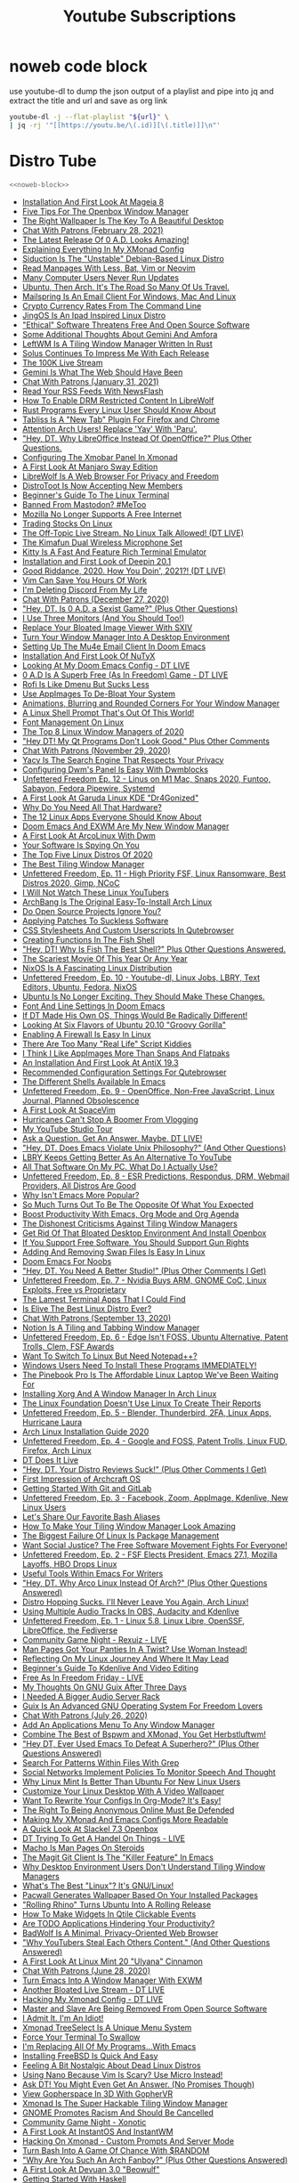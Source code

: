#+TITLE: Youtube Subscriptions
#+STARTUP: overview
#+STARTUP: hideblocks
* noweb code block

use youtube-dl to dump the json output of a playlist
and pipe into jq and extract the title and url and save as org link

#+NAME: noweb-block
#+begin_src sh 
youtube-dl -j --flat-playlist "${url}" \
| jq -rj '"[[https://youtu.be/\(.id)][\(.title)]]\n"'
#+end_src

* Distro Tube
#+NAME: distrotube
#+HEADER: :var url="https://www.youtube.com/channel/UCVls1GmFKf6WlTraIb_IaJg/videos"
#+BEGIN_SRC sh :async t :results output list :noweb yes :wrap
<<noweb-block>>
#+end_src

#+RESULTS: distrotube
#+begin_results
- [[https://youtu.be/28CF_o7hkaM][Installation And First Look At Mageia 8]]
- [[https://youtu.be/oglAGpAFbA4][Five Tips For The Openbox Window Manager]]
- [[https://youtu.be/GIjO6F4F2UQ][The Right Wallpaper Is The Key To A Beautiful Desktop]]
- [[https://youtu.be/ZP3rODBkGAE][Chat With Patrons (February 28, 2021)]]
- [[https://youtu.be/8kttM9QRmWw][The Latest Release Of 0 A.D. Looks Amazing!]]
- [[https://youtu.be/gPQ9mn9Nkpc][Explaining Everything In My XMonad Config]]
- [[https://youtu.be/sQg79Fgtn-o][Siduction Is The "Unstable" Debian-Based Linux Distro]]
- [[https://youtu.be/ab3rY0X5kD4][Read Manpages With Less, Bat, Vim or Neovim]]
- [[https://youtu.be/B1Mpqnh7nMk][Many Computer Users Never Run Updates]]
- [[https://youtu.be/hb2iA28ditc][Ubuntu, Then Arch. It's The Road So Many Of Us Travel.]]
- [[https://youtu.be/IyhT002JjFQ][Mailspring Is An Email Client For Windows, Mac And Linux]]
- [[https://youtu.be/aB-1DlaLEOo][Crypto Currency Rates From The Command Line]]
- [[https://youtu.be/bssWGIfwnd0][JingOS Is An Ipad Inspired Linux Distro]]
- [[https://youtu.be/wQW2iOwwMsE]["Ethical" Software Threatens Free And Open Source Software]]
- [[https://youtu.be/i-iZ3R9U5ug][Some Additional Thoughts About Gemini And Amfora]]
- [[https://youtu.be/5_gQQL1Gxlc][LeftWM Is A Tiling Window Manager Written In Rust]]
- [[https://youtu.be/eJUIHjXlNsQ][Solus Continues To Impress Me With Each Release]]
- [[https://youtu.be/SQn_5HBSdyg][The 100K Live Stream]]
- [[https://youtu.be/Iq1k_FCWPXk][Gemini Is What The Web Should Have Been]]
- [[https://youtu.be/YruaS5F96DI][Chat With Patrons (January 31, 2021)]]
- [[https://youtu.be/KBAmviddh4A][Read Your RSS Feeds With NewsFlash]]
- [[https://youtu.be/bJsdnBxDKI8][How To Enable DRM Restricted Content In LibreWolf]]
- [[https://youtu.be/dQa9mveTSV4][Rust Programs Every Linux User Should Know About]]
- [[https://youtu.be/G3SO7deXlPo][Tabliss Is A "New Tab" Plugin For Firefox and Chrome]]
- [[https://youtu.be/w3j3tivcm50][Attention Arch Users! Replace 'Yay' With 'Paru'.]]
- [[https://youtu.be/uiR5ON8F60k]["Hey, DT. Why LibreOffice Instead Of OpenOffice?" Plus Other Questions.]]
- [[https://youtu.be/jCzuMHU3Qtw][Configuring The Xmobar Panel In Xmonad]]
- [[https://youtu.be/edt01ft9ojI][A First Look At Manjaro Sway Edition]]
- [[https://youtu.be/8LVMkC82jpk][LibreWolf Is A Web Browser For Privacy and Freedom]]
- [[https://youtu.be/DNTZNglGLZM][DistroToot Is Now Accepting New Members]]
- [[https://youtu.be/s3ii48qYBxA][Beginner's Guide To The Linux Terminal]]
- [[https://youtu.be/3-rzCEfJZa4][Banned From Mastodon? #MeToo]]
- [[https://youtu.be/BMXrfmRSprM][Mozilla No Longer Supports A Free Internet]]
- [[https://youtu.be/T7durBIJXH4][Trading Stocks On Linux]]
- [[https://youtu.be/QhzzqDGfZJ8][The Off-Topic Live Stream. No Linux Talk Allowed! (DT LIVE)]]
- [[https://youtu.be/5hHTPuWsvFo][The Kimafun Dual Wireless Microphone Set]]
- [[https://youtu.be/TTzP2zYJn2k][Kitty Is A Fast And Feature Rich Terminal Emulator]]
- [[https://youtu.be/Q5yrpPGQ8Yk][Installation and First Look of Deepin 20.1]]
- [[https://youtu.be/ZEnmNbfzMeM][Good Riddance, 2020.  How You Doin', 2021?!  (DT LIVE)]]
- [[https://youtu.be/bshMXXX40_4][Vim Can Save You Hours Of Work]]
- [[https://youtu.be/V7d3LM1FkDA][I'm Deleting Discord From My Life]]
- [[https://youtu.be/6ST5xKDUkHY][Chat With Patrons (December 27, 2020)]]
- [[https://youtu.be/L8oP3sFZ2qg]["Hey, DT. Is 0 A.D. a Sexist Game?" (Plus Other Questions)]]
- [[https://youtu.be/IMJuuQXDNN0][I Use Three Monitors (And You Should Too!)]]
- [[https://youtu.be/R20ie57v5XU][Replace Your Bloated Image Viewer With SXIV]]
- [[https://youtu.be/FX26s8INUYo][Turn Your Window Manager Into A Desktop Environment]]
- [[https://youtu.be/LKp3hQP2VxQ][Setting Up The Mu4e Email Client In Doom Emacs]]
- [[https://youtu.be/7d_hQ6mDeoc][Installation And First Look Of NuTyX]]
- [[https://youtu.be/hG4Zuqrx7J0][Looking At My Doom Emacs Config - DT LIVE]]
- [[https://youtu.be/gFkgurFnrQ4][0 A.D Is A Superb Free (As In Freedom) Game - DT LIVE]]
- [[https://youtu.be/a2GWqF32U8Q][Rofi Is Like Dmenu But Sucks Less]]
- [[https://youtu.be/NZYkiM6VQhM][Use AppImages To De-Bloat Your System]]
- [[https://youtu.be/DzVgr0mxBfI][Animations, Blurring and Rounded Corners For Your Window Manager]]
- [[https://youtu.be/LDLisRPAC_g][A Linux Shell Prompt That's Out Of This World!]]
- [[https://youtu.be/rLZk7cWbycI][Font Management On Linux]]
- [[https://youtu.be/wGXdqZv71CA][The Top 8 Linux Window Managers of 2020]]
- [[https://youtu.be/xjiWUJCEK7E]["Hey DT! My Qt Programs Don't Look Good." Plus Other Comments]]
- [[https://youtu.be/QjKUfPzmaXA][Chat With Patrons (November 29, 2020)]]
- [[https://youtu.be/T8Vr5gAw3Gg][Yacy Is The Search Engine That Respects Your Privacy]]
- [[https://youtu.be/05viW41bMaw][Configuring Dwm's Panel Is Easy With Dwmblocks]]
- [[https://youtu.be/JlnyXFTdGX8][Unfettered Freedom Ep. 12 - Linus on M1 Mac, Snaps 2020, Funtoo, Sabayon, Fedora Pipewire, Systemd]]
- [[https://youtu.be/YSU-4Jy7rk0][A First Look At Garuda Linux KDE "Dr4Gonized"]]
- [[https://youtu.be/nhBNIFycJGs][Why Do You Need All That Hardware?]]
- [[https://youtu.be/6chA0L_AT6k][The 12 Linux Apps Everyone Should Know About]]
- [[https://youtu.be/GJjjflU67tE][Doom Emacs And EXWM Are My New Window Manager]]
- [[https://youtu.be/p3Lawzy7sf0][A First Look At ArcoLinux With Dwm]]
- [[https://youtu.be/Cxbg5fyMjx8][Your Software Is Spying On You]]
- [[https://youtu.be/d2vRCPS9rmE][The Top Five Linux Distros Of 2020]]
- [[https://youtu.be/pY9HPm1N16Y][The Best Tiling Window Manager]]
- [[https://youtu.be/oNJCiHE-5Xg][Unfettered Freedom, Ep. 11 - High Priority FSF, Linux Ransomware, Best Distros 2020, Gimp, NCoC]]
- [[https://youtu.be/8KzV5NE0dOU][I Will Not Watch These Linux YouTubers]]
- [[https://youtu.be/YUwg6mV09xE][ArchBang Is The Original Easy-To-Install Arch Linux]]
- [[https://youtu.be/m3-W8R2b5AU][Do Open Source Projects Ignore You?]]
- [[https://youtu.be/3dwoC0EYStw][Applying Patches To Suckless Software]]
- [[https://youtu.be/kFw64hlJkoI][CSS Stylesheets And Custom Userscripts In Qutebrowser]]
- [[https://youtu.be/ec1A3YGQY60][Creating Functions In The Fish Shell]]
- [[https://youtu.be/TNRG8deGUsE]["Hey, DT! Why Is Fish The Best Shell?" Plus Other Questions Answered.]]
- [[https://youtu.be/VUp_0K6VcNs][The Scariest Movie Of This Year Or Any Year]]
- [[https://youtu.be/J7Hdaqs1rjU][NixOS Is A Fascinating Linux Distribution]]
- [[https://youtu.be/zldb5dtM4gs][Unfettered Freedom, Ep. 10 - Youtube-dl, Linux Jobs, LBRY, Text Editors, Ubuntu, Fedora, NixOS]]
- [[https://youtu.be/7dBrdtuRigc][Ubuntu Is No Longer Exciting. They Should Make These Changes.]]
- [[https://youtu.be/Ey54ovJUdQ4][Font And Line Settings In Doom Emacs]]
- [[https://youtu.be/DaZ3vK_BUWM][If DT Made His Own OS, Things Would Be Radically Different!]]
- [[https://youtu.be/FUtmKjAMGJE][Looking At Six Flavors of Ubuntu 20.10 "Groovy Gorilla"]]
- [[https://youtu.be/JzpdC-4BEo0][Enabling A Firewall Is Easy In Linux]]
- [[https://youtu.be/kgJJIG_VaOg][There Are Too Many "Real Life" Script Kiddies]]
- [[https://youtu.be/dhhXbus-INw][I Think I Like AppImages More Than Snaps And Flatpaks]]
- [[https://youtu.be/M_el3cwVHDw][An Installation And First Look At AntiX 19.3]]
- [[https://youtu.be/rMYMfnOpxP0][Recommended Configuration Settings For Qutebrowser]]
- [[https://youtu.be/2LzDgaen1cQ][The Different Shells Available In Emacs]]
- [[https://youtu.be/hUFKUHW1I18][Unfettered Freedom, Ep. 9 - OpenOffice, Non-Free JavaScript, Linux Journal, Planned Obsolescence]]
- [[https://youtu.be/iXPS_NHLj9k][A First Look At SpaceVim]]
- [[https://youtu.be/vN2fsdSU8SM][Hurricanes Can't Stop A Boomer From Vlogging]]
- [[https://youtu.be/wqv2GJkF9C4][My YouTube Studio Tour]]
- [[https://youtu.be/KeY-20-ZfZo][Ask a Question. Get An Answer. Maybe. DT LIVE!]]
- [[https://youtu.be/JxLrGgyDKKE]["Hey, DT. Does Emacs Violate Unix Philosophy?" (And Other Questions)]]
- [[https://youtu.be/I8Ap9Qc3e0k][LBRY Keeps Getting Better As An Alternative To YouTube]]
- [[https://youtu.be/_UNRVybAJTs][All That Software On My PC. What Do I Actually Use?]]
- [[https://youtu.be/_rTYs-ZYkGc][Unfettered Freedom, Ep. 8 - ESR Predictions, Respondus, DRM, Webmail Providers, All Distros Are Good]]
- [[https://youtu.be/NCYwVbiV4fw][Why Isn't Emacs More Popular?]]
- [[https://youtu.be/XhoJjp2Qqxk][So Much Turns Out To Be The Opposite Of What You Expected]]
- [[https://youtu.be/Ea_-TaEGa7Y][Boost Productivity With Emacs, Org Mode and Org Agenda]]
- [[https://youtu.be/MRC3YK23_rU][The Dishonest Criticisms Against Tiling Window Managers]]
- [[https://youtu.be/T-rQ7iV0agY][Get Rid Of That Bloated Desktop Environment And Install Openbox]]
- [[https://youtu.be/nvQ-ZY460WQ][If You Support Free Software, You Should Support Gun Rights]]
- [[https://youtu.be/tGrzyFdUPFk][Adding And Removing Swap Files Is Easy In Linux]]
- [[https://youtu.be/iab2z21cRqA][Doom Emacs For Noobs]]
- [[https://youtu.be/tMd9-71zAio]["Hey, DT. You Need A Better Studio!" (Plus Other Comments I Get)]]
- [[https://youtu.be/xUb_cPKes4A][Unfettered Freedom, Ep. 7 - Nvidia Buys ARM, GNOME CoC, Linux Exploits, Free vs Proprietary]]
- [[https://youtu.be/OMX-Pbr1uW4][The Lamest Terminal Apps That I Could Find]]
- [[https://youtu.be/4gBHtoU38bo][Is Elive The Best Linux Distro Ever?]]
- [[https://youtu.be/SdqwB2KMptU][Chat With Patrons (September 13, 2020)]]
- [[https://youtu.be/4tkTc6U08DE][Notion Is A Tiling and Tabbing Window Manager]]
- [[https://youtu.be/KjM-g84FEzY][Unfettered Freedom, Ep. 6 - Edge Isn't FOSS, Ubuntu Alternative, Patent Trolls, Clem, FSF Awards]]
- [[https://youtu.be/Y1icZ8kT14I][Want To Switch To Linux But Need Notepad++?]]
- [[https://youtu.be/NYW0bcE_Wl0][Windows Users Need To Install These Programs IMMEDIATELY!]]
- [[https://youtu.be/l6dGeRUt4dg][The Pinebook Pro Is The Affordable Linux Laptop We've Been Waiting For]]
- [[https://youtu.be/pouX5VvX0_Q][Installing Xorg And A Window Manager In Arch Linux]]
- [[https://youtu.be/a-2dYfYvJGk][The Linux Foundation Doesn't Use Linux To Create Their Reports]]
- [[https://youtu.be/g9zHZZFF6eM][Unfettered Freedom, Ep. 5 - Blender, Thunderbird, 2FA, Linux Apps, Hurricane Laura]]
- [[https://youtu.be/PQgyW10xD8s][Arch Linux Installation Guide 2020]]
- [[https://youtu.be/4Le3FyGBuO8][Unfettered Freedom, Ep. 4 - Google and FOSS, Patent Trolls, Linux FUD, Firefox, Arch Linux]]
- [[https://youtu.be/iYIkLCYSvLs][DT Does It Live]]
- [[https://youtu.be/L4qtJCTDdVg]["Hey, DT. Your Distro Reviews Suck!" (Plus Other Comments I Get)]]
- [[https://youtu.be/gpLK7NKp3w8][First Impression of Archcraft OS]]
- [[https://youtu.be/r4CyUAFMUcY][Getting Started With Git and GitLab]]
- [[https://youtu.be/_7E10RCFSSA][Unfettered Freedom, Ep. 3 - Facebook, Zoom, AppImage, Kdenlive, New Linux Users]]
- [[https://youtu.be/_NRJU37DQLM][Let's Share Our Favorite Bash Aliases]]
- [[https://youtu.be/dBFyhdgu280][How To Make Your Tiling Window Manager Look Amazing]]
- [[https://youtu.be/xLGdoL7xa3o][The Biggest Failure Of Linux Is Package Management]]
- [[https://youtu.be/ke38lXVCvHg][Want Social Justice? The Free Software Movement Fights For Everyone!]]
- [[https://youtu.be/0uSYdaoq11s][Unfettered Freedom, Ep. 2 - FSF Elects President, Emacs 27.1, Mozilla Layoffs, HBO Drops Linux]]
- [[https://youtu.be/eT1-lLQVHsw][Useful Tools Within Emacs For Writers]]
- [[https://youtu.be/eFEqMpLgr1k]["Hey, DT. Why Arco Linux Instead Of Arch?" (Plus Other Questions Answered)]]
- [[https://youtu.be/W4t6SlZl-ts][Distro Hopping Sucks. I'll Never Leave You Again, Arch Linux!]]
- [[https://youtu.be/zQ1dPi4tgwE][Using Multiple Audio Tracks In OBS, Audacity and Kdenlive]]
- [[https://youtu.be/eWG7FboQj30][Unfettered Freedom, Ep. 1 - Linux 5.8, Linux Libre, OpenSSF, LibreOffice, the Fediverse]]
- [[https://youtu.be/chUTOQKmDlE][Community Game Night - Rexuiz - LIVE]]
- [[https://youtu.be/a7I6o1cGbyo][Man Pages Got Your Panties In A Twist? Use Woman Instead!]]
- [[https://youtu.be/wi89hjQvfBg][Reflecting On My Linux Journey And Where It May Lead]]
- [[https://youtu.be/KI93ae_nnyY][Beginner's Guide To Kdenlive And Video Editing]]
- [[https://youtu.be/3m1stC7DL84][Free As In Freedom Friday - LIVE]]
- [[https://youtu.be/MV8SOJ2hlWQ][My Thoughts On GNU Guix After Three Days]]
- [[https://youtu.be/M8UXsF0zjWc][I Needed A Bigger Audio Server Rack]]
- [[https://youtu.be/jx3YF-ihjUg][Guix Is An Advanced GNU Operating System For Freedom Lovers]]
- [[https://youtu.be/HilPOh-Xfiw][Chat With Patrons (July 26, 2020)]]
- [[https://youtu.be/wMrdCbrQjnQ][Add An Applications Menu To Any Window Manager]]
- [[https://youtu.be/eEmOy3qzrcg][Combine The Best of Bspwm and XMonad, You Get Herbstluftwm!]]
- [[https://youtu.be/TPIWrmQRiho]["Hey DT, Ever Used Emacs To Defeat A Superhero?" (Plus Other Questions Answered)]]
- [[https://youtu.be/N05sWPgj-44][Search For Patterns Within Files With Grep]]
- [[https://youtu.be/bDExQSE-yDk][Social Networks Implement Policies To Monitor Speech And Thought]]
- [[https://youtu.be/9ORPyFfZUPI][Why Linux Mint Is Better Than Ubuntu For New Linux Users]]
- [[https://youtu.be/pFkipMkkWeg][Customize Your Linux Desktop With A Video Wallpaper]]
- [[https://youtu.be/pQe1ul51RM0][Want To Rewrite Your Configs In Org-Mode? It's Easy!]]
- [[https://youtu.be/Tkmtc_f9_2g][The Right To Being Anonymous Online Must Be Defended]]
- [[https://youtu.be/DOmEBOY3544][Making My XMonad And Emacs Configs More Readable]]
- [[https://youtu.be/_ijnXe4ATT8][A Quick Look At Slackel 7.3 Openbox]]
- [[https://youtu.be/oNAaCnezxXU][DT Trying To Get A Handel On Things - LIVE]]
- [[https://youtu.be/XY8w42gCFN0][Macho Is Man Pages On Steroids]]
- [[https://youtu.be/X_iX5US1_xE][The Magit Git Client Is The "Killer Feature" In Emacs]]
- [[https://youtu.be/-VzqJnlJg3U][Why Desktop Environment Users Don't Understand Tiling Window Managers]]
- [[https://youtu.be/UcckLr4fQQs][What's The Best "Linux"?  It's GNU/Linux!]]
- [[https://youtu.be/MB72XrlR45M][Pacwall Generates Wallpaper Based On Your Installed Packages]]
- [[https://youtu.be/u8ndUaNogyE]["Rolling Rhino" Turns Ubuntu Into A Rolling Release]]
- [[https://youtu.be/qpjuKdlS9E4][How To Make Widgets In Qtile Clickable Events]]
- [[https://youtu.be/BcxZj2qh4Kw][Are TODO Applications Hindering Your Productivity?]]
- [[https://youtu.be/EBWy1d-JE6A][BadWolf Is A Minimal, Privacy-Oriented Web Browser]]
- [[https://youtu.be/oEqtVri-1VA]["Why YouTubers Steal Each Others Content." (And Other Questions Answered)]]
- [[https://youtu.be/tfHJJCTivpI][A First Look At Linux Mint 20 "Ulyana" Cinnamon]]
- [[https://youtu.be/KzyM8iwLAw8][Chat With Patrons (June 28, 2020)]]
- [[https://youtu.be/MquoGuU8sHM][Turn Emacs Into A Window Manager With EXWM]]
- [[https://youtu.be/rl3LwIB33kc][Another Bloated Live Stream - DT LIVE]]
- [[https://youtu.be/6ingR5O9xe4][Hacking My Xmonad Config - DT LIVE]]
- [[https://youtu.be/cuiasBC_qvY][Master and Slave Are Being Removed From Open Source Software]]
- [[https://youtu.be/M-CQFcp1FPY][I Admit It. I'm An Idiot!]]
- [[https://youtu.be/YxyRYZwudYs][Xmonad TreeSelect Is A Unique Menu System]]
- [[https://youtu.be/mBNLzHcUtTo][Force Your Terminal To Swallow]]
- [[https://youtu.be/HzFqZ0Gl0aw][I'm Replacing All Of My Programs...With Emacs]]
- [[https://youtu.be/atDsh3T_jeo][Installing FreeBSD Is Quick And Easy]]
- [[https://youtu.be/ixmU64AAhFU][Feeling A Bit Nostalgic About Dead Linux Distros]]
- [[https://youtu.be/S--IoOg4yo0][Using Nano Because Vim Is Scary? Use Micro Instead!]]
- [[https://youtu.be/70thmRFrB5I][Ask DT! You Might Even Get An Answer. (No Promises Though)]]
- [[https://youtu.be/TLrh7a67wjE][View Gopherspace In 3D With GopherVR]]
- [[https://youtu.be/ktrEK6dfi4I][Xmonad Is The Super Hackable Tiling Window Manager]]
- [[https://youtu.be/a02fdZZOHlQ][GNOME Promotes Racism And Should Be Cancelled]]
- [[https://youtu.be/tJ-zvHKk_Jw][Community Game Night - Xonotic]]
- [[https://youtu.be/CmDUY3RRbOk][A First Look At InstantOS And InstantWM]]
- [[https://youtu.be/5N2x7_Xsr7U][Hacking On Xmonad - Custom Prompts And Server Mode]]
- [[https://youtu.be/BAjjiWm9MsY][Turn Bash Into A Game Of Chance With $RANDOM]]
- [[https://youtu.be/Od2TJA9f2-Y]["Why Are You Such An Arch Fanboy?" (Plus Other Questions Answered)]]
- [[https://youtu.be/FqrIgyZhtUk][A First Look At Devuan 3.0 "Beowulf"]]
- [[https://youtu.be/fJRBeWwdby8][Getting Started With Haskell]]
- [[https://youtu.be/-44MDjRpqeg][Chat With Patrons (May 31, 2020)]]
- [[https://youtu.be/8bGiiLW_ss4][Trapped Inside Of Vim? Drastic Methods Are Sometimes Required!]]
- [[https://youtu.be/XrM1lxfN3vw][The Most Unethical Piece Of Software I've Ever Seen]]
- [[https://youtu.be/eGbfn7JSJyg][How To Create A Snap Package (with bigpod)]]
- [[https://youtu.be/nv40SUNH8Iw][Ten Attractive Fonts For Your Terminal Or Text Editor]]
- [[https://youtu.be/TKX29fJ8U2Y][From Noob To Power User With Linux Mint Cinnamon]]
- [[https://youtu.be/TLNr_gBv5HY][Termonad Is A Terminal Emulator Configurable In Haskell]]
- [[https://youtu.be/sbfCSHhopT4][Kakoune Is A More Efficient Text Editor]]
- [[https://youtu.be/IvtyAHUhSm8][Slock Is A Simple X Display Locker]]
- [[https://youtu.be/j7JWoS5onAY][Hacking On Xmonad - ManageHooks, Prompts and Hoogle]]
- [[https://youtu.be/Cu2rgRxpdPk][Automated Spam Bots Have Completely Taken Over YouTube]]
- [[https://youtu.be/xkY7RtASL4w][Recorded Content Is Bloat, So Let's Do It LIVE!]]
- [[https://youtu.be/JgZu5-FNeMk][Command Mode, Ranges and 'g' in Vim]]
- [[https://youtu.be/4o_QuwkFTf8][My Top Five Minimal Terminal Emulators]]
- [[https://youtu.be/3noK4GTmyMw][Getting Started With Xmonad]]
- [[https://youtu.be/umC_zUPGrp4][Use The Same Keyboard And Mouse On Multiple X Displays]]
- [[https://youtu.be/TTME951CxNc][Recently Left i3 For Dwm? If so, keep moving...to Xmonad!]]
- [[https://youtu.be/gQbUn8i0x70][Have I Ever Been Tempted By Proprietary Software?]]
- [[https://youtu.be/RxRED7x1t3A][These Things Are Preventing Your YouTube Channel From Succeeding]]
- [[https://youtu.be/vrN5SPeVUu0][Generate Random Manpages To Learn Linux]]
- [[https://youtu.be/pzGTMkhAjJc]["Hey DT, Will Linux Become Centralized?" (Plus Other Questions Answered)]]
- [[https://youtu.be/Z3YuIT_NYMs][Windows Marketshare Declines While Ubuntu Numbers Up 700 Percent!]]
- [[https://youtu.be/iUz28vbWgVw][Creating Packages For The Arch User Repository (AUR)]]
- [[https://youtu.be/zGg2-rQKaDY][Is Vivaldi Open Source Software? Myth Debunked!]]
- [[https://youtu.be/_OJKp4c5OLs][Getting Started With Qutebrowser]]
- [[https://youtu.be/c3W8WxAf6zM][Fedora 32 Installation and First Look]]
- [[https://youtu.be/A4xJciFfFj0][Is Jitsi A Viable Alternative To Zoom?  DT LIVE]]
- [[https://youtu.be/IZpaR0Aqhc8][The Battle For Wesnoth - DT LIVE]]
- [[https://youtu.be/A6fdSHtPHAM][Bashtop Is An Htop Alternative Written In Bash]]
- [[https://youtu.be/R1TpfVvabWM][Chat With Patrons (April 26, 2020)]]
- [[https://youtu.be/fvbOiqAajCA][Mad About Snap? Remove Them. Use Flatpaks Instead.]]
- [[https://youtu.be/2n93ioqHf-U][rTorrent Is A Great Terminal Based BitTorrent Client]]
- [[https://youtu.be/Lso0AoiszrA][A Preview Of Six Flavors Of Ubuntu 20.04 "Focal Fossa"]]
- [[https://youtu.be/Zir28KFCSQw][Managing Your Splits In Vim]]
- [[https://youtu.be/-0jyrvMl0Ic][Mounting Remote Filesystems With SSHFS]]
- [[https://youtu.be/o6-MywLVhP8][Riot Is An Open Source Messaging Platform - DT LIVE]]
- [[https://youtu.be/LCKCSccdJGA][Some Useful And Some Not So Useful X11 Apps]]
- [[https://youtu.be/1g1tar_OFnw]["Hey, DT. Why Are You A Free Software Extremist?" (Plus Other Questions Answered)]]
- [[https://youtu.be/1KxplrhAVzs][A Look At EndeavourOS i3 Edition]]
- [[https://youtu.be/hGwoRyykifw][Discovered Some Cool Stuff In Spectrwm and Qtile]]
- [[https://youtu.be/XK3KpLZdoO4][Spectrwm Is An Impressive Tiling Window Manager]]
- [[https://youtu.be/nJtatCbyaLQ][ReactOS Is An Open Source Windows-Inspired Operating System]]
- [[https://youtu.be/oLqrJOMScjU][Play Music In Your Terminal With Music On Console]]
- [[https://youtu.be/P7Jd0iNSCQA][What Are Linux Users Putting In Their Config Files?]]
- [[https://youtu.be/ux1SP9B5lSQ][Fish Is A Modern Shell For The Sophisticated User]]
- [[https://youtu.be/EkvooLr9mdw][How To Get An Offline Copy Of The Arch Wiki]]
- [[https://youtu.be/Qauypve7zbY][Common Questions About Tiling Window Managers]]
- [[https://youtu.be/T4gtBl1LV_A][Find Duplicate Files On Linux With FSlint]]
- [[https://youtu.be/b8kxdiskGzI][Searching For The Right Minimal Browser]]
- [[https://youtu.be/13pTBll1mDM][90 Minute Q & A - DT LIVE]]
- [[https://youtu.be/p0MD4BGDyRs][Community Game Night - Xonotic]]
- [[https://youtu.be/1GPHiJMS7eo][My Thoughts After One Year With The ErgoDox EZ]]
- [[https://youtu.be/CgMxztVXQ4M][Welcome To WindowzTube]]
- [[https://youtu.be/RGOsE3UWqhI][A Few Vim Plugins That Have Impressed Me Recently]]
- [[https://youtu.be/VYfSKl7YhI4][Chat With Patrons (March 29, 2020)]]
- [[https://youtu.be/u5mxAPiVyNg][New Linux Users Should Be Given Ubuntu Rather Than Choice]]
- [[https://youtu.be/-Xr4ouz8zQA][Suckless Tabbed Adds Tabs To Any Program]]
- [[https://youtu.be/NNo2HWM3iPA][Friendship With Emacs Is Over, Vim Is My Best Friend]]
- [[https://youtu.be/DILBTttkBNI][Full HD Video Not Recommended Due To Pandemic]]
- [[https://youtu.be/p1d_b_91YlU][Virt-Manager Is The Better Way To Manage VMs]]
- [[https://youtu.be/WEbBc6EyUs0][Shortwave Internet Radio Player For Linux]]
- [[https://youtu.be/s0POnIV6k0Y][A Tiling Desktop Environment? Introducing The Pop Shell!]]
- [[https://youtu.be/U6e05Y3DC5E][Packaging My Suckless Builds And Shell Color Scripts]]
- [[https://youtu.be/BZ5gsFiIKOQ][Find And Locate Your Files]]
- [[https://youtu.be/bNe_7z6Dgsg][The Coronavirus Has Given Us Free Time So Make Use Of It]]
- [[https://youtu.be/ls_hpopfsQU][Creating Packages For Arch Linux With Help From Bigpod]]
- [[https://youtu.be/qKtit_B7Keo][Getting Started With Awesome Window Manager]]
- [[https://youtu.be/hyDwk65GhHg][Desktop Environments Create "Distro Snobs"]]
- [[https://youtu.be/V4Kh2JBrpO0][Nitrogen Is A Fast And Lightweight Wallpaper Utility]]
- [[https://youtu.be/-0QokT0FgiM][My Window Manager Configs Are A Mess]]
- [[https://youtu.be/MW5hstUy0iA][Mabox 20.02 Installation and First Look]]
- [[https://youtu.be/7Oaf1FJL7Io][Is Your Email Safe?]]
- [[https://youtu.be/3sXPWJWtAG8][Do Linux Users Have An Elitist Attitude?]]
- [[https://youtu.be/99DvX5va-jE][My Thoughts On LBRY After Two Months]]
- [[https://youtu.be/CLhM5dGf-T0][A Quick Look At Ubuntu 20.04 Daily Build]]
- [[https://youtu.be/N1bz1DTD8Io][What Is A TTY And How To Use It]]
- [[https://youtu.be/gkhmwr6O2W4][Founder Of Open Source Is Banned By Open Source]]
- [[https://youtu.be/xxnqhnZcA5A][Stop Using Google! Use These Search Engines Instead.]]
- [[https://youtu.be/fvkc5WzciHw][Windows Users Need To Know This Before Switching To Linux]]
- [[https://youtu.be/bBJ0qxqzlxk][Let's Rice Our Dmenu With Patching]]
- [[https://youtu.be/o6bIoGR8cVw][Install Android On A Real Computer With Android x86]]
- [[https://youtu.be/hQyXuuBbCOo][File Globbing In Linux]]
- [[https://youtu.be/1wz8U9vZe-s][How To Secure The Firefox Browser]]
- [[https://youtu.be/34zODp_lhqg][Org Mode Basics In Doom Emacs]]
- [[https://youtu.be/JEIj3LvJ6yI][Chat With Patrons (February 23, 2020)]]
- [[https://youtu.be/A5buxcYXp7k][Sudo Is Bloat. Use Doas Instead!]]
- [[https://youtu.be/tEnnEhziLn8][Move Your Home Directory To A Second Drive]]
- [[https://youtu.be/Y_X1w04ZUQk][DistroWatch Is Manipulating You, So Let's Fix The Rankings!]]
- [[https://youtu.be/fpU9TJEWUms][A Quick Look At Ubuntu Cinnamon Remix 20.04]]
- [[https://youtu.be/Bxp4LkKyetw][DT Live - LInux, LBRY and Life]]
- [[https://youtu.be/BbnSoY_yDr8][Installing And Using The Yay AUR Helper]]
- [[https://youtu.be/E5eqyzrKmlo][Police Say Your Kid Might Be A Hacker If He Uses...]]
- [[https://youtu.be/HGobqJS5L2Y][Make Reinstalling Linux Faster With A Package List]]
- [[https://youtu.be/cloONmLZo4o][Text To Speech On Linux With Festival]]
- [[https://youtu.be/TNxoLcP4gNk][Why All The Hate For Ubuntu?!]]
- [[https://youtu.be/0I_OPQQiYVU][Joplin Is An Open Source Alternative To Evernote]]
- [[https://youtu.be/Bz3QK5Esg5E][Disable SSH Root Login For Improved Security]]
- [[https://youtu.be/17pTuLpSRW0][Wget, Vim and The Bash Insulter]]
- [[https://youtu.be/a8NZrRG0zf8][OFF TOPIC -- Can DT Handel The Recorder?]]
- [[https://youtu.be/VaBdlcYaZLQ][Vim Versus Emacs. Which Is Better?]]
- [[https://youtu.be/pSAEJ2D17-4][Some Thoughts on YouTube, LBRY, Mastodon and Reddit]]
- [[https://youtu.be/5PvuEeHOl-E][Stephen King Finds Facebook Too Scary]]
- [[https://youtu.be/lGD-wsQO_lI][Broot Is A Better Way To Navigate Directories]]
- [[https://youtu.be/YZRldEOYMvE][Community Game Night - Xonotic]]
- [[https://youtu.be/PZPMvTvUf1Y][Switching To The Alacritty Terminal Emulator]]
- [[https://youtu.be/5OVzTQaFIfY][DeaDBeeF Is A Lightweight and Modular Music Player]]
- [[https://youtu.be/cJPbLbStA48][Nextcloud Hub Competes With Office 365 And Google Docs]]
- [[https://youtu.be/wbjYji-yoMU][Your Privacy Matters, So Fight For It]]
- [[https://youtu.be/HYJKWmN5bbQ][Chat with Patrons (January 26, 2020)]]
- [[https://youtu.be/VxsI319kRKA][Solus 4.1 "Fortitude" Budgie Edition]]
- [[https://youtu.be/Q4GYrcca12c][Free and Open Source Licenses]]
- [[https://youtu.be/F1iaskxcLNA][Bookmarks, Buffers and Windows in Doom Emacs]]
- [[https://youtu.be/9B703VoFGLM][Command Line Tricks With Caret And Exclamation]]
- [[https://youtu.be/BlongWggvrY][Olivia Cloud Music Player]]
- [[https://youtu.be/ee5R7Ji0-ws][Is YouTube A Dying Platform?]]
- [[https://youtu.be/WBcvRW0CXfU][Nested X Sessions With Xephyr]]
- [[https://youtu.be/4V0XxP3NzAU][DT Writes A Code Of Conduct]]
- [[https://youtu.be/AL3nkD6ypdg][A Quick Look At Linux Lite 4.8]]
- [[https://youtu.be/3BAgCAldhGs][Configuring The Bar In Qtile]]
- [[https://youtu.be/fT_FCIGziFY][Upgrade Windows 7 To Linux]]
- [[https://youtu.be/WyS6GxHNAvY][Making YouTube Thumbnails In Gimp]]
- [[https://youtu.be/fguV653wfqY][Chown, Chmod and Shell Aliases]]
- [[https://youtu.be/9bJwj4gr1EY][Never Do This In Linux]]
- [[https://youtu.be/4x2hRCpgMb4][The Brave Browser Gives Us The Internet We Deserve]]
- [[https://youtu.be/Bhj3iNirUlc][Categorizing Linux Distros]]
- [[https://youtu.be/5xqi-L3cu2U][4Chan At The Command Line]]
- [[https://youtu.be/Zf4ap52dJVI][Is LBRY a Viable Alternative to YouTube?]]
- [[https://youtu.be/30ZtCYGQJhU][New Gear Purchases - Capture Devices, Lights and Mic Stands]]
- [[https://youtu.be/KTNzm1JSt0U][Good, Evil And Open Source]]
- [[https://youtu.be/Hml6CR4d0Do][Calculate Linux 20 Xfce - A User-Friendly Gentoo?]]
- [[https://youtu.be/R5ZvCBRfd64][Scrot Is A Powerful Command Line Screenshot Utility]]
- [[https://youtu.be/kmsQnO5aJIM][Enabling HTTPS On Your Website With Let's Encrypt]]
- [[https://youtu.be/927wgzzNMEA][Building Websites With Hugo]]
- [[https://youtu.be/Nh1JM5qsQwA][Chat With Patrons (December 29, 2019)]]
- [[https://youtu.be/zWIy9hkGF14][A Look Back At  2019 And Predicting 2020]]
- [[https://youtu.be/6r2uKXq4b48][Qtile - Configuring Your Layouts]]
- [[https://youtu.be/_VrgSxaOxuk][Debian Debates Systemd Alternatives]]
- [[https://youtu.be/j14VXDD8xIM][My Opinions Are Worthless]]
- [[https://youtu.be/H28xrJwHVW8]['Tis The Season To Give - DT LIVE]]
- [[https://youtu.be/dr_iBj91eeI][Doom Emacs - Getting Started]]
- [[https://youtu.be/lA-LBWfJbNQ][Qtile - Getting Started And Setting Workspaces]]
- [[https://youtu.be/dlmU7QMoiJE][Espanso Is A Cross Platform Text Expander]]
- [[https://youtu.be/7ailmFB38Rk][Elementary OS 5.1 "Hera" - Imaginative and Visionary]]
- [[https://youtu.be/hIhhbGxwzfk][Playing The Trombone For The First Time In Months]]
- [[https://youtu.be/YUp536Ykx0E][Affordable XLR Mic For Streamers]]
- [[https://youtu.be/jPkIaqSh3cA][The Basics of Emacs as a Text Editor]]
- [[https://youtu.be/8q8DHmA9puw][Why Use CAT Or GREP When You Can AWK?]]
- [[https://youtu.be/FIPIOOUs710][Chat With Patrons (November 30, 2019)]]
- [[https://youtu.be/EyW6pRlWv6Q][A Simple File Manager Using Dmenu]]
- [[https://youtu.be/a8SqnIO2xIk][Looking For Feedback On Ways To Improve My Channel]]
- [[https://youtu.be/_wePUyopcsE][Is Arch The New Ubuntu?]]
- [[https://youtu.be/gZBtqBLkYCA][Netris Is An Online Multiplayer Tetris Clone]]
- [[https://youtu.be/jAcAEUITShQ][Quick Look At The NomadBSD Live System]]
- [[https://youtu.be/BSeH3_E57yM][DT Game Night - Ballistic Overkill]]
- [[https://youtu.be/4pTSgMlpyzc][Stumpwm Is One Strange Window Manager]]
- [[https://youtu.be/5RhmZUTEtzc][Clean Up Your Audio With Audacity]]
- [[https://youtu.be/rZTIBo4ZlOw][The Scariest Film Of All Time]]
- [[https://youtu.be/x_KaB_LmJrc][A Linuxy Live Stream]]
- [[https://youtu.be/a8TcBeltvk4][Cancel Culture and Safe Spaces Destroying Linux]]
- [[https://youtu.be/3OUzJs3aCBw][Transparency With The Compton Compositor]]
- [[https://youtu.be/f3KwYamM4_M][Completing Our Bash Script - More With Variables, Arrays And If-Then Statements]]
- [[https://youtu.be/dbeRwTQsdAk][Thousands Flock To See Trump]]
- [[https://youtu.be/OGQ0_fza9CQ][Listen To Podcasts In The Terminal With Castero]]
- [[https://youtu.be/l2JO1xH3sK0][Does Linux Marketing Really Suck?]]
- [[https://youtu.be/oB_3LDiMAwI][Shocking Footage Caught On Camera]]
- [[https://youtu.be/mGbeiZRvFrk][Windows 7 Users Migrate To Windows 10 Rather Than Linux]]
- [[https://youtu.be/ge8XcDGH9mY][The Age of the Introvert]]
- [[https://youtu.be/01IX7jRgft8][Arch Linux Is The Ideal Beginner's Distro]]
- [[https://youtu.be/z3EQIiIhXIo][Chat With Patrons (October 30, 2019)]]
- [[https://youtu.be/CyN4uQ7SEBs][An Introduction to DistroTube]]
- [[https://youtu.be/V7SAd4AUvXo][Today's Terminology - Blue Pilled or Red Pilled]]
- [[https://youtu.be/xhI1qXUrAHw][Bash Scripting - Variables, Arrays, If-Then-Else]]
- [[https://youtu.be/XK4H5wjfmws][Linux Elitists Are Frauds - Making Their Linux Life Harder To Look Cool]]
- [[https://youtu.be/Hrtn5VDu-M0][Monday is Fun Day (Part Two) - DT Live]]
- [[https://youtu.be/bmeKa3IB5oI][Monday is Fun Day (Part One) - DT Live]]
- [[https://youtu.be/a2NjG2weogQ][Ubuntu 19.10 "Eoan Ermine" - Installation and First Look]]
- [[https://youtu.be/qQ4CcMTLW-4][Hacking on Xmonad - GridSelect, ToggleStruts, ToggleBorders]]
- [[https://youtu.be/TO2HoJ1f4Ig][Manjaro Awesome Edition]]
- [[https://youtu.be/fnoEZ0VVwNA][Playing With Emacs, Xmonad and Xmobar - DT Live]]
- [[https://youtu.be/Y8koAgkBEnM][Switching to GNU Emacs]]
- [[https://youtu.be/tgFp_5zMPC0][Chat With Patrons (September 30, 2019)]]
- [[https://youtu.be/ra1RlD3p1pY][Nu Shell - A Modern Shell For Today's User]]
- [[https://youtu.be/zput0Ir8XPM][Neofetch is BLOAT! Try pfetch instead.]]
- [[https://youtu.be/Obzf9ppODJU][A Comprehensive Guide To Tiling Window Managers]]
- [[https://youtu.be/RlRDJuBqyH4][Taking Into Account, Ep. 50 - Windows 11, Ubuntu 32-bit, Cryptojacking, Pi 4, Trash Computers]]
- [[https://youtu.be/lX3Y0vA7vBQ][The Future Of Free Software Without Richard Stallman]]
- [[https://youtu.be/g2s5hPLUHN8][Media Demands Richard Stallman Be Fired]]
- [[https://youtu.be/Q7j0-FMEya4][My Workflow - Tiling Window Managers, Workspaces and Multi-Monitors]]
- [[https://youtu.be/BSUbP2pUovU][Drauger OS Installation and First Look]]
- [[https://youtu.be/eRA4FqbblCo][Condres OS 19.09 Installation and First Look]]
- [[https://youtu.be/OC7-eH8rHxM][Taking Into Account, Ep. 49 - LIVE]]
- [[https://youtu.be/9o1qB8xAbZU][Xonotic LIVE]]
- [[https://youtu.be/BZuDhgQmN7U][Are Richard Stallman and Linus Torvalds Good for Linux?]]
- [[https://youtu.be/itMve82IsIU][Chat With Patrons (August 30 2019)]]
- [[https://youtu.be/qCTLySCpVvI][DT LIVE - Redcore Linux 1908 Plasma]]
- [[https://youtu.be/bLz7aMmrbYY][Off Topic - Getting To The Gym]]
- [[https://youtu.be/aLLY6C0Wvyc][Reddio - Reddit From The Command Line]]
- [[https://youtu.be/Y_6C-jowk8o][Saving Time At The Command Line]]
- [[https://youtu.be/LT4qUn5jInY][Command Line Audio Visualizer]]
- [[https://youtu.be/P8-1kS-6fPM][Taking Into Account, Ep. 48 - LIVE]]
- [[https://youtu.be/MtiKNj9nSVM][New Audio Equipment - Rack, Preamp, Compressor, EQ, Mixer]]
- [[https://youtu.be/uImBTd2HpFM][The One Year Anniversary of the Death of Terry Davis]]
- [[https://youtu.be/VKSxDWLLfn4][Switching To Bspwm - Initial Thoughts]]
- [[https://youtu.be/r4h67_frm6E][Endeavour OS - Installation and First Look]]
- [[https://youtu.be/_bkn0wQp1Yw][Manjaro Ditches LibreOffice For Proprietary Garbage]]
- [[https://youtu.be/AZmzWPlCnfc][Chat With Patrons (July 31, 2019)]]
- [[https://youtu.be/foKrbKZpyus][Video Number 500 - LIVE]]
- [[https://youtu.be/AVe7P-Y8O0A][After 500 Videos Made, A Time For Reflection]]
- [[https://youtu.be/i95rn3sl_Uo][The Fast And Flexible Albert Launcher]]
- [[https://youtu.be/Rm13QRauRb0][Taking Into Account, Ep. 47 - Endeavour, Alternative OSes, VLC Flaw, Dropbox, Deepin, Me and GNOME]]
- [[https://youtu.be/NybbsnDT5NI][Linux Youtubers That You Should Be Watching]]
- [[https://youtu.be/pTNQaHxg0wA][Is GNOME As Garbage As I Initially Thought?]]
- [[https://youtu.be/0IR9WzpuWCY][Vim Macros Make The Impossible Possible]]
- [[https://youtu.be/I5QmCfAB2c8][Ask DT!  Will DT Switch to GNOME?]]
- [[https://youtu.be/fOjP-7-gI4Y][Command Line App For Downloading YouTube Videos]]
- [[https://youtu.be/yNUeqi3Ebv0][Debian vs Arch. Which Is The Best Distro?]]
- [[https://youtu.be/0AkWSNQBoLI][Material Shell - Turn GNOME Into A Tiling Window Manager]]
- [[https://youtu.be/v6JG5B-Ff1s][Installing A Desktop On Arch Linux]]
- [[https://youtu.be/HpskN_jKyhc][Arch Linux Installation Guide (2019)]]
- [[https://youtu.be/-en6P5hV0-M][Hexagon OS 1.0 - Anything Worth Seeing Here?]]
- [[https://youtu.be/pwl1jFE6JUc][Q4OS Linux 3.7 Testing]]
- [[https://youtu.be/X65liTjApso][Would Linux Users Pay For Microsoft Or Adobe Software?]]
- [[https://youtu.be/dozIEZ4PVqw][Chat With Patrons (June 22, 2019)]]
- [[https://youtu.be/FOCg9XS7Svk][Taking Into Account, Ep. 46 (LIVE)]]
- [[https://youtu.be/B1Suas9OtqU][Regolith Linux - Combining Ubuntu With i3]]
- [[https://youtu.be/nBhriZ4xIu8][Taking Into Account, Ep. 45 (LIVE)]]
- [[https://youtu.be/QJuz_O01mDg][Web Apps That Aren't Bloated! Using Curl.]]
- [[https://youtu.be/Qyb5KZC7d6s][Free Software or Open Source Software? Is There A Difference?]]
- [[https://youtu.be/r8vKiDNUfPw][Why Do I Do This?]]
- [[https://youtu.be/TkZAa0uoFE8][Unimatrix Is The Better Matrix]]
- [[https://youtu.be/JjxUPd1SD0k][The Linux Community Is Not Your "Safe Space"]]
- [[https://youtu.be/FOqss0y7v-A][Taking Into Account, Ep 44 - Angry Devs, Quake, Snap Store, Linux Mint Should Die]]
- [[https://youtu.be/hlRQTj1D9LA][Pass - The Standard Unix Password Manager]]
- [[https://youtu.be/VS2dO-fDW1k][Distro Roundup (May 27, 2019) - TAILS, Kali, OpenSUSE, BlackArch]]
- [[https://youtu.be/AdmHNaFaD08][The Free Software Song - DT and RMS Duet]]
- [[https://youtu.be/OCMmUjjmlO8][Chat With Patrons (May 26, 2019)]]
- [[https://youtu.be/yjLQGkIzltE][Dealing With Trolls On Social Media]]
- [[https://youtu.be/R8qd7fPrNeA][Taking Into Account, Ep. 43 - Huawei, South Korea, Firefox, GitHub Sponsors, Manjaro, Antergos]]
- [[https://youtu.be/eUV94f_uMFI][After Two Weeks With AwesomeWM...]]
- [[https://youtu.be/VKPyhRVxUvU][BREAKING NEWS - Antergos Linux Project Ends - What Are Your Options?]]
- [[https://youtu.be/i3q4gCCDHJQ][Pre-Recorded Production Is Bloat. Let's Livestream Instead!]]
- [[https://youtu.be/B5spQk6qyL4][Distro Roundup (May 20, 2019) - OpenIndiana, OpenMandriva, ArcoLinux, Peppermint, RoboLinux]]
- [[https://youtu.be/Kjj9hIPGpFM][The ErgoDox EZ - The Ridiculous, Incredible Mechanical Keyboard]]
- [[https://youtu.be/72mcSX_EyFs][Taking Into Account, Ep. 42 - BTW Arch WSL, Contributing to FOSS, Zombieload, Indian Schools, Bing]]
- [[https://youtu.be/5kk_Ng7weuE][What Is "Software Bloat"?]]
- [[https://youtu.be/Dt815yGk8Ho][Systemd Haters Getting Their Panties In A Twist]]
- [[https://youtu.be/cU6H2m9XuQY][Why I Choose Free And Open Source Software]]
- [[https://youtu.be/haXUm2C9ncU][Taking Into Account, Ep. 41 - Break Up Facebook, Linux in Windows, Eoan Ermine, MS + Red Hat, Tilix]]
- [[https://youtu.be/aWiKZnwOqhk][The Window Manager Carousel Continues - Awesome Day One]]
- [[https://youtu.be/O6-sZ26u_ac][Accused Of Racism. I Quit My Job. Now What?]]
- [[https://youtu.be/C6JHWTzasNo][Taking Into Account, Ep. 40 - New Red Hat, GNOME is a Mess, Librem One, Win 10 Bloated, Mozilla IRC]]
- [[https://youtu.be/BwFlp2b9MPU][Changing Your Default Shell]]
- [[https://youtu.be/0OR47yr89JQ][Fedora 30 Workstation - Installation And First Impression]]
- [[https://youtu.be/lcmMRxQNpnc][Chat With Patrons (April 27, 2019)]]
- [[https://youtu.be/zmrY0giZBgk][Ballistic Overkill - I Will Frag All You Fools!]]
- [[https://youtu.be/ZkMYoSQIFw0][Taking Into Account, Ep. 39 - Let's Do It LIVE!]]
- [[https://youtu.be/OidW7bOZL38][Ask DT!  You Got Questions?  I'll Make Up An Answer.]]
- [[https://youtu.be/vwmfjVyY3IA][Taking Into Account, Ep. 38 - Windows 10, Open Source Wins, VSCodium, Pengwin, Davinci, Kdenlive]]
- [[https://youtu.be/PWp51BAzn-8][The Many Flavors of Ubuntu 19.04 "Disco Dingo"]]
- [[https://youtu.be/JRQaLyAesEg][An Overview of Snap Packages]]
- [[https://youtu.be/lUBhOgK5zQI][The Web Is Broken Beyond Repair. The Alternative? GOPHER!]]
- [[https://youtu.be/0m9teYPlz00][Taking Into Account, Ep. 37 - Linux Troubles, Mint Devs Unhappy, China Bans Crypto, MS Linux Apps]]
- [[https://youtu.be/_uJImlV-3os][Command Line Shenanigans - Tomfoolery In The Terminal]]
- [[https://youtu.be/pxSNPmHJcM0][FOSS Gaming With The Radeon VII - 0 A.D.]]
- [[https://youtu.be/b-vLeZLGPtA][GNU Nano With Improved Syntax Highlighting]]
- [[https://youtu.be/mloQ-4XmFe0][My New Computer - DT Joins Team Red - Threadripper & Radeon VII]]
- [[https://youtu.be/AJNxjjPQKKM][Taking Into Account, Ep. 36 - Linus Interview, Linux Gaming, VMWare, SPURV, Ubuntu, Fedora]]
- [[https://youtu.be/MNHc-8zmaAs][Sabayon 19.03 GNOME - DT Live]]
- [[https://youtu.be/4qag2Z_Zre4][Microsoft Edge Coming To Linux? Google Essentially Owns The Internet]]
- [[https://youtu.be/Rn1N1IxzmLs][Taking Into Account, Ep. 35 - Linux Foundation, Article 13, NexDock 2, Sway, GNOME]]
- [[https://youtu.be/NcDmhCGPkvE][Big YouTubers And Linux - So Little Coverage And It's Usually Bad!]]
- [[https://youtu.be/is5SH9a-RFM][Chat With Patrons (March 24, 2019)]]
- [[https://youtu.be/gIzwMpTDwVk][Curseradio - Internet Radio For Your Terminal]]
- [[https://youtu.be/RlMGv7OFrok][Taking Into Account, Ep. 34 - Stadia, Open Source Money, Windows 7, Stallman, App Releases, IRC]]
- [[https://youtu.be/a4scYdubKbo][Vim Makes Everything Better, Especially Your File Manager And Shell!]]
- [[https://youtu.be/TFtaEX48fo4][Solus 4.0 'Fortitude" - The Budgie Edition - Installation and First Look]]
- [[https://youtu.be/iRRxuDXmZWE][State of the Channel - DT Live]]
- [[https://youtu.be/AjJfD2l3tdA][Window Manager Hopping: Herbstluftwm]]
- [[https://youtu.be/0shDTTJw60E][Taking Into Account, Ep. 33 - GNOME, Skype, OpenJS, PureOS, Firefox Send, Poll Results]]
- [[https://youtu.be/MyJjiYVggBs][Trayer - A Lightweight System Tray For Your Linux Desktop]]
- [[https://youtu.be/0FbludoWeII][4MLinux 28.0 - Installation and First Look]]
- [[https://youtu.be/nAUohhEJ56M][A Command Line Pastebin and a Terminal Session Recorder - Termbin & Asciinema]]
- [[https://youtu.be/Gwgpo6xPOJ4][Taking Into Account, Ep. 32 - Intel CPUs, Windows Calculator, Ubuntu Studio, Mint, Good vs Evil]]
- [[https://youtu.be/cz25mFcAOwU][LSD on Linux - the next gen "ls" command]]
- [[https://youtu.be/oInxVelAOdE][Xmonad and Named Scratchpads]]
- [[https://youtu.be/qgxsduCO1pE][Vifm and Überzug (Ueberzug) Image Previews]]
- [[https://youtu.be/O682IhXZKB8][Taking Into Account, Ep. 31 - Ubuntu Drops APT, Ransomware, Redis, Social Media Crime, Icons]]
- [[https://youtu.be/zjI-A3EYzQ4][Zipping Your Files In Linux]]
- [[https://youtu.be/CJXdQTGm1jg][Newsboat RSS Reader - Not Just For News Feeds]]
- [[https://youtu.be/qgp0SKtTJfk][Taking Into Account, Ep. 30 - Linux Life Support, Snap Store, WSL, Chrome OS, Raspberry Pi]]
- [[https://youtu.be/NT7IPGA3eXk][Movie Monad - Lightweight And Cross Platform Video Player]]
- [[https://youtu.be/Dlcj0onPrU8][The Surf Browser - Bookmarks, Stylesheets and Tabs]]
- [[https://youtu.be/f5JtgPALwUQ][Switching to Xmonad - Not Exactly Day One]]
- [[https://youtu.be/pST8A1hPdZM][Taking Into Account, Ep. 29 - Linux gaming, Taking Code Back, Microsoft OpenChain, Snapd, Void Linux]]
- [[https://youtu.be/wgRZNPxErEs][Time To Leave Dwm Behind - My Thoughts on Suckless]]
- [[https://youtu.be/KTsLKObayPA][Chat With Patrons (February 10, 2019)]]
- [[https://youtu.be/UvRxPofNeSw][Redcore Linux 1812 LXQt - Installation and First Look]]
- [[https://youtu.be/nkXXTmmo82o][Taking Into Account, Ep. 28 - Open Source, GNOME panel, SpeakUp, Shellbot, New User Distros, Apps]]
- [[https://youtu.be/p-iusifI0rQ][New Suckless Releases - dwm 6.2 and dmenu 4.9]]
- [[https://youtu.be/tExTz7GnpdQ][The Vim Tutorial - Part Two - More Commands]]
- [[https://youtu.be/AFtfpluqv14][Dotfiles Are Everywhere. We've Lost Control Of Our Home Directories!]]
- [[https://youtu.be/M9drMlXRfg8][Day 12 (dwm) -  Status Bar Configuration]]
- [[https://youtu.be/dWk8BQVN1pI][Taking Into Account, Ep. 27 - New Pi, Olive, Facebook, 4K Chromebook, App Releases]]
- [[https://youtu.be/Aum1JguOgfE][Mageia Dropped From DistroWatch "Major Distros" Page. What Should Replace It?]]
- [[https://youtu.be/0AmvYM_Ajd4][Day 7 - dwm and suckless - I Hate The Patching!]]
- [[https://youtu.be/FKN6GGlmcws][Free And Open Chat Sunday (January 27, 2019)]]
- [[https://youtu.be/ri5s0p_homs][Taking Into Account, Ep. 26 - Apt Bug, Ubuntu Core, Chromebooks, SUSE on ARM, MS phones]]
- [[https://youtu.be/_kLxyAi7Gck][Day Two - dwm and suckless]]
- [[https://youtu.be/JRRAZrALZpY][Three Weeks With i3 - Time For A New Challenge - SUCKLESS!]]
- [[https://youtu.be/XMeWnzTzhds][ArcoLinux Xmonad - A Quick First Look]]
- [[https://youtu.be/i7NtXYaXq1A][Taking Into Account, Ep. 25 - Systemd, VLC, MongoDB, SuperTuxKart, FSF]]
- [[https://youtu.be/tBoLDpTWVOM][Git Bare Repository - A Better Way To Manage Dotfiles]]
- [[https://youtu.be/rnMXH_K8hz4][Icons And Image Previews In Vifm, Plus Xterm Is Great!]]
- [[https://youtu.be/-m588CjiAto][Free And Open Chat Sunday (January 13, 2019)]]
- [[https://youtu.be/g5HjN-LT8WE][Switching to i3 - Day 12 - Binding Modes]]
- [[https://youtu.be/h5nG6trXZxI][Noob Questions and Comments - ANSWERED!]]
- [[https://youtu.be/S9CD8DFAPKE][Taking Into Account, Ep. 24 - Windows Reserve Storage, Game Devs, Snap Games, GDPR, Ubuntu $, FLOSS]]
- [[https://youtu.be/jHAIKzdOH1Q][Three Manpage Alternatives - bropages, cheat and tldr]]
- [[https://youtu.be/Lj1IfdKY0CU][Why Use A Tiling Window Manager?  Speed, Efficiency and Customization!]]
- [[https://youtu.be/IPT39dyee0s][Chat With Patrons (January 6, 2019)]]
- [[https://youtu.be/obIDoKD602o][Odio - Radio Streaming App for Windows, Mac and Linux]]
- [[https://youtu.be/gMRgBcf4xUU][Switching to i3 - Day Four]]
- [[https://youtu.be/1X3Md5GMdss][Taking Into Account, Ep. 23 - Firefox ads, Snaps, Kernel commits, Bloodstained, Chromebooks, i3]]
- [[https://youtu.be/1tAFXThjzsY][Switching to i3 - Day One]]
- [[https://youtu.be/X1z6VOlRADQ][New Year's LIVE - Calculate and Slackel - Looking Back on 2018]]
- [[https://youtu.be/G_4Cv-AP7xU][eDEX-UI - Fullscreen Terminal Inspired By Hollywood]]
- [[https://youtu.be/e9cYTH8xUSM][Free And Open Chat Sunday (December 30, 2018)]]
- [[https://youtu.be/v8WC07Sumhs][AntiX 17.3 Installation And First Look]]
- [[https://youtu.be/v5-RPOunmYg][My 2019 Window Manager Will Be...]]
- [[https://youtu.be/9Aom5b_nUe4][Taking Into Account, Ep. 22 - Lubuntu 32-bit, The Fake Internet, FSF, Distros in 2018, Polo]]
- [[https://youtu.be/47QYCa8AYG4][vifm - The Terminal File Manager For The Vim-Centric User]]
- [[https://youtu.be/vz3adGy3PJk][Christmas Eve Live - Mabox Linux, Fatdog64, Season's Givings, Q&A, etc.]]
- [[https://youtu.be/nsd3cXRJ_bs][MX Linux 18 "Continuum" - Taking It For A Quick Spin]]
- [[https://youtu.be/jwTgYBXT-y8][ArchLabs 2018.12.17 (bspwm) - Installation and First Look]]
- [[https://youtu.be/tOA_DUWmOqo][Twitter Impersonation - I Need Your Help Fighting Impersonator And Twitter]]
- [[https://youtu.be/uuI_SZV5J1s][Taking Into Account, Ep. 21 - Debian SJWs, Ubuntu on Dell, FOSS photography, Windows 0-day, Xmonad]]
- [[https://youtu.be/7GZ5Er3ZNrQ][NCurses Pulse Audio Mixer (ncpamixer)]]
- [[https://youtu.be/LrrpmdBxk6k][Free And Open Chat Sunday (December 16, 2018)]]
- [[https://youtu.be/PAYbd6k2h2w][Taking Into Account, Ep. 20 - Windows Privacy, IRS Migration, Adobe on Linux, MS Linux]]
- [[https://youtu.be/1W3KgYGJHoc][Haiku OS - What Is It?]]
- [[https://youtu.be/ER5JYFKkYDg][The Vim Tutorial - Part One - Basic Commands]]
- [[https://youtu.be/M974sOMzk1M][Free And Open Chat Sunday (December 9, 2018)]]
- [[https://youtu.be/jschFelwsiI][Want To Kick The Habit?  Quit WindowsToday!]]
- [[https://youtu.be/XFjGRoQAjXg][Taking Into Account, Ep. 19 - A.I., F-Bombs, Hugs, Necuno, Quora, Slate]]
- [[https://youtu.be/QLzsUO0_wh4][Free And Open Chat Sunday (December 2, 2018)]]
- [[https://youtu.be/XdbFdMJYSeg][Taking Into Account, Ep. 18 - Linux in 2019, Malware, Windows 10, YouTube, LibreHunt]]
- [[https://youtu.be/pU5mgaZDEFg][Chat With Patrons (November 25, 2018)]]
- [[https://youtu.be/mihLVq9y91c][DT LIVE - Fedora Jam - Could It Be My Next Distro?]]
- [[https://youtu.be/KM0_PWX00es][Taking Into Account, Ep. 17 - Ubuntu, Unikernels, Patents, Unity Shell, Thanksgiving]]
- [[https://youtu.be/6H1QKXbY9qk][Why I'm Thankful This Holiday Season]]
- [[https://youtu.be/PU-Z-FNMTiw][Free And Open Chat Sunday (November 18, 2018)]]
- [[https://youtu.be/nWOeQoeO9Zo][Installing Void Linux And Taking A Quick Look Around]]
- [[https://youtu.be/n67FY33fxuU][Taking Into Account, Ep. 16 - LIVE - Shuttleworth, Linux salaries, Malware, Ubuntu]]
- [[https://youtu.be/4POtdFs1meo][Lubuntu 18.10 "Cosmic Cuttlefish" Installation and First Look]]
- [[https://youtu.be/GCAANDp2fsE][Open Broadcaster Software (OBS) In Linux]]
- [[https://youtu.be/OM5tBjakNOo][Bye, Bye Blue Yeti.  Hello, Blue Baby Bottle SL!]]
- [[https://youtu.be/GkiBFx9c3VE][Free And Open Chat Sunday (November 11, 2018)]]
- [[https://youtu.be/mAm76U-ucIQ][Re-Uploading Free And Open Chat Sunday (from Nov. 4, 2018)]]
- [[https://youtu.be/KEWJFP_kHeo][Why Use Mac When Linux Exists?]]
- [[https://youtu.be/T63FdQaWFzI][Pardus 17.4 Deepin Installation and First Look]]
- [[https://youtu.be/gI0K1w1h30A][Taking Into Account, Ep. 15 - LIVE - Linux on Mac, Virtualbox, Facebook, Arch]]
- [[https://youtu.be/g3uNdctyhwc][Inside The Making Of DistroTube]]
- [[https://youtu.be/lhQbxvAVcsQ][Taking Into Account, Ep 14  - IBM, Red Hat, Ikey Doherty, Thelio, Steam]]
- [[https://youtu.be/IehuCK1Wzbk][Free And Open Chat Sunday (October 28, 2018)]]
- [[https://youtu.be/x2qRIcOy-hs][Let's Play Some Xonotic - Frag Me, If You Can]]
- [[https://youtu.be/TYovYGdoQoQ][Taking Into Account, Ep. 13 - Linus is back, Snaps, Ubuntu stats, Microsoft patents, Arch Linux]]
- [[https://youtu.be/Jlu9eMyZy8c][Ubuntu Budgie 18.10 Replaces Mint 19 On My ThinkPad]]
- [[https://youtu.be/Oc_bQ9eSOwk][Chat With Patrons (October 21, 2018)]]
- [[https://youtu.be/nYr3qJ3I-Jc][Ubuntu Mate 18.10 "Cosmic Cuttlefish" Installation and First Look]]
- [[https://youtu.be/LbxneTKg-SQ][Ubuntu 18.10 "Cosmic Cuttlefish" Installation and First Look]]
- [[https://youtu.be/qqkMY4jN7Sw][Xubuntu 18.10 "Cosmic Cuttlefish" Installation and First Look]]
- [[https://youtu.be/D-QpuIHsnmQ][Kubuntu 18.10 "Cosmic Cuttlefish" Installation and First Look]]
- [[https://youtu.be/sFQs2io-I-A][Free And Open Chat Sunday (October 14, 2018)]]
- [[https://youtu.be/FX8TenuQVkM][Emmabuntüs 9-1.03 Installation and First Look]]
- [[https://youtu.be/3oP3bLOohGg][Taking Into Account, Ep. 12 - Apple Repairs, Microsoft Patents, GNOME Menus, Flatpak Security]]
- [[https://youtu.be/NzOIE9GrqOE][Free And Open Chat Sunday - The Channel Turns One Year Old]]
- [[https://youtu.be/6GgQS5XWJ8s][Mageia 6.1 KDE Installation and First Look]]
- [[https://youtu.be/bXkv73DDUdI][Artix LXQt with Runit - Installation and First Look]]
- [[https://youtu.be/RMcrEYR11K8][Taking Into Account, Ep. 11 - MS loves Linux, Ubuntu kernel patching, System76 Thelio, Steam survey]]
- [[https://youtu.be/fpvnNAi_CQ4][Free And Open Chat Sunday (September 30, 2018)]]
- [[https://youtu.be/3kHVVxBT6kQ][Taking Into Account, Ep. 10 - CoC Myths, Chrome Privacy, Firefox Monitor, Mint, Fedora, Vivaldi]]
- [[https://youtu.be/QfBWGiKwnlk][The Elgato Cam Link - Turn Your DSLR Camera Into A Webcam]]
- [[https://youtu.be/EH7dJOGQAz4][Free And Open Chat Sunday (September 23, 2018)]]
- [[https://youtu.be/rzfRnopaXhc][Xonotic - About To Frag All You Clowns!]]
- [[https://youtu.be/SaLWmWAA2L0][Elementary OS Is The Distro We Should Be Showing Potential New Linux Users]]
- [[https://youtu.be/1-sx296oBFY][Taking Into Account, Ep 9 - Ubuntu Hyper-V, Open Source Contributors, ChromeOS, Windows 7, Blizzard]]
- [[https://youtu.be/hP8-PItT_UI][Surfraw Lets You Search The Web...From The Terminal]]
- [[https://youtu.be/krG4O9GHUHU][How Did You React To The Code Of Conduct News? Proud Of Your Actions?]]
- [[https://youtu.be/y3CbAAwG8dk][Linus Leaves Linux, A New Code Of Conduct and Community In Conflict]]
- [[https://youtu.be/eQJX9DlKHy0][SSH, SCP, SFTP and FileZilla]]
- [[https://youtu.be/6PYsTYuXg50][Free And Open Chat Sunday (September 16, 2018)]]
- [[https://youtu.be/k646rBvD5Ms][Parrot Home 4.2.2 Installation and First Look]]
- [[https://youtu.be/hV1t_b4-UaM][Taking Into Account, Ep. 8 - Anticompetitive Microsoft, Social Spam, Linux Gaming, New Releases]]
- [[https://youtu.be/qmt_lTLFtK8][Linux Mint Debian Edition 3 "Cindy" Installation and First Look]]
- [[https://youtu.be/962B7sgHauY][My First Time Looking At OpenIndiana]]
- [[https://youtu.be/oXtNjgGgCjQ][Ballistic Overkill Before Bed]]
- [[https://youtu.be/w0M3lz_Qpbk][Chat With Patrons (September 9, 2018)]]
- [[https://youtu.be/2V94RsIGasE][YouTube and Patreon - Mistakes Made and Lessons Learned]]
- [[https://youtu.be/B-TX5-YYhBQ][Taking Into Account, Ep. 7 - Linus on Intel, NSA's Speck, NVIDIA RTX, Zero Phone, Releases, Peertube]]
- [[https://youtu.be/7MGl885oU5A][Top Five Reasons To Run Ubuntu]]
- [[https://youtu.be/AwYQhzuI0Jo][Nitrux 1.0.15 Installation and First Look]]
- [[https://youtu.be/dq9g4-tTiM4][Triple Distro Extravanganza - Hackman Linux, Trinity PCLOS, TempleOS]]
- [[https://youtu.be/hlaO5BZZDZM][Taking Into Account, Ep. 6 - Commons Clause, Microsoft Profits, Chromebooks, Bash Aliases, Joplin]]
- [[https://youtu.be/x6BaZXuhtRE][Free And Open Chat Tuesday]]
- [[https://youtu.be/3mu_Ffrvayg][Panasonic Lumix G7 Plus Accessories]]
- [[https://youtu.be/rxdsYyuBGG4][Dtrx - An Easier Way To Extract Compressed Files]]
- [[https://youtu.be/AEl6_hJZLug][Slackware Package Management With Serge]]
- [[https://youtu.be/3hrMasJlVrE][Taking Into Account. Ep. 5 - Valve, Gimp, GNOME, Summer Camp, App Store Tax]]
- [[https://youtu.be/2rp80rcFxH4][Bodhi Linux 5.0.0 Released - Let's Take A Look]]
- [[https://youtu.be/KMlH7OjnH7U][Why Linux Failed On The Desktop]]
- [[https://youtu.be/mPWLHTWb3B0][Free And Open Chat Sunday]]
- [[https://youtu.be/UUqX0IOfjM4][BlankOn Linux XI Installation and First Look]]
- [[https://youtu.be/RUlhGpDF25E][Fake Hacking Tools -  Learn How Hollywood Does It]]
- [[https://youtu.be/EqRC79ftoAs][Taking Into Account, Ep. 4 - AMD, Intel, Debian, Dropbox, Linux Gaming]]
- [[https://youtu.be/qFambk2m1Hk][Steam On Linux - Insurgency]]
- [[https://youtu.be/QESVJBEwBFA][My First Rice - Giving My Qtile Desktop A New Look]]
- [[https://youtu.be/QHh-Ybwq3dM][Like A Phoenix Rising From The Ashes - Korora 28 Xfce]]
- [[https://youtu.be/oO0KeNf05wE][Ballistic Overkill - Go Ahead, Make My Thursday Evening]]
- [[https://youtu.be/eslIooJu1Jc][Taking Into Account, Ep. 3 - LibreOffice, Winepak, Desktop Linux, i3, Snapchat]]
- [[https://youtu.be/v2QSgY5vva4][Bliss, An Open Source Android-Based OS That Runs On A PC]]
- [[https://youtu.be/wGJW34aVmwE][A Closer Look at Mastodon, The Twitter Killer!]]
- [[https://youtu.be/cpo3m4uqNcA][A Quick Look At Zoonity OS Britannia - DT LIVE]]
- [[https://youtu.be/wkFt8oUJnAQ][Taking Into Account, Ep. 2 - Lubuntu, Windows DaaS, Firefox, Steam]]
- [[https://youtu.be/If0qHai1nJ8][Presentarms Custom PCLinuxOS With Openbox]]
- [[https://youtu.be/naHiSS9nfTY][Slackware Current With Help From Serge]]
- [[https://youtu.be/B1t1VTaScC0][Playing Overload on Linux - DT LIVE]]
- [[https://youtu.be/rw_czbMLeK0][Taking Into Account, Ep. 1 - A New Show, Slackware, Deepin Store, Windows Winning, Ubuntu 18.04.1]]
- [[https://youtu.be/lwAZW8qr4Q0][Live Q&A Plus Maybe Reaching 10K]]
- [[https://youtu.be/8RqFL92IEYs][Top Five Reasons To Run Arch Linux]]
- [[https://youtu.be/1POn-aNix74][A Quick Look At CloverOS GNU/Linux]]
- [[https://youtu.be/KJ4293Y_ZVQ][Playing Some Team Fortress 2]]
- [[https://youtu.be/1XQrZCpRAHA][Deepin To Remove Web Analytics From App Store Due To Spyware Claims]]
- [[https://youtu.be/Ve5waEacWv4][Free and Open Chat Thursday]]
- [[https://youtu.be/B3ml__gL0Ms][Obscure Window Manager Project - IceWM]]
- [[https://youtu.be/zJOmWis5q5g][An Initial Look at ArcoLinuxB Bspwm Edition]]
- [[https://youtu.be/lF8S1lYv6_8][Revisiting Shark Linux With Build 2018-07-06]]
- [[https://youtu.be/X6EmxiCrMJg][My Favorite Linux Distro and Window Manager]]
- [[https://youtu.be/uS-xnk1i9gg][Linux Fails on the Desktop, Plus Arch Malware and the Browsh Browser]]
- [[https://youtu.be/Py1kZQaXRtM][Namib GNU/Linux 1806 GNOME]]
- [[https://youtu.be/lt3KJeJ3NM4][Might Have To Give Up On GhostBSD, Plus Some New Equipment]]
- [[https://youtu.be/2rcBdeh9LMI][Saturday Night Chat]]
- [[https://youtu.be/9snrDuZHQI4][And My Next OS is...]]
- [[https://youtu.be/22U9I5uReoM][July 4th Linux Distro Extravaganza - Bodhi, Elementary, and Pinguy]]
- [[https://youtu.be/3raTwIaQNBk][Free And Open Chat Tuesday - DT LIVE]]
- [[https://youtu.be/YHD26TPu5mU][Tiny Core Linux - Sometimes Size Does Matter]]
- [[https://youtu.be/_zU4EE1nHgY][Redcore Linux 1806 Installation and First Look]]
- [[https://youtu.be/zR7nPoR40tw][What OS Should I Run?  Vote and Decide!]]
- [[https://youtu.be/lTb2KL3ZTu8][Linux Mint 19 "Cinnamon" Installation and First Look]]
- [[https://youtu.be/A_v0Nu0tkbg][The Github Gentoo Organization Hacked!]]
- [[https://youtu.be/axCqJ0PBhmQ][Interpreting Ubuntu's Desktop Metrics  - DT LIVE]]
- [[https://youtu.be/8pEnoP5mEqI][KaOS 2018.06 Installation and First Look  - DT LIVE]]
- [[https://youtu.be/ejKMVzqCKXM][Ballistic Overkill - Me Frag You Long Time!  - DT LIVE]]
- [[https://youtu.be/fT8l4IYxCtY][Obscure WIndow Manager Project - i3 Gaps - DT LIVE]]
- [[https://youtu.be/6Hz57-wISv0][Peppermint OS 9 Installation and First Look]]
- [[https://youtu.be/W1bi4JUYLAQ][Ballistic Overkill - Come At Me, Bro! - DT LIVE]]
- [[https://youtu.be/p7I0w6soE8E][The Linux Soapbox - DT LIVE]]
- [[https://youtu.be/MbRfrZaVptc][Laptop With Intel i7, 4GB of RAM and a 256GB SSD - Under $200]]
- [[https://youtu.be/CNpBv3y1Uv0][How To Trash Your Linux Machine - DT LIVE]]
- [[https://youtu.be/1W5VrgvOnrQ][Open Chat Monday - DT LIVE]]
- [[https://youtu.be/B3WYK0-YD9A][Installing Antergos Openbox On My Laptop]]
- [[https://youtu.be/bpX_79_ruqo][Deepin 15.6 Installation and First Look]]
- [[https://youtu.be/_Qs6MkMAFOU][Let's Chat About Our Favorite Distros - DT LIVE]]
- [[https://youtu.be/79rAP_UEcmk][Resurrecting an Old Laptop with Linux]]
- [[https://youtu.be/LuByZeT--PA][Playing Ballistic Overkill, Counter Strike and the Trombone - DT LIVE]]
- [[https://youtu.be/Y12cM3Nf2_8][Microsoft Packages Program for Debian Which Could Wreck Your System]]
- [[https://youtu.be/0EqDCCXnyHo][Leave the GUI Behind With These Basic Terminal Commands - DT LIVE]]
- [[https://youtu.be/YBTR_xUalak][GeckoLinux 150 Rolling Cinnamon Installation and First Look - DT LIVE]]
- [[https://youtu.be/4IiZZkuxdew][The Command Line Does It Better Than The GUI]]
- [[https://youtu.be/GE5qNANComM][Installing and Configuring Openbox in Arch Linux]]
- [[https://youtu.be/gRfJ8bGdJVA][VSIDO Installation and First Look]]
- [[https://youtu.be/OmQL0Gb75Lc][SliTaz GNU/Linux First Look - DT LIVE]]
- [[https://youtu.be/ArYmDW6popI][Playing a Little Team Fortress 2 - DT LIVE]]
- [[https://youtu.be/JQRpHSnYyq8][Do Linux Fanboys Hate Large Corporations? - DT LIVE]]
- [[https://youtu.be/7zVmF4Fd0Ls][Microsoft Considering Buying GitHub, So I'm Moving Over to GitLab]]
- [[https://youtu.be/QAaT6BTUnPg][Add Bling to Your Terminal With Neofetch and Powerline Shell]]
- [[https://youtu.be/xIwZlaz388M][Linux Lite 4.0 Installation and First Look]]
- [[https://youtu.be/HeH10_sUzQ4][Obscure Window Manager Project - Herbstluftwm]]
- [[https://youtu.be/wNxAZvt3aVE][0 A.D. Alpha 23 - D.T. Versus the A.I. - DT LIVE]]
- [[https://youtu.be/EFDtWz2jryY][Parrot Security and Parrot Studio 4.0.1 First Look]]
- [[https://youtu.be/iCk696vbgmA][Checking Out Ben's Custom Manjaro Spin and Presentarms PCLinuxOS Trinity - DT LIVE]]
- [[https://youtu.be/ifZDrV9Ix3E][OpenSUSE Leap 15 Installation and First Look]]
- [[https://youtu.be/Y01yphiBmcs][Hannah Montana Linux Installation and First Look]]
- [[https://youtu.be/_HkQfcqcNFc][Channel Growth, Merchandise and Future Plans]]
- [[https://youtu.be/LtPnBOnChUI][Virtual Machine Updates and Late Night Chat - DT LIVE]]
- [[https://youtu.be/AR4CbjujWZ4][Archman 18.05 Deepin Installation and First Look]]
- [[https://youtu.be/Mxds-Y9B1yI][Voyager Live 18.04 Installation and First Look]]
- [[https://youtu.be/JNe75vfdoNU][Playing Some Serious Sam 3: BFE - DT LIVE]]
- [[https://youtu.be/60LRa7o4kkk][TAILS, Tor and the Dark Web - DT LIVE]]
- [[https://youtu.be/1iN3BHupcN0][Social Media Causes Mental Illness]]
- [[https://youtu.be/jbjmd9APnsw][Reborn OS Installation and First Look]]
- [[https://youtu.be/boSMhIU3QX8][Bryan Lunduke's Decision to Lock Content Behind Patreon Paywall]]
- [[https://youtu.be/X_FRSPAZsa0][Playing a Little 0 A.D. - DT LIVE]]
- [[https://youtu.be/pp05IXsvtbw][Installing Gentoo Linux in Virtualbox (Part 2)]]
- [[https://youtu.be/3RdmN87mSuQ][Installing Gentoo Linux in Virtualbox (Part 1)]]
- [[https://youtu.be/EN9yo4dJ-O4][Installing Arch Linux in Virtualbox - DT LIVE]]
- [[https://youtu.be/L1eoH-ROK3k][Live May 13, 2018 - Malware Found in Ubuntu Snaps]]
- [[https://youtu.be/GZN-tZcPVA4][Day 30 - Pianobar, Toot and the End of the Challenge]]
- [[https://youtu.be/WF4AI5l_atc][Manjaro Openbox Install and Review]]
- [[https://youtu.be/lPPnUQnLKeA][Deleting Twitter and Joining Mastodon]]
- [[https://youtu.be/9wdbbSwxQkE][Live May 8, 2018 - Battle for Wesnoth]]
- [[https://youtu.be/WmZBj1z0vDY][Day 27 - Switching from Termite to URXVT]]
- [[https://youtu.be/CvbjTQ7iexo][Live May 6, 2018 - CS:GO on the NVIDIA 1060]]
- [[https://youtu.be/Avql2hfxx7c][The Linux Directory Structure Simply Explained]]
- [[https://youtu.be/FnydQrMwd4s][Day 25 of Tiling Window Managers and Terminal Apps]]
- [[https://youtu.be/UmB0fg8QWpA][Deleting Facebook and Joining Diaspora]]
- [[https://youtu.be/A1pJ8fJPU0k][Obscure Window Manager Project - Fluxbox]]
- [[https://youtu.be/QSewD8oVSs4][Live May 3, 2018 - My 200th Video and a New Graphics Card]]
- [[https://youtu.be/_hSaB5DO5OA][Fedora 28 Workstation Install and Review]]
- [[https://youtu.be/5w2kN-uWaSs][How to Give Back to Linux and the Free and Open Source Communities]]
- [[https://youtu.be/h284JgDGC7Y][Lubuntu 18.04 "Bionic Beaver" Install and Review]]
- [[https://youtu.be/Y_NuEHk7GiM][Kubuntu 18.04 "Bionic Beaver" Install and Review]]
- [[https://youtu.be/7cjNNxUPARY][Ubuntu MATE 18.04 "Bionic Beaver" Install and Review]]
- [[https://youtu.be/v7qZJEFpEqU][Ubuntu 18.04 LTS "Bionic Beaver" Install and Review]]
- [[https://youtu.be/e86al5wcNaA][Xubuntu 18.04 "Bionic Beaver" Install and Review]]
- [[https://youtu.be/7kYHJHkTMHY][Ubuntu Budgie 18.04 "Bionic Beaver" Install and Review]]
- [[https://youtu.be/VpRBdz2_OIE][MagpieOS 2.2 GNOME Install and Review]]
- [[https://youtu.be/vvkmXEfX-Dg][Stallman Proposes New Laws Against Data Accumulation]]
- [[https://youtu.be/sNfVBEzOkdw][Namib GNU/Linux First Impression Install and Review]]
- [[https://youtu.be/x1bgPQGZ1Oo][Live Apr 20, 2018 - OBS streaming problems in Arch]]
- [[https://youtu.be/_iF5nBmfEMM][Trisquel GNU/Linux 8.0 Install and Review]]
- [[https://youtu.be/-9rXn6jC604][Live Apr 17, 2018 - Installing DEs and WMs on Arch]]
- [[https://youtu.be/JJioBXRLYdU][Live Apr 17, 2018 - Installing DEs and WMs on Arch]]
- [[https://youtu.be/Qaq6XlxmuWw][Sabayon 18.05 GNOME Install and Review]]
- [[https://youtu.be/LTq20wCxK88][Day 6 - Twitch Curses and WOPR]]
- [[https://youtu.be/Qya9atmGcoc][Redcore Linux 1803 Installation and Review]]
- [[https://youtu.be/yZe2mJWt_DU][Live Apr 14, 2018 - Counter Strike: Global Offensive on Arch Linux]]
- [[https://youtu.be/6IWIqDVkqhY][Day 4 - Googler, Rainbowstream and Haxor News]]
- [[https://youtu.be/MTE-zC6dDb0][Day 2 - Newsboat RSS Newsfeed Reader]]
- [[https://youtu.be/DuX4ERxnrsY][Arch Linux Installation Tutorial]]
- [[https://youtu.be/IGhcZtUw-tE][Day 1 - Terminal Color Scheme and Mutt Email]]
- [[https://youtu.be/t01raGC8m2M][30 Day Challenge - Tiling Windows and TUI Programs]]
- [[https://youtu.be/vAh05O43JmE][Obscure Window Manager Project - Awesome WM]]
- [[https://youtu.be/7qVxx7UpI6c][Free and Open Source Games on Linux]]
- [[https://youtu.be/Dy1vtjXgrVE][Live Apr 6, 2018 - Installing BunsenLabs 'Helium' Beta 1]]
- [[https://youtu.be/3udsa_2sPx8][Making GNOME Tolerable in Fedora 28]]
- [[https://youtu.be/Rr_Cin2UuFk][Five Reasons Linux is Superior to Windows]]
- [[https://youtu.be/Ai3ftJ1e44g][A Brief Look at the Beta Release of Fedora 28]]
- [[https://youtu.be/ONahdEXNeGk][A Look at GParted Live 0.31.0-1]]
- [[https://youtu.be/uv2pxXtTapM][Windows 10 First Impression Install and Review]]
- [[https://youtu.be/hxPsKlXihEk][Simplifying the Shell with Bash Aliases]]
- [[https://youtu.be/XCoCll1ny-8][Live Mar 29, 2018 - Updating all my VMs]]
- [[https://youtu.be/-UvZ4BEAXFU][The Pacman Package Manager in Arch Linux]]
- [[https://youtu.be/kxt4uLJ53ro][Etcher USB/SD Image Writer]]
- [[https://youtu.be/QujRHErFG4w][First Impression of the NixOS Installation Procedure]]
- [[https://youtu.be/y_NXs0gRUbI][Shark Linux First Impression Install and Review]]
- [[https://youtu.be/AiVKA1dqhu0][Live Mar 25, 2018 - Playing with Calculate Linux XFCE]]
- [[https://youtu.be/g9uh2epShUY][Freestyle Rap and the Blue Yeti Mic]]
- [[https://youtu.be/Ft4REvQyRQA][Play Video Games and Watch Movies with Telnet]]
- [[https://youtu.be/1_OlNiCEUN4][Linux Sucks For The New User]]
- [[https://youtu.be/3UuwBDu8HiQ][My AntiX Experience After Three Days]]
- [[https://youtu.be/dj1IGHEWA2Y][GhostBSD First Impression Install and Review]]
- [[https://youtu.be/DjLI5hb5Iik][Live Mar 20, 2018 - Playing with AntiX and JWM]]
- [[https://youtu.be/enAGca-OC0s][Just Installed AntiX 17.1 - My First Video]]
- [[https://youtu.be/8BDm88o94nk][Richard Stallman on Pedophilia]]
- [[https://youtu.be/H5QulGCgrbM][Made my decision.  Installing AntiX 17 on my production machine.]]
- [[https://youtu.be/h_ZzJuUA9t0][MX 17.1 Installation and Review]]
- [[https://youtu.be/mcDiWX9TZ-w][Rode PSA1 Scissor Arm and VocalBeat Windscreen for Blue Yeti]]
- [[https://youtu.be/gg-V_Eevx30][Quit Installing Arch on Family and Friend's Computers]]
- [[https://youtu.be/XiH6wW-jO6E][Neptune 5.0 First Impression Install and Review]]
- [[https://youtu.be/x74j4oTiVRA][Live Mar 14, 2018 - Counter Strike: Global Offensive]]
- [[https://youtu.be/ygHurGLAflE][Logitech c922x Pro Stream Webcam]]
- [[https://youtu.be/lQqyoIoHweg][Scion Linux Beta First Impression Install & Review]]
- [[https://youtu.be/I9xAePzY_DQ][Distrohopped on the Laptop.  Installed Solus!]]
- [[https://youtu.be/ueqBeuMlEF8][Live Mar 11, 2018 - Installing Pardus 17.2 Deepin in Virtualbox]]
- [[https://youtu.be/0BSFSlGNG5Y][Time to distrohop! What should I install?]]
- [[https://youtu.be/JLz3UKJFMoI][Obscure Window Manager Project - Xmonad]]
- [[https://youtu.be/M7KKPqrJ5co][ArcoLinuxD (ArchMergeD) - Installing Awesome Window Manager]]
- [[https://youtu.be/7yWMKHYL7TY][Ubuntu 18.04 Minimal Install Versus Full Install - Dueling VMs]]
- [[https://youtu.be/Sw_hPq087J0][The Linux Community is Toxic!  Let's Patch This.]]
- [[https://youtu.be/RtnDFeeQeZ0][KDE Neon First Impression Install & Review]]
- [[https://youtu.be/SPGAvCjOqV4][RTV - Reddit Terminal Viewer]]
- [[https://youtu.be/JtJ7HDwPVgg][Live Mar 3, 2018 - Obscure Window Manager Project -TWM]]
- [[https://youtu.be/lOYH5fO8weA][Windows Does It Better Than Linux]]
- [[https://youtu.be/X20QCZlOhzM][The APT Package Manager in Debian and Ubuntu]]
- [[https://youtu.be/j99RkubJFV8][Sabayon MATE Daily Snapshot Mar 1, 2018]]
- [[https://youtu.be/tXdNiNu7S4w][ArchLabs 2018.02 Install & Review]]
- [[https://youtu.be/uh-TZlWLcRA][The Big Seven Linux Distributions]]
- [[https://youtu.be/SgUDnci-wF4][Behind the Scenes Look - What do I use to create my videos?]]
- [[https://youtu.be/HlM2t0Xim5c][Live Feb 25, 2018 - Goofing around in Qtile, installing CLI apps]]
- [[https://youtu.be/as3Wb-OtOf0][Cava, aafire and unixporn]]
- [[https://youtu.be/hHO49ulItdg][Calculate Linux 17 12 2 MATE Install & Review]]
- [[https://youtu.be/ro7Dop0uLcQ][Linux Non-Gamer Attempting Counter Strike Global Offensive]]
- [[https://youtu.be/4Zar4Z0MAAo][Obscure Window Manager Project - Qtile]]
- [[https://youtu.be/EfanIUsSSeY][Welcome to DistroTube - Help This Channel Grow]]
- [[https://youtu.be/coXb-2VxT5s][Other Useful Terminal Commands - lolcat, toilet, ponysay and more!]]
- [[https://youtu.be/lzpgm__UkaA][A Quick Glance at Kali Linux]]
- [[https://youtu.be/zrh4B_qiBrU][Live Feb 20, 2018 - Updating some VMs and discussing Linux-type stuff]]
- [[https://youtu.be/aP7hroiUTF8][Bluestar Linux First Impression Install & Review]]
- [[https://youtu.be/vCbMi4taVpo][Antergos GNOME Install & Review]]
- [[https://youtu.be/3S96koExVac][Obscure Window Manager Project - PekWM]]
- [[https://youtu.be/gSha9Mgympw][The G in GNOME is silent and Linux is just a kernel]]
- [[https://youtu.be/fc0_GvnhJQY][Nitrux Linux 1.0.8 First Impression Install & Review]]
- [[https://youtu.be/s8bE12j9NTw][Live Feb 11, 2018 - Obscure Window Manager Project - Openbox]]
- [[https://youtu.be/z-BK3CDmbzA][Some Useful Terminal Commands - apropos, history, column, yes, fortune, cowsay]]
- [[https://youtu.be/i9IdAzaBM7U][Netrunner Rolling 2018.01 First Impression Install & Review]]
- [[https://youtu.be/p0us1z829zg][Obscure Window Manager Project - JWM]]
- [[https://youtu.be/xMHIG8d38MI][SystemRescueCd - A Linux System Rescue CD/DVD/USB]]
- [[https://youtu.be/P_IXOnKSF2o][Live Stream Feb 4, 2018 - Updating all my VMs rather than watching SuperBowl]]
- [[https://youtu.be/CvbwH7qz4EA][Q4OS 3 1 Testing First Impression Install & Review]]
- [[https://youtu.be/NpwebVR_2v4][How Do I Run My Windows Programs on Linux?]]
- [[https://youtu.be/sQF-3dJagLc][Zorin OS 12 2 Ultimate First Impression Install & Review]]
- [[https://youtu.be/HHYXBdOgUrI][Obscure Window Manager Project - FVWM]]
- [[https://youtu.be/QQdHEBBFqqk][Redcore Linux 1801 Install & Review - Improving With Each Release]]
- [[https://youtu.be/UO_msBFNv5M][The Obscure Window Manager Project]]
- [[https://youtu.be/xi2bShf9nq0][Live Stream Jan 27, 2018 - New User Install Linux Lite and Openbox]]
- [[https://youtu.be/ETNN27VA38M][Live Stream Announcement Jan 27, 2018]]
- [[https://youtu.be/nlOcK_C5b5k][Blue Yeti Blackout Edition USB Microphone on Linux]]
- [[https://youtu.be/lH2sAgsf468][Elementary OS "Loki" Install & Review]]
- [[https://youtu.be/yiF26sePhTs][My First Stream - YouTube Community Guideline Strike - 90 Day Ban]]
- [[https://youtu.be/6fNGZ5_QKts][Switching from KDE back to Openbox. And a channel milestone!]]
- [[https://youtu.be/-vG9ORRUkUQ][Manjaro i3 Edition Install & Review]]
- [[https://youtu.be/T2Az0bN1PTs][SolydX 201801 First Impression Install & Review]]
- [[https://youtu.be/0JsNxOptmkM][My Manjaro KDE Journey, After Three Weeks]]
- [[https://youtu.be/jdhKb1nc39w][YouTube Sent Me A Termination Letter. New Monetization Policy.]]
- [[https://youtu.be/pGnqZ4O7f70][MakuluLinux 14 LinDoz First Impression Install & Review]]
- [[https://youtu.be/Y59eFk7TWN0][Virtualbox Guest Additions To Be Included In Linux Kernel]]
- [[https://youtu.be/5CEv7pDtztE][SparkyLinux 5.2 LXQt First Impresion Install & Review]]
- [[https://youtu.be/GYa9YpL3azU][Mabox Linux 17.02 First Impression Install & Review]]
- [[https://youtu.be/u_SIXD9SQCk][Listing some of the best Linux Youtubers in 2018. Who did I miss?]]
- [[https://youtu.be/Ei2WQ-Nkt14][Pop!_OS First Impression Install & Review]]
- [[https://youtu.be/foHHL433Pww][Gecko Linux 423 CInnamon Install & Review]]
- [[https://youtu.be/_FZCXVgiORA][How to setup Openbox on a minimal install of Debian]]
- [[https://youtu.be/yOfClnIsYGk][My Manjaro KDE Journey, After Ten Days]]
- [[https://youtu.be/FDtFu-hVH5I][Siduction LXDE 2018.1.0 Install & Review]]
- [[https://youtu.be/BBp5uLax1K8][Linux Lite 3.8 Beta Install & Review]]
- [[https://youtu.be/wX4ytuZZpjE][Quick Update on Void Linux - Changing Mirrors and Octoxbps]]
- [[https://youtu.be/vrhp1nI8M64][My Manjaro KDE Journey, After Five Days]]
- [[https://youtu.be/Ztxr-UZKiuE][Void Linux First Impression Install & Review]]
- [[https://youtu.be/uzGAX-4HzaI][Calculate Linux 17.12 XFCE - Great Way To End 2017]]
- [[https://youtu.be/3ip5S04nwtM][Measuring Distro Popularity And Why Distrowatch's Page Hit Rankings Suck.]]
- [[https://youtu.be/iKffVT2Rgj4][My Manjaro KDE Journey, Day One]]
- [[https://youtu.be/2meDInose50][Made my decision. The distro I'm installing for 2018 is....]]
- [[https://youtu.be/I6UNYbCmBz0][How To Install Debian Unstable]]
- [[https://youtu.be/KIoRHoSJAnw][Top Five Linux Distros of 2017]]
- [[https://youtu.be/1MEqqfKpe1s][Archbang (systemd) Install & Review]]
- [[https://youtu.be/XbrHkccJ7Ic][Ulauncher Fast Application Launcher]]
- [[https://youtu.be/j5I3M_e6WyM][Endless OS 3.3.5 First Impression Install & Review]]
- [[https://youtu.be/3RkXq4nZTlo][A Look at How I Setup Virtualbox For Testing Linux Distros]]
- [[https://youtu.be/6wnwSB80O6A][SalentOS Neriton First Impression Install & Review]]
- [[https://youtu.be/Wkrw_kyXfhg][Rofi - Application Launcher, Window Switcher and Run Command Utility]]
- [[https://youtu.be/51N4kYqmqGw][Puzzle Moppet - 3D Puzzle Game for Linux (and Mac and Windows)]]
- [[https://youtu.be/Hj9CYXZL_Qs][A Quick Look at the Official Release of MX Linux 17]]
- [[https://youtu.be/B8MXhlUORm4][Sabayon LXQt Daily Build Install & Review]]
- [[https://youtu.be/mr0jjyraUJA][SwagArch GNU/Linux First Impression Install & Review]]
- [[https://youtu.be/SYHZ50MVZzU][Revisiting Solus. Why It Isn't Right For Me, Yet.]]
- [[https://youtu.be/AcmIsD-qLg8][CrunchBangPlusPlus (#!++) Install & Review]]
- [[https://youtu.be/wBUz5tMEHKM][A Little SuperTuxKart With a Bit of Talk About Linux Gaming of the Past]]
- [[https://youtu.be/rxXenyCGV8I][I Install unity7sl and Discuss the Pros of the Unity Desktop and Its Future.]]
- [[https://youtu.be/2D_FRsPC2_c][Bodhi Linux 4.4.0 AppPack Release Install & Review]]
- [[https://youtu.be/247Y6nh93I4][The Openbox Window Manager - Install & Setup]]
- [[https://youtu.be/qE7LMqt4fjU][Peppermint OS 8 Install & Review]]
- [[https://youtu.be/wDun79TJHRM][ArchMerge First Impression Install & Review]]
- [[https://youtu.be/0Mrm0-fbQp8][ROSA R10 Fresh KDE First Impression Install & Review]]
- [[https://youtu.be/XzY5-rv7W10][Gradio - Searching and Listening to  Internet Radio Stations]]
- [[https://youtu.be/siu9ZOZcLJk][Distro-Hopping.  Which Distro Should I Go With?  Help Me Decide!]]
- [[https://youtu.be/XGN47Uv3duU][Solus First Impression Install & Review]]
- [[https://youtu.be/7CcOdY_eso0][Stacer - System Monitor, Optimizer and Cleaner]]
- [[https://youtu.be/d_MXeGxb0FY][AntiX 17 First Impression Install & Review]]
- [[https://youtu.be/v0vaFEB1SyY][Deepin 15.5 First Impression Install & Review]]
- [[https://youtu.be/TYPUTtqANIg][Stress Terminal UI (s-tui) - Stress-Testing System Monitor]]
- [[https://youtu.be/8PQr055Cn4s][Nmon - Terminal-Based System Performance Monitor]]
- [[https://youtu.be/YnVVnpFZi_M][Xebian First Impression Install & Review]]
- [[https://youtu.be/UdjNDN_Eyfw][Linux Mint 18.3 Sylvia Install & Review]]
- [[https://youtu.be/L-p7gSR1Lg4][PCLinuxOS First Impression Install & Review]]
- [[https://youtu.be/DxHFPIkUA8o][BunsenLabs Linux Install & Review]]
- [[https://youtu.be/WCouLFA3m88][LXLE 16.04.3 Install & Review]]
- [[https://youtu.be/Sc-L5egqz1g][Glances - Terminal-Based System Monitoring Tool]]
- [[https://youtu.be/QIcDDH-MJJI][Chakra Linux First Impression Install & Review]]
- [[https://youtu.be/nrE_MW8nftA][Htop - Terminal-Based Interactive Process Viewing Program]]
- [[https://youtu.be/6GDPTg7vbSg][Calculate Linux First Impression Install & Review]]
- [[https://youtu.be/grpS9anLWGU][Korora 26 First Impression Install & Review]]
- [[https://youtu.be/mMfI415RNEs][Ranger - A Minimal Terminal-Based File Manager]]
- [[https://youtu.be/VFH2mdL0z3M][Fedora 27 Workstation Installation and Review]]
- [[https://youtu.be/8ONhFp0goEQ][MX Linux 17 Beta 1 First Impression Install & Review]]
- [[https://youtu.be/GsZs-APRkq8][Redcore Linux First Impression Install & Review]]
- [[https://youtu.be/XfCWr-APezo][Canto - Terminal-Based RSS Feed Reader]]
- [[https://youtu.be/4ef5_fnl_EQ][TruesOS (formerly PC-BSD) First Impression Install & Review]]
- [[https://youtu.be/9GBaM-G1y-E][KaOS First Impression Install & Review]]
- [[https://youtu.be/txes-JCbawc][Cmus - Terminal-Based Music Player - Lightweight and Super-Fast]]
- [[https://youtu.be/s2bsE7MJTQg][Terminal Commands Lesson 04 - Editing Text Files - echo, cat, nano, vi]]
- [[https://youtu.be/JyZhYr-2uZ4][Terminal Commands Lesson 03 - which, whereis, locate, find]]
- [[https://youtu.be/qtkqXCq4I9o][Lynx - Text-based Web Browser - Surf the Web From a Terminal]]
- [[https://youtu.be/w3rC0jkFo74][Tails Live Operating System - Privacy For Anyone Anywhere]]
- [[https://youtu.be/gOg-V_-tZMo][Irssi - Terminal IRC Client - Who Needs a GUI to Chat!]]
- [[https://youtu.be/eWJg9OR7hJc][ClamAV - Anti-Virus for Linux - Is It Necessary?]]
- [[https://youtu.be/2jlhqZ1b1-A][Calcurse - Organizer and Scheduling App]]
- [[https://youtu.be/9zJ6tlINUwE][Ubuntu Studio 17.10 Artful Aardvark - Install and Review]]
- [[https://youtu.be/r43dJxVHgqk][Ubuntu Budgie 17.10 Artful Aarvark - Install and Review]]
- [[https://youtu.be/MaedUqMMq6E][Ubuntu MATE 17.10 Artful Aarvark - Install and Review]]
- [[https://youtu.be/fOOGnuCVd-g][Lubuntu 17.10 Artful Aarvark - Install and Review]]
- [[https://youtu.be/mQ0XUnMbwl0][Xubuntu 17.10 Artful Aarvark - Install and Review]]
- [[https://youtu.be/RacGSfhNWLw][Kubuntu 17.10 Artful Aarvark - Install and Review]]
- [[https://youtu.be/xJmHNWSgYpk][Feren OS First Impression Install & Review]]
- [[https://youtu.be/ALpJjOZxrXM][OpenSUSE Tumbleweed Install and Review KDE edition]]
- [[https://youtu.be/DEoS49inzSw][Qtile - Tiling Window Manager Written in Python]]
- [[https://youtu.be/bBxcTqfm4V8][ArchLabs Minimo First Impression Install & Review]]
- [[https://youtu.be/47kqtN-US3I][Sabayon Minimal Edition - Most Painful Linux Install Ever?]]
- [[https://youtu.be/6oY9BnMeQu0][Siduction LXQt First Impression Install & Review]]
- [[https://youtu.be/EnamLLfvlJg][Categorizing Linux Distros - Which One Is Best For Beginners?]]
- [[https://youtu.be/QZ71C-aNrhw][Antergos Cinnamon First Impression Install & Review]]
- [[https://youtu.be/v4CRZ2mQWQs][Welcome to DistroTube]]
- [[https://youtu.be/PwbTQL9-wl8][Ubuntu 17.10 - Install and Review - Big Changes For Ubuntu?]]
- [[https://youtu.be/ZsLg7eLkYbs][Terminal Commands Lesson 02 - touch, mkdir, mv, cp, rm, rmdir]]
- [[https://youtu.be/7pBFbROYYdg][Terminal Commands Lesson 01 - pwd, cd, ls, man, --help]]
- [[https://youtu.be/J0bj2pa6NLM][Manjaro Linux KDE First Impression Install & Review]]
#+end_results

* Hex DSL
#+NAME: hexdsl-channel
#+HEADER: :var url="https://www.youtube.com/c/HexDSL/videos"
#+BEGIN_SRC sh :async t :results output list :noweb yes :wrap
<<noweb-block>>
#+end_src

#+RESULTS: hexdsl-channel
#+begin_results
- [[https://youtu.be/tG-4_JKZYbw][How not to play Wolf 3D with your pal HexDSL (ecwolf) - Linux]]
- [[https://youtu.be/WC_1awoaUZs][Ys: The Oath in Felghana (A 16 hour mark check in) - Linux]]
- [[https://youtu.be/SzrfU6d6PfU][Moving Out - I was not entertained. (Linux)]]
- [[https://youtu.be/QFmdR6oJQSs][Website and Gemini Updating (A workflow video, I guess) - Linux.]]
- [[https://youtu.be/W_z-Z_jFlo0][Warhammer: Vermintide 2 - Ratmen are best men.]]
- [[https://youtu.be/VV2gU8Fks-I][A #short video because my friend told me to.]]
- [[https://youtu.be/LltbhJMLayQ][Updates, the ramble. - Linux Thoughts from me.]]
- [[https://youtu.be/B3PHcmX1vAs][AppImages are good and I think they are useful. (Linux)]]
- [[https://youtu.be/k8kuG5QW1m0][Trendy Talk -  No server twitter and creating a standard because we said so.]]
- [[https://youtu.be/QFZfhxeYgIk][VIM for Chris. (How to exit, yeah, not a joke)]]
- [[https://youtu.be/IMPZH0jil4Y][Trendy Talk: Chis Were, Drew and Hex talk about things (Gemini, The Broken web and Nertz)]]
- [[https://youtu.be/vDYKAUmGDfU][Nanologging - Tweet and Toot to yourself, or MicroBlogging now for Humans! (Gemini & Web)]]
- [[https://youtu.be/T5zJ8Q4R8tI][nb - Next level Bash based note taking for your command line (Linux)]]
- [[https://youtu.be/oQYHhelfA_Y][Ys Viii Lacrimosa of Dana. - is it good? Oh Ys!]]
- [[https://youtu.be/PohPyS0g3EY][Playing DOOM 1 (The old one, not 2016 one) and Rambling (Anti-content)]]
- [[https://youtu.be/DRQicU3flGk][Nuclear, Free music streaming. Time to dump Spotify?]]
- [[https://youtu.be/htvQ7vs8SDU][Gemini Stuff (Some Tips and stuff) - This should be the last gemini video for a while, I think.]]
- [[https://youtu.be/1BPfmrJ5Wr4][Playing Quake 2 (Second one) and Rambling (Anti-content)]]
- [[https://youtu.be/kasUt3u_qDY][We love Gemini - Featuring HexDSL, Uoou and the Internet's ChrisWere]]
- [[https://youtu.be/FfwcaCUOKMA][Playing Quake (The first one) and rambling about it for a bit (anti-content, sorry algorithm)]]
- [[https://youtu.be/GtCTp0YwIlY][How to make a Gemini Capsule - The protocol, not the rocket. So you too can be cool! (with uoou)]]
- [[https://youtu.be/eT7v2RAlDg4][Gemini Clients that I like (Amfora and Lagrange)]]
- [[https://youtu.be/kJdERE__S_g][The Modern web is terrible - The Small web is better. Gemini will save us all! (with uoou)]]
- [[https://youtu.be/F3bagmsyFeo][Linux Terminal Basics. For new users.]]
- [[https://youtu.be/bNRD5wNWeic][My experience with Bluetooth on linux has been terrible. I gave up.]]
- [[https://youtu.be/TmDR2qp1gYI][Dyson Sphere Program - 3D Factorio with a giant robot, and planets. (Linux)]]
- [[https://youtu.be/s5dOoLFkt6c][How much free Space you got? - duf and df. (Linux)]]
- [[https://youtu.be/PhpCFL31Qb0][Luxtorpeda - Native, Open game engines for Steam games. (Linux)]]
- [[https://youtu.be/G9F8fEpuVxQ][Heroic Launcher - Its Epic.  (Linux)]]
- [[https://youtu.be/WRc08ammzgw][YouTube comments suck. Download  with YTCC and plex/emby to view those videos comment free]]
- [[https://youtu.be/-9dDac3yV5c][NERTS! a free game. (Linux)]]
- [[https://youtu.be/Y6u3rqyion8][A rant about Steam being difficult and rubbish (ramble)]]
- [[https://youtu.be/X9BAaxurcgE][Secrets of Grindea - Best Game Ever.]]
- [[https://youtu.be/u0xMSeC_aJ8][Hex and Drew (uoou) talk about "Worse is better" and "Fear of stagnation"]]
- [[https://youtu.be/ePmjZDWjkCM][Period Review. (25 mins of me looking at the full-stops of fonts. Literally that. Nothing else)]]
- [[https://youtu.be/ugCpI5vqURY][Do we have too many games? (some thoughts from uoou)]]
- [[https://youtu.be/2IbEv_MspmU][Ys Sir. The games of Ys, release order and thoughts (Part 1 of my Ys series)]]
- [[https://youtu.be/k2TKyfMXN8w][PC Building Simulator - The worst thing in the universe.]]
- [[https://youtu.be/ZzGyYE52WE8][Calico - Cat, fox and chill?]]
- [[https://youtu.be/BjqqnaJPgP4][Look at the old fella' - New Yeti ramblings (10 mins, no point)]]
- [[https://youtu.be/PAMjcEpvatk][Neoverse - Pretty anime warriors that I dont care about. (Linux)]]
- [[https://youtu.be/a7jFWukxYN4][Command & Conquer Remastered Collection - Linux. (I know, I'm later)]]
- [[https://youtu.be/viCeKWHfgp4][Flotsam - A great floating town builder. (Linux, Early Access)]]
- [[https://youtu.be/_C7Qvyfh4-s][Sakuna: Of Rice and Ruin - Fun with Farming, also killing demons (who are rabbits. Sort of. (Linux))]]
- [[https://youtu.be/Bektasx04Cs][Best Linux game of 2020, according to some creators I know (Hexies with friends)]]
- [[https://youtu.be/m19qgIrseYQ][Relax. Its just my opinion (In defence of my "best game of 2020" video)]]
- [[https://youtu.be/KNFog-5tAz8][The BEST Linux games of 2020 (The Hexies)]]
- [[https://youtu.be/XAQUz5SbHiQ][Kings Bounty The Legend  - (Inset Smiley face here) - Linux]]
- [[https://youtu.be/z87BWj0rr0k][Secrets of Grindea - Its great. I like it. Yay Grindea.  (Linux)]]
- [[https://youtu.be/Of76_KcICNA][Cyberpunk 2077 - A Linux Rambling (Update)]]
- [[https://youtu.be/-DuvyGhPPE4][Monster Sanctuary - A pokemetroid? - Linux.]]
- [[https://youtu.be/csd1cQgEVH8][Cyberpunk 2077 - Linux (It works)]]
- [[https://youtu.be/3aY-tkrvXAc][Updated my Dot files over on Gitlab. This video is me talking about that. (Linux)]]
- [[https://youtu.be/m4sS8Qyr9ek][Phoenix Point: Year One Edition - Steam, Linux. Its great so far]]
- [[https://youtu.be/ZWKZwxNtfy4][Hey Linux gamers. How are you going to play Cyberpunk 2077? What's your plan?]]
- [[https://youtu.be/v0XHsXpqbg8][Crumble - Bouncy ball licking fun (Linux)]]
- [[https://youtu.be/SKUtLbAanxg][Tanuki Sunset - Going down a hill, on a skateboard is fun (Linux)]]
- [[https://youtu.be/PuSI2S5Hw5A][Assassins Creed Odyssey (On Linux)]]
- [[https://youtu.be/xr2LTfc0_XM][Townsmen  -  A Game about selling you its DLC.]]
- [[https://youtu.be/e2qOxA8dZxI][Old School Musical - Wonderful pixel rhythm fun]]
- [[https://youtu.be/l9Bb3JPTgp4][Superliminal - a few hours later (With uoou)]]
- [[https://youtu.be/5I-REyEea8A][Do not do this. Idiots. Because if you DO do this, you are an idiot. (A Steam Review Rant)]]
- [[https://youtu.be/vSPXz1UdGPA][uoou talks distros (Video response to HexDSLs distro video)]]
- [[https://youtu.be/4d3fN02igRE][What distro should you use 2020 edition (Spoiler, same answer as last time... it doesn't matter)]]
- [[https://youtu.be/yOjACn-doIg][Gloomhaven - Awesome digital boardgame dungeons (With uoou)]]
- [[https://youtu.be/tCSV3D-ehlM][Ever wanted to backup Wikipedia?]]
- [[https://youtu.be/NiYjFGQxNTM][I ramble about DWM (and BSPWM) again, for like 20 mins. (Linux)]]
- [[https://youtu.be/VFmeYRMW7pE][Im back on DWM. So, yeah. News, i guess.... (Ramble)]]
- [[https://youtu.be/I9G0uAnXur8][Superliminal - A first look (with uoou) Linux.]]
- [[https://youtu.be/IieBFuiLXUU][Pop: search for movies in your terminal and make them play in mpv.]]
- [[https://youtu.be/il2Fm-KJJfM][nnn file manager basics - Linux]]
- [[https://youtu.be/9I7K4NU5Zkw][I have been VIM tinkering and had a great time. (Maybe I'm more productive?)]]
- [[https://youtu.be/XlGYkhN_Mtc][Book Club - Stranger in a Strange land by Robert A Heinlein (Ramble)]]
- [[https://youtu.be/-5PzbE6C8mk][Caves of Qud - The first hour (With uoou)]]
- [[https://youtu.be/W9AGRCT_n3A][Control Ultimate Edition - Linux. (Is good)]]
- [[https://youtu.be/rHmKwkgZ0xY][Caves of Qud (A deeper look, with your friend uoou)]]
- [[https://youtu.be/Wy63be8SiTY][FFF - Fast File Manager, written in bash. And its pretty good.]]
- [[https://youtu.be/p97LvtaYwb8][DYSMANTLE - Zombie killing, oddly relaxing, Crafting fun. (Linux)]]
- [[https://youtu.be/vurmQeXOKa0][Rogue and a wrap-up. - Linux, Boxtron, Roguelike week]]
- [[https://youtu.be/RpTBhym02cA][NetHack (Rogue like week) - Dynahack]]
- [[https://youtu.be/f1AKkJ7vD2I][Caves of Qud (Turns out i don't remember how to play as well as i thought i did!) - Roguelike week.]]
- [[https://youtu.be/ynmhsNcqMJw][Dungeons of Dredmor - Roguelike week (Linux)]]
- [[https://youtu.be/rPS_FkaDv5g][Free Roguelikes are free (Linux)]]
- [[https://youtu.be/HCn2BH0WEqQ][Tales of Maj'Eyal - Roguelike week (Linux)]]
- [[https://youtu.be/COpzUgNR6XY][Cogmind - Roguelike Week (Linux)]]
- [[https://youtu.be/k_1u7hNbwCw][Jupiter Hell - Roguelike week (Linux)]]
- [[https://youtu.be/pfSF_52geFo][Roguelike week.]]
- [[https://youtu.be/PmjyDjx8iFA][Audible backup and remove DRM. (Linux)]]
- [[https://youtu.be/hMUyiTpUnjI][Cyberpunk. A Ramble. (A Vlog, I guess)]]
- [[https://youtu.be/NlIHvTt9wmQ][Deus Ex - Human Revolution & Mankind Divided - About as Cyberpunk as it gets. (Linux)]]
- [[https://youtu.be/ivVmVpgU0Ok][Desync - Cyberpunk - Shooting, its "fine" (Linux)]]
- [[https://youtu.be/wsdXEZl6Qs8][Tron 2.0 - Cyberpunk (According to steam tags) retro fun (Linux)]]
- [[https://youtu.be/D6lH_WMt5no][Tokyo 42 - Cyberpunk assassination game that looks great. (Linux)]]
- [[https://youtu.be/5Rh3rSBmb2w][Technobabylon - Point and click Cyberpunk thriller (Linux)]]
- [[https://youtu.be/In5iHwZ_LSE][Gemini Rue - Point and click Cyberpunk noir mystery (Linux)]]
- [[https://youtu.be/IFyqJhWef3I][Conglomerate 451 - Cyberpunk Dungeon Crawling (Linux)]]
- [[https://youtu.be/TucWHZ1NtFU][Fae Tactics - Tactics, Fae, Pixels (Linux)]]
- [[https://youtu.be/s8uknwenoEA][Space Crew - FTL but cute. (Linux)]]
- [[https://youtu.be/DUlS5kWRTNk][Automatically downloading and managing TV shows (Linux) - Do not try this at home.]]
- [[https://youtu.be/6UgheQPx9kY][Does RuneScape (Steam) work in Linux on day one? No. No it doesn't.]]
- [[https://youtu.be/DLpgyqx05kI][Hotshot Racing - Its a lot of arcade fun (Linux)]]
- [[https://youtu.be/yl2hgzx4NT4][I have been enjoying Counter-Strike: Global Offensive (10 min ramble)]]
- [[https://youtu.be/P3gRbj-8sIE][Art of Rally - I crash a car for 9 mins. But i think its good. (Linux)]]
- [[https://youtu.be/SV7z20hPd-8][Project Starship X  (Linux Native and it works great, for a change)]]
- [[https://youtu.be/8N8Zn4PJG_c][More, 5D Chess With Multiverse Time Travel talk. (Linux)]]
- [[https://youtu.be/F48s6p5MLy4][Vecter - Outrun, but its Tron and you have a space ship. I think (Linux)]]
- [[https://youtu.be/Tv0K6xFMwkg][Moonlight -  Stream from a horrible windows PC with no additional software. Using free software.]]
- [[https://youtu.be/NJwKQ5UHyDQ][Comments Answered. Thoughts had. Rambles, err, rambled. (Linux)]]
- [[https://youtu.be/BXmgpbezlN0][Things I did today. Also Windows, PUBG and a Puzzle ball.  (A ramble)]]
- [[https://youtu.be/weuKoGd264M][My current workflow and software choices, 2020 (Linux)]]
- [[https://youtu.be/fsVtmzupAAs][STADIA: PUBG no longer allowing KB&M gamers? (A Long ramble)]]
- [[https://youtu.be/CRfEtpjt1F0][ΔV: Rings of Saturn - Space game talk with Pedalbox]]
- [[https://youtu.be/6PS9h4qzG2Q][Wingspan. A relaxing game about birds (presented by Uoou)]]
- [[https://youtu.be/S-mPpI4VAN8][SYNTHETIK: Legion Rising - Played it for a bit, liked it :D (Linux)]]
- [[https://youtu.be/XMG_ASagPxM][Geometry Wars: Retro Evolved - Steam, Linux.]]
- [[https://youtu.be/9XquCzigWgE][Breakpoint - Geometry Wars with swords. (Linux)]]
- [[https://youtu.be/u9qehQzBaBM][Playstation DS4 Controller - Linux.]]
- [[https://youtu.be/hJWRByZR99Y][What I'm currently playing - Linux. (September 2020 edition)]]
- [[https://youtu.be/hwjzEwfwLew][Raptor: Call of The Shadows - 2015 Edition (Linux)]]
- [[https://youtu.be/n2s5xt4hzDU][BPM: Bullets Per Minute - Shoot stuff to a cool beat.]]
- [[https://youtu.be/OuZ6Hax0egY][Kill It With Fire.  I don't like spider. This game is scary.]]
- [[https://youtu.be/SsHZWFU2lA0][Freesync & Linux. Things I learned.]]
- [[https://youtu.be/7z-RoHozzQ0][Among Us - Social Deduction with cute little space men.]]
- [[https://youtu.be/rhW9bIh3cuw][Kingdoms of Amalur: Re-Reckoning - Its just great.]]
- [[https://youtu.be/rx7d_68oZ5A][Hardspace: Shipbreaker: game: Linux: proton]]
- [[https://youtu.be/kTeIysiy84g][Crusader Kings III - Linux.]]
- [[https://youtu.be/XgYC0tddEQQ][Ultimate Doom got an update. (Linux, Proton)]]
- [[https://youtu.be/JNTz9c_Xnas][EA Play - Steam. Worth it for Linux users?]]
- [[https://youtu.be/lNnlmScCY7o][RetroAarch - Core updater not showing? (Linux)]]
- [[https://youtu.be/63t8TUTGFtQ][Star Wars: Battlefront 2 (2017) works well on Linux.]]
- [[https://youtu.be/mydjjbKrLuU][8bitdo M30 - A Megadrive controller for your computer]]
- [[https://youtu.be/fziyTfWq0rA][A Geforce Now Update - (or My Pathfinder: Kingmaker adventures) - Linux]]
- [[https://youtu.be/7uolXMH3XPs][Demystifying systemd Services (The VERY basics) - Linux]]
- [[https://youtu.be/fvzlbCpmiZA][Sponsor Block - Skip those Youtube in-video ads.]]
- [[https://youtu.be/NSSEcE3Ubtg][Destiny 2: Geforce Now Vs Stadia]]
- [[https://youtu.be/Kh5-zmnXPcQ][Calibre - Dark theme (I'll stop making Calibre videos now)]]
- [[https://youtu.be/SpcvGPGKo0M][Roboquest - its great (Linux, proton)]]
- [[https://youtu.be/G4eUDxqOsLw][Geforce Now is now on Linux. (I even subscribed)]]
- [[https://youtu.be/CO04SFMNyTU][Calibre E-book manager - Metadata and covers.]]
- [[https://youtu.be/swy4jTIw82w][QV4L2 is good if you want to capture stuff real simple (v4l-utils - linux)]]
- [[https://youtu.be/wPVeOWGf2OM][Blasphemous (Stir of Dawn) - Linux]]
- [[https://youtu.be/SX9uG9muDSE][Fall Guys: Ultimate Knockout - Micro-transaction tainted shallow fun.]]
- [[https://youtu.be/y7u_i6QrdTQ][You should be using Firefox (Bazaar - Linux)]]
- [[https://youtu.be/hbWmytFi6_k][How many Packages do you have? Should you have less? Let's discuss this (Linux)]]
- [[https://youtu.be/OaHZlnlmh2k][Remember "THAT" itch.io bundle? the big one. well, you may have more games than you think.]]
- [[https://youtu.be/tHkVd6vFS3w][Frog Fractions Game of the Decade Edition (Linux)]]
- [[https://youtu.be/SXEr_EPU5yk][Calibre E-book organizing, and how to send books to a Kindle]]
- [[https://youtu.be/rnQFN0JH2TU][Moon-Buggy - "trailer?"]]
- [[https://youtu.be/ibvyZJkEtBk][I had to spend some time with Windows. Yeah... - The Bazzar (Linux)]]
- [[https://youtu.be/_aXV0t76TBk][Ravenfield - I don't get it. (Linux)]]
- [[https://youtu.be/Zae3bZrTvxw][Hellpoint - Like Darksouls but with more sci-fi (Linux)]]
- [[https://youtu.be/F24RzS-J9w8][Cheap HDMI Capture Device Update. (Linux)]]
- [[https://youtu.be/12RDKicjx-s][No Mans Sky - Someone asked me to see if its currently working well. so i did. (Linux)]]
- [[https://youtu.be/_edG8Y_MEhY][Star Wars: The Old Republic (Its on Steam now, I tested it in proton (Linux))]]
- [[https://youtu.be/zG3B-xlBV1o][DOOM: Eternal - Finished it - No more technical issues. (Post game thoughts)]]
- [[https://youtu.be/Gu6xe4h1vS8][Does an RSS online-service actually make my life easier? - The Bazaar]]
- [[https://youtu.be/JUcD8cu5iK0][Creating a second Steam library (Linux)]]
- [[https://youtu.be/uDt8vZ5yabI][Super low cost HDMI capture device. Tested on Linux]]
- [[https://youtu.be/hRphr9FsPBM][Use things as intended.... please - The Bazaar (with uoou)]]
- [[https://youtu.be/RXGnYv6t1z0][Satan Loves Cake - And worm things too apparently (Itch, Linux)]]
- [[https://youtu.be/WqTsYUTeb3E][Yes, Your Grace - It's good to be king]]
- [[https://youtu.be/-I3gXnHcIOE][Hackers. The CIA. Intrigue. A man named John. E-mail with HexDSL time.]]
- [[https://youtu.be/iJMaSDIz3Fs][Batman Arkham Knight - Works great in Proton (Linux)]]
- [[https://youtu.be/V-xM_qdqKCs][Doom Eternal: A Story of technical support (A vlog)]]
- [[https://youtu.be/ASpduZV21d8][IRC permanence  (Lets always be connected to that)]]
- [[https://youtu.be/2MePPB2ye2Y][That GE Update script I forgot to link (see description below the video)]]
- [[https://youtu.be/rlfnFICwu1k][Planet Diver - A game about diving, into planets, from Itch.]]
- [[https://youtu.be/EvhEdE1VKAU][Proton GE - A more Glorious version of Valves Proton (Linux)]]
- [[https://youtu.be/98WW-cTBf8M][Bubbles the Cat - An Itch game (Linux)]]
- [[https://youtu.be/aNXmJd283eI][What do I use for Twitch Chat? Chatty. Obviously.]]
- [[https://youtu.be/SCt8petBPY8][Radical Solitaire - A card game, from Itch]]
- [[https://youtu.be/xoyfoJJhxkY][Insyc - Google drive syncing for your Linux desktop]]
- [[https://youtu.be/eNghnQcr7Tk][Monster Match - Pixel match 3 (Itch)]]
- [[https://youtu.be/vMd7QSMTw0U][Groove Coaster - So much fun, tap tap tap tap tap tap tap tap tap tap I'm a little witch]]
- [[https://youtu.be/PnBv_-yfx-U][Resident Evil 7 Biohazard (Linux)]]
- [[https://youtu.be/WgfG4IrO-b8][Dungeons 3 Complete Collection (I just wanted to talk about how great this game is, again)]]
- [[https://youtu.be/M6aDcJ0stD0][Do I play too many video games? - A Ramble!]]
- [[https://youtu.be/A4pBoSOyfYw][Doom Eternal - Stadia wasn't enough for me?]]
- [[https://youtu.be/9c7HZj7VHAo][Cloudpunk - Awesome cyberpunk ambience (Linux)]]
- [[https://youtu.be/KVac3Cu1tX0][Kappa Launcher for twitch (A rofi thing)]]
- [[https://youtu.be/_TdclNZNzLA][Outer Wilds - A quick look... but, its pretty great. (Linux)]]
- [[https://youtu.be/HZp_5HOVSXM][Golf Peaks - A good Itch Game.]]
- [[https://youtu.be/aOke-7sSOB0][Distros dont matter - A ramble. Getting stuff off my chest.]]
- [[https://youtu.be/uRFv4ksW2WY][Everspace 2  Demo. Its pretty good. (Linux)]]
- [[https://youtu.be/fDvRkBLMncM][Stellaris - Federations, Lithoids Species Pack and more... It just keep getting better.]]
- [[https://youtu.be/eXSAddlGuJQ][SkateBIRD - Demo]]
- [[https://youtu.be/1ExF1HVFr9I][DOOM Eternal - Just wonderful.]]
- [[https://youtu.be/duKwnb36dJc][DRAG - Racing. Demo. Linux]]
- [[https://youtu.be/l7SebnvwzrQ][Shapez.io - Its like a mini-factorio (Linux)]]
- [[https://youtu.be/AocAB08MrE4][Exclusively using the Windows version on the Itch client on Linux for best experience?]]
- [[https://youtu.be/ItqcCgl_tug][Swap files broken since update? me too.]]
- [[https://youtu.be/f_3jf5-KaAo][Got too many itch games to dig through? I made a list of the great ones for you.]]
- [[https://youtu.be/S2dmGq3-lpc][Persona 4 Golden - Playing it on Linux. After a little proton fix.]]
- [[https://youtu.be/7sVIJZy5F54][Overland - Itch Adventures (Linux)]]
- [[https://youtu.be/g-BM1y6YG4I][From Orbit - A game I played from Itch]]
- [[https://youtu.be/zaGebvP1PZU][Stig - CLI transmission front end. (Linux)]]
- [[https://youtu.be/sQkPaSP8iMg][The Awesome Itch Bundle for Racial Justice and Equality]]
- [[https://youtu.be/ez-U4-Wqlzg][Space Haven - A few hours later, less enamored (Linux)]]
- [[https://youtu.be/l8L3FbJh8fw][All In One (AIO) Liquid coolers work great on Linux (Corsair 100i pro)]]
- [[https://youtu.be/VSzilODag2k][Omnibus]]
- [[https://youtu.be/Q3GbK6IzDfw][Space Haven - Its space Jim but its also a good game (Linux)]]
- [[https://youtu.be/YaxImHuZBXE][Blender Benchmark tool. (Linux)]]
- [[https://youtu.be/wk2EzPy6xMU][Some terminal System Monitor applications you may not have heard of.]]
- [[https://youtu.be/egZC9qgXZrI][More Monster Train Overview - With uoou (Linux)]]
- [[https://youtu.be/R2bIzsWvN8Y][Monster Train - Slay the Spire. on a train. (Linux)]]
- [[https://youtu.be/u6cZl8IDsM4][Steam Cloud Play - Some thoughts. (A Ramble... no content. just rambling)]]
- [[https://youtu.be/kixD-MyG0c4][Steam will pre-process your shaders now (Linux)]]
- [[https://youtu.be/PeO6so63CYo][My Ultimate Notes solution turned out to be Vim and Dropbox]]
- [[https://youtu.be/PXwUm4SdQFw][Kings Quest (2015) - First launch (because I wanted to play it)]]
- [[https://youtu.be/97GJ82jDBtg][Manage your RGB motherboard lights on Linux]]
- [[https://youtu.be/XFgffKwcuHs][My Monitor Problem. Maybe YOU know how to fix this?]]
- [[https://youtu.be/yCVlhejT3Hc][Crucible: Amazons Overwatch? (Free to play - Linux - proton)]]
- [[https://youtu.be/UIWWpNE_OBs][Aim Lab - Squish melons better (Linux, Proton)]]
- [[https://youtu.be/xxWA0YElHD4][Guild of Dungeoneering - Works in Linux now. (Proton)]]
- [[https://youtu.be/miWxnbg4eZo][Tabletop Playground  - It let me play Uno in a cyberpunk dystopia. (First impressions)]]
- [[https://youtu.be/lAwere49FOU][Q & A (Some Question I was asked on Discord recently) - Linux]]
- [[https://youtu.be/mciMa01eYU0][Stadia+ extension: Making Stadia a little better.]]
- [[https://youtu.be/tLj2CYcNrZI][DWM/BSPWM (A response to another video)  -  A Ramble.]]
- [[https://youtu.be/hTTmg7eZqtM][MangoHud (and glmark2) Bench-marking & performance information for Linux.]]
- [[https://youtu.be/0d45Y2re__0][Make Vim nicer for writing longer documents? (Goyo and Limelight.)]]
- [[https://youtu.be/BhmnHax1Zh8][Morrowind Tutorial By Uoou (Drew) - Pt. 6]]
- [[https://youtu.be/4j0Kj-TfL7I][Quest Hunter - Polished clicking. (Linux)]]
- [[https://youtu.be/Yu5p3G2r83o][Nethack (With uoou)]]
- [[https://youtu.be/GPPyQZGQelY][Got an R5600XT and everything was fine (It works great - Linux)]]
- [[https://youtu.be/Td4eT8zT_o0][Streets of Rage 4 is Pretty Great]]
- [[https://youtu.be/P-SxhwUjhpU][Crossroads Inn - First time playing (Linux)]]
- [[https://youtu.be/VBQkzEnCOyI][Good Company - First Impressions (Linux)]]
- [[https://youtu.be/vw53JjrTFi8][New to Linux? want to know what Disto I currently recommend?]]
- [[https://youtu.be/varnQRQdF74][Ultimate Linux Terminal Howto.]]
- [[https://youtu.be/d__KVNquBTU][XCOM Chimera Squad - It works on Linux (Proton)]]
- [[https://youtu.be/DFmySbiBpRE][RSS in Terminal? Newsboat (Still using it daily)]]
- [[https://youtu.be/b9ZuZ5Phlvg][TUIR - Reddit in your terminal.]]
- [[https://youtu.be/VrP02sak5HY][My Time at Portia - Stardew-freerealms-like (Linux)]]
- [[https://youtu.be/_J-_XBoZx5k][Toot and Tweet from the terminal - RainbowStream and Toot (Linux)]]
- [[https://youtu.be/6EYJA1ZWtw0][Whats NCDU? - NCurses Disk Usage (Linux)]]
- [[https://youtu.be/ChQTXDU4ksM][Morrowind Tutorial By Uoou (Drew) - Pt. 5]]
- [[https://youtu.be/33jBZs1gZnc][Mount & Blade 2: Bannerlord - Uoou has been playing it. (Linux)]]
- [[https://youtu.be/acnOUh0B5OM][Logitech G Pro Wireless mouse - It works great on Linux.]]
- [[https://youtu.be/sBRQvy27Qm8][Selfess Heroes - Game about programming knights to do stuff.]]
- [[https://youtu.be/9dWrS1MLaKc][I tried Pop Shell. Its pretty good (But i broke it)]]
- [[https://youtu.be/w2PAd_vAmZg][KeeperRL thoughts - Lots of things to say, most not good but I still really like this game.]]
- [[https://youtu.be/mNrl2lrEJHo][Long Live The Queen - I Streamed it. Had a GREAT time. Heres the proof]]
- [[https://youtu.be/eGGWS1toSck][After all this DE/WM talk Drew decided to explain his workflow (Tilers, DWM)]]
- [[https://youtu.be/rqjv0NJ3yBg][This week I played a lot of Dungeons 3 (Linux)]]
- [[https://youtu.be/1rfR-80HDFI][I tried Gnome. Actually really liked it.]]
- [[https://youtu.be/q0PSfSn-uKg][Deiland - Mini planet adventuring. (Linux)]]
- [[https://youtu.be/zIlXRNkENrs][MATE desktop - Some Thoughts.]]
- [[https://youtu.be/ZqbjdaOJaOQ][Giraffe and Annika - Confusing RPG/rhythm game that made me confused. (Linux)]]
- [[https://youtu.be/WKCbS8MHe7k][Fort Triumph - Early Access Enchanted forest X-Com like! (Linux)]]
- [[https://youtu.be/HS0MIR_7u58][198X - A bunch of 'meh' arcade games with fantastic art (Linux)]]
- [[https://youtu.be/LVomkerL8-4][Xfce and Mate. First impressions]]
- [[https://youtu.be/h5BdHRsmf24][Doom 64: Thoughts (It's been released on PC.. and works in proton)]]
- [[https://youtu.be/jmIJwjM27aQ][Morrowind Tutorial By Uoou (Drew) - Pt. 4]]
- [[https://youtu.be/f2LTicnxW4g][YouTube is not for technical support. Also, I like tea (A ramble)]]
- [[https://youtu.be/-wnwscloR_M][Morrowind Tutorial By Uoou (Drew) - Pt. 3]]
- [[https://youtu.be/aIj58xqjVQY][HexShards - Tape 3]]
- [[https://youtu.be/e6RhTMELl68][Roundguard - This is not your granpa's Peggle.]]
- [[https://youtu.be/PIl12JDGSyU][Banner of the Maid - A Game I Like (By Uoou)]]
- [[https://youtu.be/tpfO5aXSBFY][Hidden Through Time - Its a find it game folks]]
- [[https://youtu.be/k7MZsdYaGpY][Morrowind Tutorial By Uoou (Drew) - Pt. 2]]
- [[https://youtu.be/z9FMgPkCGNk][Elgato Cam Link 4K works great on Linux (or, how I stream Switch games)]]
- [[https://youtu.be/yzTFMfmU_HQ][The Longing - 20 mins of wondering around. (Linux)]]
- [[https://youtu.be/0U9RrvBogws][Dropbox killed my Stadia (Linux)]]
- [[https://youtu.be/GYpRiMO40rY][Morrowind Tutorial By Uoou (Drew) - Pt. 1]]
- [[https://youtu.be/FbrDjzlnPe4][My Linux Desktop Workflow explained (BSPWM, VIM, NewsBoat and more)]]
- [[https://youtu.be/6dnF9BHLB-k][A Crusader Kings 2 Tutorial By Uoou (Drew) - Pt. 6 (The End)]]
- [[https://youtu.be/yhD371p2PPM][Tux get Fux. (A Discussion)]]
- [[https://youtu.be/WAFiB1cR5RQ][World of Horror - A very cool story driven low-fi game about ghosts]]
- [[https://youtu.be/khE4-jqThvQ][Mainframe Defenders - Both Green & good.]]
- [[https://youtu.be/ZQgoqMfQn3k][Horizon Chase Turbo - Summer Vibes DLC]]
- [[https://youtu.be/Q7JhtEmbwFM][Sensors-Detect is a thing. Sense all the things.]]
- [[https://youtu.be/QCmXmd5i0bg][Hardware upgrade - Normal service now resumed.]]
- [[https://youtu.be/riVlzIXJ9tI][A Crusader Kings 2 Tutorial By Uoou (Drew) - Pt. 5]]
- [[https://youtu.be/v9fiKWqYhLY][Neon Noodles - My new favourite robot kitchen sim.]]
- [[https://youtu.be/ZO3eOMwxl7w][Want your movies as stylised wallpapers?  (Linux Scripting)]]
- [[https://youtu.be/AEeVpYBNr5w][Its NOT .XPenguin (Chris Were made me do this)]]
- [[https://youtu.be/cnzuzcCPYsk][nnn -  A File Manager (By Uoou, again.)]]
- [[https://youtu.be/cekQVpjp9qw][A Crusader Kings 2 Tutorial By Uoou (Drew)  -  Pt. 4]]
- [[https://youtu.be/HU07QWx1Wc0][Install all your Linux applications with a single command]]
- [[https://youtu.be/3lIxjm6M_c0][Fontpreview - Look at fonts, written in bash]]
- [[https://youtu.be/Y4cIARZA5S0][Stop watching Linux Distro Reviews - They are pointless.]]
- [[https://youtu.be/GZfjIrvik9A][GYLT (Stadia) - A game I did not enjoy.]]
- [[https://youtu.be/K6lehg3y8gA][Office Tour - Because people asked for it...]]
- [[https://youtu.be/l9j4zYwVGDw][A Crusader Kings 2 Tutorial By Uoou (Drew)  -  Pt. 3]]
- [[https://youtu.be/m2L8hEDKRVM][Iratus: Lord of the Dead - First Impressions (Proton, Linux)]]
- [[https://youtu.be/qoCAkWTVUts][.Hex - Some news items I had opinions about]]
- [[https://youtu.be/3J7bqvIL-FA][HexShards - Tape 2]]
- [[https://youtu.be/XOuX5jwhNVU][How I use 'ln' to symlink all my stuff to Dropbox.]]
- [[https://youtu.be/rNjB9wKjhCg][Don't buy Zork on Steam.]]
- [[https://youtu.be/Uu3Sj1tOv38][A Crusader Kings 2 Tutorial By Uoou (Drew)  -  Pt. 2]]
- [[https://youtu.be/2QE5WI9mCSo][TemTem - PC Pokemon at its best.]]
- [[https://youtu.be/XPgAxj__zVU][My Stadia Experience update: Game selection not growing.]]
- [[https://youtu.be/mXM5mntv2mc][Rocket league is cancelling Linux support. "No Tux No Bux" ???]]
- [[https://youtu.be/BysRrrkLhHg][Newsblur - a great RSS service.]]
- [[https://youtu.be/z7jAtmW4GTw][A Crusader Kings 2 Tutorial By Uoou (Drew)  -  Pt. 1]]
- [[https://youtu.be/vDppgk6nAJE][My shame - I switched to Dropbox from Nextcloud.]]
- [[https://youtu.be/l0aE5-tsz9E][RetroFlag Gpi Case - A 20min ramble about how great it is (Linux talk)]]
- [[https://youtu.be/pMNYefEpXCQ][Raft is great. I talk about that.]]
- [[https://youtu.be/cHB0_D7x1jY][Mount And Blade: War Band - A beginners guide (by uoou)]]
- [[https://youtu.be/v73s8Qc2fW4][Compositor rambling. (compton, picom, linux)]]
- [[https://youtu.be/7ZdHajZJjEs][Drew starts his own Peasants' Revolt on reddit /r/linux]]
- [[https://youtu.be/YGM3Znw9XHw][HexShards - Tape 1]]
- [[https://youtu.be/SdenZsIYl_Y][Use Rofi for all the things. (Linux)]]
- [[https://youtu.be/4IF0eh_jEJA][Pixelorama - A NEW Pixel Art Application! (Linux)]]
- [[https://youtu.be/6BdAsChInBA][Art of Murder: FBI Confidential (A terrible adventure game)]]
- [[https://youtu.be/MO0kQj217u8][Nancy Drew Dossier: Lights, Camera, Curses  - A silly Hidden Object game that I really liked]]
- [[https://youtu.be/i7Xf_kwYEto][Protocore - Robots, space, two killy arms.]]
- [[https://youtu.be/OPMm1czuQ3Y][Channel Trailer 2020]]
- [[https://youtu.be/Z05oVi7pFFY][Donut County - The most Hole I have seen in a game.]]
- [[https://youtu.be/HTShOFSkSiY][Google Drive. Locally Mounted? Yes, you can.]]
- [[https://youtu.be/kpU37e95JZE][Stadia & Destiny 2 - A little while later. (Still good?)]]
- [[https://youtu.be/QV51nby09DU][Best Linux Games of 2019 (Community Edition)]]
- [[https://youtu.be/VzSTKaVKnMo][The Best Linux games 2019 (The Hexies)]]
- [[https://youtu.be/AN7HDwz-h6k][.Xpenguin - The End.]]
- [[https://youtu.be/yIgYXsiTmtA][I played some Hades and chatted with some friends.]]
- [[https://youtu.be/eSMNx7Oi0QA][Hex Learns Hitman(TM) with Chris Were]]
- [[https://youtu.be/A9PvPUGndz0][My Firefox Setup. (As requested!)]]
- [[https://youtu.be/KVaBTcPn004][.XPenguin - Valentines day special]]
- [[https://youtu.be/YJPzwXtHoBU][Halo: Reach - Thoughts (Linux)]]
- [[https://youtu.be/oOhzNHJFUiM][Bootleg Penguin - Just the intro.]]
- [[https://youtu.be/Y2ERseztzy0][Stow, Dot Files and deployment, a quality ramble!]]
- [[https://youtu.be/As4hgWYIcc8][.BOOTLEGpenguin]]
- [[https://youtu.be/I6PH8bpXQm4][Rocket League, Got No Loot Boxes Now Like.]]
- [[https://youtu.be/fVHT5ZFLDXY][The Steam Controller is over? - I unboxed maybe the last NEW one I will ever see?]]
- [[https://youtu.be/MQHXx5bFCu4][Bully: Scholarship Edition - Linux]]
- [[https://youtu.be/Xm8xoTpuShg][.XPengIN - Linux, Lutris, Epic and Stadia (Also some VPN talk)]]
- [[https://youtu.be/JGoGazFkCPU][Rage 2 - Had a little look around (Linux)]]
- [[https://youtu.be/LClGU5qHT_E][Calcurse with cloud syncing - A terminal tool (Linux)]]
- [[https://youtu.be/Ed9JM8VunoY][.XPenguin - Stadia Special]]
- [[https://youtu.be/s2glilPZJmY][A Stadia Stream (Playing on Linux) - Thoughts and commentary]]
- [[https://youtu.be/_AxUVD_y92M][A Stadia Unboxing. Yes. It works in Linux.]]
- [[https://youtu.be/FEV5IZD454s][Valve Finally brought Steam Broadcasting to Linux.]]
- [[https://youtu.be/cfo6B8Kx0-c][Xpenguin - Morrowind Special (With Chris Were and Drew)]]
- [[https://youtu.be/W-poRAQLwxI][Vulture for NetHack, Glhack and nethack... I like Roguelikes okay.]]
- [[https://youtu.be/dkK3PId4hjA][Hex and Drew played OpenMW (Multiplayer Morrowind) for 4 hours]]
- [[https://youtu.be/ZrLKpHhiWPg][ToeJam & Earl: Back in the Groove! - Dont like it.]]
- [[https://youtu.be/gXrDugz3vgo][.XPenguin - Kylinux is wrong. (Linux)]]
- [[https://youtu.be/46xD84o8Vdk][Elitism, Linux & Tilers: A story of Basketball]]
- [[https://youtu.be/uCdxCJvja9Q][Newsboat DOES do cloud syncing.  (Linux RSS reader)]]
- [[https://youtu.be/B2mKiibJkhk][Newsboat - A GREAT way to read RSS on the Terminal. (Linux)]]
- [[https://youtu.be/CzV6VAUSTTk][.Xpenguin - Hex and Chris%27S Linux Banter]]
- [[https://youtu.be/uWn-JBEDIKE][Cogmind - A Great game.]]
- [[https://youtu.be/nqr0_6yX4NU][UnderMine - There be Gold in that mine! (Linux)]]
- [[https://youtu.be/m-eun4ooNbg][.XPenguin - DRM - Disney Ruins Media]]
- [[https://youtu.be/JBgQmac-x3o][Dominus Galaxia - Linux, space, Good, free, new... all the words.]]
- [[https://youtu.be/Tn7QXsBUuvg][Jupiter Hell - A Doom feeling Rogue-like for Linux]]
- [[https://youtu.be/ehyojPxcRUE][.XPenguin - Vulkanised Rubber]]
- [[https://youtu.be/emLHpOkcTUI][Kingsway - Its like XFCE but a game - Linux.]]
- [[https://youtu.be/pbLfPaLy2_o][Steam Remote Play Together Thoughts - The Bazaar (Linux)]]
- [[https://youtu.be/Tstdlic6gkE][.XPenguin - A Solo Ramble, with added ramble.]]
- [[https://youtu.be/jICEjjoiR9M][Littlewood - Relaxing, Wholesome, Linux]]
- [[https://youtu.be/La2IPl09fxk][Native Support means nothing - The Bazzar.]]
- [[https://youtu.be/CuTmiBB0wC8][.XPenguin - KyLinux installs Arch - Linux Talk.]]
- [[https://youtu.be/ShBD5v6YoNw][Blop - A simple static site generator written in bash (I use it on my page)]]
- [[https://youtu.be/wSFC8dSzzRM][How to use Markdown (A basic guide!)]]
- [[https://youtu.be/91QhN6CL6UY][.Xpengiuin - Where in the world is Toasty Sandiego]]
- [[https://youtu.be/oVGoEl1VBg0][Undefeated - A Free game (for real free) that I played on Linux]]
- [[https://youtu.be/Thuu9hHThCE][Noita - A Game with Wizards, i think.- its great. (Linux)]]
- [[https://youtu.be/tlr7UumAF80][MewnBase... again - Because I really really like it (Linux)]]
- [[https://youtu.be/-yP2RI8v67A][.Xpenguin - HexWolves (With Chris Were)]]
- [[https://youtu.be/4Xm3uAn2IL4][Merchant of the Skies - Sky Boats, With a Carrot thats sings. (Linux)]]
- [[https://youtu.be/I6A8kCP2Txw][The big Steam Library Update. (I like it)]]
- [[https://youtu.be/m-OCC8qKso0][Ys Chronicles 1 - I finished it, now i talk about it (Linux)]]
- [[https://youtu.be/u7lprYxo9cE][.XPenguin - NintenDrew strikes!]]
- [[https://youtu.be/V92q-Xr1Ci8][Flatpak Lutris]]
- [[https://youtu.be/CQiLwhaPcRU][Human-powered spacecraft - Pedal like you are in space, because you are]]
- [[https://youtu.be/SGK2wAuwqJc][.Xpenguin - Sticky (open) Sauce.]]
- [[https://youtu.be/VAcCSOcu2GM][Age of Wonders: Planetfall - First time played, on Linux.]]
- [[https://youtu.be/dIBWPv0JJKc][.XPenguin - HamHamHam Haaaaaamish]]
- [[https://youtu.be/wnNOVYRjN8A][Warfork - Its on steam now]]
- [[https://youtu.be/Oau9Y9O--Go][X4: Foundations - Space ships are cool]]
- [[https://youtu.be/EE0RVjDj-Q4][.XPenguin - No Toast, No Time!]]
- [[https://youtu.be/0ecTbQ50q2U][HexDSL dot Co dot Uk is a thing... also did you know you can host your webpage on GitLab?]]
- [[https://youtu.be/fcwNoweBYNc][Ion Fury - Retro, fast, fun now out of Early Access]]
- [[https://youtu.be/y96Tn0pHG4Y][.XPenguin - Hamish The Object Oriented Polar Bear]]
- [[https://youtu.be/Gs26gqa6fHs][Dicey Dungeons - Full Release, Linux]]
- [[https://youtu.be/7hitFwBN-f4][Space Mercs - Space action from a Linux 1st developer.]]
- [[https://youtu.be/sY7FXieJjrM][.XPenguin - Colin Baker stopped me doing Show Notes.]]
- [[https://youtu.be/pSstIS9UcWk][A Short Hike. A game about a Short Hike.]]
- [[https://youtu.be/NEuzSppXR6g][Ren'py - A Visual Novel creation tool (Explained, sort of)]]
- [[https://youtu.be/hrB1AJdkwJg][.XPenguin - Scratchin Bandit  (Linux talk)]]
- [[https://youtu.be/drB10EF5PSc][Using Firefox as a keyboard driven browser (Like Qutebrowser)]]
- [[https://youtu.be/lyO5mv0Q6oM][GZDoom is better than the official re-release. Linux.]]
- [[https://youtu.be/drSLlV6gdUM][.XPenguin - Kylinux Visits.]]
- [[https://youtu.be/TbGU5MfOvTQ][Ys Origin - A tower of fun!]]
- [[https://youtu.be/Phe1J-bTi2M][Modding the Sims 3 - Linux.]]
- [[https://youtu.be/Cs5QGaK3T3Q][.XPenguin - Naked Dog Baths. (Linux)]]
- [[https://youtu.be/9DF9SKzmyKU][Ranger  -  A File Manager that I like (Linux)]]
- [[https://youtu.be/s7uoDdihAto][Kingdoms of Amalur: Reckoning (Linux)]]
- [[https://youtu.be/je-xANpSeqY][.XPenguin - Xwere and some rambling.]]
- [[https://youtu.be/kudqGqz--Vs][My Keyboard has "Internet Buttons" - Chris Were]]
- [[https://youtu.be/e5pZrQxLrms][You don't need Screenfetch - A little Hex Ramble (Linux)]]
- [[https://youtu.be/1pUqAGgUrMg][Driftland: The Magic Revival  - Linux]]
- [[https://youtu.be/tU8OyRJcHLw][A Steam Controller ramble. (Linux, SC-Controller)]]
- [[https://youtu.be/dYsnrVuQsfU][.XPenguin - Hamish is here]]
- [[https://youtu.be/TJYuuFielec][Outward - Played on Linux.]]
- [[https://youtu.be/5Wg03Br-Prw][I am running Lutris in a systemd-nspawn Container]]
- [[https://youtu.be/HYuSE2RaW9I][.XPenguin - Games, shilling, linux]]
- [[https://youtu.be/IIymtfzQpC0][Octogeddon - There are penguins in this one (Linux)]]
- [[https://youtu.be/hPCx_jbnjYg][Ubuntu 32bit - A Conversation.]]
- [[https://youtu.be/7UxtRhhPRv8][DOTA underlords - Its a FREE game, from VALVE]]
- [[https://youtu.be/7IXWRJKbyag][.XPenguin - Curses and Toast.]]
- [[https://youtu.be/BPOYh3yz37s][Lovely Planet 2: April Skies - Wholesome Linux fun.]]
- [[https://youtu.be/G11nps-p8zQ][How to setup D9VK in Lutris (Linux)]]
- [[https://youtu.be/RuZGtnIWv3E][The STADIA conversation. (A Linux users point of view)]]
- [[https://youtu.be/pidqzMyUNUo][.XPengiun - 16 ish in 1984]]
- [[https://youtu.be/8PlSE5Tk6dU][Octopath Traveler (Linux, via Proton)]]
- [[https://youtu.be/y-gkfBUFAGg][Rocket League (Ecto-1 and event) on Linux.]]
- [[https://youtu.be/DJg7CtOxhIw][What DWM patches to use? (Suckless, Linux)]]
- [[https://youtu.be/F0hyrl6_iRs][Linux Kernel, Zen Vs Arch. (Gamer Perspective)]]
- [[https://youtu.be/5F50ceN-5qk][.XPenguin - Stadia Cantos (Linux)]]
- [[https://youtu.be/4jYndmWIz10][Seeds of Resilience (Linux)]]
- [[https://youtu.be/8nrbIX2PYcY][I play SteamWorld Quest - On Linux :)]]
- [[https://youtu.be/cvsYdqkTbug][.XPenguin - Stop the Ming my (With ArchToasty)]]
- [[https://youtu.be/PmHp2vWNhsE][Fell Seal: Arbiter's Mark - Tactics sand stuff!]]
- [[https://youtu.be/KH5bJQ3Okxc][HOT LEAD - such a great game... so good... just great.]]
- [[https://youtu.be/m6ovReFYCg0][.XPenguin with Cheese and Bees! (Linux Talk)]]
- [[https://youtu.be/I8OGK8hQ2v0][THE SWORDS OF DITTO - Linux is my sword :)]]
- [[https://youtu.be/S0XPCwvCofg][Descenders - I ramble while playing a game about bicycles!]]
- [[https://youtu.be/dRxr6kYB0KQ][.XPenguin - Episode 241543903 (Contains strong language)]]
- [[https://youtu.be/i7NxJzPPWjE][Look at my Junk (Peripherals update)]]
- [[https://youtu.be/fRXNgwUocWw][No Mans Sky - Vulkan via New Proton - Linux (i had a bad time)]]
- [[https://youtu.be/orb-kVj8Yhs][Swag and Sorcery - A Game of bling. (Linux via Proton/wine)]]
- [[https://youtu.be/HVKvaqSQa5Q][.XPenguin - Blue Pigs and Toasty Guests]]
- [[https://youtu.be/vo1KUAb-ghc][GNU Stow - Backup your Dots in a GNU way... lol]]
- [[https://youtu.be/4WQx-_rNNNI][Spotify + Mopidy + ncmpcpp  = The most Linux way to listen to Spotify!]]
- [[https://youtu.be/DG6zB9spdX8][RIOT: Civil Unrest - Linux - First look]]
- [[https://youtu.be/wpMTikq7Xsw][.XPenguin - The Great Q and A  (Volume 1)]]
- [[https://youtu.be/OTApBuSiWjg][LEGO Harry Potter 1 - 4 (Linux, Via Proton)]]
- [[https://youtu.be/2zG8gU7IDCc][DWM is good. A Conversation.]]
- [[https://youtu.be/kYNs31qgsNU][Sonic Mania]]
- [[https://youtu.be/qtfw5i-IXSg][.XPenguin - Red shirt of destiny!]]
- [[https://youtu.be/VEtQuYDTsfU][Lynx The terminal based Web Browser & a ramble (Linux)]]
- [[https://youtu.be/3XrbtCjmIxc][That Boring Work-Flow Video everyone asked for! - Linux]]
- [[https://youtu.be/vv20ufSGavA][.XPenguin - Post Powercut Penguin!]]
- [[https://youtu.be/DiQbfnWryv8][Forager - So cute, so fun, so GOOD!]]
- [[https://youtu.be/NE_zL6zS5f4][I have no electric... But Still got a Friday upload!]]
- [[https://youtu.be/ljhaWu3MZL0][Putt-Putt & Spy Fox! - Linux can Edutain you!]]
- [[https://youtu.be/6Dw1RzEVUtw][.XPenguin - No Lag all Toast!]]
- [[https://youtu.be/gQMUfCDgS-I][IRC - what is it and how to I use it?]]
- [[https://youtu.be/SGPuzCx6Xqk][Pathway - Its like Indiana Jones, but good (Linux)]]
- [[https://youtu.be/ttw28PrsLz0][Tropico 6 - First impression (Linux)]]
- [[https://youtu.be/NmCQw37AZiE][IRC & screenshots.]]
- [[https://youtu.be/Nz5LIaiXK0o][.XPenguin - No Risk of Borderlands 3 (Linux Talk)]]
- [[https://youtu.be/qme8zcb29pY][Risk of Rain 2 - shoot things! (Linux)]]
- [[https://youtu.be/91eM2hzZFto][Borderlands Game of the Year Enhanced]]
- [[https://youtu.be/ORgk-AwD7SQ][GOPHER (a 15 min ramble!)]]
- [[https://youtu.be/c1kFk8YmVxM][.XPenguin - DOT EX GOPHER! (Linux talk)]]
- [[https://youtu.be/UTpxcWzNDjA][Thea: The Awakening. Linux game-play.]]
- [[https://youtu.be/zVzanxb2sMI][Space mining clicker (Linux)]]
- [[https://youtu.be/cNMgz80HMIs][.XPenguin - We don't talk about epic.]]
- [[https://youtu.be/xv_qHPleqnk][A review of steam reviews review thingy, being reviewed.]]
- [[https://youtu.be/QorGke6k-5M][Factorio is life! - Linux]]
- [[https://youtu.be/aaqDZknZAxo][.XPenguin - A bundle of x's (Linux Gaming talk with ArchToasty)]]
- [[https://youtu.be/KVgyXxDs5jY][Tower Unite - That 3D Meeting place you always wanted (Linux/Proton)]]
- [[https://youtu.be/MWvtpIaqs7c][Volcanoids - dig, dig, yay! (Linux)]]
- [[https://youtu.be/KIPSaFJGPZc][.XPenguin - Security by Hipsterity]]
- [[https://youtu.be/UEmPboaTDpQ][DWM - Patching Guide.]]
- [[https://youtu.be/oR1IFcQHBdc][Moss Destruction - Linux moss themed shooting]]
- [[https://youtu.be/MwQYm4QdYso][Mavis Beacon 20 (I got this from ebay) - running on Linux! -  correct version!]]
- [[https://youtu.be/KkMBZYSNtCw][NOT A CARROT]]
- [[https://youtu.be/i3RIL2UOEYA][.XPenguin - I am not a CARROT! (With NuSuey)]]
- [[https://youtu.be/BfA0nQUZLLY][Nintendo Switch NES controllers, but with Linux!]]
- [[https://youtu.be/NJnJKSD9stg][ErgoDox-ez - A long video about a nice keyboard (unboxing)]]
- [[https://youtu.be/8fc1lqEZBcA][.XPenguin - Stress free, Content free, skill free & Ad free]]
- [[https://youtu.be/0gFbHRJLsmM][The Fall of the Dungeon Guardians - Enhanced Edition (Linux)]]
- [[https://youtu.be/wziERN2Pi3E][Hollywood - The Best Application For The Linux Desktop.]]
- [[https://youtu.be/YGRvnAmHm7Y][XPenguin - Don't be Drew.]]
- [[https://youtu.be/_R346BdCZ5c][Katamari Damacy REROLL - Joy in the form of a game (linux/proton)]]
- [[https://youtu.be/PVaCqhg5rs8][The Sims 3 (30 Hours in) - On Linux!]]
- [[https://youtu.be/cNZXmtiWqF0][.XPenguin - Tool Tips and Toasty]]
- [[https://youtu.be/gv5xm_kNPms][ytp - Search YouTube from the command line (Linux)]]
- [[https://youtu.be/-_TusL3dUgI][Spinnortality  - Megalomania in the form of a Linux game.]]
- [[https://youtu.be/HcGhhNayUFQ][.XPenguin - CandlePenguin (With NuSuey)]]
- [[https://youtu.be/wbiDyVwgNtc][Stellaris: MegaCorp  - Some thoughts on Stellaris (Because I have been playing it recently)]]
- [[https://youtu.be/-ybHjbGZhxQ][Ion Maiden (its been updated) - Retro but not (Linux Gaming)]]
- [[https://youtu.be/kspDX7-7dxc][Jon Shafer's At the Gates (Linux Gaming)]]
- [[https://youtu.be/CR7bH5CAZ70][Mutt - Email for everyone (nerds like me)]]
- [[https://youtu.be/0PI7-KyqD3M][.XPenguin - DirectXYZ]]
- [[https://youtu.be/D7ZqtBaqtxs][Feudal Alloy - Behold the Fish Bot Fury]]
- [[https://youtu.be/UQIoysW_cdY][Paladins works on Linux now. Thanks Proton]]
- [[https://youtu.be/EIxEGcHDAp0][BSPWM - Its like I3 but not.]]
- [[https://youtu.be/Ih_CZA90yho][The Suckless Talk.]]
- [[https://youtu.be/s-I6gxbK3D4][Use Steam to Select Windows or Native versions of games]]
- [[https://youtu.be/1Ntg9BIzPLc][.Xpenguin - 2 Guys 1 Proton (With NuSuey)]]
- [[https://youtu.be/xGHjbw40sdk][Heartbound - Its on Steam Now]]
- [[https://youtu.be/Aj-Dw7YJULk][Smith and Winston - shooting fun (Linux Game)]]
- [[https://youtu.be/itH2330lb5I][.XPenguin - I played none of the games.]]
- [[https://youtu.be/O2Ta3m25uMo][I tried Qtile (a tiling window manager written in python)]]
- [[https://youtu.be/v7rSa933olA][Ni no Kuni™ II: Revenant Kingdom (Linux via Proton)]]
- [[https://youtu.be/WR6S4XBwX8M][Looking for a Privacy responsible search engine (my quest)]]
- [[https://youtu.be/ReWlkLQcsY0][My i3wm setup update 2019. (People asked for this)]]
- [[https://youtu.be/Lk2vodqiIjY][Pass: the standard unix password manager]]
- [[https://youtu.be/9QjYX3sLVuU][.XPenguin - No News is No News.]]
- [[https://youtu.be/GRUI1e6zsL0][Horizon Chase Turbo - Linux Outrun goodness!]]
- [[https://youtu.be/cLLHEjAM5cY][BallisticNG - Linux Wipeout]]
- [[https://youtu.be/kvdv_GCKASw][.XPenguin - Come at me 2019]]
- [[https://youtu.be/I7HwNhzo8hs][Hypergate (Space Penguins... IN SPACE!)]]
- [[https://youtu.be/1oBNo5ViIic][The BEST Linux Games of 2018 (COLLABORATION VIDEO!)]]
- [[https://youtu.be/ZtRiaofk5W4][The BEST Linux games of 2018 (The Hexies)]]
- [[https://youtu.be/nx7a7Agpu6s][Sundered and a ramble (Linux Gaming)]]
- [[https://youtu.be/af3dqeX-XeU][I played GTA V (LINUX)]]
- [[https://youtu.be/aWu67zwruBQ][.XPenguin - All the Stores, none of the games]]
- [[https://youtu.be/z5dIzNxWUWA][Mewn base (on Steam now!)]]
- [[https://youtu.be/2hekqeGVGZk][The Web Browser dilemma]]
- [[https://youtu.be/yHDvukDZ-rs][.XPenguin - I Emby that Unreal Hat]]
- [[https://youtu.be/6rV1EEi1VyE][Some more ARTIFACT thoughts. (25 hours in)]]
- [[https://youtu.be/hqYQqpHoahM][I play Super Tux Kart - Again.]]
- [[https://youtu.be/YNmn1GqdTao][.XPenguin - The ARTIFACT]]
- [[https://youtu.be/seFCCYwELwU][The Elder Scrolls IV: Oblivion - On Linux! (via Steam/Proton)]]
- [[https://youtu.be/lCFnF9yhtI0][Artifact - Linux - First Launch]]
- [[https://youtu.be/5i_a6aMHM4s][Hex learns to play Crusader Kings 2 (its a long video)]]
- [[https://youtu.be/BqACSfrCcMQ][How to use a Flatpak on Linux (a rambling guide)]]
- [[https://youtu.be/nnT3zweMins][.XPenguin - DreamToast]]
- [[https://youtu.be/yzSNUoD8JMY][Viki Spotter - Its a spot the difference game. I don't know what I expected.]]
- [[https://youtu.be/GIW7qZ6gnCM][Total War: WARHAMMER II - First Look!]]
- [[https://youtu.be/UzX2wbR3Zq4][.XPenguin - Cyberpunk Vim surrealism]]
- [[https://youtu.be/5lgyx0zZHQw][Bloody Rally Simulator - Top down Linux driving (Pre-release)]]
- [[https://youtu.be/l3Duahu_JtI][observer -  Cyberpunk Linux Goodness]]
- [[https://youtu.be/1dVKtMbsocY][Forum dot XPenguin dot Club]]
- [[https://youtu.be/QaUorWCuTEE][I take a look at the Elecom Huge (wireless)]]
- [[https://youtu.be/JHIO8Ekdtdo][.XPenguin - XLate.]]
- [[https://youtu.be/n45xhg-t5dg][Fluffy Horde (I took care of the rabbits) - Linux gaming]]
- [[https://youtu.be/nSalCUazczI][Clicker Heroes 2 (Wine and clicks)]]
- [[https://youtu.be/3btmDLOxGCk][Two Point Hospital - Doctor Hex has arrived! (Linux Gaming)]]
- [[https://youtu.be/FZG1ka-joD0][.XPenguin - Games are good like]]
- [[https://youtu.be/HSAu76dd6ks][i3wm restore applications on login]]
- [[https://youtu.be/AfgmPc-T0As][NieR:Automata - Linux]]
- [[https://youtu.be/9zX36kimHe0][.XPenguin - how long is my x?]]
- [[https://youtu.be/aS5YrJfqj78][SteamPlay Compatibility Reports (see if a windows game works on Linux)]]
- [[https://youtu.be/KXnQwx19Vzc][ΔV: Rings of Saturn - Demo (first look, Linux)]]
- [[https://youtu.be/P9oUSDBImmc][A Ramble about i3wm]]
- [[https://youtu.be/mtORzFXPE-k][.XPenguin - Lost Cheese]]
- [[https://youtu.be/4xDrHzA6vgU][BATTLETECH - Linux (Beta)]]
- [[https://youtu.be/5EDRJm_F2no][XCOM 2: War of the Chosen & Tactical Legacy Pack (Linux)]]
- [[https://youtu.be/hPcDFY5oNBQ][.XPenguin - The one with Chris Were]]
- [[https://youtu.be/k_53Wk7ACc0][Farabel  - Time Travelling Tactical Turmoil (Linux)]]
- [[https://youtu.be/bo6SDSCW9qg][Let's Watch: Star Trek (TOS) - The Man Trap]]
- [[https://youtu.be/vC5WuSpYLgo][Yooka-Laylee - Linux Collectathoning.]]
- [[https://youtu.be/uYqUGOgHY7Y][Trackball Deathmatch (Kensington Slimblade vs Elecom Huge)]]
- [[https://youtu.be/ZpAObll4nSA][.XPenguin - Neir a Yooka-laylee]]
- [[https://youtu.be/IgTT09r0l_U][CrossCode - 20 something hour later, extended thoughts. (Linux)]]
- [[https://youtu.be/a7HbmNbdPIA][Kensington Expert Wireless thoughts]]
- [[https://youtu.be/KXzwXcv5YSI][Depth of Extinction - totally not Terror from the Deep (Linux)]]
- [[https://youtu.be/3nz2jkEIoNA][.XPenguin - Nusueys voice]]
- [[https://youtu.be/Xel6DvIs0R0][Mana Spark - we got mana, we got sparks (Linux)]]
- [[https://youtu.be/SYCorh44i3Y][CrossCode - Nothing about this game makes me cross (Linux)]]
- [[https://youtu.be/uaC0Z9D_3IQ][.XPenguin - EGX and Toast]]
- [[https://youtu.be/K_1CGcLAkMk][The Culling - An hour of Salt with a friend]]
- [[https://youtu.be/kGKicmN2gIA][Overwatch bans and the case for Native ports (A Bazaar series of events)]]
- [[https://youtu.be/nP9OSBFFWOo][GERTY - Early Access top down snow shovelling]]
- [[https://youtu.be/yEmGqGSdlvg][.Xpenguin - Best Friends Foreverspace]]
- [[https://youtu.be/9AgyGiaf1B0][Zowie EC2-A. The mouse I use on Linux]]
- [[https://youtu.be/j2-hAVAlBlQ][Life is Strange: Before the Storm - Linux]]
- [[https://youtu.be/BDCIoHULgj4][Making Warframe work in Steam on Linux]]
- [[https://youtu.be/cDJpG0ZSekE][.XPenguin - Eggroll and Wine.]]
- [[https://youtu.be/C7nukuUfPhA][Polygod - A Linux Game]]
- [[https://youtu.be/utN6bAck1i0][Lazy Galaxy Rebel Story - Shooting things, not very lazy (Linux)]]
- [[https://youtu.be/m3Abx3NZs3k][.XPenguin - Samsimilated]]
- [[https://youtu.be/UQ-Ml78kiEE][Steam play/Wine Crackling in linux? (this is a fix)]]
- [[https://youtu.be/cv8jUI4ERWM][Rambling and DOOM on Linux]]
- [[https://youtu.be/jUSsshirNYs][.XPenguin - Steam Play Special (Romans go home)]]
- [[https://youtu.be/NVATaZTQ7H8][QuteBrowser - Spawn MPV = better way to watch.]]
- [[https://youtu.be/nMrT0FEDb6Q][Reynard - Fox game, Linux, Itch]]
- [[https://youtu.be/ZBPW7aQIckM][How to turn on steamplay & see if your games will run. (Run windows games in Linux via Steam)]]
- [[https://youtu.be/5nLrKmu3rBA][The Escapists 2 - Free the Penguins! (Linux)]]
- [[https://youtu.be/B2mjZCV5Fxs][Steam play. (reaction to the BIG steam update)]]
- [[https://youtu.be/tz239xCPX3U][Smart switches and Amazon echo (vlog)]]
- [[https://youtu.be/d3BQ8a3ly5I][.XPenguin - the best toast is archtoast.]]
- [[https://youtu.be/EAFtra9zvqM][PeerTube, Mastodon & Syncthing - A Vlog.]]
- [[https://youtu.be/Yr85lzBlf-s][Pipes - The Best Application for the Linux Desktop.]]
- [[https://youtu.be/PY4zMioC_us][.XPenguin - The one where Hex changed everything.]]
- [[https://youtu.be/86XovK1gCDc][CHASM - Its another 'Metroidvania' you know, another one. (A linux game)]]
- [[https://youtu.be/p_fU25W6RZA][Glitched wallpaper and a new terminal greeting. (A Vlog)]]
- [[https://youtu.be/wlHnAIg4TC0][.XPenguin - The one without sim city 2000]]
- [[https://youtu.be/2PtYcnl7Wz8][This is, This is the Police 2 - Detective Linux]]
- [[https://youtu.be/x6nrCCKXnI8][RTV - A better way to browser Reddit? (a Talk Through)]]
- [[https://youtu.be/jVQYJ00ad1M][Dicey Dungeons - its not dicey its great]]
- [[https://youtu.be/GUWvYhQqfeU][.XPenguin - The magical one]]
- [[https://youtu.be/dmqjHr6soBk][Northgard - For viking penguins!]]
- [[https://youtu.be/hm8luT4O_ZU][Card City Nights 2 - Single player card game, in space, for Linux]]
- [[https://youtu.be/qCaVqWltQ78][.XPenguin - The one where the USB misbehaved.]]
- [[https://youtu.be/e2FkzUjJz2Q][YTCC - It manages YouTube, but on the command line. :)]]
- [[https://youtu.be/zs5udSfZa2c][Hero-U: Rogue to Redemption - A Glorious quest for Linux]]
- [[https://youtu.be/0ONJLeahazI][.XPenguin - The one with the Astromech]]
- [[https://youtu.be/R7IBnFZpY_k][Hyper Sentinel - its retro, its got awesome sounds and its on Linux]]
- [[https://youtu.be/-T5N7uAsrvE][Unforeseen Incidents, An adventure with great art (linux)]]
- [[https://youtu.be/JGuO7qpDso8][.XPenguin - The one with all the Plugins]]
- [[https://youtu.be/zc8ekd7N_Vc][Battle.net (overwatch) on linux (via Lutris) again.]]
- [[https://youtu.be/WOn21MnrS_o][Space Food Truck (I play a little, and explain it as I go)]]
- [[https://youtu.be/7r34Bg25xEo][Mewn Base. Cats on the mewn (Linux, Itch)]]
- [[https://youtu.be/jN97i-Fmuhg][Community, philosophy, open source and a screenshot script]]
- [[https://youtu.be/P6UGIIsl3g4][.XPenguin - The one with Cyberpunks.]]
- [[https://youtu.be/guBvgOsAt8Q][Cat Quest - A game about cats that I played on Linux (using wine)]]
- [[https://youtu.be/IPeByVr9Wkc][Linux Games I purchased in the Steam Sale]]
- [[https://youtu.be/tGVgIbC16dQ][.XPenguin - the one where it went all wobbly at the end.]]
- [[https://youtu.be/auQh7ea8V20][Dead Cells is now available on Linux]]
- [[https://youtu.be/_XmLKl77p7k][A game called Murder (Linux)]]
- [[https://youtu.be/6SIMEUzFUI8][Games I play on Linux regularly.]]
- [[https://youtu.be/TozpynOT-dA][.XPenguin - The one with the the pack of wine]]
- [[https://youtu.be/6FlwYJohMP0][FOX n FORESTS - or, fluffy animal destruction simulation when i play]]
- [[https://youtu.be/THRxvYgb_rQ][A ramble about Linux enthusiasm, is it turning people away?]]
- [[https://youtu.be/T8Tuf3KRCgI][.XPenguin - The one where ArchToasty was cooler than me (again)]]
- [[https://youtu.be/iZP86mpST2I][Cultist Simulator - I streamed a fresh play.]]
- [[https://youtu.be/sf8ECWViTIU][A Witcher 3 DXVK ramble.]]
- [[https://youtu.be/Q7aG5_C1O_U][Cultist Simulator, its a confusing card game with a nice table. (Linux)]]
- [[https://youtu.be/PZmvB6dZueM][.XPenguin - The one from Craggy Island]]
- [[https://youtu.be/Z_SWISLnNkI][Star Traders: Frontiers - its SO good (25 min ramble about how great this game is)]]
- [[https://youtu.be/v7i2XTL5NJU][Slipstream - Retro racing built with Linux]]
- [[https://youtu.be/RuTQSy8sBTI][SEGA Mega Drive & Genesis Classics finally arrived on Linux]]
- [[https://youtu.be/gwbLXhb9vho][.XPenguin - The one with real Hamish (Linux talk)]]
- [[https://youtu.be/uXuRmXuT3FA][Coffee Crisis - Sega Genesis levels of pixel fun (Linux)]]
- [[https://youtu.be/mnh0oL8OrOg][Tomato Town - a wonderful you can get on Itch]]
- [[https://youtu.be/DtHg4iA0sGc][In defence of visual novels. (Highway Blossoms and others)]]
- [[https://youtu.be/akakW2LK2tg][use the AUR? time to get a new helper (pacaur, yaourt, yay)]]
- [[https://youtu.be/DTF-84sPE1k][.XPenguin - The one with the hmmmm]]
- [[https://youtu.be/n1Glwm0H0BQ][Trailblazers mario, wipeout, splatoon racing (Linux)]]
- [[https://youtu.be/TIXEIIa8n_c][GPD XD Plus. Thoughts. (Emulation focused Android Handheld)]]
- [[https://youtu.be/nTa8H_KogIU][.XPenguin - The one with fake Hamish]]
- [[https://youtu.be/rLz4nAuwN8U][I played some Star Traders: Frontiers (Linux)]]
- [[https://youtu.be/_0jKhQyUaMM][ToME of money and a free Battle - Linux Gaming talk]]
- [[https://youtu.be/zBpbJ89-LVI][XPenguin - The one with the Tinfail hat.]]
- [[https://youtu.be/tRL_Z1uvkVw][Super Inefficient Golf - Boom, eagle, yey (Linux)]]
- [[https://youtu.be/nu-YyL7iQC4][QuteBrowser, a keyboard driven web browser (vim, linux)]]
- [[https://youtu.be/ShOyj-gIRHE][.XPenguin - Weekly Linux Gaming talk.]]
- [[https://youtu.be/c7a1wNltJ30][Retroarch, I use it a lot on Linux to play retro games]]
- [[https://youtu.be/F-lhDeA2t64][5 Great games you should play (The Bazaar, Linux)]]
- [[https://youtu.be/drl_Oz5gzOk][.Xpenguin - The one where Hamish got confused!]]
- [[https://youtu.be/oVGFRiD1u9Y][Rise of the Tomb Raider: 20 Year Celebration (Linux)]]
- [[https://youtu.be/suXhU05Iaps][Wine work worth it? (the Bazaar, Linux)]]
- [[https://youtu.be/ugYPRJCGQec][I finally got to play OVERWATCH in Linux!]]
- [[https://youtu.be/M8whJpfxVug][Hex Does a Lazy Vlog (Linux talk)]]
- [[https://youtu.be/IG5vwQgm6yA][minit - A play through.]]
- [[https://youtu.be/5FST4wqKgtg][One of the best  Minits ever. (The Bazaar, Linux)]]
- [[https://youtu.be/9nwq0UCnS8g][.Xpenguin - The one where uncle Hamish hates on windows]]
- [[https://youtu.be/EaNK49-CPEs][Strafe: Millennium Edition - Quake lookin' yey for Linux]]
- [[https://youtu.be/lDQ6Sm7KOVs][Do you feel like you shouldn't talk about Linux? (The Bazaar)]]
- [[https://youtu.be/0L-emCk_2E8][Feudal Alloy - Its in Development but I REALLY like it!]]
- [[https://youtu.be/y_91xOeNidw][Knights Hunt - They sell this on steam :/ (Linux)]]
- [[https://youtu.be/KnODBRH46zE][Lets push for Honest Content! (the Bazaar, Linux)]]
- [[https://youtu.be/xetR3-ZIOjI][.XPenguin. the one where the not-news was interesting!]]
- [[https://youtu.be/I26J3NuL_LU][Spellsworn... spells worn? spell Sworn? Its got wizards in it! (linux)]]
- [[https://youtu.be/JqwL8iOdRMA][Lazy Galaxy and the clicker compulsion (The Bazaar, Linux)]]
- [[https://youtu.be/G8d_7oitEMk][Xenonauts - I ramble for 20 mins about Fake Xcom (Linux)]]
- [[https://youtu.be/0BPUHAIXEW8][DOOM 3 Part 1 (Stream VOD - 15th March 2018)]]
- [[https://youtu.be/cpsCA2Ff3-Q][Shooty Skies - Its a free to play Linux game that doesn't suck!]]
- [[https://youtu.be/IwJAjGwqUyQ][Gabe Spoke! did he forget Linux? (The Bazaar)]]
- [[https://youtu.be/PzLrVvUa1Fc][.Xpenguin - The one with the Terminal games! (Linux talk)]]
- [[https://youtu.be/k9lFDOzuqEc][Black Mirror - A game about a scary house (Linux)]]
- [[https://youtu.be/9CI3oSPlvCQ][Ion Maiden. Is retro all we need? (the Bazaar, Linux)]]
- [[https://youtu.be/IAA0qiCA1ig][Lizard - Its retro platforming awesome! (linux)]]
- [[https://youtu.be/9XwQANxP_4c][Cityglitch - Neon haunted puzzler? (Linux)]]
- [[https://youtu.be/X8pD7xSS25Y][Ubuntu wants your data and that might be okay (The Bazaar)]]
- [[https://youtu.be/DbtZxm9DrHM][.XPenguin - The one where ArchToasty does everything for us!]]
- [[https://youtu.be/Epyam2gXoGI][Wine Staging getting old? Turn on CSMT in regular Wine! (Linux)]]
- [[https://youtu.be/5kL_dmZsL3A][Linux is really odd (The Bazaar)]]
- [[https://youtu.be/dgdVRP84G-U][Attack of the Earthlings - Its got bugs in it! (Linux)]]
- [[https://youtu.be/H4V7pavHKHU][Slay the Spire - Cards as weapons, sort of (Linux)]]
- [[https://youtu.be/5QtcMdYSGNQ][RMS, Hero of Free Software or mad GNU/Linux Wizard?  (The Bazaar)]]
- [[https://youtu.be/hjZpgis51ts][XPenguin - The only show with a Hiccuping Scotsman (Linux Talk)]]
- [[https://youtu.be/K1pDVITO_Qo][Tesla vs Lovecraft - I know, i gotta stop going on about it! (Linux)]]
- [[https://youtu.be/xNNvjZSe7b4][Linux Distro Choices (The Bazaar)]]
- [[https://youtu.be/W25djL67Cu8][Iconoclasts - Pixel Platforming iconic rebellions (linux)]]
- [[https://youtu.be/vaQXMRh2rF4][Wild Terra Online - Its not that wild is it? (Linux)]]
- [[https://youtu.be/Nz0AwUqR6VY][How many games are on linux? (The Bazaar)]]
- [[https://youtu.be/PZZq802eXk0][.XPenguin - The one with the GOL awards]]
- [[https://youtu.be/wkmGiaX8FIw][InnerSpace - Fly, swim, explore! (Linux)]]
- [[https://youtu.be/kUh-XIuUodY][Linux Developers that 'Get It'  (The Bazaar)]]
- [[https://youtu.be/M_yVbB9CSww][Starward Rogue: AuGMENTED - Dance Music fuelled robot shooting! (Linux)]]
- [[https://youtu.be/W5mAmS455Gg][The Signal From Tölva - Robotos with Guns! (Linux)]]
- [[https://youtu.be/TtUd-ErAPCY][Invest in your future (Linux) Developers! (The Bazaar)]]
- [[https://youtu.be/OU_Yj5SsELo][.XPenguin - The First one of 2018!]]
- [[https://youtu.be/AIkX2DkYT4E][Mr. Shifty - He doesnt look that Shifty to me! (Linux)]]
- [[https://youtu.be/MGeOz-AqdbI][Where do the new Penguins go? (The Bazaar)]]
- [[https://youtu.be/UGap3qmdJ0c][Thimbleweed Park - A first Look (Linux)]]
- [[https://youtu.be/dn7pUVAlWm0][Oxygen Not Included - An Early Access Linux Game]]
- [[https://youtu.be/hkVo6dtK2lg][What DID Valve do for Linux?  (The Bazaar)]]
- [[https://youtu.be/9rSUfIvdj7c][.XPenguin - The last one of 2017]]
- [[https://youtu.be/j7YTb_U_iiQ][That was a video every day in 2017 - DONE! (A Vlog)]]
- [[https://youtu.be/PPWCevlu3-w][Getting Over It with Bennett Foddy - It works in Wine! (Linux)]]
- [[https://youtu.be/yxb_TB7LVjU][Shotgun Farmers - A Linux game]]
- [[https://youtu.be/YNNbZlJeZNg][Bridge Constructor Portal - A Linux Game]]
- [[https://youtu.be/Cf9qPgjBF8Q][HexDSL Channel Trailer 2018]]
- [[https://youtu.be/DGyKawr9_UQ][Maniac Mansion - Its on steam, and available for Linux!]]
- [[https://youtu.be/qAFIaDdiqY0][Just for fun, a Book about Linux.]]
- [[https://youtu.be/AmU_pAGLJCs][The Best Linux Games of 2017 (YouTuber edition)]]
- [[https://youtu.be/Hiaul8xlhfw][The best Linux games of 2017]]
- [[https://youtu.be/2ac2eKC7IFg][Having problems installing the Itch.io Client? try Kitch (linux)]]
- [[https://youtu.be/tU0qeboaAiM][Can't Drive This - its a Linux game you play with your friend!]]
- [[https://youtu.be/t2F6SwgeaAs][Grass Cutter - An epic game about mowing lawn! (Linux)]]
- [[https://youtu.be/zsxoH1-Gdmk][HexDSL Plays Vilmonic for 20 mins (A Linux game)]]
- [[https://youtu.be/Un7nmzJuk2o][.XPenguin - The one with Archtoastys face!]]
- [[https://youtu.be/JWaulxU1fJE][Hearthlands - Still awesome (A Linux game)]]
- [[https://youtu.be/AiCTN48IczU][Gridworld - A Linux Game (not a game)]]
- [[https://youtu.be/CBKAjX4-aaY][Monolith - A Linux game]]
- [[https://youtu.be/hzgSHPaWhXA][Reigns: Her Majesty - A Linux Game]]
- [[https://youtu.be/66HqJ4QZbtY][Humble Monthly Bundle, Some thoughts (from a Linux gamers perspective)]]
- [[https://youtu.be/_hSPqnPh6To][Galcon Fusion - A Linux Game]]
- [[https://youtu.be/R6ZE6h8aVaw][Jazz Jackrabbit - A Linux game (gog)]]
- [[https://youtu.be/25qfmkgblM8][Warspear online - A (free) Linux Game]]
- [[https://youtu.be/So2F-ipVEhM][Robocraft - A Linux Game (With Seddi!)]]
- [[https://youtu.be/TQMA4fdsqo0][Passpartout: The Starving Artist - A Linux Game]]
- [[https://youtu.be/WmoL8td5JFQ][RimWorld - A Linux Game]]
- [[https://youtu.be/NvHaCmIGGuE][Jump Gunners - A Linux Game]]
- [[https://youtu.be/ue7mlIxBk_c][.XPenguin the one where Su.. cut..... mic.... set.... brok...]]
- [[https://youtu.be/VcfF6ZhJ8eg][PAWARUMI - A Linux Game]]
- [[https://youtu.be/bQjcVav-jWw][Rust - A Linux Game]]
- [[https://youtu.be/K-1-NIsdWlg][Will Fight for Food - A Linux Game]]
- [[https://youtu.be/BGlK6KDarRU][Kdenlive - a little overview.]]
- [[https://youtu.be/wZmnaQ069B4][Don't Starve Together - A Linux Game]]
- [[https://youtu.be/NJyv26CvYCA][Battle Chef Brigade - A Linux Game]]
- [[https://youtu.be/rz9HrX5HhBg][Wishmere - A Linux Game]]
- [[https://youtu.be/CcxXLKOUeSw][Rento Fortune (updated!)  - A Linux game (that's nothing like Monopoly, honest)]]
- [[https://youtu.be/khPyf5-DneU][Space Pirates And Zombies 2 - A Linux Game.]]
- [[https://youtu.be/JcYPGeZHEvo][Fugl - A Linux Game (Early Access)]]
- [[https://youtu.be/kwgPB5yXi7Y][Compiling AUR stuff too slow? Here's how to make it faster!]]
- [[https://youtu.be/Wgv3hAYV-Us][World to the West - A Linux Game]]
- [[https://youtu.be/MOKcPYWr27A][The Signal From Tölva - A linux Game]]
- [[https://youtu.be/P3KkxhrcJzI][.XPenguin the one where sudo had better things to do :P]]
- [[https://youtu.be/j2aDjj882p0][Slay the Spire - A Linux Game]]
- [[https://youtu.be/RPHsiUILjks][GRIDD: Retroenhanced - A Linux game]]
- [[https://youtu.be/SW7_pMEzOMI][Nimbatus - The Space Drone Constructor - A Linux Game]]
- [[https://youtu.be/DyabqF1dFiA][Xenomarine - A Linux Game (Early Access)]]
- [[https://youtu.be/V6loX7ncgWY][Ren'py - A Visual Novel Game Engine!]]
- [[https://youtu.be/fB0X8JZynvQ][Human: Fall Flat - A Linux Game]]
- [[https://youtu.be/qwvl4SjRTZg][Shigatari - A Linux game (FYI: the game does some flashing in this video)]]
- [[https://youtu.be/etIyXmcAR5A][A Toast Thing - Extra Hexy!]]
- [[https://youtu.be/UvaQlC0H01Y][Ebony Spire: Heresy - A Linux game]]
- [[https://youtu.be/MqzbgKEM3I4][Space Explorers - A Linux....  achievement hunter style title.]]
- [[https://youtu.be/srqNmmfEs54][Hand of Fate 2 - A Linux Game]]
- [[https://youtu.be/BitijoJsPMg][Everything - A Linux game (17 mins of thoughts)]]
- [[https://youtu.be/RI_OESud-aM][Borderlands 2 - A Linux Game (playing a lot of this, wanted to share the love)]]
- [[https://youtu.be/LdWvydyrdyk][Riskers - A Linux Game]]
- [[https://youtu.be/ezrRlK49V4I][.XPenguin - The one where Hamish found his face!]]
- [[https://youtu.be/RydEAf_ZZew][A VLog - 3k subs! - woot!]]
- [[https://youtu.be/kjNWj6zhrb8][Figment - A Linux Game]]
- [[https://youtu.be/fTlHlokPZCw][Strikey Sisters - A Linux Game]]
- [[https://youtu.be/oN0Iu1n2vFY][Mushroom Wars 2 - A Linux Game]]
- [[https://youtu.be/Fi4ZGOo3SUA][Comedy Night - A Linux game]]
- [[https://youtu.be/3Gp-EVDxmLA][Ghostory - A Linux game]]
- [[https://youtu.be/dj7ukRDvfi8][Screencheat - A Linux game]]
- [[https://youtu.be/30QW7dMVfPU][Warbanners - A Linux Game]]
- [[https://youtu.be/_P8n0zIyl68][OpenRA - A FREE Linux game]]
- [[https://youtu.be/dN_LgC9-n1c][BalanCity - A Linux Game]]
- [[https://youtu.be/0nQICvjvJDA][The Warlock of Firetop Mountain - A Linux Game]]
- [[https://youtu.be/gPNXS85m8cY][Let Them Come - Wine Wednesday (Linux)]]
- [[https://youtu.be/rgU_Fmb13qg][Dungeons 3 - A Linux Game (30 min's of gameplay)]]
- [[https://youtu.be/ofNRnXL4jGk][.XPenguin the one with Argentum Age!]]
- [[https://youtu.be/REhad5rYsTM][Simply Chess - A Linux Game]]
- [[https://youtu.be/EtuEwQtfdmM][Metropolis: Lux Obscura - A Linux Game]]
- [[https://youtu.be/oTu_1JPxB9k][Parkitect - A Linux Game.]]
- [[https://youtu.be/aAC_dz06hpY][Time Recoil - A Linux Game]]
- [[https://youtu.be/JNHUwBFvwCA][Star Trek Online - Linux (Wine Wednesday)]]
- [[https://youtu.be/rAdet9y2vqw][Cheap Golf - A Linux Game]]
- [[https://youtu.be/pnsBjo32Jhs][Council of Linux Gamers - Jump, DRM and Linux Discussion! (with LiamD & Samsai)]]
- [[https://youtu.be/2InODNdIL9o][Orwell - A Linux Game]]
- [[https://youtu.be/RdAAF39TGEQ][Rento Fortune - Multiplayer Board Game - A Linux Game (its monopoly!)]]
- [[https://youtu.be/aAXCrkcfvjM][Mekazoo (Steam)  - A Linux Game]]
- [[https://youtu.be/jFiXiWCdQMA][Galaxia Conquestum - A Linux Game.]]
- [[https://youtu.be/kVfFeMWbcI8][Quake Champions - Linux (Wine Wednesday)]]
- [[https://youtu.be/2vxOplAKELo][Zaccaria Pinball - A Linux Game (Free to Play)]]
- [[https://youtu.be/Ht4PsFDrCKw][.XPenguin - The one with new art!  (Linux Talk)]]
- [[https://youtu.be/G0tKP_889cw][From Bedrooms to Billions: The Amiga Years - Something you might like. (Hex Recommends)]]
- [[https://youtu.be/-yQiE3J1ppM][JYDGE - A Linux Game]]
- [[https://youtu.be/zB1uJU13naA][HEX: Origins - A Linux Game]]
- [[https://youtu.be/aqZqZb5GjSM][Tooth and Tail - A Linux Game]]
- [[https://youtu.be/VwBM5immDBE][Jump - An update (Linux Perspective)]]
- [[https://youtu.be/G3r2jc1z4gY][Borderlands games wont launch on your Linux? - This maybe the fix!]]
- [[https://youtu.be/1TQ8sKipxqk][Dungeon Rushers - A Linux Game]]
- [[https://youtu.be/SkPLlJyLvqo][Blender - The Best Application on the Linux desktop (and and tutorial!)]]
- [[https://youtu.be/PSp7jjFOcok][Shadow Tactics: Blades of the Shogun - A Linux Game]]
- [[https://youtu.be/mTFgoF3v4mY][RetroArch - Retro Gaming on Linux]]
- [[https://youtu.be/GKy2Hiq_Mow][SpaceDweller - A Linux Game]]
- [[https://youtu.be/9Io43PLDKjk][The Jump Gaming Service - First Look (Linux perspective)]]
- [[https://youtu.be/XkIV0eRxDpE][Cryptark - A Linux Game]]
- [[https://youtu.be/056vNDAfrAU][.XPenguin - Streaming and gaming, Linux talk!]]
- [[https://youtu.be/GyjmA-w2bow][Morphite - A Linux Game (First Launch!)]]
- [[https://youtu.be/gb_20XQaK48][What is Linux?]]
- [[https://youtu.be/3vHRDonbL-8][Divinity: Original Sin Enhanced Edition - A Linux Game A Discussion]]
- [[https://youtu.be/QJJPKXHB9lk][I Am the Hero - A Linux Game]]
- [[https://youtu.be/EZk9Q-I80Cw][Wine Wednesday - A Vlog]]
- [[https://youtu.be/24NH3Ry22Dg][Lets install Steam on ubuntu (for new users)]]
- [[https://youtu.be/zrGTbLSANag][The Away Team - A linux Game (with cheeseness)]]
- [[https://youtu.be/38SmTbSH1Cc][Krosmaster Arena - A FREE TO PLAY Linux game.]]
- [[https://youtu.be/CKc0CGHPfao][Super Bloody Hockey - A Linux Game]]
- [[https://youtu.be/V6ONMA3q0nY][EVERSPACE - A Linux Game]]
- [[https://youtu.be/hjaoEoMUifg][West of Loathing - A Linux Game]]
- [[https://youtu.be/2o96TQho8Qo][Sonic CD - Wine Wednesday (linux)]]
- [[https://youtu.be/4CuWFwOT9PY][Invisigun Heroes - A Linux Game]]
- [[https://youtu.be/PSui3ZA8Jjw][.XPenguin - Return of the sudoshred!]]
- [[https://youtu.be/sZ_8pHkxR_Q][Long Live The Queen - A Linux Game]]
- [[https://youtu.be/OymRrE1XFyo][XCOM 2: War of the Chosen - A Linux Game (DLC)]]
- [[https://youtu.be/dYRrXJVeUt4][Verdun - A Linux Game]]
- [[https://youtu.be/pp_HpqFQHKY][Sunless Skies - A Linux Game (Early Access)]]
- [[https://youtu.be/_qcURsT6iLk][Domina - Wine Wednesday (linux)]]
- [[https://youtu.be/pPF4wc2-cTo][Vikings - Wolves of Midgard - A Linux Game]]
- [[https://youtu.be/khxz6ng8V5Q][Use Chrome to make a webpage into an application]]
- [[https://youtu.be/e-CI7RCKF6E][Darkwood - A Linux Game (and its on Torrent)]]
- [[https://youtu.be/dzyxxA6Z_5M][This is the Police - A Linux Game]]
- [[https://youtu.be/RLcwL1X2VgI][Songbringer - A Linux Game]]
- [[https://youtu.be/4L5-UHyZBPE][A Very Random Vlog, by me... HexDSL. :)]]
- [[https://youtu.be/B53iVzF_dlE][Nidhogg 2 - Wine Wednesday (Linux)]]
- [[https://youtu.be/UbNGDfHdWOo][Nova Blitz - A Linux Game (Free to Play)]]
- [[https://youtu.be/tu7beaG9dMg][.XPenguin - Suddenly a Wild Chat appears]]
- [[https://youtu.be/5Ume9e_ZKNA][Awesomenauts - the 2D moba - A Linux Game]]
- [[https://youtu.be/xavI2vGfJzc][Behold the Kickmen - A Linux Game (even though steam doesn't know)]]
- [[https://youtu.be/Jz2cT_Tj2Iw][The Monster Inside - a Free Visual Novel you can get on Steam (Linux)]]
- [[https://youtu.be/zVapot0rzrM][All Walls Must Fall - A Linux Game (Early Access)]]
- [[https://youtu.be/O0ThRIzd4f4][Path of Exile - Wine Wednesday (Linux) - It was updated, does it still work?]]
- [[https://youtu.be/WIKRwcCB4jA][Planet Nomads - A linux Game (Early Access)]]
- [[https://youtu.be/Z2Z53hYD9u8][Triple screen Rocket League - on Linux (How to)]]
- [[https://youtu.be/UvERLii0rvs][Lets talk about: The Way, with Cheeseness (SPOILERS!)]]
- [[https://youtu.be/8JQMJNtTEHY][The Council of Linux Gamers  - With Liam D & Cheeseness]]
- [[https://youtu.be/evfblPA83pU][Ken Follett's The Pillars of the Earth - A Linux Game]]
- [[https://youtu.be/iB9j9cGuRQs][Windward - A Linux Game]]
- [[https://youtu.be/GPT9hF_fQ64][Plague inc: Evolved - A Linux Game]]
- [[https://youtu.be/aj_M24JmebE][Balthazar's Dream - Wine Wednesday (Linux)]]
- [[https://youtu.be/dChIMOoF0xs][Halcyon 6 Classic Vs Lightspeed Edition - A Linux Game]]
- [[https://youtu.be/T2P5g8Er6ok][.XPenguin - The one with all the Linux game talk :)]]
- [[https://youtu.be/Om_iQC8WTW0][Secret of the Magic Crystals - A Linux Game]]
- [[https://youtu.be/oMB8twiq2E4][Nongünz - A Linux Game]]
- [[https://youtu.be/L9qX81s_-RQ][Rusted Warfare - RTS - A Linux Game]]
- [[https://youtu.be/fV7mgzmdUXY][Galaxy of Pen & Paper - A Linux Game (NO LONGER WORKING ON LINUX!)]]
- [[https://youtu.be/ZB6uKzbNHUU][Community Inc - Wine Wednesday (Linux)]]
- [[https://youtu.be/UOI5nzK8ftM][THE WAY - A Linux Game]]
- [[https://youtu.be/db7XmL7Ehmk][Pyre - A Linux Game.]]
- [[https://youtu.be/0UgN3Qt6eeg][Slime Rancher - A Linux Game (left Early Access)]]
- [[https://youtu.be/UGids-Hjz2c][Mighty No. 9 - A Linux Game]]
- [[https://youtu.be/tQFajxRfoCg][Life without Google services 2017 (36 mins of rambling, just so you know)]]
- [[https://youtu.be/08Pq0XEvBM8][Cloudbase Prime - A Linux game (and its left early access)]]
- [[https://youtu.be/eARQUda8Kyw][Master of Orion 3 - Wine Wednesday (Linux)]]
- [[https://youtu.be/Qh--w5kLQM8][Chaos Reborn - A Linux Game.]]
- [[https://youtu.be/9u3zxmb6rjY][.Xpenguin - The One with Nusuey's face!]]
- [[https://youtu.be/LpNHgwNhl8o][Microsoft Paint. Its lost to us now.... :'(]]
- [[https://youtu.be/jRoGr3SdPr8][Suicide Guy - A Linux Game.]]
- [[https://youtu.be/W65kSqZjR_o][BlazeRush - A Linux Game]]
- [[https://youtu.be/kAK4icwxKi0][Master of Orion - A Linux Game]]
- [[https://youtu.be/DhRWQ6N4-NQ][Doom (2016) Update 6.66 - Wine Wednesday (Linux)]]
- [[https://youtu.be/paZlQU-UJy0][Kingdoms and Castles - A Linux Game]]
- [[https://youtu.be/h0rIzM6JAlE][Toren - A Linux game (beta)]]
- [[https://youtu.be/MJA1T5w20Yo][Dungeon Warfare - A Linux Game]]
- [[https://youtu.be/qnIbhLEm_os][Albion Online - Early  game thoughts. (Linux)]]
- [[https://youtu.be/xhnuQbxGahQ][Space Tyrant - A Linux Game]]
- [[https://youtu.be/euQ-_3z0j-A][Albion Online - Game Launch fix, Arch Linux.]]
- [[https://youtu.be/q9U-MGzlxzw][Secrets of Grindea - Wine Wednesday (Linux)]]
- [[https://youtu.be/2wPXPP55PYY][Final Fantasy XIV - One Time Password (Authenticator) Linux (wine)]]
- [[https://youtu.be/7VOuZMIsBHI][.XPenguin - First time Lucky  (with Kallestofeles)]]
- [[https://youtu.be/F5eWc45SggU][How to manually add a wine-steam game to Lutris (Linux)]]
- [[https://youtu.be/HEQ2ydnQrdU][Humble Trove & Oh, Deer Appimage - Linux stuff...]]
- [[https://youtu.be/iN6L0GzgSaE][Forest of Doom - A Linux Game]]
- [[https://youtu.be/QFv_Aj1p4jA][Hollow Knight - A Linux Game]]
- [[https://youtu.be/fm6c352twSE][DEAD CELLS - Wine Wednesday (Linux)]]
- [[https://youtu.be/eA_VZBHUab8][10,000,000 - A Linux Game]]
- [[https://youtu.be/2iBN3gnbWt0][Dragons Lair - A Linux game]]
- [[https://youtu.be/uumo_US_ZPA][Moving Steam games to a new drive. (Linux)]]
- [[https://youtu.be/LvfMC9j6bo4][TuxDB a Guide]]
- [[https://youtu.be/FG3uEA89sSk][Sort the Court - A Linux Game (Itch)]]
- [[https://youtu.be/uG6A2MDc7iI][Appointment With FEAR - A Linux Game]]
- [[https://youtu.be/H849drbBIgo][Wolfenstein: The New Order - Wine Wednesday (Linux)]]
- [[https://youtu.be/peOfbXakRGU][Frederic: Resurrection of Music Director's Cut - A Linux Game]]
- [[https://youtu.be/7pD0wecPB58][.XPenguin: The one With the Dog.]]
- [[https://youtu.be/sK6n4aZC92o][You Must Build A Boat - A Linux Game]]
- [[https://youtu.be/xGSGyJiVB70][Micro Machines World Series - A Linux Game]]
- [[https://youtu.be/koarqmosD9s][Alien Insanity, From the Developer of Wild Animal Racing! - Linux (using Wine)]]
- [[https://youtu.be/x3XsAtoLLgo][The Text Editor War, Its over. (emacs, vi, vim, notepad)]]
- [[https://youtu.be/42akEGbW3I8][The Incredible Adventures of Van Helsing: Final Cut - Wine Wednesday (Linux)]]
- [[https://youtu.be/9JRSKu2yC24][THE UNDERGROUND KING  -  A Linux Game (Kickstarter)]]
- [[https://youtu.be/57NhuJ6NLO8][Bokube - A Linux Game (Kickstarter)]]
- [[https://youtu.be/6tnAkD-g09Y][Timber Man - A linux Game]]
- [[https://youtu.be/YENLaPjnZCY][A Foot Switch - Discord Push To Talk.]]
- [[https://youtu.be/4Rw9bTLTeac][A Ramble about Tutorials in games]]
- [[https://youtu.be/1Bz952drKic][PC Building Simulator -  A Linux game (itch, demo)]]
- [[https://youtu.be/5ZILByX_pDE][Torchlight - Wine Wednesday (Linux)]]
- [[https://youtu.be/WgULX-94_nI][Shoppe Keep - A Linux Game]]
- [[https://youtu.be/mpv1HeyWwpw][.XPenguin Linux talk from confused gamers. (recorded 18th June '17)]]
- [[https://youtu.be/zGk_ipjk9uw][vim-adventures - Play game, Learn Vim!]]
- [[https://youtu.be/AMAjVkAMjZ4][Mana Spark - A Linux Game (In Development)]]
- [[https://youtu.be/HgX-pDXlF5Q][Antimicro - Make game controllers work in any game!]]
- [[https://youtu.be/88iyh8__4g0][Tricky Towers - A Linux Game]]
- [[https://youtu.be/uZduUtx5mYA][Rain World - Wine Wednesday (Linux)]]
- [[https://youtu.be/OLq9SsfTbBA][Brigador - A Linux Game]]
- [[https://youtu.be/oyXf0SAs30g][ReignMaker - A Linux Game]]
- [[https://youtu.be/EqMUy89w4Ws][Warhammer 40,000: Dawn of War III - Linux.]]
- [[https://youtu.be/vv3-0ZbmqDw][Worms Clan Wars - A Linux Game]]
- [[https://youtu.be/jpsxGLwrqbw][Rise & Shine - A Linux Game]]
- [[https://youtu.be/wG1_OtewbzM][Dune Legacy - Open Source Dune 2]]
- [[https://youtu.be/3tLuMBXDSM8][Back to the Future - Wine Wednesday (Linux)]]
- [[https://youtu.be/IU5xsah35ns][Eradicator - A linux game (DOSbox, Steam)]]
- [[https://youtu.be/hOdV16D9Ppw][Glittermitten grove (Frog Fractions 2) - A Linux Game]]
- [[https://youtu.be/G4AcGicIIuM][.XPenguin (4th of June 2017)]]
- [[https://youtu.be/vDOoTNAvhuM][.XPenguin Show Notes Live!]]
- [[https://youtu.be/wVcTSkwYdq4][Streets of Rage Remake! - A Linux game! (free, fan game)]]
- [[https://youtu.be/iHJfs7JWa58][KNetWalk - A Free Linux Game (KDE game)]]
- [[https://youtu.be/jC6StWkpsaQ][Grab the Bottle - A linux Game.]]
- [[https://youtu.be/M9_kN4nr6O0][Lord of The Rings online - Linux (Wine Wednesday)]]
- [[https://youtu.be/pINbYOMtcxQ][Asteroid Bounty Hunter - A linux game (I liked this one!)]]
- [[https://youtu.be/ABBYZq2-QTk][Slash It 2 - A Linux Game.]]
- [[https://youtu.be/yStbjVWfP8E][Bendy and the Ink Machine - a (free) Linux Game]]
- [[https://youtu.be/tXD6p9g6CIQ][Charlie Murder! - A Linux Game]]
- [[https://youtu.be/dAM3QlQtvwg][A Ramble about Fire Fox Containers]]
- [[https://youtu.be/-Jhv0lXFpQo][The Final Station - A Linux Game]]
- [[https://youtu.be/Zaxfe-Z2emE][Warframe - Linux (Wine Wednesday)]]
- [[https://youtu.be/3rOhfPoW1Wg][Space Plan - A Browser Based Clicker]]
- [[https://youtu.be/IuSuTIk12UM][.XPenguin (with Seddi) - Linux talk and gaming thoughts.]]
- [[https://youtu.be/r6XReTA_Hqk][.XPenguin - Show Notes Live]]
- [[https://youtu.be/KPKSp0G2HxE][The Dishwasher: Vampire Smile - A Linux Game]]
- [[https://youtu.be/x-qzq5fAbBk][A Story about my uncle - A Linux Game]]
- [[https://youtu.be/h9-dVLYePfo][NEXT JUMP: Shmup Tactics - A Linux Game (first launch, 30 mins)]]
- [[https://youtu.be/r3T6-6eZ4Z0][Guild Wars 2 - Linux (Wine Wednesday!)]]
- [[https://youtu.be/yhGqapClXRI][Hidden Folks - A Linux Game!]]
- [[https://youtu.be/aMCq052VcWY][HellPoint - Dark Souls in space? (Linux)]]
- [[https://youtu.be/IzwBfcmX7us][Immortal Redneck - A Linux Game]]
- [[https://youtu.be/EUoGSxnOwtE][Asura - A Linux Game]]
- [[https://youtu.be/d8Ei9kcfcjo][Ziggurat - A Linux Game]]
- [[https://youtu.be/xFNtEYisZ9M][Double Action: Boogaloo - A FREE Linux Game]]
- [[https://youtu.be/0laWYmS6c7M][Overwatch - Wine Wednesday (Linux)]]
- [[https://youtu.be/lo4NBZukWy8][I played DOTA2... heres a video. (Linux gameplay)]]
- [[https://youtu.be/hfdccR2AWX4][.XPenguin With SeiferFYU - Linux and Gaming talk! (7th May 2017)]]
- [[https://youtu.be/A5YqsL7Dnv4][.XPenguin Show Notes Live With @SeiferFyu (Linux Talk!)]]
- [[https://youtu.be/eK8CDw7tJDM][A Ramble - How DO I say that?]]
- [[https://youtu.be/2ZRM6g9_Jrk][Half-Life 2, some thoughts.]]
- [[https://youtu.be/3bDc16EvwXw][A few Twitch Clips from Black Mesa/HL2 Streams. (short)]]
- [[https://youtu.be/aeY9boU5yWI][Downwell - Wine Wednesday (Linux)]]
- [[https://youtu.be/hA-B4IAGskY][Kingdom: New Lands - A Linux Game]]
- [[https://youtu.be/WAcW1WThU14][Don't Bite Me Bro - A Linux Game (itch.io)]]
- [[https://youtu.be/yYEmTnrhWgQ][The Exiled  - A Linux Game (free)]]
- [[https://youtu.be/Jf23QRZfDMM][Hyper Time Disruptor - A Linux Game (Itch)]]
- [[https://youtu.be/9StwI6B-yrQ][vi - The Best Application for the Linux Desktop?]]
- [[https://youtu.be/HcmKnq8M7oQ][Albion Online (Galahd Update) - A Linux MMO]]
- [[https://youtu.be/Uj5onY4c6Tc][Final Fantasy XIV - Wine Wednesday! (Linux)]]
- [[https://youtu.be/NA0PozYucNQ][A Ramble about Dual Booting... (Linux)]]
- [[https://youtu.be/VjNSgMzh52Y][.XPenguin - Linux Talk! (23rd April 2017)]]
- [[https://youtu.be/HYC7WH25SZg][.XPengiun Show Notes LIVE! with ToonamiOtaku]]
- [[https://youtu.be/JqG4SHKm9e8][Brawl of Ages - A FREE to play Linux Game]]
- [[https://youtu.be/7uDg7Alhf7U][Where to buy games? - Linux]]
- [[https://youtu.be/aq1yfX_Ql1w][Black Mesa - A Linux Game]]
- [[https://youtu.be/U3Dgp9pebA4][Precipice of Darkness 1 - Linux (Wine Wednesday)]]
- [[https://youtu.be/NBcl768MXcA][Melone In The Dark - A Linux Game (itch)]]
- [[https://youtu.be/4652VMH8t7k][KONA - A Linux Game]]
- [[https://youtu.be/uN2CuJj4p9w][How do I Green Screen?  - OBS a guide. (Linux)]]
- [[https://youtu.be/_XtZZ-sWNL8][Tiles - A linux Game]]
- [[https://youtu.be/ETxD4pD25vA][Aseprite  - A Linux Pixel Art Tool]]
- [[https://youtu.be/1Mt5Qz2B0Dg][Super Star Path - A Linux Game]]
- [[https://youtu.be/AsJOicSxImY][Minion Masters -  Linux (Wine Wednesday)]]
- [[https://youtu.be/6jwnbIF-v8Y][The Humble Monthly for April 2017  - Linux]]
- [[https://youtu.be/vlWE45pXl_I][.XPenguin. Linux talk With Cheeseness (9th April 2017)]]
- [[https://youtu.be/I33bGAkDJ9s][Council of Linux Gamers (8th April 2017) HexDSL, LiamD, JakeJW93]]
- [[https://youtu.be/5-KU8BJXDMs][.XPenguin Show Notes live (8th April 2017) - With Cheeseness]]
- [[https://youtu.be/7PE1PMYWSzE][Herald: An Interactive Period Drama - A Linux Game]]
- [[https://youtu.be/ehqs4g3vNeI][AdVenture Capitalist  - QUIT IT NOW! (Linux Game)]]
- [[https://youtu.be/L7Avmuq4fco][Linux Game Jam & 'Boring Game']]
- [[https://youtu.be/HxIKRdCktDY][DOOM 3: BFG - A Wine Wednesday]]
- [[https://youtu.be/sue58ESZleI][Dog Mendonça & Pizzaboy - A Linux game (Godot!)]]
- [[https://youtu.be/04mgE3U0odw][Steam Anime - It DOES work on Linux!]]
- [[https://youtu.be/ax4OneOszOM][GODOT  engine - A Linux, Open source, game creation tool.]]
- [[https://youtu.be/PZoJ4VL5AIg][Abuse - A FREE Linux Game]]
- [[https://youtu.be/LLnNwUDDj1s][Some thoughts (Totally not related to the date, you fool!)]]
- [[https://youtu.be/FiLR35UDZd0][Unepic! - A Linux Game]]
- [[https://youtu.be/ZpdwNWbarcA][Moon Buggy  - A Linux Game (Runs in Terminal)]]
- [[https://youtu.be/a4ld_L8kAcg][Mass Effect - Wine Wednesday! (Linux)]]
- [[https://youtu.be/NFMXzzPfGRQ][SteamWorld Dig - A Linux Game]]
- [[https://youtu.be/5AOil7lik18][.XPenguin (26th of March 2017) - Linux, Vulkan, Redhat hat and a Game Jam!]]
- [[https://youtu.be/qFjBWtgNkWA][.XPenguin Show Notes Live! - With SUDOSHRED! (all hail the returning king!)]]
- [[https://youtu.be/Pzq3L34vUjg][vkQuke - The Linux, Vulkan Quake 1]]
- [[https://youtu.be/V3bApQ7aWGE][Space Hulk - A Linux Game]]
- [[https://youtu.be/E4WyHsiY8BA][Brain / Out  - A Free linux Game]]
- [[https://youtu.be/ZHsvy9_V5go][AdVenture Capitalist - A Linux Game]]
- [[https://youtu.be/BzCKam9oJo0][Ibb & Obb - A Linux Game]]
- [[https://youtu.be/r7KxGijFU9I][Brogue  - A Free, ASCII, Roguelike, Linux Game]]
- [[https://youtu.be/UlQByufoEMg][Fistful of Frags (With Seddi!) - A Free Linux Game]]
- [[https://youtu.be/0tGhtTe5QSU][Dope TrashCanners - A Free Linux Game (itch)]]
- [[https://youtu.be/6HMHqIuFbHY][Steamplay. A thing of the past? - A Linux Vlog]]
- [[https://youtu.be/1X_o0bHju7E][Super Hexagon - A Linux Game]]
- [[https://youtu.be/0lVIauexErI][BitChute - A Web Torrent Video Service]]
- [[https://youtu.be/IiXR_uph-po][Humble Monthly: MARCH 2017 - Linux Games!]]
- [[https://youtu.be/QKFoqr47U2E][.XPenguin - Linux talk with HexDSL & Sysdrum :)]]
- [[https://youtu.be/wPNVa_M7zXg][.XPenguin - Show Notes Live (11th March, 2017) With Sysdrum]]
- [[https://youtu.be/dhlxZ8MuckY][0AD - An open source Linux Game]]
- [[https://youtu.be/QRN4zx05qGw][Overwatch on Linux (Wine)]]
- [[https://youtu.be/1P1HcpIVKz4][Antichamber - A Linux Game]]
- [[https://youtu.be/iINv1m2Io5U][Ninja Pizza Girl - A Linux Game.]]
- [[https://youtu.be/BZ6mBNynUCk][ASCIIquarium - The Best Linux Application]]
- [[https://youtu.be/_BFY2GCgogs][Council of Linux Gamers - Triple A (Jakejw93, Osirez, LiamD and HexDSL)]]
- [[https://youtu.be/6Ld88yay1YQ][Catlateral Damage - A Linux Game.]]
- [[https://youtu.be/UM2MszNLRnY][Drift Stage - A Linux Game (itch)]]
- [[https://youtu.be/vMEHYBcVSEw][Super Tux Kart - A Greenlit Linux Game]]
- [[https://youtu.be/hGskt9jVehI][What Linux distro is best for new users 2017? (A ramble, 14 mins)]]
- [[https://youtu.be/7H8Gy2hyoh4][Convoy - A Linux Game]]
- [[https://youtu.be/_vk4xUoyaVM][Star Wars: The Old Republic - A Wine Adventure (Linux)]]
- [[https://youtu.be/mo3pVPR23dw][Hex's Desk, a Tour (Vlog)]]
- [[https://youtu.be/KrkZgEgkvBg][XPenguin (26 feb 2017) with The_Manufactory - we talk about Linux!]]
- [[https://youtu.be/jetsy-kmLzw][XPenguin Show notes live (25 feb 2017) - With the_Manufactory]]
- [[https://youtu.be/scr1RNGR1lE][Shutshimi - A Linux Game]]
- [[https://youtu.be/fcIaHPKiLV8][Heartbound - A Kickstarter that looks AWESOME!]]
- [[https://youtu.be/naa6CbfJMLw][indicator kdeconnect - A Linux Application]]
- [[https://youtu.be/9DARDFriPik][Rocket league: HOT WHEELS DLC  - Linux]]
- [[https://youtu.be/NAVxxPqA0SI][Day of Infamy - A Linux Game (Early Access)]]
- [[https://youtu.be/-M8VHZelTms][Okhlos - A Linux Game]]
- [[https://youtu.be/Sz2YOwnDRaw][Civ6 -  Stream Highlights (with Osirez and Sysdrum)]]
- [[https://youtu.be/yIqrihnj9rA][A WINE fuelled rant (15 mins)]]
- [[https://youtu.be/XoM-d6QueFg][Streamlink-Twitch-GUI - An Application I use]]
- [[https://youtu.be/c1Ci_W8u42U][Xbird - A Linux game]]
- [[https://youtu.be/PJJgU_xSG6o][HITMAN - A Linux Game! (First Impressions)]]
- [[https://youtu.be/C4tBOZSm3KQ][Satellite Repairman - A Linux Game]]
- [[https://youtu.be/QK5A9Ri4FrU][Foreveracers - A Linux Game (itch, steam - soon)]]
- [[https://youtu.be/ZVmum9iIGxM][Apparently, I don't like Dungeon games! - A Vlog! (9 min)]]
- [[https://youtu.be/kYpCzdztX0I][XPenguin - TuxDB (12/02/2017)]]
- [[https://youtu.be/OfpCYIZCR_Q][TuxDB - An AWESOME Linux gaming website! (its new)]]
- [[https://youtu.be/_b1rIG1qn-g][Xpenguin Show Notes Live (11th of Feb' 2017) - With NuSuey!]]
- [[https://youtu.be/iQAEzzRAfHQ][Hearthlands - A Linux Game (No longer Early access)]]
- [[https://youtu.be/TMnAPUmZG4E][Albion Online - A Linux Game (Beta)]]
- [[https://youtu.be/Wrey-ElnPbc][Civilization VI  - A Linux Game (First Launch!)]]
- [[https://youtu.be/A6zycSmhCoQ][Fishing Planet - A Linux Game (& game launch fix)]]
- [[https://youtu.be/1mAV3BPzji8][Cloudbase Prime - A Linux Game]]
- [[https://youtu.be/nP90n1SmnWI][Typoman - A Linux Game (Beta)]]
- [[https://youtu.be/HuZZQ_P-VK4][OwlBoy - Some Thoughts after finishing the game [Spoilers]]]
- [[https://youtu.be/4Ytx7r7yWMY][The Council of Linux Gamers (LiamD, Jakejw93, Xpander, Osirez & HexDSL)]]
- [[https://youtu.be/T_vpjtw5HkM][Linux - How to get help for a gaming problem.]]
- [[https://youtu.be/e1W7f78oI6k][Avorion - A Linux Game (building a ship and exploring space)]]
- [[https://youtu.be/Z3TimKeuBoU][Neon Chrome - A Linux Game]]
- [[https://youtu.be/_4IiTlvzves][Splatter:  Zombie Apocalypse - A Linux Game]]
- [[https://youtu.be/66uQvLVHH5E][Cowsay! - The BEST Linux application!]]
- [[https://youtu.be/bqXs6SOpvd0][Owlboy - A Linux Game (opening Gameplay)]]
- [[https://youtu.be/KhS_BKSCQRc][.XPenguin Linux talk! (29/01/2017)]]
- [[https://youtu.be/SJWco4xmdiM][.XPenguin Show Notes Live (28/01/2017)]]
- [[https://youtu.be/GF0X2AbuABY][CrossCode - A Web Demo!]]
- [[https://youtu.be/B3Ebe68qyho][Cayne - A FREE Linux Game]]
- [[https://youtu.be/sl2xD65F0S4][TF2 & Chill - Stream Highlights!]]
- [[https://youtu.be/3c4A6jq3rM0][Raft - A Linux Game No More]]
- [[https://youtu.be/ljeh_9qXjDI][Rapid Photo Download - A Linux Application]]
- [[https://youtu.be/pOBMUy6NBC8][CrossCode - A Linux Game]]
- [[https://youtu.be/lsSdKRdAScU][No More Room in Hell - A Linux Game]]
- [[https://youtu.be/Q2_7_w1pgSg][I failed at making a Wine V Native video!]]
- [[https://youtu.be/qRIt18JAIKI][Day of the Tentacle - A Linux Game]]
- [[https://youtu.be/694TS6fg0Xc][Sentinels of the Multiverse - A Linux Game]]
- [[https://youtu.be/de9lpkCamoc][Leaving Google Photos - An Update]]
- [[https://youtu.be/zSHq8lOZRIc][VA-11 Hall-A - A Linux Game]]
- [[https://youtu.be/1CHTpIAacww][.XPenguin Linux talk! - Vulkan, Mesa, Gaming, and more (15/1/2017)]]
- [[https://youtu.be/vHGLT0eS3KE][.XPenguin Show Notes Live! :P #Linux]]
- [[https://youtu.be/_8Y9fwt-AIs][Jotun - A Linux Game]]
- [[https://youtu.be/dq6wqj7FAvs][Mother Russia Bleeds -  A Linux Game]]
- [[https://youtu.be/A1N8NFbum_U][Jazz Jackrabbit (OpenJazz) - A Linux Game]]
- [[https://youtu.be/VdLa9tHnmZU][Team Fortress 2  - Free To play at its best!]]
- [[https://youtu.be/a9ww0O8O4KI][Why should gamers use Linux? (A 20 min ramble)]]
- [[https://youtu.be/8GvjK2V_vNI][Exodemon - A Linux Game (Itch)]]
- [[https://youtu.be/xZw_Rbgj-QI][XCom 2 - A Linux Game]]
- [[https://youtu.be/YoV8TdxOO_k][The Infinite Black - A Linux Game (free to play)]]
- [[https://youtu.be/-4dHGXNwl48][Cities: Skylines - Gameplay With 'Seddi']]
- [[https://youtu.be/N1bEdSheqr0][Taimumari - A Linux Game]]
- [[https://youtu.be/W2QzDDMnNo0][DOOM Multiplayer  - In Linux (Wine Staging)]]
- [[https://youtu.be/31emyJ_Aqr8][Airscape -  The Fall of Gravity - A Linux Game]]
- [[https://youtu.be/HIjeNwWBeho][Raft - A Linux Game (Itch)]]
- [[https://youtu.be/HdLwnv6L0Mo][Super 3-D Noah's Ark - A Linux Game]]
- [[https://youtu.be/mTak9yAlDCg][.XPenguin Podcast (01/01/17) - Linux, Twitch, chat!]]
- [[https://youtu.be/_DmiVX6CNo8][.XPenguin Show Notes Live! (31/12/2016)]]
- [[https://youtu.be/RaJLv6O80Tk][PAC-MAN 256 - A Linux Game]]
- [[https://youtu.be/D6M2w_TGYMs][Heavy Gear Assault  - So its not working right now?]]
- [[https://youtu.be/Ph4ZAkzrSOs][The End of December Vlog]]
- [[https://youtu.be/cd4orKy9GxY][Retro-Pixel Castles - A Linux Game (Early access)]]
- [[https://youtu.be/pBOWd5t0jwc][Brutal Doom - A Linux Game (Doom Mod)]]
- [[https://youtu.be/1lTmrzBX458][Last of the Qemu Calendar]]
- [[https://youtu.be/7pnTApG7Ijk][DOOM + Wine + Linux = A christmas miracle]]
- [[https://youtu.be/KkkcFVcN0wc][Dragons and titans - A Linux Game (Free to play)]]
- [[https://youtu.be/X3Ig2-_wHf4][Qemu Advent Calendar Days 19, 20, 21]]
- [[https://youtu.be/4cuSkTah_YU][Fruits of a Feather - A Linux Game (Itch)]]
- [[https://youtu.be/9Ev3649Ty8A][So you can't install Linux because of Overwatch - A Vlog]]
- [[https://youtu.be/eYxcLypTHP8][Qemu Advent Calendar - Days 16, 17 & 18]]
- [[https://youtu.be/lvsxGtpeJAc][.Xpenguin (18/12/2016) - Linux Talk.]]
- [[https://youtu.be/7egMP_iMqsI][.XP shownotes live (17/12/2016)]]
- [[https://youtu.be/H9rBxyFKSCU][HexDSL & Osirez talk about Tyranny (Link in description)]]
- [[https://youtu.be/AxQvi2_BAEQ][HunieCam Studio - A Linux Game]]
- [[https://youtu.be/MeBB53BlELc][Qemu Advent Days 13, 14 & 15]]
- [[https://youtu.be/iMh-mEnpZFk][ForeveRacers - A Linux game (In Development)]]
- [[https://youtu.be/9EXu7e0GzpI][Wild Animal Racing - The Worst Linux game?]]
- [[https://youtu.be/1iKJupAFg7E][Qemu Advent Calendar Days 10, 11 & 12]]
- [[https://youtu.be/I7NhxJs5rA4][VMware - windows 7 & Windows 10 (Linux Host)]]
- [[https://youtu.be/6T7pEMvrrGg][Browser Extensions! - The ones i use.]]
- [[https://youtu.be/HhQWqXL0e0s][Gunmetal Arcadia Zero - A Linux Game.]]
- [[https://youtu.be/1qzPs6gTex8][Qemu Advent Calendar Days 7, 8 & 9]]
- [[https://youtu.be/DkGk37CeY_o][Rocket League: Starbase ARC - Linux]]
- [[https://youtu.be/k57m6zW00WA][Golf With Your Friends - A Linux Game (Early Access)]]
- [[https://youtu.be/AtbeYBcGmAg][Qemu advent calendar. Days 4,5 & 6]]
- [[https://youtu.be/rJ0dJLb1sAc][Ballistic Overkill - A Linux Game (Early Access)]]
- [[https://youtu.be/i5FoHBtVwBo][A Conversation With Gaming On Linux (Liam)]]
- [[https://youtu.be/Ih7Zq1Hm7L8][Hacknet - A Linux Game]]
- [[https://youtu.be/jO9XL2l9zKU][.XPenguin Live. #Linux #Egee #VirtualMachines #Valve #Qemu and more]]
- [[https://youtu.be/yE6LWm45HRw][Qemu advent calendar. Days 1,2 & 3]]
- [[https://youtu.be/G8eDGnzMlyc][.XPenguin Show notes Live, with Egee (03/12/2016)]]
- [[https://youtu.be/FHATT1ePOWI][Pocket Casts - This is how i listen to podcasts.]]
- [[https://youtu.be/8N204tE7CjE][A Vlog - 1k Subscribers!!! also,  fun with VPN's & PROXY's, what I've been playing]]
- [[https://youtu.be/ZmEGL4O6UdQ][Saints Row: Gat out of Hell - A Linux Game]]
- [[https://youtu.be/7nkYoFa-g6E][You're In Space And Everyone Wants You Dead - A Linux game (Itch)]]
- [[https://youtu.be/hTr7D8POGqI][Ravenfield - A Free Linux Game (itch)]]
- [[https://youtu.be/2slNzHR6fPM][Steam Autumn Sale - Games you should buy!]]
- [[https://youtu.be/5YKRAxajtTk][Web browser Proxy using SSH (linux) &  Snoopers Charter?]]
- [[https://youtu.be/dC2ufiP2umw][syncloud & a raspberry pi 3 - Nextcloud sorted?]]
- [[https://youtu.be/GUITj6BpCi0][Tyranny - A Linux Game.]]
- [[https://youtu.be/QcNLxpntN58][Total War: WARHAMMER - A Linux Game]]
- [[https://youtu.be/_AURxBozVV8][NOT A HERO - A Linux Game]]
- [[https://youtu.be/yd2NfDW1baU][.XPenguin - 2 Hours + of awesome Linux Talk!]]
- [[https://youtu.be/ILq8exwSSJ8][.XPenguin Live Shownotes]]
- [[https://youtu.be/9tPVjvBzGBw][Humble Monthly Bundle - Good For Linux Gamers?]]
- [[https://youtu.be/8TGdJOFcxM4][Awkward Dimensions Redux - A (FREE) Linux Game]]
- [[https://youtu.be/PhDs1yPTu0o][Super Jagua - A Linux Game (its just like a NES game!)]]
- [[https://youtu.be/K6qeF7pbcLw][cmatrix - The BEST Linux Application.]]
- [[https://youtu.be/o6S-JDseCxQ][Planet Explorers Demo! - A Linux Game]]
- [[https://youtu.be/a8OGRRGb8B8][How to make your Xfce look like my Xfce]]
- [[https://youtu.be/Q3ejAGGwK0U][Unity games not loading in linux?]]
- [[https://youtu.be/4QusNANQhNw][BROFORCE - A Linux Game]]
- [[https://youtu.be/e5ufXMnEmWU][8bitDo NES30 Pro Controller (I use it on Linux)]]
- [[https://youtu.be/eUAePurHEVY][BitMaster - A Linux Game]]
- [[https://youtu.be/CXcumKEJ97s][.XPenguin, two dudes talk about gaming and linux. (06/11/2016)]]
- [[https://youtu.be/5lB_PvGNthM][Dragons Dogma - A Wine Adventure]]
- [[https://youtu.be/_ZC_LOdWW4w][Deus Ex: Mankind Divided - A Linux Game]]
- [[https://youtu.be/Mo5Cqg3P1k0][Quake 2 - Linux Native Version]]
- [[https://youtu.be/K4HU18dvSX8][Lutris - A Conversation with the Developer.]]
- [[https://youtu.be/6c1jHvnig0Y][Lutris - Open gaming platform - Linux]]
- [[https://youtu.be/TMVsKb1UG4s][Oh...Sir!! The Insult Simulator - A Linux game.]]
- [[https://youtu.be/LwOhJlbGA10][A Vlog - Leaving google, NextCloud, XFCE is home, Some random chat (20 mins)]]
- [[https://youtu.be/C8Js1eaTzME][Crush Crush - A Free Linux 'Game']]
- [[https://youtu.be/Z8JzF9UfYAc][Assault Android Cactus - A Linux Game]]
- [[https://youtu.be/pGl8uU3gtjs][FretsOnFire - A Linux game (and a use for Plastic Guitars!)]]
- [[https://youtu.be/_g2c-IKZqSo][.XPenguin - Linux stuff, gaming talk and Twitch chat :)]]
- [[https://youtu.be/yMcWXxw4usI][TowerFall Ascension - A Linux game (Local Co op fun times)]]
- [[https://youtu.be/w9708oW-HOY][Proteus - A Linux Game (or ART... im not sure)]]
- [[https://youtu.be/CZqNc6ii26Q][KDE 5.8.1 - a nice place to stay?]]
- [[https://youtu.be/k19EZp7HkT0][Hunger Dungeon - A FREE Linux Game]]
- [[https://youtu.be/YOAuRDGIKnc][Duke Nukem 3D - NO LONGER ON LINUX!]]
- [[https://youtu.be/0VNqsuxR3sU][Enter the Gungeon - A Linux Game]]
- [[https://youtu.be/XXZswQBmONQ][Action Henk  - A Linux Game]]
- [[https://youtu.be/4876s2IGAws][.XPenguin Podcast #Linux #Lols and @The_Manufactory]]
- [[https://youtu.be/ib-c1yzPiAY][.XPenguin  - SHOW NOTES LIVE -]]
- [[https://youtu.be/GDuRWZUy1UE][Slime Rancher - A Linux Game]]
- [[https://youtu.be/JzmgezMGX_8][Rocket League Aqua (DLC Arena and cars)   - A Linux Game]]
- [[https://youtu.be/sGydS1HdxX4][Mad Nords: Probably an Epic Quest - A Linux Game.]]
- [[https://youtu.be/O75vhjMiBOU][Divinity: Original Sin - Enhanced Edition - A Linux Game]]
- [[https://youtu.be/rbgdoOxZFqI][Warhammer 40,000: Dawn of War II - A Linux Game]]
- [[https://youtu.be/zgpjFxO0rqA][Ultionus: A Tale of Petty Revenge - A Linux Game]]
- [[https://youtu.be/FEe36Ie67r8][Trying to help? -  Someone 'stole' my video! (I lol'd)]]
- [[https://youtu.be/8pPVSW7tpqU][.Xpenguin - Linux talk, EGX rambles, Gnome Hate and more...]]
- [[https://youtu.be/sAgxYmPAFc0][YIIK - A post-modern RPG - at EGX!]]
- [[https://youtu.be/8uUrcSKShLs][GNOME Games 3.22 - First Impressions]]
- [[https://youtu.be/VsCLrD1p0Cw][Itch.io desktop client - Linux]]
- [[https://youtu.be/dcufHnnc2iA][Devil Daggers - A Linux game!]]
- [[https://youtu.be/I1KTDqBZI3M][Canabalt  - A Linux Game!]]
- [[https://youtu.be/Al2tNqISefg][How to Stream to Twitch with OBS (from LINUX!)]]
- [[https://youtu.be/pxshXT85GvI][Spideroak - A dropbox that respects you!]]
- [[https://youtu.be/zZnPBeJr-hE][ElementryOS, A little look.]]
- [[https://youtu.be/1YQ1qMd5zjc][What The Box? - A Linux game]]
- [[https://youtu.be/GSZQ5_FAgQg][Out There: Ω Edition - A Linux Game!]]
- [[https://youtu.be/AtshHJ-rUEg][Counter-Strike: Global Offensive - A Linux Game.]]
- [[https://youtu.be/JmyuvdgZuz8][Halcyon 6 (My 4 HOUR STREAM)]]
- [[https://youtu.be/9o6Nepzhk8A][Halcyon 6 - A GREAT Linux Game]]
- [[https://youtu.be/tXu_Oj0cz6A][The First Hour of SOUL AXIOM (With twitch chat)]]
- [[https://youtu.be/GyyIvPGch7g][ARK - Survival Evolved FAIL! - DLC or GTFO!]]
- [[https://youtu.be/A3TWV66X8Qc][Rocket League - Strong Language #Linux (Live Stream Archive)]]
- [[https://youtu.be/9obs17eBiTQ][.Xpenguin Live , Rocket League, ARK, DLC, Handheld linux, and more...]]
- [[https://youtu.be/mmRfRp11BPc][.Xpenguin - Show notes Live!]]
- [[https://youtu.be/6X49Le4m608][Another Rocket League Linux Video!]]
- [[https://youtu.be/q1MINwl7Tpo][Runescape - A linux game]]
- [[https://youtu.be/79aCVY2cU3M][DMCA's SKY (No Mario's here) - A Linux game]]
- [[https://youtu.be/aOGxiZnfwXc][Leaving Google UPDATE - September 2016]]
- [[https://youtu.be/98ocfn-WLzY][Refunct - A Linux game]]
- [[https://youtu.be/h5g2zHQ-sQk][Epistory - A Linux Game (and Typing chronicle)]]
- [[https://youtu.be/4ZD5f46_8Hc][Minetest - Server Tour (30 mins of this)]]
- [[https://youtu.be/JOac6z66nHE][Starbound - A Linux Game.]]
- [[https://youtu.be/sns7OFTRzvE][openXcom - Its old X-Com but new.]]
- [[https://youtu.be/bCJC2hZCLs0][.Xpenguin - Featuring @Osirez, Games, Linus's little project turns 25... oh and  POWERSHELL!  #linux]]
- [[https://youtu.be/eu4w_mNakjE][Some applications I use. - Linux (15 mins)]]
- [[https://youtu.be/b1LNuG20_YU][Wildstar - A Wine Adventure! - Linux]]
- [[https://youtu.be/tfcpKCeDmB0][Skullgirls - A Linux game.]]
- [[https://youtu.be/rAsCDiaT3hE][Turn an Website into an Application! (Chromium tip!)]]
- [[https://youtu.be/k-8IvrFx274][FEZ (got an update!) - A Linux Game!]]
- [[https://youtu.be/pgMqTHq6e1c][I Play Faeria (Twitch Stream)]]
- [[https://youtu.be/dY_yDgcLIzI][Hero Generations: ReGen - A Linux Game.]]
- [[https://youtu.be/ByS4zd0iXag][The Beginner's Guide - Full play through on Linux]]
- [[https://youtu.be/rzA-SWVK0oE][Minetest Play Stream (2 hours of gameplay from Twitch)]]
- [[https://youtu.be/HaIBh0_Do-8][.Xpengiuin Mozilla, Faeria, FSF report and more #Linux Talk!]]
- [[https://youtu.be/l5m9TWyt4Gc][Reigns - A Linux Game!]]
- [[https://youtu.be/pDIg8TF_N7k][RSS Reader options and discussion! (Leaving Reddit!)]]
- [[https://youtu.be/Eg5UafzYu_w][Overlord 2 - A Linux]]
- [[https://youtu.be/ImYqyf7-XQI][Faeria - A FREE Linux game!]]
- [[https://youtu.be/C2mXhn8u3ng][Leaving Google!  (21 min talk)]]
- [[https://youtu.be/wtZx_siKvw4][Random Access Murder - A Linux Game]]
- [[https://youtu.be/Jwyn7Ypf7uw][I install BSD in a VM (2 hours of this!)]]
- [[https://youtu.be/rOoIY0DUA9o][Enpass Password Manager - I tested on #Linux]]
- [[https://youtu.be/5Xm5ttWVzGA][Another World – 20th Anniversary Edition - A Linux Game]]
- [[https://youtu.be/mQMMC5LVLWQ][.Xpenguin for 31st of July 2016 - Snappy, new users, windows hate, electron and keepweb]]
- [[https://youtu.be/3d2fXPAFy2k][1 hour 45 mins  of .Xpenguin show-note discussion with Twitch chat.]]
- [[https://youtu.be/qSo0ylkqE7g][Stardew Valley - LINUX BETA!]]
- [[https://youtu.be/mOQxtjqFNIo][Minetest - A FREE Linux Game.]]
- [[https://youtu.be/G-ndv_Lh5vw][Is Gnome better than XFCE for gaming? - BENCHMARK TIME!]]
- [[https://youtu.be/zSAuAgo6Xjg][The First Hour of... Holy Potatoes! A Weapon Shop?!  (Linux Game)]]
- [[https://youtu.be/f6SG3t-YEAg][One More Dungeon - A Linux Game.]]
- [[https://youtu.be/U8A0tZA_YN4][System Shock 1994 - A Linux Game]]
- [[https://youtu.be/M6BmC_0oyVk][.Xpenguin - Games, Discussion and a whole heap of Linux!]]
- [[https://youtu.be/GzsMzHX7X_E][Open Dyslexic Font - A Thing for dyslexic geeks.]]
- [[https://youtu.be/C4Yak7XtMfY][Baldurs Gate Enhanced - A Linux Game]]
- [[https://youtu.be/AOCkLy0Zasw][One Click access to TWITCH streams! (Gnome Extension)]]
- [[https://youtu.be/zxYndkqFTyU][Nuclear Throne - A Linux Game (yes, again)]]
- [[https://youtu.be/BU-A09OpkTc][Quest Hard! - 2 dudes talk about games for an hour! - Lots of Nintendo!]]
- [[https://youtu.be/JfU_ms9RiRs][The First Hour of ALIEN: ISOLATION with Twitch chat!]]
- [[https://youtu.be/MN8KREz153Q][livestreamer-twitch-gui - Twitch client for linux.]]
- [[https://youtu.be/-lGr6qUUTsc][Turn off Monitor NOW - a Linux tip :)]]
- [[https://youtu.be/llGnJxvBcMM][Quest Hard! - Gaming talk, no topics just talking (with Twitch)]]
- [[https://youtu.be/OTJtD3Xtbq8][.Xpenguin - 32bit rants, gnu, games, Redhat  and more #Linux Talk!]]
- [[https://youtu.be/NZW37ouJR50][Kdenlive and Adobe Premiere - some thoughts. (24 mins of ramble)]]
- [[https://youtu.be/Ivggw8qBbHM][The BEST Linux Application.  - lolcat.]]
- [[https://youtu.be/1BMNKYLr2G0][Satellite Reign - first hour of gameplay on Linux with twitch chat :)]]
- [[https://youtu.be/9aqe3WcrloU][Crypt of the NecroDancer - A Linux Game]]
- [[https://youtu.be/LIZ6zmqRkf0][Steredenn - A Linux Game]]
- [[https://youtu.be/4McwKgXfu6I][Linux Tearing? ForceFullCompositionPipeline]]
- [[https://youtu.be/n5OYcIxbshM][Quest Hard! Zero Content Maximum ramblinling]]
- [[https://youtu.be/4dSgaummmSo][Metro Last Light Redux - A BAD PORT?]]
- [[https://youtu.be/vd_ozWNRp-I][Depths of Peril - I didn't even know that I owned this game! - Linux]]
- [[https://youtu.be/7CYVcWK4wms][THE BIG STEAM SALE LIST (20 Mins of rambling!)]]
- [[https://youtu.be/3NGR9KWHEMk][Hand of Fate - A Linux game.]]
- [[https://youtu.be/Ua17PidjyKA][How and where to ask that Linux question!]]
- [[https://youtu.be/B3DqT0jkg3w][Linux - The 90's movie trailer!]]
- [[https://youtu.be/B9ikE0EVI1w][.Xpenguin - Containers, snappys and linux ramblings.]]
- [[https://youtu.be/OhnirpW1Xwc][Grow Home - A Linux game.]]
- [[https://youtu.be/MN8njHnKGX8][Transmission Element 120 - A Linux game.]]
- [[https://youtu.be/VC9dnKwRM9Q][The Source "SetLocale" error - A Linux problem solved.]]
- [[https://youtu.be/dPfqgEoykew][Snappy Packages on an Arch Based Distro!]]
- [[https://youtu.be/f7HrsovwybE][Steam In Home Streaming over WiFI!]]
- [[https://youtu.be/9jRqqH3o2e0][Defenders Quest DX - A Linux Game]]
- [[https://youtu.be/6I1bufsTsCE][Quest Hard! All the S's (Gaming talk from the UK)]]
- [[https://youtu.be/LaD1YO2_W2U][Danganronpa: Trigger Happy Havoc  - A Linux Game]]
- [[https://youtu.be/VkgwFGSub3Q][Murder, she wrote! (A WINE Adventure) - Unedited stream.]]
- [[https://youtu.be/tDomHBUvhio][Diablo III - A WINE Adventure!]]
- [[https://youtu.be/oNL9f6_pjAQ][Hex is not a smart man (casual vlog)]]
- [[https://youtu.be/Ss3Ftolnd00][Snakebird - A Linux Game.]]
- [[https://youtu.be/vdN-ZgFaU5I][Salt and Sanctuary - A GREAT Linux game!]]
- [[https://youtu.be/7DXtnSRdCqQ][Quest Hard Live! Gaming talk from the UK.]]
- [[https://youtu.be/hEkr6f6GtE4][.Xpenguin - Linux geek talk!]]
- [[https://youtu.be/9BDRNygu92o][Low Spec Linux Games?]]
- [[https://youtu.be/bWnFpDAZ-ZQ][.Xpenguin - COMING SOON - 5th of June (2016)]]
- [[https://youtu.be/UTpRuWWeeOc][Quest Hard! - Rocket league, Overwatch and more.]]
- [[https://youtu.be/aYBhW2P7ZFI][Atari Vault  - A Linux Game]]
- [[https://youtu.be/GzgBfL74X8A][Quest Hard! - UK gaming talk Family guy drama, Steam on PS4 and more....]]
- [[https://youtu.be/Diz0aUsNL08][Istrolid - A Linux Game.]]
- [[https://youtu.be/UMRZE1sSB14][Star Conflict!  - A Linux game]]
- [[https://youtu.be/F_E6GwWIbKk][Ques Hard! Live - #Games #Civ6 #DarkSouls #SteamSale #Disney #Wolf3d]]
- [[https://youtu.be/Jh7TBUFfehc][Punch Club! - A Linux Game]]
- [[https://youtu.be/QoW2U1l3czc][Stellaris - A Linux game]]
- [[https://youtu.be/87yoYkO_CQs][Duskers -  A Linux Game]]
- [[https://youtu.be/vUXdJId1kBA][Quest Hard Live! - Battlefield 1, Nvidia news, Origin Access and more UK gaming talk!]]
- [[https://youtu.be/OWcIewhCeDo][Hyper Light Drifter  - A Linux Game.]]
- [[https://youtu.be/y46gjr8FIfg][wayward - A Linux Game]]
- [[https://youtu.be/EUTSAIMHzsM][Aten CS22U 2-Port USB Cable KVM Switch - Thoughts.]]
- [[https://youtu.be/uXq1kUEEvkA][Quest Hard! - Blizzard, Horse Cars, blackroom and more, gaming talk from the UK.]]
- [[https://youtu.be/zXTB_Ozfruo][LinConnect - Android Notifications on your Linux desktop!]]
- [[https://youtu.be/4lHPB-XyBoI][Dinocide - A linux Game]]
- [[https://youtu.be/efidZ4egAOs][Quest Hard! - Gaming Talk from the UK. Doom, Nintendo and Red Dead leaks.]]
- [[https://youtu.be/owkJl5M0j4Y][Fahrenheit: Indigo Prophecy Remastered  - A LINUX GAME]]
- [[https://youtu.be/xRyRYLUf63A][3DS streetpass 'generator" (SpillPass/HomePass)- Raspberry pi based awesome!]]
- [[https://youtu.be/GF1wx5nnUtk][Quest Hard! - Quantum broke, Itchi.io, ARK free to play. Titan Fall 2,]]
- [[https://youtu.be/la1agQhcU60][Linux Game Giveaway!]]
- [[https://youtu.be/I7g0_PAXrBg][Bit Blaster XL  - AGAIN! - A Linux game.]]
- [[https://youtu.be/8lGE8gtQeOg][Victor Vran - Linux Game.]]
- [[https://youtu.be/XIxfDig2xPA][nuclear throne - Got half hour to kill so.... Shooting stuff.  (Gameplay Stream)]]
- [[https://youtu.be/9FRobt5i3rM][The Aquatic Adventure of the Last Human - A Linux Game!]]
- [[https://youtu.be/wTyq1Q1_tvk][Raspberry pi 3 running Ubuntu MATE]]
- [[https://youtu.be/uXLxbi2AntM][Linux Has more games than Xbox one and PlayStation 4 COMBINED.]]
- [[https://youtu.be/Iw7bhVP-xDo][Quest Hard - Batman, Payday, Leagal issues and diablo!  - game talk from the UK!]]
- [[https://youtu.be/YCEo2aHV5S0][Deponia - A Linux Game!]]
- [[https://youtu.be/0d3OGn2o_p0][Switchcars! - A Fun Linux Game!]]
- [[https://youtu.be/ZTXDoEJe7Hk][EXACTLY how i fixed my Vsync issues (Another Vlog)]]
- [[https://youtu.be/4tDAnYApKIs][Quest Hard!  - Microsoft UWP (Die windows, DIE!)]]
- [[https://youtu.be/wsGGjIIjZig][Goodbye Gnome, the Vlog. :)]]
- [[https://youtu.be/fwyMfg4ip9A][Duet - A (NEW) Linux Game]]
- [[https://youtu.be/Gz0PccUlH3U][2016 02 29 21 18 39]]
- [[https://youtu.be/3aVMdws54jw][Sunless Sea - for LINUX!]]
- [[https://youtu.be/B9iHPs9q4io][Highlights of todays WoW stream - Linux+Wine+Buddy]]
- [[https://youtu.be/YPLzwzaV7OM][Quest Hard! - Smite on PS4, Make War Not Love event, Paragon, HTC Vice Test and more]]
- [[https://youtu.be/23poG0bjvTc][Hex Play's TIBIA! (and gets REALLY confused)  - Linux Gaming]]
- [[https://youtu.be/jHq8X8risMw][Time of Dragons - A linux Game!]]
- [[https://youtu.be/gaXzHEgSZjA][My Desk Area (A Linux Shrine) - Hardware, physical layout and choices justified!]]
- [[https://youtu.be/rk08adDaVAE][My Monitor Layout/Workflow (themes, applications and what's on my dock) - Epic Rundown (25 mins)]]
- [[https://youtu.be/tJ-7spW94Yg][Quest Hard! - Gabe gives away Vives,  Amazon Game Engine, Xbox powered steam stuff?]]
- [[https://youtu.be/PVEotzysCw0][The 7th Guest - A Classic game, A Linux Game.]]
- [[https://youtu.be/eaCyMyl_ypo][Broke Age - A Linux game (Its not Broken in Linux)]]
- [[https://youtu.be/kgPIRFeMEtE][Pony Island, a Linux Game!]]
- [[https://youtu.be/OlfXA554uhY][Quest Hard! - Division attitude, steam sale AGAIN, and some VR]]
- [[https://youtu.be/0oU-KUrlvUY][Quest Hard UK! - Atari Classics, Yandere Sim Sadness and Other stuff.]]
- [[https://youtu.be/SyS-mKu1dzQ][World Of Warcraft - Runs GREAT in Linux! (wine)]]
- [[https://youtu.be/E0gj4J14Wio][Bit Blaster XL - A retro Style Linux game.]]
- [[https://youtu.be/gcphnsBbaLA][Quest Hard UK! - we play loads of games, the Ship 1.5, goat sim stupidity and more]]
- [[https://youtu.be/Uo8rWdvwB34][Time Clickers! - A Free Linux Game!]]
- [[https://youtu.be/zDOFVVC3Wjk][Quest Hard UK! - VR Roundup! (Vive, Oculus, PS4-VR, Xbox-VR?)]]
- [[https://youtu.be/fEeB-23W1I4][DESCENT UNDERGROUND! - Playing in linux!]]
- [[https://youtu.be/SB8Qbpj3xoI][Quest Hard! Nuns real or fiction" - also, SMITE, Steam Sale, Tomb Raider and VR!]]
- [[https://youtu.be/XRwuA61GbUs][TowerFall Ascension - A LInux game]]
- [[https://youtu.be/xJK26Wm8vGY][Energy  Hook! (early Access)  - A linux Game!]]
- [[https://youtu.be/neTnzsHEJ7A][Quest Hard - Last show of 2015! (just gaming talk)]]
- [[https://youtu.be/cnNodPQgkVA][Quest Hard! - Steam Winter Sale 2015! (Day 1)]]
- [[https://youtu.be/-rfPxUwSCM0][Quest Hard! - The Unplanned Xmas Special :)]]
- [[https://youtu.be/m0xgzPO1gxI][Quest Hard! A ramble with JUST HexDSL about Smach Z, Steam Controller updates and NCA child advice]]
- [[https://youtu.be/SGBX-zi4iPU][Chroma Squad! - A Linux Game]]
- [[https://youtu.be/-IFYfIa089s][I fail at Neon Struct! - A Linux Game! (and how to fix the 'fail to launch' issue in Linux)]]
- [[https://youtu.be/xB85D0MuTMI][Quest Hard UK! - Double Fine, Psychonauts 2, GAME Hardware, EA Say sorry.]]
- [[https://youtu.be/1UMjErWGhrk][Quest Hard! -  AMD driver fail, Rocket League Awesome, Arkham is still pants and more...]]
- [[https://youtu.be/uC-VW7rPvSw][Dying Light - A Linux Game!]]
- [[https://youtu.be/kdQONr9158w][Euro Truck Simulator 2 - A Linux Game!]]
- [[https://youtu.be/78_33hpdj9Y][Quest Hard! - Star Wars Battlefront, Valve kill our wallets and more....]]
- [[https://youtu.be/EJcw0fMsUIQ][The Chaos Engine - A Linux Game!]]
- [[https://youtu.be/_uY-cRaDvgw][Quest Hard! - UK Gaming talk featuring Binding of Isaac, Steam controller and more.]]
- [[https://youtu.be/xKgv4PC15UQ][Rambling about Steam Controller/Link (From a Linux POV)]]
- [[https://youtu.be/FJ3gNIEZWqs][Steam Link DOES NOT require controller Dongle.]]
- [[https://youtu.be/O-6Jkrj6I38][Quest Hard! - Candy Cash, Humble Monthly, WoW movie and No aliens, none.]]
- [[https://youtu.be/heDJm9UqBw4][Besiege - Lets fix the screen resolution problem in Linux]]
- [[https://youtu.be/e2j0977tll0][Teslagrad - A Linux Game I Like]]
- [[https://youtu.be/3TaK8Wdhyks][Quest Hard! - UK gaming talk - EA DLC, Batman stuff, Fallout Mods!]]
- [[https://youtu.be/okee4RVOjoM][I talk about Distro choices for gamers for bit - Linux]]
- [[https://youtu.be/ZQ75JYqiNJM][Alien: Isolation - An Awesome Linux Game!]]
- [[https://youtu.be/eo_kiir06tU][Quest Hard! - PC Gaming talk from the UK - Featuring Vermintide, Batman & Lol]]
- [[https://youtu.be/2vUm6MBMZtc][Insurgency - A BETA Linux game :)]]
- [[https://youtu.be/8HOfhLugHm8][Tex Murphy games - Linux games I'm nostalgic for]]
- [[https://youtu.be/kLqM7MW0wrM][Quest Hard! - Lol Championship, PC Woes, Animal Crossing and More..]]
- [[https://youtu.be/TLfdExBns5g][A VLOG! - where are all the new videos dude? WHERE ARE THEY?]]
- [[https://youtu.be/KSbIt7J5_Wk][Quest Hard! - UK talk featuring, BBC, Elite Dangerous, Garry Oldman, Battlefront and more]]
- [[https://youtu.be/1Enz_PXUBQk][The Teddy Floppy Ears Bundle - I play some kids games In Linux!]]
- [[https://youtu.be/kmLmsJ1rtig][The Quest Hard! - Humble monthly, Star game angry people, More Diablo! Gaming Talk from the UK!]]
- [[https://youtu.be/RBh1gPcza44][RETRO CITY RAMPAGE DX - A Linux Game!]]
- [[https://youtu.be/2-b323FFszU][Teddy Floppy Ears - The Race! A Linux Game!]]
- [[https://youtu.be/t7vkk_qmGeQ][Gigabyte Force M7 Mouse - First impressions (From a Linux gamer)]]
- [[https://youtu.be/CKCwbIGaHGQ][Party Hard! - A Linux Game I Like]]
- [[https://youtu.be/TbTpDLB627s][Excuses have to be made! - No video today (or maybe tomorrow lol)]]
- [[https://youtu.be/2beLKcOXwhg][Streming Media in Linux? - YES!]]
- [[https://youtu.be/gtPkH3vZTuw][Dead Island - A Linux Game (now with added CRASH!)]]
- [[https://youtu.be/wt6EpkAUdwE][Exteme Tux Racer!  - A FREE Linux Game.]]
- [[https://youtu.be/EnNTE-Jz3h8][Super Tux Kart! - A FREE Linux game.]]
- [[https://youtu.be/5TVf745I3lI][OpenTTD - A FREE Linux Game I like!]]
- [[https://youtu.be/390sWPzsrZg][Hex Finally caved and made a Q&A :)]]
- [[https://youtu.be/U1kptBZVwJw][Pixel Boy and the Ever Expanding Dungeon - A Linux Game]]
- [[https://youtu.be/sYu1tB_ncA4][You Have to Win the Game - A linux game!]]
- [[https://youtu.be/xHvWQDL92E0][My XFCE 4.12 Setup (Arch Linux)]]
- [[https://youtu.be/trPpBRq4ieA][What games should I look at next? (A call for suggestions!)]]
- [[https://youtu.be/PMeyNBowBcg][The Stanley Parable - A Linux Game!]]
- [[https://youtu.be/TsnFPmBMXic][Switching to Linux, where should you start?  starting points explained.]]
- [[https://youtu.be/Mb0N5hN_2aQ][So im using KDE5 now, want to take a look?]]
- [[https://youtu.be/iB3W_-JtNjc][Middle-earth: Shadow of Mordor - Another little linux test!]]
- [[https://youtu.be/CSUNaqkClhY][Humble Weekly Bundle Mergegames & Friends LINUX tested]]
- [[https://youtu.be/aNtcehOrh9Y][Hearthlands - A linux Game i like (Early Access)]]
- [[https://youtu.be/Umc8bvvNGhA][Company of Heroes 2 - Linux tested! (is this a bug?)]]
- [[https://youtu.be/9iKIMyRr0HM][ARK: Survival Evolved! -Linux Tested.]]
- [[https://youtu.be/CXU0Mr4LcaE][Humble PC & Android Bundle 13 - LINUX TESTED!]]
- [[https://youtu.be/nvoJD0SFP9E][Humble Weekly Bundle: Return of Space Boy - LINUX TESTED!]]
- [[https://youtu.be/QeQm_761phw][Letter Quest Remastered! - A Linux Game I Like]]
- [[https://youtu.be/9YOloqdL7mc][Middle-Earth: Shadow of Mordor - LINUX! (no in-game footage)]]
- [[https://youtu.be/_2HyGk6OrGc][Humble weekly Games From Japan bundle - Linux Tested.]]
- [[https://youtu.be/vvRcKW7TrKY][Trying to install windows 10... lol]]
- [[https://youtu.be/T6cTu7FIC7s][Caves of Qud - A Linux Game I like]]
- [[https://youtu.be/_AZd5mKHNPA][Terraria! - A Linux Game!]]
- [[https://youtu.be/wPTBOElxNCQ][Humble Weekly: Simulators 4 - Linux Tested!]]
- [[https://youtu.be/R4EBTov38Bw][Star Wars KOTOR2 - Linux Tested!]]
- [[https://youtu.be/mPu-CT9xY0M][Humble Bundle: Jumbo 4 - Linux Tested!]]
- [[https://youtu.be/X6IYiB9KQ4k][Tiny & Big - A Linux Game I Liked.]]
- [[https://youtu.be/7JGyz8Ad674][Humble Weekly Bundle -KickStarter - LINUX TESTED]]
- [[https://youtu.be/kLKw-3_Q8aE][Arma Tactics - Humble Bundle game - LINUX TESTED!]]
- [[https://youtu.be/3aN4J0ts0Qg][Spec ops: The Line - Linux Tested!]]
- [[https://youtu.be/B-ZQ7WJeX5w][Portal Stories: Mel - A Linux/SteamOS Game (Mod)]]
- [[https://youtu.be/F5cyoMgEfOQ][Back To Bed - Humble Bundle - LINUX TESTED]]
- [[https://youtu.be/vHT36OdSz0U][Borderlands 2 - Linux Tested]]
- [[https://youtu.be/W51SgiriRrY][GoatZ - A Linux Game!]]
- [[https://youtu.be/UlHfFWS5V_A][Humble Weekly Cats Cats CATS! - Linux Tested!]]
- [[https://youtu.be/ug-WcnJWMBE][Fight The Dragon - A Linux Game]]
- [[https://youtu.be/0mXhMkG2Od4][Geometry Wars 3 - A Linux Game!]]
- [[https://youtu.be/MnnRz7m8xn4][Humble E3 Bundle - Linux Tested!]]
- [[https://youtu.be/39ziYSm0HuE][Humble Weekly Bundle Retro-Ism - Linux Tested!]]
- [[https://youtu.be/ElvRtGxDEIs][The Witcher 2 - A Linux Game]]
- [[https://youtu.be/zPdoDIbYpJM][Convergence - Comic Nom]]
- [[https://youtu.be/N76baOI-vSQ][System Shock 2 - A Linux Game (Failure)]]
- [[https://youtu.be/1b9E5cQlzEM][Humble Mobile ARTIFEX - Linux Games!]]
- [[https://youtu.be/kksyImRxy2w][Invisible, Inc. - A Linux Game.]]
- [[https://youtu.be/ExNjMFmtbv0][Ittle Dew, a Linux game i like.]]
- [[https://youtu.be/p-6oEYBJpjs][Humble Weekly Bundle ADVENTURE! 2 - Linux Games Tested!]]
- [[https://youtu.be/DyA3o6Adi14][Card City Nights - A Linux Game I like]]
- [[https://youtu.be/HsHs-8Gx-Vk][Quest Hard! - UK based Gaming talk - Witcher 3, Beyond Earth, Diablo cows - May 18th]]
- [[https://youtu.be/p6Jdztw3Nzs][The Original STRIFE! - A linux Game i liked.]]
- [[https://youtu.be/l22ku0g_ETc][Humble Weekly Bundle - RPG Edition Book II - Linux Game Tested!]]
- [[https://youtu.be/meFBN_Nm-8o][Nostalgia! - Unreal 2 PC Game Unboxing!]]
- [[https://youtu.be/zV0wggQ7sy4][Nostalgia! - A Box of Ten Floppy Disks!]]
- [[https://youtu.be/ba1B_hzlNxw][Linux Gaming! - RoboCraft - Its Good!]]
- [[https://youtu.be/-qdCYiLpL-E][Hows it going Planetary Annihilation? (Linux)]]
- [[https://youtu.be/cqOi0-_eWCM][Humble Weekly Surprise Attack Bundle - LINUX games tested!]]
- [[https://youtu.be/02FNrvR0dHI][Humble Weekly Indie Game Magazine - Linux Games Tested!]]
- [[https://youtu.be/04bQTebE4R8][Heroes of The Storm - Steam In Home Streaming settings (I am a Linux gamer)]]
- [[https://youtu.be/a_dYwiUH_7M][Blender on Steam! Tested in Linux & In home streaming from Windows]]
- [[https://youtu.be/WtT4jd3-yh4][Amazon FireTV Stick - UNBOXING (UK Version)]]
- [[https://youtu.be/szAkw8tQPZE][Strife - Tested in Linux]]
- [[https://youtu.be/lL7pRnOqQSk][Humble Weekly Bundle Tabletops - Linux Games Tested!]]
- [[https://youtu.be/SHCKu1Pm6fQ][GNOME 3.16.0 - Now released on Arch Linux]]
- [[https://youtu.be/EFBy1Jw3bls][Contraption Maker Linux Not launching? - FIXED]]
- [[https://youtu.be/3lypq1Z2e1U][Humble Indie Bundle 14 - ADDITIONAL GAMES! - Tested in Linux]]
- [[https://youtu.be/2gct0wLixa8][Minecraft Server on Ubuntu 14.04 (Linux)]]
- [[https://youtu.be/BaUqJZ07tnQ][Humble Bundle Roguelikes 2 - Tested in Linux]]
- [[https://youtu.be/TQgB0MD9crA][Glances, Terminal based System overview - Linux!]]
- [[https://youtu.be/CWpUd37KYDk][Bioshock Infinite, 2nd Launch! - WORKS BETTER NOW!]]
- [[https://youtu.be/TuuH4MMiau8][Streaming to Twitch from Linux Using OBS]]
- [[https://youtu.be/Q-OnN1SpryA][Basic Customisation of the MATE desktop - Linux Lessons]]
- [[https://youtu.be/2eCly7ThnYo][Comics - bag and board tips]]
- [[https://youtu.be/SKoQLtVXa7E][Quest Hard - Birmingham Comic show and dead bees.]]
- [[https://youtu.be/7mtMSpruj5o][Quest Hard - Razer Lachesis 5600DPI Gaming mouse.]]
- [[https://youtu.be/IpsI9GmVha8][Quest Hard - The Cake is a Jedi (starwars cake)]]
- [[https://youtu.be/olIEazLVSi8][Quest Hard - Portal 2 PC version unbox]]
- [[https://youtu.be/2PJXiiKUpPc][Minecraft SkyDive]]
- [[https://youtu.be/A3VJVD2IdEU][There is nothing wrong with MMO players.]]
- [[https://youtu.be/SnXwgDFDnnI][Star Trek online space gameplay footage]]
- [[https://youtu.be/CkDiNwe_iyo][Star Trek Online Gameplay footage]]
- [[https://youtu.be/MkKgsYULOlE][The Chronicles of Spellborn Combat]]
#+end_results

* EposVox
#+NAME: eposvox
#+HEADER: :var url="https://www.youtube.com/c/EposVox/videos"
#+BEGIN_SRC sh :async t :results output list :noweb yes :wrap
<<noweb-block>>
#+end_src

#+RESULTS: eposvox
#+begin_results
- [[https://youtu.be/_mX5IvKNmBI][How to sound treat your streamer space | NEW STUDIO Moving Vlog #7 | Elgato Wave Panels Review]]
- [[https://youtu.be/PAh6KVOFznQ][Networking & NEON | NEW STUDIO Moving Vlog #6]]
- [[https://youtu.be/Vlqv3h3880k][Final Goodbyes... :'( | NEW STUDIO Moving Vlog #5]]
- [[https://youtu.be/JRyMLElOR2I][HVAC, Carpet, & Transformations, Oh My! | NEW STUDIO Moving Vlog #4]]
- [[https://youtu.be/gNJaJgSbvtM][The new webcam to beat all webcams... except one MAJOR flaw! | Razer Kiyo Pro Webcam Review]]
- [[https://youtu.be/aDV1oTJf8LY][Neewer is doing shady stuff again | Inbox Disasters #SHORTS]]
- [[https://youtu.be/MPn7DjILOXs][The SMOOTHEST 60FPS Webcam I've ever used... But at what cost?! | AVerMedia PW315 Webcam Review]]
- [[https://youtu.be/XGohrCsw0qk][Stop reacting to burnout and PREVENT it!]]
- [[https://youtu.be/y7LDrbOPPjU][Top 5 things STREAMERS need to know about DaVinci Resolve]]
- [[https://youtu.be/KzyM7q5X0l4][My TOP streaming tip that FEW will listen to...]]
- [[https://youtu.be/WOEDV9kL8Ac][“Small Streamers” in 2021 [Don't do this]]]
- [[https://youtu.be/NsuFTtXjmCc][Quality vs Quantity as a Streamer or YouTuber?]]
- [[https://youtu.be/rj7BDdwxX6k][Can you Stream HEVC? Do Capture Cards encode your video? | STREAMER BYTES]]
- [[https://youtu.be/c1uXX-Xe1hw][I'm never going back to how I used to build studios... | NEW STUDIO Moving Vlog #3]]
- [[https://youtu.be/Gxo7vkYeaJo][Will THIS OBS Studio plugin kill VoiceMeeter?]]
- [[https://youtu.be/GgubR3VbTl0][NVMe Cache & 10Gig on the SAME card?! FINALLY]]
- [[https://youtu.be/BTQhUwFxxc8][This could have started a fire... | NEW STUDIO Moving Vlog #2]]
- [[https://youtu.be/jx3D8m-nA9Q][This is how YouTube wins at streaming]]
- [[https://youtu.be/pTu6wDYjYYg][Change THIS setting for Twitch RIGHT NOW | OBS Studio / Streamlabs / XSplit / Wirecast Audio]]
- [[https://youtu.be/bq1kQgapF6Q][Ripping HD DVDs sucks... But here's how to do it! | HD DVD Ripping Tutorial]]
- [[https://youtu.be/RKnM5-2XGKM][Threadripper Pro, HDMI 2.1 & DisplayPort 2.0, Twitter Verification | STREAMER NEWZ 01-22-2021]]
- [[https://youtu.be/zBtPMa14Xz0][A new beginning... | NEW STUDIO Moving Vlog #1]]
- [[https://youtu.be/BkFNrIM8_U4][What Happened to BRIME? | The Streaming Scene got SCAMMED...]]
- [[https://youtu.be/0fch4-NlI6s][FINALLY Desk-Friendly OLED Monitors, AMD WRX80 is Amazeballs, RIP Neat Mics? - Today in Streaming]]
- [[https://youtu.be/F0G3F6lSQNw][Are these webcam reviews FAKE?! | AVerMedia PW513 Webcam Review Follow-Up]]
- [[https://youtu.be/NKLVp-f8lZE][Is this better than sound treating your room?]]
- [[https://youtu.be/D8WlcuAYxIs][Playing the Playstation 5 and Xbox Series X on a CRT | Next-Gen 4K Raytracing on an Analog Tube!]]
- [[https://youtu.be/-Sa0dQibedg][Breaking down YOUR favorite games of 2020! (Games you wouldn't expect)]]
- [[https://youtu.be/MIIOvVai5mQ][An Ode to Casual Multiplayer Shooters of Old | SBMM vs Ranked Playlists]]
- [[https://youtu.be/nSS7lg3WtFc][How to play ANY game on any device. Period. | Gaming Secrets]]
- [[https://youtu.be/KYO9TsiT2do][Dual Audio Tracks will NOT save you from DMCA! | OBS 26.1 Update Explained]]
- [[https://youtu.be/SB6fuR3nwiE][It's hard to say goodbye... | Tearing down my 5-Cam MULTICAM streaming setup]]
- [[https://youtu.be/Kyq8FwP0Myg][How to stream Cyberpunk 2077 without lag | Cyberpunk Stream Optimization Guide | OBS Studio]]
- [[https://youtu.be/GAWHRve-y9I][How to live stream in HDR to YouTube | Stream Guides]]
- [[https://youtu.be/MgIfsA-JCLw][A budget capture card actually worth buying | MiraBox HSV323 Capture Card Review (For Hikers?)]]
- [[https://youtu.be/g_n0qvcRn8Q][Playstation 5 vs Xbox Series X/S | Stream Professor's Review]]
- [[https://youtu.be/n0ePp9EUp_g][Watch this BEFORE buying your next TV...]]
- [[https://youtu.be/DNFrEqEYJCc][PLAYSTATION 5: Recording & Live Streaming to Twitch & YouTube without a PC | Stream Guides]]
- [[https://youtu.be/jpkvD3lk5QQ][Your Android phone is now a WIRELESS webcam w/ NDI HX Camera for Android! | WE DID IT!]]
- [[https://youtu.be/_277cbkPB-w][Xbox Series X & S: Video Capture & Live Streaming on the console?! | Xbox Streaming Apps Walkthrough]]
- [[https://youtu.be/wkHW8rhuaxw][CAPTURE CARDS for Playstation 5 & Xbox Series X/S | 4K, 120hz, Audio Issues?! Everything You Need!]]
- [[https://youtu.be/kOJPKJbFHiU][CPUs, Game Consoles, DMCAs & Streamer Packs, Oh my! | STREAMER NEWZ 11-13-2020]]
- [[https://youtu.be/hWdQIrynI9g][Ultimate desktop storage expansion with no networking required! | QNAP TL-D800C Setup and Review]]
- [[https://youtu.be/G9gktuJaeDU][A NEW ERA of DaVinci Resolve | DaVinci Resolve 17 New Features, Presets & Walkthrough!]]
- [[https://youtu.be/Sb85EHUeJm8][The "HD60 Pro" that Elgato doesn't make... records to microSD cards?]]
- [[https://youtu.be/UbtwwBeaaa4][Video Gear ESSENTIALS that you've never heard of | Budget Production Gear I Can't Live Without 2020]]
- [[https://youtu.be/xsmIx0KpHdw][Does streaming on YouTube HURT your channel? | How to avoid negative impacts! #AskVox]]
- [[https://youtu.be/Ld2SgYuKAJk][Does SIZE matter with microphones? Razer Seiren Mini vs HyperX SoloCast | USB Microphone Review]]
- [[https://youtu.be/ESq84M2DWuA][DMCA Bloodbath: How Twitch has FAILED Streamers | AMD Radeon 6000 GPUs | STREAMER NEWZ 10-30-2020]]
- [[https://youtu.be/rJOTvGmmDUE][YOU DON'T NEED A WEBCAM | iPhone as wireless webcam for Zoom and OBS Studio! [Elgato EpocCam]]]
- [[https://youtu.be/H5MfenW7EqA][The DREAM Streamer Webcam is FINALLY here | AVerMedia PW513 Review | BEST Live Stream Camera 2020]]
- [[https://youtu.be/IMzLjUMHAQI][The USB Shure SM7b You Always Asked for! | Shure MV7 Podcast Microphone Review - XLR & USB Streaming]]
- [[https://youtu.be/LZnM6cip2lk][The cheapest capture cards money can buy... are FAKE! $50 "USB 3.0" 4K Capture Card works on Linux]]
- [[https://youtu.be/IXiFsC-tOA4][Is Atomos Connect 4K... just a $3 "Can'tLink" Clone? Or something new?]]
- [[https://youtu.be/QEDf4mNOpkE][Why does this SSD dock cost $600?! | BlackMagic MultiDock 10G Review after 5 months of use]]
- [[https://youtu.be/6D6dxLz46lM][You should be streaming to YouTube or Facebook | STREAMER NEWZ 10-16-2020]]
- [[https://youtu.be/_nJXV-F03Gc][The TRUTH about Discord Partnership in 2020...]]
- [[https://youtu.be/3lVu7O1vHLo][TWITCH vs YOUTUBE: Which should you start with? #AskVox]]
- [[https://youtu.be/_QTa32U3XLo][Streaming and recording 240fps is a wild ride...]]
- [[https://youtu.be/bE9Gz4xKgmA][RTX Voice as VST Filter | NDI gets NVENC | SUPER RESOLUTION? | Nvidia GTC 2020 News for Streamers!]]
- [[https://youtu.be/lkAIdCZBXWM][OBS STUDIO Update 26: Top 5 Features You Need to Know]]
- [[https://youtu.be/QsICWRnj-60][Did marketing kill the EVGA XR1 Capture Card? It's better than you think!]]
- [[https://youtu.be/FvYwAwoPLzc][Unlocking hidden potential of Nvidia Shadowplay's Latest Updates | Overclocking & 8K HDR Recording]]
- [[https://youtu.be/GrdFM_t5LFM][You shouldn't check this box on YouTube. Here's what you do instead...]]
- [[https://youtu.be/bfIUD4YuN8U][Elgato is now the APPLE of Streaming Products]]
- [[https://youtu.be/v8uA_gaUdac][This revolutionary streaming product just got even better | BirdDog Flex 4K NDI In & Backpack Review]]
- [[https://youtu.be/dPUoWiXeoGE][Pre-Order Madness, Twitch’s Ad-tastrophe, EposVox Product Certification | STREAMER NEWZ 9-18-2020]]
- [[https://youtu.be/A11rfwBfkKw][Nvidia Broadcast: Revolutionary or a Waste of Time? | AI Green Screen Background & Noise Removal]]
- [[https://youtu.be/2yJ1_2jd3bo][Nvidia RTX 3080 - ULTIMATE Streaming/Content Creation Review | Why YOU Should Care | 3080 THE MOVIE]]
- [[https://youtu.be/AOW_L5y8Wf4][Secrets to gaming away from the PC as a new dad...]]
- [[https://youtu.be/4lIY0q7sRHg][Your iOS Device is Now a WEBCAM! | Low Latency Clean HDMI Out iOS Camera!]]
- [[https://youtu.be/r-a04A4Kf1M][I FINALLY found a webcam worth buying! (HDMI and USB)]]
- [[https://youtu.be/kkqCtb3FjN8][A huge step for the streaming world, 4:4:4 Elgato, Portable Gamecube? | STREAMER NEWZ 9-4-2020]]
- [[https://youtu.be/LNqsBlkx3is][OBS Studio v26 Update! | 22 Upcoming Changes & 5 Features I Still Want! (OBS Update 26 Tutorial)]]
- [[https://youtu.be/yRB40cguR60][THINGS TO AVOID AS A CREATOR | Reacting to shady and silly "business" emails]]
- [[https://youtu.be/s9VGukSB5Kg][Finally! On-the-fly Processing for a USB Mic! | Blue Yeti X Review (USB Condenser Microphone)]]
- [[https://youtu.be/T9S5nVQUTo0][Sony FINALLY releases webcam app, Shroud’s Return, YouTube Kills Features | STREAMER NEWZ 8-21-2020]]
- [[https://youtu.be/AMuaQOXagxk][This should have been made YEARS ago! | AVerMedia Live Gamer Duo Review (GC570D)]]
- [[https://youtu.be/agk3jN3prgI][Are you making this MISTAKE that most creators make?!]]
- [[https://youtu.be/dkAxvmP2dTw][OBS Studio: Upscaling Retro Games for BEST possible quality on stream (Scale Filtering & Settings)]]
- [[https://youtu.be/J2_OFiovdo4][Twitch Hands YouTube Keys to Compete, Account Hacks, Patreon Lawsuit?! | Streamer Newz 8-7-2020]]
- [[https://youtu.be/D6I_wRvbaoc][I said I'd never do this... | First time custom watercooling loop - on my MAIN workstation?!]]
- [[https://youtu.be/BCZBooWahMI][The PERFECT camera for streamers & content creators? With a catch.. | Sony ZV-1 Streaming Review]]
- [[https://youtu.be/blse_p2uNXo][YouTube has a monetization problem.]]
- [[https://youtu.be/xVxkttO6shE][The cheapest capture cards money can buy... aren't always great ($20 Capture Cards Part 2)]]
- [[https://youtu.be/1X-5Nyb3fHs][5 MORE FREE tools to become a more successful streamer! | Stream Guides]]
- [[https://youtu.be/5uz-PmXwWZY][Missing the Point of 12K Cameras, Logitech's Chair, G4 TV IS BACK??! [Streamer Newz Season 2]]]
- [[https://youtu.be/SbefqcwOZXM][Most Twitch competitors will FAIL! Here's why...]]
- [[https://youtu.be/a8U1aaVJ9nI][You NEED to subscribe to stream-safe music by August 1st! | Pretzel Rocks MAJOR UPDATE]]
- [[https://youtu.be/34jyi7JWzVE][Your Panasonic camera is now a webcam! ...Sorta, maybe? [SETUP GUIDE}]]
- [[https://youtu.be/mlQdzdIcvYQ][Valve just made streaming CSGO way more complicated... 🙃 (Here's how to fix it)]]
- [[https://youtu.be/fN9GJh8gVRc][Save precious memories BEFORE IT'S TOO LATE! | Mini DV and 8mm Archive Guide! [Everything you need]]]
- [[https://youtu.be/ePw2jAim5WY][Streamers want their next phone to be like this...]]
- [[https://youtu.be/tO4Kh__wyY4][Building the ultimate BVM CRT streaming setup with my DREAM TV... | Retro Room REDUX]]
- [[https://youtu.be/2yGCtUj3bQI][EVERYTHING WRONG WITH "Brime" | WatchBrime explained....]]
- [[https://youtu.be/zXoBX8NHhIo][Is the dream microphone really worth it? 🎤]]
- [[https://youtu.be/7kjZZNT5js4][OBS STUDIO: Full vs Partial Color Ranges EXPLAINED (Limited vs Legal) Streaming RGB Range StreamLabs]]
- [[https://youtu.be/mw66j0MwLPo][The future of NDI & Broadcast tech? | Interview w/ the creator of NDI: Dr. Andrew Cross]]
- [[https://youtu.be/sJ855L4mW6U][I did NOT see this coming! Mixer SHUTS DOWN?! Partners left in the dust | Streamer Newz]]
- [[https://youtu.be/AiAqT4KO85E][How to record LOSSLESS footage with capture cards (3 methods) | Record Lossless Video w/ OBS Studio]]
- [[https://youtu.be/ms15CqAgXvw][Elgato Project Wave Review - USB MIC + GOXLR = WIN | Wave:1 vs Wave:3 Explained]]
- [[https://youtu.be/uFOzIm6yhFs][How to make your webcam/stream camera look AMAZING by building your own LUTs for OBS Studio]]
- [[https://youtu.be/OM87sgrgmR8][Getting that "big mic" out of your face | Shotgun vs Dialog Mic for Desktop Streaming]]
- [[https://youtu.be/daS5RHVAl2U][The cheapest capture card money can buy.. is actually WORTH buying? (BlueAVS/Goodan USB 2.0 CamLink)]]
- [[https://youtu.be/G7N8Q5Bwn04][Unboxing retro capture cards older than I am?!]]
- [[https://youtu.be/pWs0vhr9_ws][SINGLE PC vs DUAL PC STREAMING SETUP - Why and How (Introduction to Dual PC streaming setup)]]
- [[https://youtu.be/S9ms0u6BvrI][The PERFECT audio feature ALL capture cards should have! | Mokose U70S Review]]
- [[https://youtu.be/wSwuYef4jyk][🔥 My new FAVORITE USB Capture Card! | ClonerAlliance Flint 4KP Plus Review | 4K, Mac/Linux, UVC]]
- [[https://youtu.be/r3H0zKDPtAg][NEW way to use your FUJI camera as a webcam! Fuji X Webcam Utility Overview (Sony/Nikon Suggestions)]]
- [[https://youtu.be/BXGdOyc5pbc][💻 TRIPLE your After Effects Render Performance INSTANTLY]]
- [[https://youtu.be/Z7MQ47aUpeg][Making my $10,000 Workstation PC even more expensive | Sleep Deprived Live PC Build]]
- [[https://youtu.be/14haM_BHFhI][It's about time I took mobile streaming seriously... iPad Streaming Made Easy (PRISM Live Tutorial)]]
- [[https://youtu.be/6SUGGVoAksk][Unleash your mixer's potential with OBS ASIO | Multiple Audio Tracks, Multiple Device Support]]
- [[https://youtu.be/6c4hrh2tTlA][Can custom lenses SAVE Logitech webcams? | Kurokesu BRIO Rework Kit & C1 Pro Review]]
- [[https://youtu.be/QggWZSSxRc8][Falling in love with Shure SM7b all over again - How to get AMAZING sound out of SM7b in 2020]]
- [[https://youtu.be/cAvyDoS0fwc][How to remove webcam background WITHOUT a green screen! XSplit VCam Setup Guide & Tutorial]]
- [[https://youtu.be/f--nkHqH87I][Don't OVER-PAY for Cameras & Capture Cards! | Cam Link Alternatives Recommendations & Ideas]]
- [[https://youtu.be/jMcSzKhH390][How to edit stream highlights WITHOUT encoding! Fastest video editing w/ XSplit Express Video Editor]]
- [[https://youtu.be/cITlGZCo1go][GoXLR & Mini: EVERY Question Answered! | GoXLR Desk Stand Review]]
- [[https://youtu.be/DpDRBs6pS0A][NEW way to use your CANON camera as a WEBCAM! | Canon EOS Webcam Utility Beta Tutorial & Review]]
- [[https://youtu.be/QUEb8TiT_rk][The ONE innovation capture cards haven't made...]]
- [[https://youtu.be/0-eNuQfwQfg][XSplit Broadcaster Plugins & Extensions Tutorial - Add Custom Sources | XSplit Tutorial 2020]]
- [[https://youtu.be/ykXabWQJ2_8][Nvidia LYING about RTX Voice? Patreon's scam & Amazing Camera Announcements | Streamer Newz April 24]]
- [[https://youtu.be/LAF8WsrW31M][XSplit Broadcaster Tutorial - Hotkeys, In-Game Overlay, Advanced Configuration (Stream Deck, Macros)]]
- [[https://youtu.be/OFJc_3P7GDI][Gaming in HDR and streaming in SDR sucks - I made it easy | HDR-SDR Tonemapping w/ LUTs in OBS]]
- [[https://youtu.be/Uu0TzfQoQWY][Stream Critique: LTT Edition | Mistakes to Avoid When Building a Stream Setup!]]
- [[https://youtu.be/rd7c7FVofOE][HUGE Creator Update - NVENC in Premiere (& AMF), AI Noise Suppression, 3 NVENC sessions!]]
- [[https://youtu.be/UGyFc00nVG0][Your Twitch channel is getting a MAKEOVER!]]
- [[https://youtu.be/dzV08855eDw][AVerMedia Live Gamer Bolt Review - Most Anticipated yet Least Accessible?! 4K60 HDR Thunderbolt 3]]
- [[https://youtu.be/XjcoF0sQQio][BONUS Streaming Tips for NON-Gamers! (IRL, Coding, Art, Education Streaming Tips)]]
- [[https://youtu.be/cbjFg86zq4Q][Valorant exposes Twitch Viewbotting, 8K BluRays & Major BlackMagic Updates (Streamer Newz)]]
- [[https://youtu.be/ccoOGfX9qxg][NVENC vs AMF/VCE vs QuickSync vs X264 - ULTIMATE Encoder Quality Analysis 2020]]
- [[https://youtu.be/h9Y4STrg6Fk][XSplit Broadcaster BEST Settings 2020 - How to Streaming and Recording Settings in Broadcaster]]
- [[https://youtu.be/0MseYfdRdaE][The best camera for live streaming has CHANGED - New King in Stream Cameras]]
- [[https://youtu.be/zyWodtukh9Y][How to set up webcam and microphone in XSplit Broadcaster Tutorial | Audio Devices & Filters]]
- [[https://youtu.be/XjphLB_ABMA][Unlock the FULL POTENTIAL of your GoXLR - Stream Deck x GoXLR Update 2020]]
- [[https://youtu.be/f-fJegf5swQ][Capture card without a PC?! 4K 60FPS HDR | Elgato 4K60 S+ Review (Record gameplay to SD Card or USB)]]
- [[https://youtu.be/Ce4MzUJPgc4][3 4K Capture Cards in 1 PC - with a $150 GPU! The most IMBALANCED Streaming PC 2020]]
- [[https://youtu.be/rD1ibZ0LOOw][How to get the best stream quality for Instagram [STREAM TO INSTAGRAM FROM PC TUTORIAL OBS STUDIO]]]
- [[https://youtu.be/ny2KFkso__A][XSplit Broadcaster 101 - How to use XSplit Broadcaster | UI Walkthrough | Broadcaster Tutorial 2020]]
- [[https://youtu.be/PUIGkQDfS4o][You NEED to see these Stream Stats! | Streamer Newz March 27, 2020]]
- [[https://youtu.be/r0MAksQtDVo][How to stream & record DOOM Eternal with OBS Studio (even Ultrawide!) NO LAG | Stream Guides]]
- [[https://youtu.be/VXdfEU7renw][I tried fixing my workflow with a faux iPad... [iPad Pro 2020 Unboxing]]]
- [[https://youtu.be/sbvWPESHcWY][XSplit Broadcaster vs Gamecaster 2020 - Which should you use? [Feature comparison]]]
- [[https://youtu.be/2QXjsXpeb5k][OBS Tip - Reduce Render Lag w/ this Media Source Setting | RUINING MY STREAMS]]
- [[https://youtu.be/Ho8x4vJXMw0][This one technology has REVOLUTIONIZED the broadcast industry... | NDI Explained]]
- [[https://youtu.be/8_boDhITALM][How to use XSplit Gamecaster v4 in 3 minutes | XSplit Gamecaster Tutorial - How to use XSplit 2020]]
- [[https://youtu.be/67ImY6E25tU][How to use Stinger Transitions in XSplit Gamecaster | XSplit Transitions Guide (Custom Stingers!!)]]
- [[https://youtu.be/Nxe1BA9c5w4][How to stream with OBS Studio in 5 EASY Steps!OBS Studio Beginner's Guide 2020]]
- [[https://youtu.be/T4EO7HWeJ7s][How to Build a custom stream layout from scratch in XSplit Gamecaster | XSplit Scene Editor Tutorial]]
- [[https://youtu.be/CiehiUmFR68][My first time with UltraWide was NOT what I expected! - ASUS ProArt PA34VC]]
- [[https://youtu.be/p1RAybF9jpQ][Sets vs Scenes vs Sources EXPLAINED | Understanding XSplit Gamecaster 4.0 | Making a great stream]]
- [[https://youtu.be/__ipwng5TnE][You CAN'T buy this 4K webcam... but you should! AVerMedia PW510 4K Webcam Review (Ultra HD Webcam)]]
- [[https://youtu.be/QVIfYvtUnjs][Logitech was AFRAID to send me this webcam - Logitech StreamCam Review (vs C920 vs Brio vs a7sii)]]
- [[https://youtu.be/Q4xiJ37k9nk][CHEAP VS EXPENSIVE stream lights, Webcam vs Mirrorless!Elgato Key Light Air Review]]
- [[https://youtu.be/u3TgVYwmX54][Managing Multiple Stream Accounts - How to stream to Mixer | XSplit Gamecaster v4 Tutorial 2020]]
- [[https://youtu.be/RWxy2hIbftw][Is it time to get rid of your Be Right Back scene? | Stream Critique Episode 6]]
- [[https://youtu.be/cedkghV-JQg][OBS UPDATE 25: Vulkan & UWP Game Captures, Scene Importers (Everything you need to know)]]
- [[https://youtu.be/zhv3V9ON_1w][Building the ultimate Triple Boot "Hac Pro" Hackintosh is easier than ever!]]
- [[https://youtu.be/NpWsXr00GsY][How to stream & record in different qualities in XSplit Gamecaster | XSplit Recording Quality]]
- [[https://youtu.be/duQpNvc5yS0][6 FREE tools that make streaming a LOT easier | Stream Guides]]
- [[https://youtu.be/FmYbdMnJNF8][Is YouTube ready for HDR? - How to capture and edit HDR gameplay (HDR vs SDR vs tonemapping)]]
- [[https://youtu.be/nkIBKxEqC28][Hotkey Setup in XSplit Gamecaster Stream Deck & How to use In-Game Overlay | XSplit Overlay Tutorial]]
- [[https://youtu.be/IFPq-ljmESs][AMD streamers just got some really bad news… Tell them you deserve better!]]
- [[https://youtu.be/bQKnymkbMxc][The ONLY case for my $10,000 8k 60FPS video editing WORKSTATION! | Fractal Design Define 7 XL Review]]
- [[https://youtu.be/KiCNEuH4pq8][XSplit Gamecaster 103 - Streaming & Recording Settings - How to get the BEST quality XSplit 2020]]
- [[https://youtu.be/R0zEFF6q2Ng][Dual GPUs for OBS does NOT work - This suggestion will HURT your performance! Stream Guides]]
- [[https://youtu.be/Pdb0DipeW4Q][XSplit Gamecaster 102 - Managing audio & video devices (Webcams, Interfaces, & Capture Cards!)]]
- [[https://youtu.be/ntAcsFWuEoU][What's holding webcams back?! (Webcams vs Smartphones vs "Real Cameras" EXPLAINED)]]
- [[https://youtu.be/_tRhmryIFXk][I agreed to sell my YouTube channel for $80,000... and THIS happened]]
- [[https://youtu.be/xQlC-r67EZM][XSplit Gamecaster 101 - Intro to MASTER CLASS & User Interface Walkthrough - How to use XSplit 2020]]
- [[https://youtu.be/0z-wgYt9ohw][Don't spend more than $150 on the best microphone for live streaming - Golden Age D2 Review]]
- [[https://youtu.be/hdY-9osDqaU][I never would have expected THIS to happen on-stream... - Streamer Newz 1-31-2020]]
- [[https://youtu.be/tGi94CelOV0][How to post videos to Byte from PC! (Premiere, Resolve) VINE 2.0?!]]
- [[https://youtu.be/XNqiP2q-vfI][Reviewing YOUR Streams! - Stream Critique 5 Channel Special!]]
- [[https://youtu.be/GEZBlE9VBXg][ATEM Mini: The Good, The Bad, & The Ugly - Did BlackMagic Make Capture Cards Obsolete?]]
- [[https://youtu.be/IEBxvYsPaYY][Is this the PERFECT phone for Live Streamers? - ASUS ROG Phone 2 Streaming Setup]]
- [[https://youtu.be/32VaM4IuKHw][2020 Will be a GREAT year for creators! | Streamer Newz 01-17-2020]]
- [[https://youtu.be/V5MaFra-x3E][This audio recorder does ALL the work for you... (Zoom F6 vs MixPre 3 II) Best Audio Recorder 2020]]
- [[https://youtu.be/j6_hSN_LRQI][Live streaming on the go has never been easier... (ZCAM E2 & HOTEL STREAM)]]
- [[https://youtu.be/4mN2yLCkIqs][I found the ONE product I'm excited for! CES 2020 Show Floor (Day 5)]]
- [[https://youtu.be/_IzZxoSvEV8][I have NO idea what AMD is doing... (My dream laptop tested!) - CES 2020 Day 4 (REUPLOAD, FIXED)]]
- [[https://youtu.be/QjFkSjZyO8Y][The headphone audio game has changed FOREVER - CES 2020 Day 3]]
- [[https://youtu.be/_ltV3h-ASls][HANDS ON with upcoming streaming tech! - CES 2020 Day 2]]
- [[https://youtu.be/tn9knv-dJH4][I booked the WRONG hotel room and this is what I got - CES 2020 Travel Vlog (Day 1)]]
- [[https://youtu.be/V4CmMmMvE48][TOO MANY streamers? Making room for "casual streamers" | Stream Critique Episode 4]]
- [[https://youtu.be/U7KIovbZ-ng][They finally made a monitor for gaming AND movie watching...]]
- [[https://youtu.be/cTnw3W7VDSs][Can this TINY PC be good enough to edit 4K videos?!]]
- [[https://youtu.be/hyCznBzpXK8][Breaking the Guiness World Record for BIGGEST Unboxing Event...]]
- [[https://youtu.be/MRVNc3d2N1E][Is a $99 50" 4K TV Worth It?]]
- [[https://youtu.be/P8jCVn5yVPM][Is Xbox LYING about the 8k, 4k 120FPS specs of the Xbox Series X?! 😱]]
- [[https://youtu.be/beB8FnUIRyE][50TB Hard Drives?! New Xbox Works Magic? Twitch Dashboard Update | Streamer Newz 12-13-2019]]
- [[https://youtu.be/coL3TvUFthM][Stream Professor builds the ULTIMATE Retro Room 📼 Retro Game Streaming Setup 2020 💾 Game Room Tour]]
- [[https://youtu.be/Y79ACEnViLc][The ONLY audio product you should buy for your stream! - GoXLR Mini Review (GoXLR vs GoXLR Mini)]]
- [[https://youtu.be/nMkJhFjgMGw][Stream Critique #3 | How to make a GOOD stream GREAT]]
- [[https://youtu.be/mptT5CvWb7g][Don't fall for these scummy Microsoft Store tactics... FAKE OBS APP ON WINDOWS STORE]]
- [[https://youtu.be/sd8g__ZYnNI][Sometimes it's worth paying more to save yourself a lot of trouble. (PC Test Bench) Praxis Wetbench]]
- [[https://youtu.be/_T9Iabtcu6o][Elgato's best product is NOT a capture card...]]
- [[https://youtu.be/DuLuRwq0bWg][THE FUTURE OF STREAMING - AMD Threadripper 3960X & 3970X Review [STREAMGUIDES] Streaming Benchmarks]]
- [[https://youtu.be/jsoPHd39aVM][The FTC won't let me be! Twitch Studio & Updates, Black Friday deals? | Streamer Newz 11-22-2019]]
- [[https://youtu.be/gnKqSNWuyuI][Forget Threadripper! This 128 PCIe Lane EPYC ROME system is my DREAM PC!]]
- [[https://youtu.be/LiYEX-omlFk][Should you use shotgun microphones for desktop streaming? [FEEDBACK NEEDED] Deity S-Mic 2S Review]]
- [[https://youtu.be/RK0GLbOCfpc][Everything you need to know about Twitch Studio Beta - Complete Guide to Twitch Studio Beta]]
- [[https://youtu.be/9dpIh6jtBbw][Stream Critique #2 | One OBVIOUS mistake ALL streamers keep making...]]
- [[https://youtu.be/ifyFbviH0mI][Getting soft studio light in a small space is TOUGH - Aputure Light Dome vs Aputure Lantern Review]]
- [[https://youtu.be/74lOwhBLvjw][Top 5 OBS Plugins to ENHANCE your Live Stream!]]
- [[https://youtu.be/y6zaDT-Ja_c][AMD's New CPUs are INSANE, Let's talk about FTC's "new rules", More Twitch Ad Updates]]
- [[https://youtu.be/O6D67KvTwoQ][My FIRST capture card from 2009 is better than some released today... [AVerMedia C027]]]
- [[https://youtu.be/3NHHHRbaAuk][I'm leaving Intel X299 for... Ryzen?! What was I THINKING?!]]
- [[https://youtu.be/tgUaS9Q8FRQ][Top 4 Chrome Updates to make your life EASIER (Google Chrome Tips & Tricks) [Hidden Features]]]
- [[https://youtu.be/47vAJy0X0Ds][The BEST way to stream Call of Duty Mobile! How to stream Mobile Games to Twitch w/ facecam 1080p60]]
- [[https://youtu.be/8OxG7lYGX-U][Stream Critique #1 | Best way to light green screens, Easy webcam fixes - How to improve YOUR stream]]
- [[https://youtu.be/LXVTK8E62YY][SHROUD SWITCHES TO MIXER (Mixer's Endgame Detailed) - Nvidia PAYING YOUTUBERS?! Twitch Watch parties]]
- [[https://youtu.be/3bzRqeyd05A][4K 60hz Passthrough, 1080p60 HDR Capture - Elgato HD60S+ Review (HD60 S Plus) Capture Card Review]]
- [[https://youtu.be/_NFL49kTXb0][A Condenser Mic for "Streamers" - The Please Everyone Problem - Blue Ember Review vs Samson Q2U]]
- [[https://youtu.be/0_F3-HuqxOo][How many CORES do you REALLY NEED for Streaming & Content Creation? Threadripper vs Ryzen In-Depth]]
- [[https://youtu.be/J8svKORpudk][No More DROP FRAMES in OBS! New OBS Lag Fix for Low FPS Gaming!]]
- [[https://youtu.be/t-Sgu8T-jj4][Playing PUBG LITE on a CRT?! - The TDM Game Mode I ALWAYS wanted! (1024x768 120hz 300FPS!)]]
- [[https://youtu.be/U2Mb3BXTXfw][False Apex BANS? Mixer FAILING?! Lots of Twitch Updates - STREAMER NEWZ 10-11-2019]]
- [[https://youtu.be/_IBww65CKdU][Will a 4K live stream propel you to the TOP?! - 4K Streaming Requirements [How to Stream 4k]]]
- [[https://youtu.be/4t9xEZvDyrI][Stream PERFECT QUALITY Gameboy Games with the GBA Consolizer - Gameboy via HDMI! (Streaming Setup)]]
- [[https://youtu.be/c2NChEr7sNU][The BEST way to play CoD? Tencent Official Call of Duty Mobile Emulator [4k 60FPS, Mouse & Keyboard]]]
- [[https://youtu.be/zDVElANtHKg][How to fix LEFT SIDE audio in DaVinci Resolve - Turn Mono into Stereo (Resolve Rapid Tips)]]
- [[https://youtu.be/ZtKIvS2fvhA][The EPYC conclusion to my X299 journey | Did I ever cool the i9-7980XE?!]]
- [[https://youtu.be/LKXJPXaVnfE][Logitech BUYS StreamLabs, NVIDIA AI STREAMING TECH - STREAMER NEWZ 9-27-2019]]
- [[https://youtu.be/S7U8rncZ1cs][I'm probably WRONG about the recent Plex news... [CORRECTIONS IN DESCRIPTION]]]
- [[https://youtu.be/io1kTpKeSw0][Saying goodbye to my first YouTube PC]]
- [[https://youtu.be/aMrcJds0gqA][The BEST VALUE Capture Device, New Blue Yeti, & STEAM GAME RESELLING - STREAMER NEWZ 9-20-2019]]
- [[https://youtu.be/wK76XgE_dhI][Everything you need to know about the new OBS v24 Update - OBS Studio 24 Walkthrough & Tutorial]]
- [[https://youtu.be/p6tU3A7z7ns][Building a Budget Spare Parts VR Gaming PC... was a FAILURE?!]]
- [[https://youtu.be/ZcPmBJcneNs][I've never been so impressed by a microphone before - Game Streaming with the HyperX Quadcast Review]]
- [[https://youtu.be/O1H5OMEUV6E][Don't buy an audio recorder without THIS LIFE-SAVING FEATURE! - MixPre-3 II Review (Long-Term)]]
- [[https://youtu.be/m2CNbpboimE][Are these the BEST CPUs for Streaming? Ryzen 3700X & 3900X Stream Optimization Guide & Review]]
- [[https://youtu.be/q7ltsWPOLkE][The MOST POWERFUL Plex server ever made - Tesla V100 for Plex (Part 2)]]
- [[https://youtu.be/4PkolqMzszE][My new FAVORITE way to Stream?! 🎥 Discord Go Live EXPLAINED]]
- [[https://youtu.be/YSdUnJ2yI2w][I've finally found an office chair worth buying - Autonomous ErgoChair 2 Review (A76)]]
- [[https://youtu.be/tYkVSMr3EAk][AMD Ryzen 5 3600X Review & Stream Optimization Guide | OBS Studio Best Settings for Ryzen 3600]]
- [[https://youtu.be/r27gS3KP03M][NEW 132TB NAS UPGRADE! Overhauling My 10 Gigabit Networking & Server Rack (Part 1)]]
- [[https://youtu.be/7jnl8nU8B6Y][How to get more VIEWERS on Twitch or Mixer & Make a More Professional Live Stream! - 13 Stream Tips!]]
- [[https://youtu.be/meh4BqGCuSo][This capture card does something NO OTHER capture card does! MAGIC?! - Elgato 4K60 Pro MK2 Review]]
- [[https://youtu.be/eKOmNtvlZxw][Sometimes projects just don't work out....]]
- [[https://youtu.be/RhaZzId1b3g][The REVOLUTIONARY New Webcam We've Been Waiting For? - SUB2r Camera Review (FULL VERSION)]]
- [[https://youtu.be/JMkigHSRtxI][Plex gets a UI OVERHAUL! More Customization & A better look! (Quick Walkthrough/Guide Plex UNO)]]
- [[https://youtu.be/l0wJ6FHSFkg][YouTube Studio BETA Walkthrough & Mini Course (How to Switch to Classic!) NEW UPLOADER!]]
- [[https://youtu.be/I2r0dJVvQh8][The OBS FrameRate Tip You WON'T Listen To! - OBS Quick Tips]]
- [[https://youtu.be/JxUO4rTR0Rk][Moving on to bigger things...]]
- [[https://youtu.be/Om8vV6a6Y3I][Elgato 4K Capture Utility finally gets Live Commentary! - Elgato Live Commentary Setup Guide]]
- [[https://youtu.be/Qsyv3kASWCg][How to Play & Record Live TV in Under 5 Minutes w/ Plex Live TV & Plex DVR (Cord-Cutting Guide!)]]
- [[https://youtu.be/G2O_89KXJFE][DaVinci Resolve Optimization Guide - How to Make Resolve Faster on Timeline & Renders!]]
- [[https://youtu.be/EYoAC6UQUeU][A Deep Dive on AMD Radeon ReLive Streaming & Recording Software (Settings, Walkthrough, Quality)]]
- [[https://youtu.be/TdV1f1giaYg][How to: Ceiling Mount a Video Camera - PC Building Set UPGRADE! [WEEKEND PROJECT]]]
- [[https://youtu.be/EJKa0KUJEYY][NINTENDO 64 gets HDMI UPGRADE - EON Super 64 Review & Guide for Streamers (Super64 Comparison)]]
- [[https://youtu.be/lT5q2h9R7QU][Resolve, Premiere & Handbrake TESTED: AMD RX 5700 vs Nvidia RTX 2080 - WHY IS THIS SO FAST?!]]
- [[https://youtu.be/obH8NJt_L94][How to Trim & Combine Videos WITHOUT LOSING QUALITY | Easy and Quick Guide | Append & Trim]]
- [[https://youtu.be/eBTWSnSTWRA][How I saved 20 TERABYTES with one basic Script (Updated 2019, HEVC)]]
- [[https://youtu.be/CLqpVImLPGE][AMF & VCE on NAVI: Quality Analysis vs NVENC, X264 & RX 580! RX 5700 & RX 5700XT H.264 Encoder]]
- [[https://youtu.be/fY2fbAzFiUE][BUDGET STREAMING ON A WHOLE NEW LEVEL | 3700X + B450 + RX 5700 = Production & RENDERING BEAST]]
- [[https://youtu.be/Yi-_T3vsv-Q][FASTER THAN 2080ti?! - AMD Radeon RX 5700 & 5700XT for Streamers & Content Creators (AMF UPGRADE?!)]]
- [[https://youtu.be/JfEjU8Zx9Ps][AMD BEATS EVERYTHING! (Including themselves...) AMD Ryzen 3700x & 3900X Content Creation Performance]]
- [[https://youtu.be/jPceatDmtfM][Level Up Your Streaming w/ NVENC - #DHDAL19 Full Panel & Q&A w/ Vertias & Nvidia]]
- [[https://youtu.be/tsqwbd3-fdw][Razer has REDEEMED themselves! - Razer Ripsaw HD Review]]
- [[https://youtu.be/0pxB_ONu9HM][PLEX TUTORIAL: Playing and Organizing .WAV Music Files (WAV Metadata explained)]]
- [[https://youtu.be/0aFFfd6lT-4][FOUR MICS IN ONE?! - Aston Stealth Review (Aston Stealth vs RE320 Comparison)]]
- [[https://youtu.be/8_SQ4oR1dXw][OBS Base (Canvas) Resolution EXPLAINED - What should you choose? Why do I use 720p?]]
- [[https://youtu.be/fQ04pIcpMkM][My OBS Studio "Secret Sauce" EXPLAINED! How to get the BEST quality Live Streams on Twitch or Mixer!]]
- [[https://youtu.be/m4zZhG9pgYQ][X264 Image Quality Analysis: SLOW is NOT worth it (GN Follow-Up)]]
- [[https://youtu.be/zc9wYjUjLiI][BUILDING THE FASTEST GAMING PC I'VE EVER USED]]
- [[https://youtu.be/r-ojpp1SOtk][The OTHER side of the webcam market that you DON'T SEE.... [e-con Systems Hyperyon Webcam Review]]]
- [[https://youtu.be/c-IiwrGj4VU][PILOT PODCAST LAUNCH - Ryzen 3000/Threadripper, YouTube Notifications, Stadia [Vox Talks Tech]]]
- [[https://youtu.be/BADXKywZoPw][How to Manage & Move your Windows Store & Xbox Game Pass Game Installations! (change Default Drive)]]
- [[https://youtu.be/cpxMglNN76A][OBS 23.2.1 Update is Here! - Preview Transitions, Luma Key, dB & More!]]
- [[https://youtu.be/KAQKFDGsyJQ][Do you REALLY need a Stream Deck? - Elgato Stream Deck XL Review & Explanation]]
- [[https://youtu.be/kVi5K6-y2p4][AMD 16-Core Ryzen 3000 & Navi E3 2019 Reaction! [Stream VOD]]]
- [[https://youtu.be/zC1312tA3X0][5 FREE Video Editors You Should Try]]
- [[https://youtu.be/9fxLPBT3JeI][OBS Master Class UPDATE: New Recommendations for Streaming & Recording!]]
- [[https://youtu.be/9ztnsio5XN4][Build your online Streamer presence with StreamLabs Creator Sites - Full Walkthrough & Tutorial]]
- [[https://youtu.be/NM-TmzIP0Kk][PLEX FOR BEGINNERS - Episode 1: Installing Plex Media Server]]
- [[https://youtu.be/SEf62FVGpw0][This gaming phone is CHEATING! - Red Magic Mars Review (18:9 2:1 4K 60FPS)]]
- [[https://youtu.be/SyXixq0wDr4][I WAS WRONG ABOUT GOXLR - In-Depth Review & Feedback]]
- [[https://youtu.be/vdYUy4ziG48][This 4K HDR monitor has been the video production king for over a year...]]
- [[https://youtu.be/2H391DFKI1A][This is a GAME CHANGER for Streamers!]]
- [[https://youtu.be/22lC-FeI69s][MEGA-DESK 3.5 | Building My Cleanest Setup To Date | Video Production & Gaming Desk Tour 2019]]
- [[https://youtu.be/1auUxQdN5rk][5GHZ 80s Themed Streaming Rig - PC Build 2019 (9900K, ROG Maximus XI Gene)]]
- [[https://youtu.be/9MupNoGZups][The BIGGEST Update in the HISTORY of Windows 10 - And you might not be able to get it...]]
- [[https://youtu.be/BWkrYEbXJtA][Breathing new life into my main production PC - 7980XE cooling dilemma]]
- [[https://youtu.be/WWVp8aWWmnI][Building the ULTIMATE NINTENDO SWITCH SETUP]]
- [[https://youtu.be/Y85D6QpjrJ8][Not everyone NEEDS a Plex Pass - Plex Free vs Plex Premium / Plex Free vs Plex Pass 2019]]
- [[https://youtu.be/ff9jduXkEmk][7 Programs I've Used for a Decade or More! - Top 7 Programs I'd Recommend April 2019]]
- [[https://youtu.be/Ax5Lgw6CHQM][Elgato Key Light KILLER? - Dazzne D50 Bi-Color Video Light Review]]
- [[https://youtu.be/4KLCE_REbw4][Stream Audio Quality is NOT Hard... Stop scaring away viewers!]]
- [[https://youtu.be/J9PIK9cYHV0][Shoot better photography with this simple challenge - - Canon 100mm f/2.8L Review?]]
- [[https://youtu.be/dqhR-lUGVmY][This adaptive video experiment could make YouTube videos a lot better]]
- [[https://youtu.be/ng3ZHLE1eW8][The BEST bang for the buck studio light! WOW!! - Godox SL-60 Review (SL-60W Review)]]
- [[https://youtu.be/Bn2X2t3buw0][DELL SAVED THE DAY! - Monitor Roulette FINALE]]
- [[https://youtu.be/jW8KGRdwDug][Ultimate Beginner's capture card? WHAT WERE THEY THINKING? USB 2.0 in 2019 - Live Gamer Mini Review]]
- [[https://youtu.be/Sdm_JiHKE_I][Multiple Audio Tracks, Streaming QoS Issues, Wireless Mics? - Tech Support (Episode 1)]]
- [[https://youtu.be/vXKFK4dxKQo][The most rock-solid build quality out of ANY microphone I've reviewed... - Samson G-Track Pro Review]]
- [[https://youtu.be/p_GlcJ8By_U][Gaming chairs aren't for everyone... I reviewed 3 & injured my neck! (Gamdias vs E-Win vs Nitro)]]
- [[https://youtu.be/PV82chT1DqY][Testing & Documenting EVERY Capture Card - Information They Don't Tell You!]]
- [[https://youtu.be/7eHOCr-HMKo][I lost all my data. You don't have to. [World Backup Day]]]
- [[https://youtu.be/-HLXjnfmizc][New NVENC comes to StreamLabs OBS! (Walkthrough & Guide)]]
- [[https://youtu.be/P871IkZDHS4][I returned the ASUS PA32UC... - Monitor Roulette Episode 3]]
- [[https://youtu.be/4u_tulcotK8][THEY SENT ME AN XBOX ONE X?! (Recent Pickups & Content Previews)]]
- [[https://youtu.be/vWSvBAEYDT0][My most requested mic review... But why? - Fifine K670 Review]]
- [[https://youtu.be/1x85Lf7wZzI][INSANE CINEMA CAMERA in a TINY BODY for CHEAP - BlackMagic Pocket Cinema Camera 4K Review]]
- [[https://youtu.be/1bPQ1eGBBbo][This capture card does EVERYTHING! ...except the 4K it claims to. - Cloner Alliance Flint 4KP Review]]
- [[https://youtu.be/Vuet4HDD0R4][This lens seriously impressed me - Sigma 16mm f/1.4 + Panasonic G7 = BEAUTIFUL]]
- [[https://youtu.be/_Kfppgllyu0][Why webcams SUCK]]
- [[https://youtu.be/yXsJLxW_zKQ][My favorite mic has a brother?! - Sennheiser MKH 8060 Review (Short Shotgun Microphone)]]
- [[https://youtu.be/mQErwDIvMP4][Why does NO ONE talk about this mic? It NEEDS more coverage! -- Audio Technica BP40 Review]]
- [[https://youtu.be/nH18K-7s9_8][Ripping 4K BluRays is Easier than Ever!!]]
- [[https://youtu.be/FuYv_DxCdlU][Exploring CROP FACTOR Confusion with Gerald Undone (Small Space YouTuber's Perspective)]]
- [[https://youtu.be/M-ctd2rqpOQ][Easily move Premiere Pro Projects & Send them to others!]]
- [[https://youtu.be/TNs4tRxGWk8][Learning to love my Canon 6D Mark II]]
- [[https://youtu.be/yFg815wsLTQ][It's time to stop with the "4K" Capture Device scams... Pengo 4K HDMI Grabber Review]]
- [[https://youtu.be/wpmfnlkqszo][PREMIERE TIP: Save time with Audio Channel Mapping! (How to convert MONO to STEREO & vice versa)]]
- [[https://youtu.be/ABbBzeWuqH8][Why the "Best Capture Card Ever" is probably not worth it]]
- [[https://youtu.be/6fyP7kg0QAc][Old NVENC vs New NVENC - Quality Comparisons, Settings, What You Need to Know! (FULL GUIDE)]]
- [[https://youtu.be/10cpBZ86vrc][How to set up a REMOTE RENDER SERVER in DaVinci Resolve (LINUX Remote Render Complete Tutorial)]]
- [[https://youtu.be/Xernl1v01K4][How to set up a RENDER SERVER in DaVinci Resolve (Windows Remote Render Complete Guide)]]
- [[https://youtu.be/kW7Hd7kKGI4][NEW NVENC EXPLAINED, Stream Service Integration & MORE! - OBS Studio v23 Update Guide]]
- [[https://youtu.be/OyjeJVwKoq0][Windows 10 is Holding Back Content Creators & Streamers!]]
- [[https://youtu.be/6EO_28zooIg][How to build a complete live stream layout: Start to Finish (COMPLETE GUIDE)]]
- [[https://youtu.be/RpLAhwprHOI][ENHANCE your Live Streams with Epic Layouts & Overlays (Quick & Easy Guide)]]
- [[https://youtu.be/eFbFe1a1d2Y][How to Chromecast between computers! (FREE PC setup)]]
- [[https://youtu.be/whd_p4XGNdU][How to make more dynamic streams with PTZ cameras! - Angekis Saber 4K]]
- [[https://youtu.be/as6KRKUCBRc][Discussing DaVinci Resolve VS Premiere Pro Performance & Engineering w/ Wendell (Level1Techs)]]
- [[https://youtu.be/MP6Alguy4B0][I tried to upgrade monitors and wasted $2000+ | Monitor Roulette Episode 2]]
- [[https://youtu.be/X69v9HrOlDE][Building a beefy Streaming Rig + Render Server COMBO WOMBO (part 2)]]
- [[https://youtu.be/-ggj4s73EVg][A TRUE RGB Showcase?]]
- [[https://youtu.be/jjJfjIWI3wk][Nvidia GSync + FreeSync isn't perfect on non-validated monitors (Viotek GN32DR)]]
- [[https://youtu.be/TRa2BvGqk8M][This digital camera cost $1200 in 1998... How is it now? [Tech Scrapyard]]]
- [[https://youtu.be/RX0vimAuNuU][The HIGHEST POSSIBLE QUALITY you can Record in OBS Studio... but you probably don't want to.]]
- [[https://youtu.be/-fi9o2NyPaY][Nvidia's RTX NvEnc is beyond impressive... (GPU encoding explanation, x264 Medium Comparison)]]
- [[https://youtu.be/4N7sN-RhlWo][The fastest curved 1440p 144hz LCD I've ever used? (Also my first FreeSync Experience)]]
- [[https://youtu.be/7b83eOL3340][I raided Level1Techs offices!!]]
- [[https://youtu.be/uJLJr34v-3o][The Elgato Stream Deck SDK is FINALLY HERE!]]
- [[https://youtu.be/PHWkRwnbmBI][They made the ONE thing most streamers forget about... - Elgato Key Light Review]]
- [[https://youtu.be/GdH8Ggx4Yls][Nvidia will support FreeSync?! Has hell frozen over?]]
- [[https://youtu.be/A90mfQ0s-yI][Is this lightweight gaming headset worth backing on Kickstarter?]]
- [[https://youtu.be/6OADTmjCgmI][I have a hoarding problem...]]
- [[https://youtu.be/ofK3MI3xM_4][CRT PC Monitors: Ancient Trash or Display Treasure?]]
- [[https://youtu.be/BDnUi_zjAKg][Top 5 UNDERRATED Tech YouTube Channels to Subscribe to!]]
- [[https://youtu.be/UU7lLDaP-7Q][You NEED these video production essentials for your desk!]]
- [[https://youtu.be/GoEkbE5xhU8][My biggest tech DISAPPOINTMENTS of 2018]]
- [[https://youtu.be/NK7fvwldqaU][An alternative to dual PC streaming setups... and a GIVEAWAY!]]
- [[https://youtu.be/ukqIg8wYbJU][High Fidelity audio streaming in Plex w/ Tidal integration]]
- [[https://youtu.be/XrrrqRmlOyY][We sent him a PC for Christmas!]]
- [[https://youtu.be/xS_cYVcx44I][YouTube Production & Gaming Desk Tour - December 2018 [MEGADESK 3.0]]]
- [[https://youtu.be/61TcpH7RI_8][5 Great Cameras to take your Streaming Quality to the NEXT LEVEL]]
- [[https://youtu.be/6OHl8xnKLLM][Adobe should NOT port Premiere to Linux, unless....]]
- [[https://youtu.be/yfYaWb9jmQQ][Take your TV from dumb to SMART - Android TV w/ 4K HDR & Chromecast Ultra!]]
- [[https://youtu.be/o1jOxv8Ep0A][Premiere Pro can now export ProRes on Windows! (Proxies and Previews, too!)]]
- [[https://youtu.be/wdyjLiXzW_k][A Roll-Flex LED with RGB! - FalconEyes T12 Tagram RGB Color LED Review]]
- [[https://youtu.be/fhhz7BWjw2U][My 4K Production Monitor Quest, Part 1 - 2015 through 2018... but things go wrong...]]
- [[https://youtu.be/vBBNpqjB7jY][My gaming PC runs TOO HOT! - Gamdias M1A 240r vs Cooler Master ML240r (RGB AIO Liquid Coolers)]]
- [[https://youtu.be/BjpgRG0tWk8][My Top 5 FAVORITE Tech - 2018]]
- [[https://youtu.be/akLbL_l8rB0][Logi Capture - Logitech's OBS Competitor? Review, Walkthrough & Neat Tricks]]
- [[https://youtu.be/R_bUXH-APCU][My first finished edit in DaVinci Resolve - Feedback, Frustrations, Wish List]]
- [[https://youtu.be/eSqiTldqIsE][Top 5 Best Microphones for Streamers (Twitch/Mixer/YouTube) Holiday 2018]]
- [[https://youtu.be/LYIzvtjtR90][YouTube is removing a LOT of features....]]
- [[https://youtu.be/SsODXWpUKWo][My wife's new Ryzen gaming PC is DEAD?! - But Wendell saves the day!]]
- [[https://youtu.be/v49xwWLYfOI][Intel® Streamers Bootcamp | Maximizing Frame Rates in VR]]
- [[https://youtu.be/L-WkDb78rh4][Enhance your streams with Nvidia Game Filters!]]
- [[https://youtu.be/vXtsoKXheXs][MASSIVE Facecam UPGRADE - Elgato Cam Link 4K Review & Sample Footage]]
- [[https://youtu.be/sSs4UxcVDbo][The best headset mic is now WIRELESS... and it SOUNDS GOOD?! - ModMic Wireless Review]]
- [[https://youtu.be/UbLyZ49u4S0][Watch your favorite creators in Plex with Plex Web Shows!]]
- [[https://youtu.be/Pu5JFAIWH8Y][OBS Studio: How to Record without Overlays while Streaming! (OBS Studio & StreamLabs OBS Tutorial)]]
- [[https://youtu.be/X3cMDhdId4M][Affordable 1080p 60FPS Capture w/ Windows, Mac & Linux Support]]
- [[https://youtu.be/8oo8moUz6l0][WIFE REACTS TO NEW RYZEN GAMING PC | Part 2: Build, Reaction, Performance]]
- [[https://youtu.be/Zv0HH3mHD_c][Choosing a video production platform isn't so easy]]
- [[https://youtu.be/IPZ7Fqg394c][YouTube Player Update: Fullscreen player & full details! (November 2018)]]
- [[https://youtu.be/GfbroxusNpA][DaVinci Resolve - Great Coloring, Frustrating NLE (Impressions Q4 2018)]]
- [[https://youtu.be/ssdLR8j357Q][We're approaching peak gear status [HUGE GEAR UNBOXING]]]
- [[https://youtu.be/_SVm-yRpTtk][My wife really needs a new gaming PC... | Part 1, Parts & Planning (RYZEN GAMING BUILD)]]
- [[https://youtu.be/n5ZRdwGUiek][These lenses make your video FUNKY....]]
- [[https://youtu.be/V01J9k3Y4LU][Stop watching and start DOING]]
- [[https://youtu.be/SkAd3MQ3gvw][My First Modern (ish) Mac]]
- [[https://youtu.be/DpXUQgCbtQw][Why I WON'T switch to Linux for video production.. ever?]]
- [[https://youtu.be/l6mOdRXXpIQ][NEW YouTube Studio Beta is STILL missing a lot... Q4 2018 Walkthrough]]
- [[https://youtu.be/qXscYkKNtTU][Windows 10 1809 is STILL deleting files - the bugs never end!]]
- [[https://youtu.be/Pf8tz4da9TY][I saved myself 14 TERABYTES with this cool trick]]
- [[https://youtu.be/cKyvP96JocU][Ubuntu 18.10 is missing one important feature]]
- [[https://youtu.be/vg0HtGqIXPw][BUY THIS MICROPHONE - Samson Q2U Review]]
- [[https://youtu.be/zTXqlzZubWA][UPDATE: Premiere Rush CC has CONFUSING background rendering! Also VFR support]]
- [[https://youtu.be/URQOLDJ0xow][A TRUE "YouTuber" video editor - Adobe Premiere Rush CC Walkthrough & first impressions]]
- [[https://youtu.be/2CSi3h4UbZw][Intel® Streamers Bootcamp |  Managing Video / Streaming Files]]
- [[https://youtu.be/DU8WDLD2_hk][How to update Plex Media Server on a Synology NAS]]
- [[https://youtu.be/V_EFiOQUXqc][The Heil PR40 is a LEGENDARY disappointment...]]
- [[https://youtu.be/LatQmfRXEMw][Finally, an affordable flexible LED panel! (Awesome clean light for video)]]
- [[https://youtu.be/CBNm_ZD0ejo][FIXED: Windows 10 October Update 1809 SAFE TO DOWNLOAD NOW (Bug Explanation)]]
- [[https://youtu.be/2i3K-GdWX3k][The failed CPU cooler upgrade (i9-7980XE) -- TECH NIGHTMARES]]
- [[https://youtu.be/vUQRIsHBvYU][THEY KNEW Windows 10 1809 DELETED YOUR FILES (and released it anyway) #updategate]]
- [[https://youtu.be/w1_CFn_wVrM][DO NOT UPDATE WINDOWS UNTIL YOU WATCH THIS VIDEO! (October update 1809)]]
- [[https://youtu.be/uZT1s2ApG-c][Is the BM800 worth $4? (Excelvan Condenser Microphone Review)]]
- [[https://youtu.be/HyMQaOBTpEA][This $500 Motherboard Solved ALL of my PC problems]]
- [[https://youtu.be/eHvmN4cwDyI][WINDOWS 10 OCTOBER 2018 UPDATE - BEST NEW Windows Features, Version 1809 (What's Missing?)]]
- [[https://youtu.be/anYmwjvL-EM][4K Capture Card Buying Guide (60FPS, HDR, 144hz, 240hz)]]
- [[https://youtu.be/Pc72AkiWO-I][The WORST microphone I have EVER reviewed...]]
- [[https://youtu.be/tovOyCu7jKE][MacOS Mojave gets a GREAT Screen Recording Update! - How to make tutorials for FREE on Mac]]
- [[https://youtu.be/A8ntw1OKJCI][Why buy a BLUE SNOWBALL in 2018?]]
- [[https://youtu.be/mAFoc7meddA][How to: SHARE your Plex Library! (Plex Users Setup Guide)]]
- [[https://youtu.be/-AzZ-r0BsQ4][PERFECT QUALITY CAPTURES with the Atomos Ninja Inferno! (Atomos Ninja Inferno Review)]]
- [[https://youtu.be/AHzGYG2XvMI][How to make Ubuntu look like MacOS Mojave! (Apple meets Linux) Ubuntu Customization Guide]]
- [[https://youtu.be/c6GX84RJgv8][Big Audio in a Small Package - Blue Yeti Nano Review (Microphone Review)]]
- [[https://youtu.be/62h77x2Knnc][They have been keylogging you for YEARS]]
- [[https://youtu.be/N6XFN94FBqQ][5 Reasons YOU should buy a Video Recorder (Atomos, Black Magic, etc.)]]
- [[https://youtu.be/mpADjHzEz9I][Maybe buy the Neewer Collapsible Green Screen after all?]]
- [[https://youtu.be/fEEKquU77ks][Testing Gaming on Linux in 2018 - Part 4, Native Linux Gaming & Small Tweaks!]]
- [[https://youtu.be/qVwIEKTON0I][I tried to GAME the YouTube ALGORITHM and FAILED - YouTube Experiment Analysis]]
- [[https://youtu.be/bJ2AI0CmPRo][I'm not buying an iPhone XS / XR / XS MAX]]
- [[https://youtu.be/doyT7Im1_mU][PROTECT YOUR NAS DATA w/ Synology C2 Backup - C2 Backup Setup Guide & Overview]]
- [[https://youtu.be/hFUkpnGg9iw][Stream Deck Update: EVEN MORE MACROS?! (Corsair Elgato Stream Deck Macro Tutorial)]]
- [[https://youtu.be/eo-db85YrSw][Testing Gaming on Linux in 2018 - Part 3, Steam Play & Proton Testing (Call of Duty, DBFZ, DOOM)]]
- [[https://youtu.be/A7grte9kEVc][Do not buy this green screen.  [PRODUCT REVIEW GONE HORRIBLY WRONG]]]
- [[https://youtu.be/uy4jeRKFICk][Testing Gaming on Linux in 2018 - Part 2, Lutris & DXVK - Overwatch, Guild Wars 2, Warframe]]
- [[https://youtu.be/uS92ThbFEFw][Testing Gaming on Linux in 2018 - Part 1, Initial Setup & GPU Driver Disaster?]]
- [[https://youtu.be/SKO4vS1DpYg][How to split single-file DVD Rips of TV Seasons - FAST, EASY, & FREE!]]
- [[https://youtu.be/oSI_KA4Q8gA][How to Shadow (Flashback) Record in OBS Studio w/ Replay Buffer (Advanced Output Guide) OBS Tutorial]]
- [[https://youtu.be/m5apGc7PSP0][Choosing a microphone for YouTube - BOOM MIC SHOWDOWN (7+ Shotgun & Boom Mics Compared)]]
- [[https://youtu.be/TJoAy944MoM][Linux Gaming gets a MASSIVE Update - Chatting Steam for Linux update w/ Wendell from Level1Techs!]]
- [[https://youtu.be/ndZD_GzfZTU][Record Skype Calls with ONE CLICK - Skype Preview (New FREE Video Call Recorder Built-in)]]
- [[https://youtu.be/SmmHln-2kZw][How to Capture Video Calls for Podcasts & Collabs in OBS with Skype + NDI (EPIC UPDATE)]]
- [[https://youtu.be/zI6c-Uv95fo][Source Grouping, COLOR LABELS, True Peaking - OBS Studio Update 22!]]
- [[https://youtu.be/S8Qr0kaXnEw][Is this my DREAM MIXER?! - Soundcraft Signature 12 MTK Unboxing & Mini-Review]]
- [[https://youtu.be/wGCxT10RFc4][Tech Hoarding, My Ideal Camera, Fortnite? - Ask Epos Episode 2]]
- [[https://youtu.be/7Y7qvbFd91g][STOP BLOCKING YOUR FACE WITH A MICROPHONE! (Audio Technica BPHS1 Review)]]
- [[https://youtu.be/cTQYC6iSyKw][The ULTIMATE YouTube & Streaming Mixer - Behringer Xenyx x1832USB Review]]
- [[https://youtu.be/7EwTMQ3nyNY][How to reduce CPU usage of Webcam in OBS Studio - OBS Studio Optimization Guide]]
- [[https://youtu.be/cniG9U9oa5U][OBS Studio: How to record Podcasts & Interviews w/ Multitrack WAV Audio! (OBS Studio Multichannel)]]
- [[https://youtu.be/IwE3zn_b-4Q][TOP 7 Features or Changes I'd PAY to have in OBS Studio!]]
- [[https://youtu.be/5TEPRid0pUw][You're (still) doing "cinematic" aspect ratios ALL WRONG!]]
- [[https://youtu.be/Kg-nyEwb3rw][Keep your Plex Media library organized! - FileBot Tutorial & Guide]]
- [[https://youtu.be/1Y-74l0grRM][LOGITECH LISTENED! - MAJOR Webcam Settings & Software UPDATE (Logitech G Hub Webcam Testing)]]
- [[https://youtu.be/Xcc6Iue2AWg][Unlimited Power, Bite-Sized - Elgato Stream Deck Mini Review & Software Overview (Multi-Actions!)]]
- [[https://youtu.be/qq4C-F54Crs][How to run Batch scripts on Network-Mapped Storage without Drive LettersWindows 10 Tips]]
- [[https://youtu.be/MebbJZAcS7s][ULTRA FLOP or BOSS USB CAPTURE? - AVerMedia Live Gamer Ultra Review (GC553 Review)]]
- [[https://youtu.be/FxpWkDwPo9g][How to analyze console framerates - Easy Frame Rate Analysis with TearDrop (TrDrop Tutorial)]]
- [[https://youtu.be/qUSaTCaN6lY][This app has REVOLUTIONIZED my productivity... - pyWinContext Tutorial [WINDOWS 10 Context Menu]]]
- [[https://youtu.be/9F4ZPAgr6Js][Don't overlook this important tool for solo content creators! - Eyoyo A5 Field Monitor Review]]
- [[https://youtu.be/soKjqYIWl44][PREMIERE PRO IS FASTER ON INTEL? Hardware Encoding Demystified - Thoughts on Choosing Editing CPU]]
- [[https://youtu.be/J4573mmTHLo][How to get INSANE GAMING PERFORMANCE out of AMD Ryzen 3 2200G APU - Ryzen 2200G Optimization Guide]]
- [[https://youtu.be/_smwVrtDrRA][Intel® Streamers Bootcamp |  Intro to GFX]]
- [[https://youtu.be/54go2iCFsR0][My Greatest YouTube Failure, First Computer, Gaming Phones - Ask Epos (July 2018)]]
- [[https://youtu.be/hl91DLswtoI][WHERE'S THE 'EXTREME'?! - AVerMedia Live Gamer Extreme 2 Review (GC551)]]
- [[https://youtu.be/i-ILKLZjAKU][Intel® Streamers Bootcamp |  Multi-Core Processors w/ Streaming]]
- [[https://youtu.be/TY-pVvRt3_o][HDR CAPTURE MADE EASY - AVerMedia Live Gamer 4K Review (GC573)]]
- [[https://youtu.be/y-1IS29mC7A][Canon's video problem.. Time to Switch?! Canon EOS 6D Mark II Unboxing & Mini-Review (Photo & Video)]]
- [[https://youtu.be/pRzKfeNJ_m4][Build your own XLR headset w/ the ModMic XLR Power Converter (How to use ModMic with XLR)]]
- [[https://youtu.be/JbPwctiuGRo][NEW 100K CREATOR AWARD UNBOXING & STUDIO TOUR 2018]]
- [[https://youtu.be/Pv0_3h8T5i0][4K HDR CAPTURE CARDS ARE HERE!!! AVerMedia Capture Card Unboxing (Live Gamer 4K & More!)]]
- [[https://youtu.be/hBDgkt-ScpI][STEAM BETA UPDATE: They made... Discord? (Steam Chat Beta)]]
- [[https://youtu.be/IS9Fy3de7Zc][Valve has just given up....]]
- [[https://youtu.be/SyYCc8LakgU][Plex Science: HOW LOW CAN YOU GO? (Plex on i5-2400) LowSpecPlexer]]
- [[https://youtu.be/r1tFSklZvE4][But what browser extensions do I use? (What's on my Chrome?)]]
- [[https://youtu.be/d8U2-DHZs78][144hz Makes You a BETTER Gamer - 60hz vs 144hz real-world benefits, FPS results, CRT Experiences]]
- [[https://youtu.be/gkpQC3kcJYA][PLEX PODCASTS ARE HERE!!! - New Mobile UI Design (BIG Plex Update 2018)]]
- [[https://youtu.be/1Te2JERlInQ][Keep your Stream Sound BALANCED with OBS Audio Ducking - OBS Studio Side-Chain & Ducking Guide]]
- [[https://youtu.be/8YaVkrwalmw][OBS STUDIO: How to FIX NVENC Laggy/Choppy Playback & Poor Premiere Performance (BEST SETTINGS 2018)]]
- [[https://youtu.be/G-qo2pZcTvw][A WEBCAM with LOG CAPABILITIES? - ZCam E1 ZLOG test (Ultimate Webcam Replacement Setup Follow-Up)]]
- [[https://youtu.be/sKmY-tWwXPk][ULTIMATE Webcam Replacement Setup for 2018 - Ditch your USB webcam for something better!]]
- [[https://youtu.be/qi1OlRj7c8I][The BEST way to play PUBG? - Tencent's Official PUBG Mobile Emulator [4k 60FPS, Mouse & Keyboard]]]
- [[https://youtu.be/OAfUrnxjsOk][5 Useful Chrome Extensions You NEED to Install NOW - Top 5 Browser Extensions (May 2018)]]
- [[https://youtu.be/lrviI8uS49E][How to set up a mixer for live streaming | Yamaha MG12XU Virtual Walkthrough]]
- [[https://youtu.be/97xqqLxr-fU][Where am I? CHANNEL UPDATE, VHS Box Opening, Retro/Vintage Goodies Haul!]]
- [[https://youtu.be/OI8k069Fy-0][How to produce STUNNING glam footage on a budget! (Product Shot Tutorial)]]
- [[https://youtu.be/bgInpcxeH6Q][The Future of EposVox... [Thanks for 100k!!!]]]
- [[https://youtu.be/ZssiZtyKaNk][WINDOWS 10 MIC, Camera, Capture Card NOT WORKING FIX - Windows 10 April Update Audio Disabled (1803)]]
- [[https://youtu.be/PmU0cCgouik][Is THIS missing from your game room or setup? - NewAir AB-1200B MiniFridge Review]]
- [[https://youtu.be/M7SZ95zmQ9s][UBUNTU 18.04 LTS - TOP 8 Things to do After Installing Ubuntu Bionic Beaver - First Steps w/ Ubuntu]]
- [[https://youtu.be/BYx8ofnM_hU][WINDOWS 10 APRIL 2018 UPDATE - Top 5 BEST NEW Windows Features, Build 1803 [SPRING CREATORS UPDATE]]]
- [[https://youtu.be/2s5SN2pIw2Q][PLEX: HDR to SDR Tonemapping, NO TRANSCODING - The BEST way to play 4K UHD BluRay Rips in Plex!]]
- [[https://youtu.be/vm58IcBO1r8][A BROWSER-BASED SCREEN RECORDER? 💻🎥 Loom Video Recorder for Chrome Review (Browser Extensions)]]
- [[https://youtu.be/F6TY2dPz_nE][This may be the BEST Premiere Pro update yet.... | Adobe Premiere Pro 12.1 Update (Auto-Ducking!)]]
- [[https://youtu.be/GqoVCkPG8mo][BUDGET GAMING BEAST - $350 Ryzen APU Build (2200G is a powerhouse!) Benchmarks & Build]]
- [[https://youtu.be/YvNcFp3hNJg][5 Tips to get the MOST out of Budget Gaming - How to stay happy & enjoy gaming (Budget Secrets)]]
- [[https://youtu.be/EzVBTAudcG4][[Binaural Whisper ASMR] Finding the BEST headphones for AMSR! (Featuring 3Dio FreeSpace)]]
- [[https://youtu.be/lVITuKmAC8s][5 FREE Windows Programs You NEED to Try - April 2018]]
- [[https://youtu.be/lzKUCk7T9qQ][Cheap Cam Link competitor (WORKS WITH MOBILE) - Riiai YK752 Review [UVC Capture Card] Is it best?]]
- [[https://youtu.be/f5Ke49w3Mww][FLASHBACK RECORDING IS... back? - Elgato 4K Capture Utility Update 1.1 - Stream Link Tutorial]]
- [[https://youtu.be/oy33V0jRnCQ][This app sold me on smart home tech.... Stringify: 1 Year Later]]
- [[https://youtu.be/Dwa2IwRz5sI][How to set up Marantz Turret in OBS Studio - Marantz Turret Configuration Guide [Streaming Tutorial]]]
- [[https://youtu.be/EGZ8O_8je0o][Gaming on the Huawei Mate 10 Pro | 18:9 OLED SCREEN IS PERFECT (PUBG Mobile Test & Benchmark)]]
- [[https://youtu.be/CaZ84l0xpro][Great Concept, Crappy Execution? - Razer Kiyo Review - Webcam + Ring Light]]
- [[https://youtu.be/bGJsxipA6lU][CAMERA, MIC & LIGHT ALL-IN-ONE STREAMING SETUP - Marantz Turret Review]]
- [[https://youtu.be/a2g9suJspdM][PLEX: How much POWER do you need to Transcode 4K HDR BluRay Rips?! (i7-6900K vs Dual Xeon X5560)]]
- [[https://youtu.be/m7B0zQdNiyI][Retro game captures made... Easy? | The Near Perfect Capture Card - Startech USB3HDCAP Review]]
- [[https://youtu.be/XgVRQlaxWk0][$40 Microphone vs $1000 Microphone - Getting value per dollar - Sennheiser MKH-416 vs Movo VXR10]]
- [[https://youtu.be/owhuBrGIOsE][HOW TO RIP 4K HDR BLURAYS (FREE) - Complete 4K UHD Blu-Ray Ripping Guide [No UHD Drive Required]]]
- [[https://youtu.be/Zk86zComC64][This microphone needs NO post-processing... Sennheiser MKH-416 Review]]
- [[https://youtu.be/q_TMj4ihikU][I never knew about the EASIEST way to record my Samsung smartphone... (SideSync Recording Tutorial)]]
- [[https://youtu.be/M1ZSCJbhqzw][THEY FIXED IT - AVerMedia Live Gamer Portable 2 Plus Review UPDATE - EASIEST 4K PASSTHROUGH CAPTURE]]
- [[https://youtu.be/uhwO5k2pSo4][TOP 5 TIPS FOR GAME STREAMING w/ Intel Core i7-8700K | How to Optimize Stream Settings]]
- [[https://youtu.be/l0LpZ8KpjXg][THE COOLEST FAN MAIL I'VE EVER RECEIVED!!!one!!1!!! - EposBox Episode 2]]
- [[https://youtu.be/_tBg6kOdWmY][BATTLE ROYALE ON MOBILE?! How to Install PUBG on Android (ANY Region) PUBG Exhilarating Battlefield]]
- [[https://youtu.be/YBDE51bv-tQ][There's a reason they call it the BEST gaming CPU... | Intel Core i7-8700K Game Streaming & Editing]]
- [[https://youtu.be/PSwQnLUKj8A][Filling the void left by older games. 🎮 [A step back] #GoodbyeReach 🎮]]
- [[https://youtu.be/rrrTe9BXaVk][You should probably avoid shady Windows Store apps like this...]]
- [[https://youtu.be/yJdvEViuIAc][PLEX ON SMART TV: How is the TV app? 4K HDR Support? | Plex Review on Samsung MU6290 4K Smart TV]]
- [[https://youtu.be/55ROLsQiiU8][CAPTURE CARDS: "Onboard Encoder Chips" DON'T do what you THINK they do! [Why the 4k60 Pro needs GPU]]]
- [[https://youtu.be/ChMYLvwd4hw][10 Gigabit at LAST - Synology DS1817+ NAS - Why should YOU buy a Synology NAS?]]
- [[https://youtu.be/4PAcUKx7TNE][Are these your next headphones? - Dekoni Audio Blue Headphone Review | Fostex Remix]]
- [[https://youtu.be/YUp2blVU7Bc][5 MORE Premiere Pro Optimization Tips | RENDER TIMES UNDER A MINUTE - Better than FCPX?!]]
- [[https://youtu.be/J_YtFryJ95s][Dear webcam companies... [An open letter] - Why do webcams suck?!]]
- [[https://youtu.be/JMCOulxc6t4][Panasonic's Warranty Experience was AWFUL - It took me almost TWO MONTHS to RMA my G7 (EXCERPT Rant)]]
- [[https://youtu.be/KmzqFObuCm4][Don't make this gear-purchasing mistake for YouTube - I bought a second Panasonic G7 (RED gear rant)]]
- [[https://youtu.be/6kzXhnl948k][FINALLY: Stream & Record w/o Overlays! Elgato "Stream Link" Alpha | Setup Tutorial & Walkthrough]]
- [[https://youtu.be/8TpdVJMT3J4][OBS vs SLOBS - Everything You Need to Know! (SLOBS Updates, Plugin Compatibility, Performance?)]]
- [[https://youtu.be/OP0Y31uEHMc][MY FIRST EVER FAN MAIL EPISODE - PO Box Goodies from YOU?!]]
- [[https://youtu.be/F4R6TUyt2tk][The ULTIMATE Trashy Early 2000s Gaming PC! Windows XP Gaming in 2018 - Meet AGUNIMON]]
- [[https://youtu.be/Rp3xYIstPvs][PREMIERE PRO OPTIMIZATION GUIDE - Top 10 Tips How to Optimize Adobe Premiere Pro CC 2018 (In-Depth)]]
- [[https://youtu.be/0_bFFrty56s][This should be YOUR next music player app... - Plex Amp Tutorial (PlexAmp Review)]]
- [[https://youtu.be/jBQ8P7xmOF8][Dual Stream Deck Setup = UNLIMITED POWER | Elgato Stream Deck 2.0 Update - Smart Profiles!]]
- [[https://youtu.be/OP261hxrhdM][PREMIERE PRO FINALLY SUPPORTS VARIABLE FRAME RATE (VFR) - CC 2018 12.0.1 Update Details]]
- [[https://youtu.be/c2w1AcQ54vc][Multiview, Per-Scene Transitions, Audio Overhaul - OBS STUDIO'S BIGGEST UPDATE?! - OBS 21 Overview]]
- [[https://youtu.be/AFyP4byhm2U][These 5 games are worth your time in Q1 2018 - Old & New Awesome Games]]
- [[https://youtu.be/8kUsM8dkXnE][How to stream 1440p 144hz WITHOUT Screen Tearing - Elgato 4k60 Pro Setup Guide (Dual PC Configs)]]
- [[https://youtu.be/8g3h30WrtZs][Mis-Information, Partnership Changes, Unique Perspectives & Unpopular Opinions (YT Partner Program)]]
- [[https://youtu.be/QfkozuBHZhk][Top 5 PS2 Games YOU NEED to Play! - Playstation 2 has an AMAZING library....]]
- [[https://youtu.be/xDQFVLf00bI][GAMES ARE FUN AGAIN - Recent Pickups (January 2018)]]
- [[https://youtu.be/T6INBdEGG0c][NEW OBS RELEASE?! StreamLabs OBS is GREAT for Beginners & SL enthusiasts!]]
- [[https://youtu.be/VokxK77KnRg][These are the BEST ear pads for my favorite headphones - Dekoni AKG K7xx Ear Pads Review]]
- [[https://youtu.be/S3vUh6UVs2E][Thank YOU for the best year of my YouTube career....]]
- [[https://youtu.be/nK-Mu7nw5EA][The Most In-Depth OBS Studio Tutorial Course Ever Made | OBS STUDIO MASTER CLASS 2018]]
- [[https://youtu.be/VIEMjQC6los][OBS Studio 146 - How to stream with OBS WITHOUT a Capture Card! - Add Overlays to PS4 or Xbox One]]
- [[https://youtu.be/fK5GcWOvuBc][OBS Studio 145 - How to use Instant Replay, Flashback Recording, DVR in OBS - Live Instant Replay]]
- [[https://youtu.be/sFmYMFGySPQ][OBS Studio 144 - OBS VERSUS NVIDIA SHADOWPLAY - Which One is Better? Why use OBS?]]
- [[https://youtu.be/-CV_F1V7ANg][OBS Studio 143 - 32-bit VS 64-bit OBS - Which should you use? Why do they exist?]]
- [[https://youtu.be/pBQWUnKzQtA][OBS Studio 142 - How to get the BEST Possible Settings for Streaming & Recording (OBS Guide)]]
- [[https://youtu.be/FKgjEdoaQeY][Patreon's Shady Move.. Alternatives Available! - Channel Update December 2017]]
- [[https://youtu.be/-aXtar17E3o][OBS Studio 141 - Video Filters Walkthrough - How to use video filters (OBS Studio Tutorial)]]
- [[https://youtu.be/rOZC6R2LQR4][I'm finally convinced VR is "ready"... & My first eSports Event!! | IEM Oakland 2017]]
- [[https://youtu.be/N5YYWcXqeBw][Why you should be concerned about new HDMI 2.1 Specifications... 8k60, 4K120 - AT WHAT COST?]]
- [[https://youtu.be/gQru1rOSWu0][Magewell USB 4K HDMI FIXED & GIVEAWAY!! - CoD MWR 47-6 PURE DESTRUCTION]]
- [[https://youtu.be/0NI3JyjiDCU][OBS Studio 140 - How to make Custom Webcam SHAPES! CIRCULAR WEBCAM?! - OBS Image/Mask Blend Tutorial]]
- [[https://youtu.be/YF6Cuf-Z0-s][Xbox has earned my respect. | Xbox One (S/X) is the best value in a gaming console, period.]]
- [[https://youtu.be/qSK9em8xdic][3 Ways Gaming Laptops are BETTER than Desktops #IntelPartner]]
- [[https://youtu.be/XFpN8RfvmEI][TOP TECH GIFT IDEAS UNDER $300]]
- [[https://youtu.be/CXRvJQzcLg4][Cheapest/Most Simple Way to Capture 4K Consoles - AVerMedia Live Gamer Portable 2 Plus Review]]
- [[https://youtu.be/JE8yNKAo6Y0][3D BINAURAL AUDIO IS AMAZING! - 3Dio Free Space Review (Binaural Microphone with Ears)]]
- [[https://youtu.be/gomYh6XHhZ0][Is this the ULTIMATE Broadcasting Hub? - SlingStudio Showcase & Overview]]
- [[https://youtu.be/078LOu-0ewg][HD DVDs, Old Games, 4K Capture Cards, OHH MY! - Recent Pickups Q4 2017]]
- [[https://youtu.be/mLq5tLuVzpE][OBS Studio 139 - LUTs - What are LUTs? How to use LUTs in OBS Studio - OBS Walkthrough & Guide]]
- [[https://youtu.be/O8w9x31FBUo][OBS Studio 138 - How to Record Separate Webcam and Gameplay layers in OBS Studio - OBS Guide - Easy!]]
- [[https://youtu.be/3jtnVPiu78M][VidMe Shuts Down - A "New YouTube" is not possible, nor the solution (News & Rant)]]
- [[https://youtu.be/EVFjNC5BzeI][OBS Studio 137 - How to Stream & Record Ultrawide & Oddball Resolutions (21:9, 16:10, 4:3) No Bars]]
- [[https://youtu.be/bN87-JohFSA][FLEXIBLE USB 4K capture solution under $500 - Magewell USB Capture HDMI 4K Plus Review]]
- [[https://youtu.be/8Y-9kLCEa5U][OBS Studio 136 - Multi-Monitor Streaming & Recording - How to automatically switch multiple monitors]]
- [[https://youtu.be/Y5j8sOy-YIs][The END of my Storage Nightmare?! - Synology DX513 Expansion Bay Installation & Overview]]
- [[https://youtu.be/wW4HiiksDcU][OBS Studio 135 - Virtual Background Removal - Fake Chroma Keying - OBS Studio Guide]]
- [[https://youtu.be/oPea15_7aYI][OBS Studio 134 - Chroma Keying & Green Screens - How to use green screen in OBS Studio (TUTORIAL)]]
- [[https://youtu.be/n3APthmw7es][OBS Studio 133 - How to use Graphics & Templates in OBS - Stream Graphics Tutorial & Twitch Panels!]]
- [[https://youtu.be/YJbQctkbmUY][[ENDED] HOLIDAY 2017 COFFEE LAKE GIVEAWAY!!!]]
- [[https://youtu.be/Vc0TQgyqDxc][OBS Studio 132 - TOP 5 TIPS TO OPTIMIZE YOUR VIDEO SETTINGS FOR PERFORMANCE (OBS Performance Guide)]]
- [[https://youtu.be/rOm753JQJi4][THE AFFORDABLE 4K60 CAPTURE CARD HAS ARRIVED! - Elgato 4K60 Pro Review]]
- [[https://youtu.be/QsUqQNhMyGs][OBS Course 131 - TRANSITIONS - How to create and use Stinger Transitions in OBS (Tutorial & Guide)]]
- [[https://youtu.be/Wu9jOha9vL8][OBS Studio 130 - ADVANCED SETTINGS WALKTHROUGH - How to customize Advanced Settings in OBS (Guide)]]
- [[https://youtu.be/nQG6fqo6BjU][OBS Studio 129 - Take ULTIMATE CONTROL with Hotkeys - OBS Hotkeys Guide - Hotkeys Tutorial]]
- [[https://youtu.be/V9bsFXUz-2s][OBS Studio 128 - How to use NDI w/ OBS for NO SCREEN TEARING dual PC Streaming - IT'S MAGIC!]]
- [[https://youtu.be/ebX8u6pV7gQ][OBS Studio 127 - Unlock the UNLIMITED Streaming Potential of RTMP - A fireside chat with Psynaps]]
- [[https://youtu.be/07w01Y6dRS0][OBS Studio 126 - How to Stream to Twitch AND YouTube AT THE SAME TIME (Mixer, Facebook, etc.)]]
- [[https://youtu.be/ENe-SAbDT8Q][OBS Studio 125 - How to set up Stream Alerts in OBS (for Twitch & YouTube) - StreamLabs Tutorial]]
- [[https://youtu.be/CN8cpKBXqXw][OBS Studio 124 - Dynamic Streaming Setups - How to stand out from the streaming crowd (OBS Tutorial)]]
- [[https://youtu.be/ihyrp8t77GQ][Elgato 4K60 Pro: Upscaling 1080p60 PS4 Footage to 4K on the card. LOOKS GREAT]]
- [[https://youtu.be/haMM7qCnxcE][OBS Studio 123 - Troubleshooting Internet Problems - FIX STREAMING ERRORS, RED BAR, DROPPED FRAMES!]]
- [[https://youtu.be/gZsenULj_4A][OBS Studio 122 - How to Stream and Record HIGHER QUALITY at the same time! (Streaming Tutorial)]]
- [[https://youtu.be/oQ7GasqKMck][OBS Studio 121 - How to Record LAG-FREE with Hardware Encoding - OBS Nvenc AMD VCE Quick Sync Guide]]
- [[https://youtu.be/kqFMRlQnoO0][PREMIUM PODCAST SOUND - Shure SM7b Review - Dynamic Cardioid Microphone]]
- [[https://youtu.be/jvY6UM23SU8][OBS Studio 120 - CRAZY RECORDING POSSIBILITIES - How to record ProRes w/ OBS - Custom Output FFMPEG]]
- [[https://youtu.be/LhiD2sAX48g][OBS Studio 119 - WHAT BITRATE DO I USE? - Choosing a Bitrate for Streaming & Recording - OBS Guide]]
- [[https://youtu.be/xjNMpiD4Pzc][OBS Studio 118 - Recording Settings Walkthrough & Setup Tutorial (OBS Recording Guide) OBS HELP]]
- [[https://youtu.be/ERRjYbGJfsM][OBS Studio 117 - What File Format Should You Record To? MP4? MKV? FLV? - OBS File Formats Explained]]
- [[https://youtu.be/45pf0VoEwc4][OBS Studio 116 - Audio Mixers vs. USB Interfaces - Which should you use? Is there a difference?]]
- [[https://youtu.be/_T8clVHkr_w][OBS Studio 115 - VST Plugins - How to use VST Plugins in OBS for FREE - Make your Audio sound GREAT]]
- [[https://youtu.be/nCCRBGWo6ew][OBS Studio 114 - Audio Filter Walkthrough - Add effects and quality boosts to your audio! TUTORIAL]]
- [[https://youtu.be/gGzKF0RJM-k][OBS Studio 113 - How to stop audio looping, audio echoes in OBS - Don't kill your viewers' ears!]]
- [[https://youtu.be/xLkI-cwEmW8][OBS Studio 111 - Audio Monitoring Guide - How to hear your capture card on PC in OBS! (TUTORIAL)]]
- [[https://youtu.be/2zvPKiMbcE0][OBS Studio 112 - How to Extract Multiple Audio Tracks from OBS + Audacity - Audio Tracks not Showing]]
- [[https://youtu.be/nd739DyqSV4][OBS Studio 110 - MIXER MASTER - How to use OBS Mixer for Multiple Audio Tracks & Balanced Audio 🎧]]
- [[https://youtu.be/QxRbLeTRlzQ][OBS Studio 109 - Audio Devices, Mixer Levels, EVERYTHING AUDIO - OBS Audio Tutorial & Guide]]
- [[https://youtu.be/A0Z7oLCrq7k][OBS Studio 108 - Optimizing Video Sources (Media Source) w/ WebM - OBS Codec Tutorial (WebM BRO)]]
- [[https://youtu.be/Sc2AiVFeDs8][OBS Studio 107 - Scene Nesting is the Fix for EVERYTHING - OBS Studio Scene Source Nesting Tutorial]]
- [[https://youtu.be/dJ2FJCmas8g][OBS Studio 106 - Why you should be using multiple scenes - OBS Tutorial Course & Beginner's Guide]]
- [[https://youtu.be/tmfDSzOcJ8E][OBS Studio 105 - Scenes & SourcesWhat are Scenes? OBS Studio Beginners Guide to Scenes & Sources]]
- [[https://youtu.be/LIFaXZkk_-Q][OBS Studio 104 - Profiles & Scene Collections - Scene Collections Guide - OBS Beginner's Guide]]
- [[https://youtu.be/KNxH36DmGvA][OBS Studio 103 - Easy Setup with the AUTO CONFIGURATION WIZARD - Beginner's Guide to OBS Studio]]
- [[https://youtu.be/K6nABYDOwbw][OBS Studio 102 - User Interface Tour & Walkthrough - It can be customized! **OBS Beginner's Guide**]]
- [[https://youtu.be/jeqSTRxNCvY][OBS Studio 101 - Introduction to the MASTER CLASS]]
- [[https://youtu.be/GgMTc4SVrQE][Is this the ideal bedroom media PC? - Azulle Byte3 Fanless Mini PC (& Plex!)]]
- [[https://youtu.be/HgCxoffbVwI][Lawbreakers Collectors Edition Unboxing - PC Limited Run Games release]]
- [[https://youtu.be/xYSO43iuKP8][Turn ANY HDMI Device Into a Webcam w/ Scaling! - AVerMedia ExtremeCap UVC Review (BU110)]]
- [[https://youtu.be/JzIrPLEYyXs][AVerMedia ExtremeCap UVC (BU110) OBS Studio LOSSLESS Quality Test - Halo 5 TS on Isolation 1080p60]]
- [[https://youtu.be/Tb8E05E5Ehk][AVerMedia ExtremeCap UVC (BU110) Windows 10 Camera Quality Test - Halo 5 CTF 1080p60]]
- [[https://youtu.be/YU-uqZfcalU][AVerMedia ExtremeCap UVC (BU110) RECentral 3 Quality Test - Halo 5 1080p60 TS on High Ground]]
- [[https://youtu.be/L5TVaGT3yx8][The PERFECT Mobile Production Workstation?! - EVGA SC15 Laptop Editing Performance]]
- [[https://youtu.be/s3MrqFdno8U][THE BEST GREEN SCREEN FOR STREAMING... EVER! - Elgato Green Screen Review & Setup Guide]]
- [[https://youtu.be/iGfEBvhLVa8][My first TRUE 35mm Film Photography Experience! - FILM PHOTOGRAPHY IN 2017?! - Minolta X-370 Review]]
- [[https://youtu.be/hXp__zSr-sE][How to Find & Delete Duplicate Files in Plex! - Plex Media Server Tutorial - Plex Guide]]
- [[https://youtu.be/vogYBlpLmnQ][How to Make an Easy & Cheap Unboxing Station! - Quick Fix]]
- [[https://youtu.be/oFYZPuL8xP4][GOOGLE DRIVE IS GOING AWAY?! - Google Backup & Sync Setup Tutorial & Overview]]
- [[https://youtu.be/VUTdoAn6K0g][The Most COMPACT Streaming Sit-Stand Setup??]]
- [[https://youtu.be/-7jX2UCk7Ms][Boost Your Production Efficiency with these 5 Tips! (Collaboration) - Top 5 Tips for Production]]
- [[https://youtu.be/b9DUvHQuBAo][Bizarre Tech: ASUS Impresario SBW-S1 Pro Unboxing & Review]]
- [[https://youtu.be/gDLlpiE8kI4][Taran Van Blehmert]]
- [[https://youtu.be/W6TyjYOl_5w][UNBOXING A $500 3D MICROPHONE - 3Dio Free Space Binaural Microphone Unboxing]]
- [[https://youtu.be/1MWTdL6FJMU][A LOOT BOX WORTH OPENING? - EVGA SC15 Gaming Laptop Unboxing]]
- [[https://youtu.be/fYilWEonHHA][TURN ANYTHING INTO A WEBCAM - Elgato Cam Link Review (In-Depth) - Gameplay Test, Linux Test]]
- [[https://youtu.be/WWEUVXAtq1E][Is this the BEST broadcast microphone... ever?! - Electro-Voice RE27N/D Review (RE20 VS RE27N/D)]]
- [[https://youtu.be/gIAIjMtOABE][PLEX TUTORIAL: Tips For Organizing "Home Movies" or Misc. Videos using Playlists - Extra Features]]
- [[https://youtu.be/Xql4nqIU65Y][Top 5 Reasons to NOT Buy a Panasonic G7 for Video - G7 Issues - Panasonic Lumix G7 Review]]
- [[https://youtu.be/rR_7l7774Wk][Elgato Cam Link Test - Using the Game Capture app to record Modern Warfare Remastered (PS4)]]
- [[https://youtu.be/eKRbJkcXc2g][Elgato Cam Link Test - Modern Warfare Remastered Gameplay via Windows 10 Camera App (25-11 Snipers)]]
- [[https://youtu.be/I63Xx68KM6U][Elgato Cam Link + Panasonic G7 + Windows 10 Camera - Low Light Video Test - Elgato Cam Link Test]]
- [[https://youtu.be/9WUUze9B6_U][Why pay for a Plex Pass? Benefits Explained & THREE MONTH FREE TRIAL]]
- [[https://youtu.be/CcNA0SQQeRc][Should You Buy a CRT TV today? - ARE OLD TUBE TVS WORTHLESS?]]
- [[https://youtu.be/JcVIg2Me4LI][The Wireless Headset of my DREAMS?! - SteelSeries Arctis 7 Review]]
- [[https://youtu.be/nGq-MMwHAHE][Elgato HD60 Pro VS. AVerMedia Live Gamer HD 2 - PCIe 1080p60 Capture Card Showdown!]]
- [[https://youtu.be/eVVuHNnOucQ][Streaming Suites: XSplit | Intel® Streamers Bootcamp]]
- [[https://youtu.be/gPZOqUJ8gM4][A Guide to Using BluRay Discs as Cold Storage Backups/Archives - Is Optical Media Dead?]]
- [[https://youtu.be/omPPRqZM6VY][DISCORD VIDEO CHAT & SCREEN SHARE 🎥 Live Testing & First Impressions - IT'S FINALLY HERE OMG 📹]]
- [[https://youtu.be/2z2-d7jti8I][This is just really cool]]
- [[https://youtu.be/-EePlFnmgDw][A Band-Aid for my Storage Woes! - Synology DX513 Cinematic Unboxing]]
- [[https://youtu.be/cH8gyFVJSSk][Nex Machina on a CRT Monitor! - 4K60 Downsampled on an Analog Display]]
- [[https://youtu.be/rqsrdaD0Rts][RGB has spread to professional video gear! In a GREAT way.. - Luxli Viola Review]]
- [[https://youtu.be/Ni69p2j8rhs][OBS Studio 20.0 Update! Video Transitions, NEW THEME, Modular Interface! Sick update walkthrough]]
- [[https://youtu.be/hnuEMDtLln0][New YouTube Studio BETA! - New material design, but something's missing......]]
- [[https://youtu.be/rRuS2w4etNk][Nvidia Quadro for NVENC? - My First Quadro & Journey to Troubleshoot OBS Studio]]
- [[https://youtu.be/e5Foez1EaRY][HUGE Channel Update & Announcement! Big New Partnership in the Works.... #AD]]
- [[https://youtu.be/lfwTUEGpZCA][GIVING UP ON 4K?!]]
- [[https://youtu.be/IEDtY2ZMlT8][Why "Sponsorship Marketplace" sites aren't as good as they sound (RANT)]]
- [[https://youtu.be/hHzZtEBQKyw][5 Things I LOVE About the SteelSeries Arctis 7 Gaming Headset - 7.1 Surround Wireless Gaming Headset]]
- [[https://youtu.be/nujeiidG4iU][HOW TO Record Multi-Track Audio with Nvidia GeForce Experience - Separate Mic & Game in Shadowplay]]
- [[https://youtu.be/oEdDoztH05E][TOUCH BAR ON PC? Cheaper than Apple would charge!]]
- [[https://youtu.be/0e2je-H2-os][Windows XP Start Up Sound Slowed Down to 12% - Sounds Beautiful!]]
- [[https://youtu.be/ko_QRSNVOwA][5 Things I HATE About the SteelSeries Arctis 7 Gaming Headset - 7.1 Surround Wireless Gaming Headset]]
- [[https://youtu.be/MDahcutbFQ8][The VGA Webcam from 2004 - TECH SCRAPYARD]]
- [[https://youtu.be/z9NQTLpt_ZE][MS Paint & Adobe Flash are DEAD?! Let's talk about this...]]
- [[https://youtu.be/hjZkO0e3Rkg][Media Player Classic Announces End of Development - End of an Era?]]
- [[https://youtu.be/ROUiMJMClpQ][HOW TO Download Amazon Cloud Drive Files - Back Up Your Drive Before They Delete It!!]]
- [[https://youtu.be/_h1cteRM29g][Awesome Capcom NES Controllers from Retro-Bit - Works with LINUX! (and Windows/Mac/NES)]]
- [[https://youtu.be/Er-CEoL9n8s][HOW TO Batch Render Multiple Videos at Once in Vegas Pro (ALL VERSIONS) - Vegas Pro Tutorial]]
- [[https://youtu.be/0kVd4066nVQ][Save our internet.]]
- [[https://youtu.be/JNqhziXW2OA][HUGE VHS HAUL!! A collection has begun.]]
- [[https://youtu.be/bFPkS5x15eo][YOUTUBE HACK: How to get BETTER QUALITY 1080p Uploads! - But is it worth it?]]
- [[https://youtu.be/X21LJyiNeD0][ULTIMATE FREE PC GAME HAUL - 200+ Games! My BIGGEST Haul YET!]]
- [[https://youtu.be/APlbx3NyKrE][FREE TV with PLEX! How to Watch & RECORD LIVE TV with Plex Live TV & Plex DVR (Plex Tutorial/Guide)]]
- [[https://youtu.be/HRYRR36il1U][Let's talk about Render Settings - Video Export Settings Deep Dive - Busting some myths]]
- [[https://youtu.be/gGvBFTIFNDQ][EPIC NEON SIGN - Recent Game Pickups & Wants (+ Hardware!) - June 2017]]
- [[https://youtu.be/7m10Vz2tmSg][Elgato HD60 S vs. Atomos Ninja 2 - Game Capture Showdown - Old and New 720p60 vs. 1080p60]]
- [[https://youtu.be/jxAtQeWI-fE][THE BEST MICE. PERIOD. - Logitech MX Master 2S (2017) & MX Anywhere 2S - VHS Special!]]
- [[https://youtu.be/yYm-1fiH7Fs][The Best Budget Tripod I've Ever Broken - Dolica GX600B200 Proline Tripod Review]]
- [[https://youtu.be/8qkcXLe3bxU][This is the LAST "Console Generation" - Xbox One X Impressions E3 2017 - State of Xbox]]
- [[https://youtu.be/ZQEPaNr41SA][Amazon Cloud Drive Unlimited is NO MORE | I'm losing 40TB of Data]]
- [[https://youtu.be/wbLpH5TewnM][The BEST Budget 4K Camera! $500 STEAL - Panasonic Lumix DMC-G7 Review (G7 Review)]]
- [[https://youtu.be/MGUukPZzdX0][Buy a PS3 before it's TOO LATE! | A PlayStation 3 Retrospective | Is PS5 Next?]]
- [[https://youtu.be/AJkKCdZUMRk][Best Settings for Amazon Video Reviews - How to Compress for Amazon Reviews]]
- [[https://youtu.be/AekKrXNtJq8][Power, Performance, Budget?! - HP ZBook 15u G4 Review]]
- [[https://youtu.be/P2QA-9BYa6o][Logitech BRIO 4K June 2017 Windows Camera Raw Quality Test (Follow-up)]]
- [[https://youtu.be/yn_wFRxLuJI][The latest TeraCopy Update is AMAZING!]]
- [[https://youtu.be/g1I1nULAzXI][DON'T KILL YOUR PC - Why you should record to a secondary hard drive]]
- [[https://youtu.be/pt0IRW-jcDU][MY NEW "EDIT BAE" NAS - Synology DS916+ Review]]
- [[https://youtu.be/OKl5iiEqLY4][MY DREAMS COME TRUE - Halo Wars 2 & Intel BATTLE READY KIT]]
- [[https://youtu.be/fkgWhLLEzl4][How to set up BOTH Inputs from Datapath VisionLC-HD2 in OBS Studio - Datapath + OBS Tutorial]]
- [[https://youtu.be/aoJrOtxGD6M][OVERWATCH: Soldier 76 Hanamura Rocket Jump on B Defense (Tutorial/Guide/How to)]]
- [[https://youtu.be/ByTtR2CgFC8][How to edit video for Instagram Stories - Project & Render Settings]]
- [[https://youtu.be/AsRtKjIkMDM][How to Force Windows 10 Creators Update! Manual Upgrade Steps]]
- [[https://youtu.be/lBLRjyUR3jw][Is a $100 Teleprompter Worth It?]]
- [[https://youtu.be/g-cshTkDOZw][How to Move Plex's Temporary Files & Cache Directory - Save Space on SSDs]]
- [[https://youtu.be/4B8giMO71GY][2 CAPTURE CARDS IN 1?! Streamer's Dream - Datapath VisionLC-HD2 Review]]
- [[https://youtu.be/0z4NYAKecaI][My Secret to Sexy B-Roll - Philips Hue Review]]
- [[https://youtu.be/k5MKnvHc2-w][KING of Wireless Headsets? - Logitech G933 Artemis Spectrum Wireless Gaming Headset Review]]
- [[https://youtu.be/FPP4p-c6YMs][This SSD is better than a hard drive RAID0!!]]
- [[https://youtu.be/2rIwmRPJX-s][$40 YouTube Kit for Beginners - No Excuse for Bad Quality Videos!]]
- [[https://youtu.be/xi7mWgJjhPw][DIRT CHEAP SCHOOL & MEDIA LAPTOP - Lenovo Ideapad 110S Review]]
- [[https://youtu.be/-9gZ1DmoeFY][A MOUSE OF GODS? Or RGB Plebs? - GAMDIAS Zeus P1 RGB Mouse Review]]
- [[https://youtu.be/zsyDhQQ75yI][Silver is beautiful. - Logitech G413 Review]]
- [[https://youtu.be/H851a7hEjDQ][You're doing "Cinematic" aspect ratios ALL WRONG!]]
- [[https://youtu.be/Aw49l_ONSaA][Elgato Stream Deck Tutorial - How to use Stream Deck with OBS Studio to enhance your live streams!]]
- [[https://youtu.be/sfkDvIbFy80][The most RIDICULOUS unboxing I've ever attempted]]
- [[https://youtu.be/X7Mhpr_VUiU][Top 5 reasons why EVERYONE should try Linux]]
- [[https://youtu.be/LyvSsRsGwm0][Editing a CRAZY video! - Stream VOD - May 4, 2017]]
- [[https://youtu.be/onkxZS3yzo8][Keep Your Photos/Videos Backed Up w/ Synology DS file & NAS!]]
- [[https://youtu.be/ilt8LwPjibk][How to create awesome YouTube intros without software!!]]
- [[https://youtu.be/j95UBhPxHew][Why I'm nervous about "Amazon Social Influencers" program]]
- [[https://youtu.be/hDP9dtLN8bw][1970s Tripod = Smoothest Ever? 🤔]]
- [[https://youtu.be/WpxM4Bt05P8][Destiny in 8K! (7680x4320)]]
- [[https://youtu.be/YghCG3AIGFQ][Moving to LED Lighting? - Studio Update VLOG]]
- [[https://youtu.be/eUqJqPxab18][How to track YouTube Likes on Twitter - GLITCH WORKAROUND]]
- [[https://youtu.be/2ode9wBADrA][How to Rip TV Season Discs (DVD & BluRay) & Organize them in Plex!]]
- [[https://youtu.be/DGuWWplcawI][Studio Camera Charging Station UPGRADE!]]
- [[https://youtu.be/kyyqhlRpp7c][How to Upgrade Ubuntu - Ubuntu 17.04 is HERE! #Linux]]
- [[https://youtu.be/UeAanjSd3nA][My first RGB keyboard (& my favorite gaming keyboard)]]
- [[https://youtu.be/33zfCj-xiBQ][Is a $75 light kit worth it? - Budget YouTube Gear]]
- [[https://youtu.be/yqn4KT7vMuM][QUIT MY JOB, YOUTUBE FULL-TIME?!? - Channel Update [April 2017]]]
- [[https://youtu.be/Xqu-ol2RRiE][RENDER TIME SHOWDOWN: Premiere Pro CC 2017 vs Vegas Pro 14]]
- [[https://youtu.be/7lYduAhVsxc][Save Time & Plan Videos! - FREE Time-Saving Tool Release]]
- [[https://youtu.be/zEJIkifYwLU][HOW MANY SCREENS?! - YouTube Office Tour & Streaming Setup!]]
- [[https://youtu.be/UnEgOMuXHQU][Don't Put All Your Eggs In One Basket 🥚 📹]]
- [[https://youtu.be/BYggMAdC0WE][Tackle that Cable Spaghetti Monster! - NeetGeek Value Cable Management Kit]]
- [[https://youtu.be/-jnsol-gPsE][STUDIO TOUR - Home YouTube Video Production & Voice Over Studio]]
- [[https://youtu.be/_z_enZk464Q][Elgato Stream Deck Unboxing & Overview - WORLD FIRST]]
- [[https://youtu.be/beoovGzVSVQ][A COMPANY THAT LISTENS - Antlion ModMic 5 Review]]
- [[https://youtu.be/mj4hibyjclo][Twitch Tip - Make a Dedicated Chat "App" to Avoid Looking at Viewer Counts!]]
- [[https://youtu.be/2eLaa98V4oI][My first truly CUSTOM keyboard - WASD Custom V2 Mechanical Keyboard Review]]
- [[https://youtu.be/szPHP2yzSk0][How I use my Elgato Stream Deck w/ my FULL PRODUCTION SUITE (Adobe, OBS, etc.)! 4k 60FPS Guide]]
- [[https://youtu.be/PheaOISCkcw][Easy Desktop Storage Expansion - Noontec TerraMaster D4-310 DAS Review]]
- [[https://youtu.be/nUVWXIqXvJU][Can a DOS Program Provide the BEST Distraction-Free Writing Experience? - WordStar 4.0 Impressions]]
- [[https://youtu.be/hXjkFpmtQWI][The Ultimate Travel Filmmaking Companion?]]
- [[https://youtu.be/z3D8HYFVfoE][What makes Unbox Therapy so successful?]]
- [[https://youtu.be/bAajFu1o0fU][Elgato Stream Deck Tutorial - Multiple Flashback Recording times! Game Capture HD Integration Guide]]
- [[https://youtu.be/0TnGz2IK1fM][Are Sound Bars just WACK?! - Creative Sound BlasterX Katana Review - Gaming Sound Bar w/ RGB LEDs]]
- [[https://youtu.be/NbdDF4bo8-s][Elgato Stream Deck Tutorial - How to Set Up & Customize the Stream Deck (4k 60FPS Guide)]]
- [[https://youtu.be/2Tk6FdFddeE][My Ultimate Retro Gaming Setup! - HD CRT Game Room Tour - Setup Showcase - Man Cave]]
- [[https://youtu.be/pJ-_IyRrS1A][Stream Your Media from the Cloud! - How to use Plex Cloud (Plex Cloud Tutorial and Setup Guide)]]
- [[https://youtu.be/B0qmIFAtNWE][First time playing VirtualBoy! (& Nintendo 64 DD) - Louisville Arcade Expo 2017 Highlights]]
- [[https://youtu.be/aAOIgIyvRaU][The KEY to Successful Streams & Efficient Setups!! - Elgato Stream Deck Review - Custom Keypad]]
- [[https://youtu.be/O80_ygIrSw8][So I put together a few Windows Mods in AHK. Thought I'd share.]]
- [[https://youtu.be/WK7uU0Rb9U8][THE SEQUEL - AVerMedia Live Gamer HD 2 Unboxing, Review, & OBS Studio Setup Guide]]
- [[https://youtu.be/UF5VAvhWUuc][SERVER CATCHES FIRE - $15 Server Rack Adventures Vlog #2]]
- [[https://youtu.be/um4gF_k2RLw][WHICH VERSION? Windows 10 Home vs. Pro vs. Education Comparison]]
- [[https://youtu.be/Mfh2eEhXUh4][#TechTip - Use a "SCRAP" folder for easy file dumping!]]
- [[https://youtu.be/XPYy4xCIsxg][GOD TIER HEADPHONES? Worth It? - Sennheiser HD 650 Review]]
- [[https://youtu.be/-0hj5UnAmI8][OBS Studio Tutorial - Microphone Audio Monitoring, LUTs & MORE! OBS Version 18.0 & 18.0.1 Updates]]
- [[https://youtu.be/CUePYTZuJ1E][Linux Time Saving Tip: Use Bash Aliases for Commands!]]
- [[https://youtu.be/PWEqcAxL7vE][How to use an External Hard Drive (USB 3.0) as Game Storage on PS4 - PS4 Version 4.50 Update Details]]
- [[https://youtu.be/Gc3CRCRnlsg][Epos LIVE?! - Channel Update - March 2017]]
- [[https://youtu.be/wTYiWXzTa58][Media PC Upgrade - Azullle Access Plus & LYNK Remote Review]]
- [[https://youtu.be/7zbYpLGvE1w][Get More Views by Thanking on Twitter! - Social Media/YouTube Tip]]
- [[https://youtu.be/9psEMj9tRL0][Meet ZEZIMA - My Epic Workstation PC - i7-6900k, GTX 1080]]
- [[https://youtu.be/JocPGgFbfNE][OBS Studio Tutorial - How I Record LAG-FREE 4K 60 FPS w/ Nvenc & OBS Studio (Best settings & setup)]]
- [[https://youtu.be/b6wWDMZLX5M][How to fix File Manager (Nautilus) after Ubuntu 16.10 Upgrade]]
- [[https://youtu.be/b8fvOrcHCcE][How To Minimize All Windows Instantly - #TechTip]]
- [[https://youtu.be/X1bs9DvThTg][$15 Server Rack Adventures - Part 1 (VLOG) - Netgear 24-port Switch Unboxing & Setup]]
- [[https://youtu.be/KlqqWdxjnR8][SUPER CHEAP AUDIO SETUP - Monoprice 600020 Microphone Review & Behringer Xeynx 302 USB Mixer Review]]
- [[https://youtu.be/TqF8FUwAVic][Webcams and Small Objects? - Logitech BRIO 4K vs. C920 vs. C922 1080p Auto Focus Test & Comparison]]
- [[https://youtu.be/ehWiG2-Uhts][Revive that Windows Vista Laptop - Dell XPS M1710 - Epic Laptop Lives Again!]]
- [[https://youtu.be/Zik4J1e9V-k][Mute Individual Chrome Tabs! #TechTip]]
- [[https://youtu.be/7WG-nFGn3rg][BEST Vocal Mic for $50 ?! - Audio Technica ATR2100-USB Review - USB AND XLR in ONE!]]
- [[https://youtu.be/5Uvraq8G0Qw][Logitech BRIO 4k vs. C922 vs. C920 1080p Quality Comparison in STUDIO lighting! 1080p KING?!]]
- [[https://youtu.be/hsSvoNgY4uY][4K Webcam in Studio Lighting? Does it look better? - Logitech BRIO 4K Pro Webcam Quality Test]]
- [[https://youtu.be/L88TQ4epfhA][90 FRAMES PER SECOND?! - Logitech BRIO 4K Pro Webcam 720p 90fps Test w/ Slowmo via OBS Studio]]
- [[https://youtu.be/5Dxvs25Bdf0][1080p 60fps WEBCAM TIME! - Logitech BRIO 4K Pro Webcam 1080p 60 FPS Quality Test via OBS Studio]]
- [[https://youtu.be/aQnX-ZPW3Dg][WORLD FIRST 4K WEBCAM - Logitech BRIO 4K Webcam Unboxing & 4K Quality Test - Logitech 4K Pro Webcam]]
- [[https://youtu.be/mCfbOVz9VFc][Alternatives are NOT Replacements! - Operating System Philosophies & Linux Ramble]]
- [[https://youtu.be/MLXxh9aVPqg][Linux is Easier than Windows - Even your grandma should use it!]]
- [[https://youtu.be/OjbM2IxLllI][FLASHBACK RECORDING UPDATE!! - Elgato Game Capture HD Software Update & Tutorial]]
- [[https://youtu.be/V8G5cLpwcbQ][EDIT FASTER & SMARTER - Editors Keys Premiere Pro CC Keyboard Review (Backlit keyboard w/ overlays)]]
- [[https://youtu.be/z5HMxsnxalo][Windows Tip - Quickly Lock Your Screen! #TechTip]]
- [[https://youtu.be/b-wVvuoD5OU][Easy & Free Graphics for Content (TIME SAVER) - Editing Tips]]
- [[https://youtu.be/Wyu9C0rHvQQ][Are we ready for Android on Desktop?? - Lenovo Yoga Book Review]]
- [[https://youtu.be/W-o37j8UdlY][Know when you've been PWNED! #TechTip]]
- [[https://youtu.be/gdxisLmbMYo][3 Ubuntu Tips You Didn't Know About // Linux Tips & Tricks]]
- [[https://youtu.be/6XMVj0Zx1Yg][TOBLERONE 1080p60 CAPTURE MAGIC - AVerMedia Live Gamer Portable 2 Review (LGP2 & GC510)]]
- [[https://youtu.be/CHpzvum229c][PlayStation Boot Screen & Logo - 4K 60FPS]]
- [[https://youtu.be/UdgIIovEIRE][WHY CAN'T OTHER ROUTERS DO THIS?!? - Synology RT2600ac Router]]
- [[https://youtu.be/7aN1PujsIug][See from their perspective! Audience wants come FIRST - YouTube Tips & Advice]]
- [[https://youtu.be/W7RA7H7H2Gk][How to Organize & Stream Media Easy - Intro to Plex (Plex Tutorial)]]
- [[https://youtu.be/KSOFdIOQ_IU][Easily find & copy any file's path from Windows Explorer - #TechTip Windows 10 Tip]]
- [[https://youtu.be/lVDrQM7TJl0][UNIFIED SPEAKER SOUND! - Creative T4 Wireless Review]]
- [[https://youtu.be/puqOUnjc5Dk][Monitor System Temperatures w/ Core Temp! Cool System Tray Widget - #TechTip & Windows 10 Tip]]
- [[https://youtu.be/XF6P5U6aNRw][Daily vlog burnout - Why does it happen? How do you react? (YouTube Tips & Discussion)]]
- [[https://youtu.be/cqjs1q07ITI][FULL AUDIO KIT FOR $32?! HOLY CRAP - Tonor BM 700 Microphone Kit Review]]
- [[https://youtu.be/ypwPWF064Hs][HandBrake 1.0.1 Overview - Finally Released!]]
- [[https://youtu.be/gs3HXj60epc][YouTube Tips SUCK! But they don't have to... // What you're missing about YouTube Growth Strategies]]
- [[https://youtu.be/RYDb9s_sRfo][Open Directory Downloader Tool! - Felistar App Spotlight - A Sort-Of WGET GUI]]
- [[https://youtu.be/CxuSbZRZboA][How to Attach files from the web w/o Downloading! (Use the URL) - #TechTip]]
- [[https://youtu.be/GqMbYZc18IY][YouTube Growth Strategies - Part 3 - How to Start a Gaming YouTube Channel w/ BBKDragoon]]
- [[https://youtu.be/F0tzxAQJL2s][Revamping my Business Storage! Part 1 - QNAP TS-451A NAS Review]]
- [[https://youtu.be/Nm__T2IfK28][Logitech C920 vs. C922 Webcam Comparison (720p 60 FPS) // 60FPS Detection Test]]
- [[https://youtu.be/x8W0dx0EFcM][Logitech C922 vs. C920 Webcam Comparison (1080p 30FPS) // King VS. Newbie]]
- [[https://youtu.be/QT9Kv8NnTn8][Hyper-Threading, Live Streaming and Multitasking | Intel® Streamers Bootcamp]]
- [[https://youtu.be/j2G7EbqxicA][Smooth & Polish Your Video Edits! - Editing Tip (Premiere Pro CC & After Effects CC Tutorial)]]
- [[https://youtu.be/OsqY8uu4498][How to Grow a YouTube Channel FAST: Top 5 YouTube Tips for 2017]]
- [[https://youtu.be/6d1B7Dg0Ymo][Logitech C930e vs. C922 Webcam Comparison (720p 60 FPS) // Do You NEED 60FPS??]]
- [[https://youtu.be/hVo8wB-pmEY][Logitech C922 vs. C930e Webcam Comparison (1080p 30FPS) // Pro Stream Webcam?]]
- [[https://youtu.be/jDW1UGijGNA][DAT VOICE CHANGER THO - Creative Sound BlasterX H7 Headset Review]]
- [[https://youtu.be/U42GCzDt-x8][Business laptops are cool - Lenovo X230 Overview & Keyboard Fangirling]]
- [[https://youtu.be/45IXv7vzKyU][Top 5 Linux Distros of 2016! My favorites this year.]]
- [[https://youtu.be/_qkxfxExkZ4][How to Record without Overlays while Streaming! - Elgato Master Copy Tutorial]]
- [[https://youtu.be/X1gI1FQc9so][Top 10 Ubuntu Apps of 2016 - You NEED These Apps!]]
- [[https://youtu.be/-O1O-8jfzUo][How to get the BEST Quality Recordings from Elgato Game Capture HD - Software Tutorial]]
- [[https://youtu.be/5n_4G7Oq5HA][How to Live Stream to Facebook, Twitch, YouTube, Restream with Elgato Game Capture HD]]
- [[https://youtu.be/IXcl60a3Vy4][How to Improve Performance & FPS in Elgato Game Capture HD - Software Tutorial]]
- [[https://youtu.be/j0mMeydfsSs][50K SUBS! 2017 Plans! New Studio? New Channels? - Channel Update December 2016]]
- [[https://youtu.be/PS92YdkbZ9M][How to Start a Gaming YouTube Channel - Part 2 - Making Successful Content & Software Choices]]
- [[https://youtu.be/GjzCLWMZOKI][How to Tag, Organize Gameplays & Use Metadata w/ Elgato Game Capture HD]]
- [[https://youtu.be/a8KL3pOhHBY][How to Setup Multi-Track Recording & Record Live Commentary w/ Elgato Game Capture HD]]
- [[https://youtu.be/Q8aGxpRbXkk][WD MyCloud Slow File Transfers? Use this trick for faster file management.]]
- [[https://youtu.be/dP8hqvXvEX4][How to Force Google Chrome to Update // #TechTip]]
- [[https://youtu.be/VHrDWqcHo_0][How to Configure Elgato Sound Capture for Game Capture, VOIP, Music & more!]]
- [[https://youtu.be/R1VDn8mu6LQ][Everyone Was Wrong about Pewdiepie!]]
- [[https://youtu.be/fRQ4d3OUFzA][New 4K YouTube Gear - Unboxing, Plans, Update]]
- [[https://youtu.be/e0zS1CBIX-c][Top 3 Screenshot Programs for Windows!]]
- [[https://youtu.be/IdorhyiaJwQ][How to get the MOST out of your Logitech Webcams // Webcam Settings Guide & Tutorial]]
- [[https://youtu.be/rpWVnyiIbOU][My YouTube Scheduling & Metadata Workflow]]
- [[https://youtu.be/X6zLOLdZcO4][How to Use Stream Command w/ Elgato Game Capture HD Software - Tutorial]]
- [[https://youtu.be/sgM4Js-KJq4][How to Post Photos to Instagram from your PC for FREE!]]
- [[https://youtu.be/7uSpn2tymn0][Boost Your Editing Workflow w/ SSD Work Disk - WD Blue SSD]]
- [[https://youtu.be/fas2yTYjVvo][600 OHM HEADPHONES?! - Beyerdynamic DT990 Review]]
- [[https://youtu.be/j5VANBYZbCE][A RETURN TO MY CHILDHOOD (THE FLAP!) - PS One (Slim) Unboxing]]
- [[https://youtu.be/-NhLlEbxMow][How to Use Flashback Recording in Elgato Game Capture HD - Tutorial]]
- [[https://youtu.be/Qvfo8E0iUHo][WHY DID THEY MAKE THIS??? - Dualshock 4 USB Wireless Adapter Review (PS4)]]
- [[https://youtu.be/YqeYvOc5FSk][Stop the RogueBots!]]
- [[https://youtu.be/kG6rF4u4VxY][CHEAP GAMING ACCESSORIES // Nifty Under $50 #4]]
- [[https://youtu.be/ekjvFxHwbS4][Render Server Upgrades, Troubleshooting & GTX 750ti Unboxing!]]
- [[https://youtu.be/DuXX8i8gkdg][The Epitome of Gaming Keyboards! - Aula Reapers Mechanical Keyboard Review]]
- [[https://youtu.be/EdtEmZWe7is][Depth Sensing VS Chroma Keying | Intel® Streamers Bootcamp]]
- [[https://youtu.be/aAQsVLiBiIE][ULTIMATE SMARTPHONE CAMERA? - Cinema Mount Mark II Review]]
- [[https://youtu.be/DZUZvyXBUSM][Windows XP Retro Rig #1 - Meet Krillin]]
- [[https://youtu.be/kbHF6bSTpFo][BEST USB Capture Card for Price? - Epiphan AV.io 4K Review]]
- [[https://youtu.be/T_qMsfqH1ws][Channel Update // I'm Back!]]
- [[https://youtu.be/jzUe05IoFN4][CHANNEL UPDATE // We're Moving,  Video Schedules, etc.]]
- [[https://youtu.be/fPcC3s4rYG8][EPOS CONCLUSIONS // Cineform Renderthon Server Build-Off // Episode 6]]
- [[https://youtu.be/Z1o5hEiLWRQ][RIO'S CONCLUSIONS // Cineform Renderthon Server Build-Off // Episode 5]]
- [[https://youtu.be/PgZtDmhAIPQ][MX Master: Good Enough for Gaming?]]
- [[https://youtu.be/oLRyy7ld0bs][Guide to Keeping your Audio Chain Free of Noise, Static, & Hiss]]
- [[https://youtu.be/51SJcZhTiVU][A word of caution against small web hosts // NeoSync Angry RANT]]
- [[https://youtu.be/ACUfiuxjd_E][BUILD TIME! // Cineform Renderthon Server Build-Off // Episode 4]]
- [[https://youtu.be/30iXFbJidM4][Guild Wars 2 World Boss w/ i7-6900K & GTX 1080? PERFORMANCE?!]]
- [[https://youtu.be/ns8IXRTw9PI][How to Remove Background w/ Logitech C922 in XSplit, Skype & Hangouts]]
- [[https://youtu.be/zdkm1dFO0Ns][The PERFECT Media PC? // Azulle BytePlus Mini]]
- [[https://youtu.be/pXzCI70s0c0][Logitech C922 vs. C920 Webcam Comparison (1080p 30 FPS) // Pro Stream Webcam]]
- [[https://youtu.be/j2H6UlWIy0M][BUT DOES IT FIT?! // Cineform Renderthon Server Build-Off // Episode 3]]
- [[https://youtu.be/e-v5WqE58YA][PCMR 4K 60FPS CAPTURE CARD // Datapath VisionSC-DP2 Review]]
- [[https://youtu.be/1hhffmNIdcE][How to Fix Audio De-Sync // Variable Frame Rate aka. VFR]]
- [[https://youtu.be/a6E5xBDRUfQ][OUR FAVORITE KEYBOARDS! // feat. SkiWithPete, Dookie, Tech Intake]]
- [[https://youtu.be/PoALl9IGo0Q][Original WD My Passport? STILL KICKING! // Quick Product Spotlight]]
- [[https://youtu.be/h1YBeAMZKnw][60 FPS Webcams?! (C922, C920-C, Razer Stargazer) // Discussion & Preview]]
- [[https://youtu.be/gxLiRsXCIJM][MOTHERBOARD PL0X // Cineform Renderthon Server Build-Off // Episode 2]]
- [[https://youtu.be/X8OPbOQaSzs][ERGONOMICS MASTERED // RollerMouse Red Plus Review]]
- [[https://youtu.be/mLyELXDAvB0][Why Support Me on Patreon??? // What the FAQ? #5]]
- [[https://youtu.be/qoVYJGEgtnY][MSI GTX 1080 Benchmarks & 4K 60 FPS Gameplay! HOLY BALLS]]
- [[https://youtu.be/vUntNMRs20o][How to Fix Variable Frame Rate Footage in Ubuntu // Ubuntu Tips & Tricks]]
- [[https://youtu.be/_a1stlBV3Uw][PART HUNTING // Cineform Renderthon Server Build-Off // Episode 1]]
- [[https://youtu.be/4TPJ7OTpRzg][CHEAP XLR MIC? Good solution?! // Tonor XLR/3.5mm Condenser Mic Review]]
- [[https://youtu.be/CNXk01YM1XY][EDIT FASTER & BETTER // Contour Design ShuttlePro V2 Review & ShuttleXpress Review]]
- [[https://youtu.be/sH77fvQV1mo][My Top 3 Media Players for Windows! // My Recommendations]]
- [[https://youtu.be/GH0DPQSQYwY][Which Wallpaper Is That?! SUB4SUB? Shoutout? // What the FAQ? #4]]
- [[https://youtu.be/VYlIDKsKnRA][eMachine EL1333G-03w Teardown & How to Remove the Hard Drive]]
- [[https://youtu.be/MVpedQFgkgg][How to Set Gmail & Google Calendar as Default in Ubuntu // Ubuntu Tips & Tricks]]
- [[https://youtu.be/NoF5VVRXQh0][AWESOME PLAYSTATION HAUL! // Original PSX, Games & Bag]]
- [[https://youtu.be/WCxbEQo3Zhg][How to Open ZIP/RAR/7Z Files in Windows 10 // Easy & Free!]]
- [[https://youtu.be/dXnZcxggokQ][Why So Many Tabs?!? What Camera & Mic Do I use? // What the FAQ? #3]]
- [[https://youtu.be/WSHeQuDifes][MOST OP WEBCAM?! // Epiphan LUMiO 12x PTZ Camera Review]]
- [[https://youtu.be/5QrToIu-dB0][How to Watch Netflix & Hulu in Ubuntu // Ubuntu Tips & Tricks]]
- [[https://youtu.be/N2ioXV9bjhY][CAPTURE CARD EXTRAVAGANZA? // Huge Unboxing]]
- [[https://youtu.be/aydi-KZyyEw][WHY DON'T ALL HEADPHONES DO THIS?? // AILIHEN C5 Headphone Review]]
- [[https://youtu.be/jgBNOnc0jy0][How to Backup Premiere Pro Presets & Preferences, Migrate to New Versions]]
- [[https://youtu.be/4h5Og-c-nlg][How do I Get Review Samples? What Cursor Do I Use? // What the FAQ? #2]]
- [[https://youtu.be/G3MFz32u1dw][Tech We Can't Live Without! // feat. Eber, Miles, BBK, Amanda, CappTech]]
- [[https://youtu.be/OiO-hup4riE][How to Install Multimedia Support in Ubuntu 16.04 // Ubuntu Tips & Tricks]]
- [[https://youtu.be/yy3Z3HbiyZ0][SOUND FOAM EXPERIMENT // Is My Sound Foam Wall Necessary?]]
- [[https://youtu.be/qTpaJh0UO8I][MY EARS!!! // SmartOmni Bluedio Hurricane Turbine Headphone Review]]
- [[https://youtu.be/HdNsME475oA][How to Convert Discs to ISO in Windows 10 // VIRTUAL DISKS!]]
- [[https://youtu.be/5c180Xf9x3A][How to Upload to YouTube? How do I Stay Motivated? // What the FAQ? #1]]
- [[https://youtu.be/_Tv4gPh1eMM][How to Rip DVDs for FREE in the BEST Quality in Ubuntu // Ubuntu Tips & Tricks]]
- [[https://youtu.be/HHkSzWj5raE][BUDGET LENSES FOR DSLR VIDEO UNDER $50 // Creativity for Cheap // YouTube Tips]]
- [[https://youtu.be/qtPaDTx2KU0][WINDOWS 10 BREAKS WEBCAMS // Tech Tuesday 8-23-16]]
- [[https://youtu.be/dEYNsmHwKbs][MAKE VIDEOS MORE INTERESTING // Editing Tip #1 [Sponsored]]]
- [[https://youtu.be/DWisO3KyXdE][Review Request Emails // Meat Thermometer]]
- [[https://youtu.be/LIXVE5ZPDCU][RECENT GAMES PICKUPS (& Movies, too!)]]
- [[https://youtu.be/8zMEO__9jJY][How to Force Quit an App in Ubuntu 16.04 LTS // Ubuntu Tips & Tricks]]
- [[https://youtu.be/8PztBa_uB7Y][C920's CONFUSING COUSIN! // Logitech C920-C HD Webcam Review // C920 vs. C920-C]]
- [[https://youtu.be/4Upwvy1Awy8][SMART TATTOOS & NEW GOOGLE OS // Tech Tuesday 8-16-16]]
- [[https://youtu.be/o8jH9WioL9k][YOUTUBERS HACKED? Tips to Keep Yourself Safe & Secure as a YouTuber & Streamer]]
- [[https://youtu.be/DqbWFBcW4Is][How to Uninstall Apps in Ubuntu 16.04 LTS | 3 Methods]]
- [[https://youtu.be/JyP8SnMTBJw][EASY 4K TIMELAPSES // Syrp Genie Mini Review]]
- [[https://youtu.be/mIYxFqx4QGQ][RIP Torrentz, Facebook Identity Crisis, Bad Product Names // Tech Tuesday 8-9-16]]
- [[https://youtu.be/Vi3rCceb0A4][DIY EXTERNAL SSD FOR CHEAP // How To & Guide // Weekend Project]]
- [[https://youtu.be/mizF64HMyzs][How to Fix Broken Packages & Updates in Ubuntu // Ubuntu Tips & Tricks]]
- [[https://youtu.be/lgIEIvkXtak][Windows Ink Workspace Guide // Windows 10 Anniversary Update]]
- [[https://youtu.be/tgHxwMqyqUM][NEW SKYPE vs. OLD SKYPE // Windows 10 Anniversary Update // Skype Preview]]
- [[https://youtu.be/J1Nk70EZB-0][Top 10 Things I LOVE About Windows 10 Anniversary Update]]
- [[https://youtu.be/3t8TAyKhqys][Top 5 Things I HATE About Windows 10 Anniversary Update]]
- [[https://youtu.be/HOSIL2ED31g][Windows 10 Anniversary Update // Tour of Changes & What to Expect!]]
- [[https://youtu.be/MSdEj4uQ9K8][$30 FOR GTX 970 BUYERS, ANTI-SPAM PHONE APP // Tech Tuesday 8-2-16]]
- [[https://youtu.be/_D15dT1OteE][Support FREE Tech Education Content! // CHANNEL UPDATE & PATREON REVAMP]]
- [[https://youtu.be/wb2nRbpZ-Hg][UNLIMITED?! // Amazon Cloud Drive Review // July 2016]]
- [[https://youtu.be/9m78pHautMA][Is Call of Duty 4: Modern Warfare Still Playable? // HACKERS IN COD4?]]
- [[https://youtu.be/9JHFPl-JKOc][Top 5 Tips to SAVE BATTERY LIFE IN POKEMON GO]]
- [[https://youtu.be/HxDOlv9YG1U][RIP KickAssTorrents, Windows 10 Upgrades Ending, Cool Apps // Tech Tuesday]]
- [[https://youtu.be/i-mbV2JYaWQ][How to Make Bootable USB in Windows 10 or Bootable SD // Etcher Tutorial]]
- [[https://youtu.be/HX7k4IprBes][GREAT, But With Problems // Logitech Z533 Multimedia Speaker System Review]]
- [[https://youtu.be/4Ghh7CnJNKI][HOW TO STREAM TO TWITCH AND YOUTUBE AT THE SAME TIME (& Others) w/ OBS STUDIO | Restream.io Tutorial]]
- [[https://youtu.be/Aq1DhC0a5-4][The Pokemon GO Trainer's Bag! // What's In My Bag?]]
- [[https://youtu.be/BNNQzM8wAp8][BEST Pokemon GO Battery Bank? // Battery Pack Review]]
- [[https://youtu.be/_k0UNoN78lQ][Scummy Amazon Reviews?! // Cut Through the Crap!]]
- [[https://youtu.be/w8tBr-Xmczg][BOOST YOUR CELL SIGNAL EASILY // weBoost EQO Review]]
- [[https://youtu.be/xF8mXBuiQs8][Amazon Prime Day // $300 4K Smart TV, Surround, & More!]]
- [[https://youtu.be/002LU8rxgiE][Simple, Yet Capable // EZVIZ Mini 720p Wireless Security Cam Review]]
- [[https://youtu.be/oKIR6tGWk20][Creative iRoar Review // EPIC BASS SPEAKER]]
- [[https://youtu.be/qJadNkK1ko4][Putting Photoshop CC 2015.5's Content-Aware Cropping to the Test]]
- [[https://youtu.be/cropstH0MkE][Tech Tuesday via Facebook LIVE // GTX 1060 Leak, Play Anywhere, 1 Million Torrents Removed]]
- [[https://youtu.be/4AtAF3DjiN8][AntLion ModMic 4.0 Review // Gaming Headsets Be Damned!]]
- [[https://youtu.be/sEz8Q9GGeiU][Home YouTube Studio Tour & Home Office Revamp Timelapse]]
- [[https://youtu.be/37WOYjFGoMo][How to Use Photoshop CC 2015.5 New "Liquify Face" Tool // Photo & Video Editing // Feat. Barnacules]]
- [[https://youtu.be/Fpy-pxYXOpo][Tech Tuesday // Microsoft Windows $10k Lawsuit // 70-INCH MONITOR?!]]
- [[https://youtu.be/kyGlojJsr3Y][PILLOWS ON MY HEAD // Dekoni Platinum Leather Ear Pads Review (DT990)]]
- [[https://youtu.be/xMkKDXgc374][Coding N00b's Learning Vlog #1 // Picking a Programming Language]]
- [[https://youtu.be/EsKs-GHZ2Bw][EASY BATTERY STORAGE // Quick Fix]]
- [[https://youtu.be/nd8LEewd_cY][Tech Tuesday // Microsoft Buys LinkedIn, FCC Net Neutrality, Apple Patent Violations]]
- [[https://youtu.be/EQ0qqwM7Mro][I TRY BLUETOOTH? // Ear Bud Challenge #4 // MPOW SeaShell]]
- [[https://youtu.be/TUfJXMYchaM][DOOM Epic Thumbnail SPEEDART // Adobe Photoshop CC]]
- [[https://youtu.be/X9HxBmmef3Y][My Experiences w/ Lumoid Camera Rental & the Panasonic GH4!]]
- [[https://youtu.be/KDtanZWthno][How to Install Kubuntu 16.04 LTS In VirtualBox for FREE!]]
- [[https://youtu.be/0KzMx2FC0bk][WVOX VOX RADIO - My BUDGET Hardware Audio Processing Rack Setup & Tour]]
- [[https://youtu.be/nzK4Fq2vVCc][Watch Videos While Browsing & Built-in AdBlock! // Opera Browser New Features Tour]]
- [[https://youtu.be/RQDV8ivQR-Q][Should You Upload in 21:9? // Ultrawide Video Encoding/Player Discussion]]
- [[https://youtu.be/nDztBYmzzG4][Epiphan Pearl (for Game Streaming) Tutorials // Part 6: Advanced Streaming Config]]
- [[https://youtu.be/nSvQGgxMtPo][PRECISION BASS? // Ear Bud Challenge #3 // NoiseHush NX80]]
- [[https://youtu.be/dxod1964WaQ][System76 Lemur CINEMATIC UNBOXING (21:9) // Linux Laptop]]
- [[https://youtu.be/6Fsz6oB0ZXE][How to Record Your Screen & Screencast in Ubuntu 16.04 LTS // Ubuntu 16.04 Tips]]
- [[https://youtu.be/zDBtFOWY7dA][1080p60 Game Streaming Done RIGHT! // Elgato HD60 S Review]]
- [[https://youtu.be/QnQMpLkjH84][OSX-like Dock in Ubuntu! (Docky Tutorial) // Ubuntu 16.04 Tips]]
- [[https://youtu.be/TICnZTIMGfI][Epiphan Pearl (for Game Streaming) Tutorials // Part 5: Stream Locations]]
- [[https://youtu.be/agHrpCrb3hY][How to Download Games & Steam Games in Ubuntu // Ubuntu 16.04 Tips]]
- [[https://youtu.be/QrlIYeMxfHs][Premiere Won't Add Video to Timeline? // Bug/Issue & Potential Fix]]
- [[https://youtu.be/lp_F88eVdQI][MOST VERSATILE WEB BROWSER?! // Vivaldi Web Browser Setup & Impressions]]
- [[https://youtu.be/xSNxLfwHS1I][UNDER $25 WEBCAM // Microsoft LifeCam HD-3000 Webcam Review]]
- [[https://youtu.be/jbbzgmU4OHw][How to Install Proprietary Drivers in Ubuntu // Ubuntu 16.04 Tips]]
- [[https://youtu.be/_Yzibol1mv4][Epiphan Pearl (for Game Streaming) Tutorials // Part 4: Video File Management]]
- [[https://youtu.be/1ix9GHvae6Y][Windows XP is Still THIRD Most Popular OS! // A look back]]
- [[https://youtu.be/BHsGPQT2ZLY][How to Benchmark Your Ubuntu Rig // Ubuntu 16.04 Benchmarking Tutorial & Tips]]
- [[https://youtu.be/CPdNQD-h44Q][OBS Streaming Layout Setup Walkthrough // OBS Studio Tutorial]]
- [[https://youtu.be/5nANQf2x1Kw][WINDOWS 95 IN YOUR BROWSER?!]]
- [[https://youtu.be/V90kyho5eao][Epiphan Pearl (for Game Streaming) Tutorials // Part 3: Input Management]]
- [[https://youtu.be/lOyFlN4aLYc][How to Download Torrents in Ubuntu 16.04 LTS w/ Deluge & Transmission // Ubuntu 16.04 Tips & Tricks]]
- [[https://youtu.be/FOWwFbLfG2c][LET'S TALK!]]
- [[https://youtu.be/OR0l-9v9n_w][RME Babyface Pro Review // MAGIC LITTLE AUDIO BOX]]
- [[https://youtu.be/3opa8oPhlRw][Epiphan Pearl (for Game Streaming) Tutorials // Part 2: Back-End Admin]]
- [[https://youtu.be/ECXc5JfqvX0][How to Make a LIVE Boot USB for Windows/Linux! // Rufus Tutorial]]
- [[https://youtu.be/aD-RgXg2Ywk][Epiphan Pearl (for Game Streaming) Tutorials // Part 1: Initial Setup & Touch Screen]]
- [[https://youtu.be/AuwU70gcZN0][Lenovo Ideapad 100S Review // Better than a Chromebook]]
- [[https://youtu.be/tqDNC6yizRE][Best Way to Edit Video on Android // PowerDirector Mobile]]
- [[https://youtu.be/z7CarBIlnAk][How to Record Skype Video in OBS Studio // OBS Tutorial & Guide]]
- [[https://youtu.be/rfU5c0qCXRQ][How to Install Gnome 3 & Gnome Classic on Ubuntu // Linux Tutorial]]
- [[https://youtu.be/T6sZ9ruOghs][Lenovo Yoga 900 Review // 2-in-1 Laptop Done RIGHT!]]
- [[https://youtu.be/2o8sXMY8HeU][How to Use Sticky Notes in Windows 10 // Windows 10 Tips]]
- [[https://youtu.be/io47hcgRRtg][BEST FIREWALL.... EVER?! // GlassWire Review - Personal Security & Privacy Monitoring]]
- [[https://youtu.be/fsE22Vx8mTY][How to Move Windows Store App Installation Location // Killer Instinct is FREE!]]
- [[https://youtu.be/d5SmQ5MTg40][How to Install Third-Party Software in Ubuntu (one of many ways) // Ubuntu 16.04 Tips]]
- [[https://youtu.be/Us1Kuso2SiY][How to Install Skype in Ubuntu 16.04 LTS // Ubuntu 16.04 Tips]]
- [[https://youtu.be/ssLeHXGBSPY][BEST-LOOKING UBUNTU SETUP?? KDE Plasma 5.5 in Ubuntu 16.04 // Ubuntu 16.04 Tips]]
- [[https://youtu.be/j42PozrFXYQ][How to customize the Unity Launcher // Ubuntu 16.04 Tips]]
- [[https://youtu.be/zTjaLqxeEIU][How to check for Updates in Ubuntu // Ubuntu 16.04 Tips]]
- [[https://youtu.be/WZzaXFa1t4A][How to add programs to startup in Ubuntu 16.04 // Ubuntu 16.04 Tips]]
- [[https://youtu.be/yQXDoiQC4_k][How to Disable Bluetooth from Starting on Default // Ubuntu 16.04 Tips]]
- [[https://youtu.be/6szkYHKzkzw][How to take Webcam Photos & Videos in Ubuntu // Ubuntu 16.04 Tips]]
- [[https://youtu.be/li92nChHpCs][How to customize your terminal & a cool alternative // Ubuntu 16.04 Tips]]
- [[https://youtu.be/VaV9giuY-UQ][KITTY CURSOR CHASER (Oneko Tutorial) // Ubuntu 16.04 Tips]]
- [[https://youtu.be/tWo6ytp7N0k][How I record my Ubuntu Tips Videos! // Behind the Scenes]]
- [[https://youtu.be/X8DfJ3WN8Y0][My favorite download manager - How to Install JDownloader2 // Ubuntu 16.04 Tips]]
- [[https://youtu.be/5ZM6zrcnBrs][BEST TWITTER CLIENT? Corebird Overview // Ubuntu 16.04 Tips]]
- [[https://youtu.be/1TxXjJKa6jM][Ubuntu 16.04 LTS Customization Guide & Unity Tweak Tool Tutorial // Ubuntu 16.04 Tips]]
- [[https://youtu.be/duybkBxrjiU][How to change your cursor in Ubuntu 16.04 // Ubuntu 16.04 Tips]]
- [[https://youtu.be/FrMYfyBNask][How to change your desktop background in Ubuntu 16.04 // Ubuntu 16.04 Tips & Tricks]]
- [[https://youtu.be/gGaXOSP3oY8][Ubuntu 16.04 First Looks & Impressions // Ubuntu 16.04 LTS Tips]]
- [[https://youtu.be/MLfp7Rzu-5E][How to Move the Unity Launcher to Bottom in Ubuntu 16.04 LTS // Ubuntu 16.04 Tips]]
- [[https://youtu.be/1l0iJ4NI3AQ][The Best Shave I've Had | Gillette ProShield [Sponsored]]]
- [[https://youtu.be/hXZHQLFaaAc][A card reader... FOR EVERYTHING?! // iOrange-E USB SD Card Reader]]
- [[https://youtu.be/L90jaEXeldQ][How to Patch .IPS Pokemon ROM Hacks! // Lunar IPS to GBA Tutorial]]
- [[https://youtu.be/IK4H14rCDcY][Tour of My 48-Key Fully-Programmed Adobe CC Macro Keypad // Genovation ControlPad CP48 Follow-Up]]
- [[https://youtu.be/82JF7Mkd8Rg][BEST IN-GAME CHAT // Discord Game Overlay Tutorial]]
- [[https://youtu.be/jg5A2mXNHNA][Microsoft vs. Department Of Justice vs. Transparency // News Rant]]
- [[https://youtu.be/TyDPBlLplA0][Google Chrome Updates: Extension/Apps Button Changes!]]
- [[https://youtu.be/Qek9lgdHqic][Top 5 FREE Programs for YouTube! // #YouTubeTip]]
- [[https://youtu.be/B4zuBp3uPuA][Get More Email Replies & More! // Boomerang for GMail [Sponsored]]]
- [[https://youtu.be/ChkqyLRxWYA][How to Market on Twitter // Part 3: Multimedia - Videos, Images, Standing Out]]
- [[https://youtu.be/A0ClfA8P4-0][The Capture Card I Dreamed Of? // Elgato Game Capture HD60 Pro Review]]
- [[https://youtu.be/MCKHpGcM04o][How to Play GBA Games on PC! // GameBoy Emulation Tutorial w/ VisualBoy Advance]]
- [[https://youtu.be/IcB2Gs6szUY]["Linux for Windows N00bs" // Are You Interested?]]
- [[https://youtu.be/CJegOlBlUkM][Nintendo 3DS for VLOGGING?! // Re-Purposed E02]]
- [[https://youtu.be/53sOs7c3vGM][Top 5 Upcoming Windows 10 Features! // BASH ON WINDOWS!!!]]
- [[https://youtu.be/3dsNuZMT7FM][How to Market on Twitter // Part 2: Content & Etiquette]]
- [[https://youtu.be/jSr9ZRXajfM][It only does... EVERYTHING! // Synology DiskStation DS216 Review // NAS Server]]
- [[https://youtu.be/CKEt5rLFCvI][[ENDED] SPRING COLLAB GIVEAWAY ANNOUNCEMENT]]
- [[https://youtu.be/Z-jnezq7hTk][86 CENT BEATS?! // Ear Bud Challenge #2 // Beats Knockoff Review]]
- [[https://youtu.be/jm5ATKfL2lU][How to Market on Twitter // Part 1: Profile & Bio]]
- [[https://youtu.be/eQ1mLdvTheA][$150 Worth of Photo Plugins for FREE! // Google Nik Collection goes free]]
- [[https://youtu.be/ohL7rrnjd4k][Comfort Your Wrists! // CushionCare Wrist Rest Unboxing [Sponsored]]]
- [[https://youtu.be/lMCAhJ2D9Fk][AFFORDABLE WIRELESS LAV MIC?! // Saramonic SR-WM4C Review]]
- [[https://youtu.be/Zi6wUFwTIlU][UNINSTALL OLD GRAPHICS DRIVERS // Display Driver Uninstaller Tutorial]]
- [[https://youtu.be/6ozrIx1_wTo][MADE OF WOOD // Ear Bud Challenge #1 // ZealSound HDE-300 Review]]
- [[https://youtu.be/GyvU_H3Rzw8][Pitch Black]]
- [[https://youtu.be/PwP91WrHNZE][CRISPY & AFFORDABLE // Editors Keys Studio Series SL150 Microphone Review [Sponsored] // Vox Test]]
- [[https://youtu.be/Ke-3DqFQNZM][SPEED TEST ON ANY DEVICE // OpenSpeedTest Tutorial]]
- [[https://youtu.be/jdg9SG5DOXM][GREAT USB MIC?! Faith Restored! // sE Electronics X1 USB Microphone Review // Vox Test]]
- [[https://youtu.be/zjLCP9yJ87A][END THE FRUSTRATION // How to Disable CTRL-Z in Windows Explorer (Tutorial)]]
- [[https://youtu.be/gyBT6GS0Yrw][TUNE UP YOUR PC // Weekend Project]]
- [[https://youtu.be/SfJzJcbU4e0][Audacity Audio Processing Tutorial // FAST MODE]]
- [[https://youtu.be/kn0VgaBU5_E][Rock Band Mic for YouTube?? // Re-Purposed E01]]
- [[https://youtu.be/KiHCTuc_q38][MOST EXPENSIVE POP FILTER? // BSW REPOP Unboxing, Installation & Impressions]]
- [[https://youtu.be/bGMkhS8aAeg][EPIC VOICE MASTERING // How I Process My Audio in Adobe Audition CC 2015]]
- [[https://youtu.be/Ir7_5yKT-U4][How to Play Downloaded Games on PSP // PSP Softmod Jailbreak Tutorial]]
- [[https://youtu.be/yT3ZqWeNRck][NEXT-LEVEL 3D SELFIE EXPERIENCE! [Sponsored]]]
- [[https://youtu.be/H0T-Ii9t1gQ][QUICK!! UNDELETE // Power Data Recovery Tutorial [Sponsored]]]
- [[https://youtu.be/BoV2YL9hx_o][How to Make Your Audio Sexy in Audacity! // Audio Processing Tutorial]]
- [[https://youtu.be/gBEHVx_Xni4][Awesome Products, $4 Phone Fail, Apple VS. FBI & MORE! // Hotfix News Feb. 25 (Tech)]]
- [[https://youtu.be/L3zWx8tj278][YouTube Creator Community Forum Launches! // BETA Guide]]
- [[https://youtu.be/QDEpElg-Ja8][What's On My Phone? (Android) // February 2016]]
- [[https://youtu.be/n_6MlyggaYg][External (Out of PC) Cable Management! // Quick Fix Weekend Project]]
- [[https://youtu.be/mZ3n43CvlJU][#TechTip - Find ANY Font on a Webpage!]]
- [[https://youtu.be/ayTo2SKrsck][#TechTip - Attach & Upload Files Directly From Web (Without Downloading)]]
- [[https://youtu.be/Q1SrO1Ea_oE][How to Use YouTube Polls & Donation Cards // YouTube Tutorial Walkthrough]]
- [[https://youtu.be/FMBnNtL_Z3A][How to Save Your Snapchat Snaps, Photos, Videos & Stories // Snapchat Tutorial]]
- [[https://youtu.be/SxM-s-Buhbo][MACRO MASTER // Genovation ControlPad CP48 Review]]
- [[https://youtu.be/bnqyHWCCCGw][OBS Studio Tutorial: How to Stream to HITBOX for FREE in a Nutshell with OBS Studio]]
- [[https://youtu.be/iqT96pt_dpc][We're On Vessel!]]
- [[https://youtu.be/EWt4mu1-FwE][THE WORLD'S OLDEST TORRENT!]]
- [[https://youtu.be/wEjY76kNsPs][FLEXIBLE & QUALITY INTERFACE | FocusRite Scarlett 2i4 USB Audio Interface Review]]
- [[https://youtu.be/HTNyBtvMBvc][Google Pays Apple $1B, Spyro in UE4, Fine Bros // Hotfix News Audioblog]]
- [[https://youtu.be/tiP6NeOFVGs][Kickstart Your YouTube Channel or Business w/ Fiverr! [Sponsored]]]
- [[https://youtu.be/2hC6vhpuY1U][$20 GAMING HEADSET?! | LETTON G5 Stereo Gaming Headset Review]]
- [[https://youtu.be/Gp_4apKCVMc][BLAZING FAST SPEEDS | How to Set Up a 10 GIGABIT Connection for under $100!]]
- [[https://youtu.be/rWwiGbXM22s][#TechTip Save Screen Space w/ Small Taskbar Buttons // Windows 10 Tips]]
- [[https://youtu.be/vn-Sdf_6ARM][OBS Multiplatform Tutorial: How to Stream to YOUTUBE GAMING for FREE in a Nutshell with OBS Studio]]
- [[https://youtu.be/ekiK4sJecHU][WHY DOES YOUTUBE LOOK MESSED UP?!]]
- [[https://youtu.be/H9epzlbm8YM][OBS Studio Tutorial: How to Stream to Twitch for FREE in a Nutshell with OBS Multiplatform]]
- [[https://youtu.be/dc92oJFch1g][ULTIMATE MIC SHOWDOWN | RE20 vs RE320 vs Rode Procaster (Mic Comparison & Review)]]
- [[https://youtu.be/JZnYMPdNJQk][A Lot of OOMPH! | Rode Procaster Microphone Review]]
- [[https://youtu.be/AVrLIF_JbSo][BEST VOICEOVER MIC? | Electro-Voice RE20 Microphone Review]]
- [[https://youtu.be/vKxxZUu_h0U][How to DELETE Your Windows.OLD Folder // Windows 10 Tips]]
- [[https://youtu.be/Zx_EN0SVKZE][BEST OUT-OF-BOX MIC FOR YOUTUBE & STREAMING | Electro-Voice RE320 Microphone Review]]
- [[https://youtu.be/LaiObFFKXK4][OBS Studio Tutorial: How to Record Games for FREE in a Nutshell with OBS Multiplatform]]
- [[https://youtu.be/rQOdydffX7E][DENTIST TRIP IN A BRUSH | Phillips SonicCare FlexCare Premium [SPONSORED]]]
- [[https://youtu.be/ortE9OfFQKE][HOW TO CHANGE YOUR CURSOR ON WINDOWS 10 (No installation!)]]
- [[https://youtu.be/OQEw6LDHzsU][How to Stream & Record to Different Qualities & Formats in OBS Multiplatform & OBS Studio!]]
- [[https://youtu.be/SNQJo73kdRo][Top Free Webcam Recording Software Alternatives! | YouTube Capture Option Shutting Down]]
- [[https://youtu.be/RfaSu13M4nw][CUSTOMIZE YOUR TASKBAR! | Windows 10 Tips]]
- [[https://youtu.be/AD3r9wmD2eA][OBS Studio Tutorial: Scene Collections Guide | OBS Multiplatform]]
- [[https://youtu.be/u9qRFZljYk4][What is EposVox in 2016? (You Tell Me)]]
- [[https://youtu.be/xeZV_vfGMXI][MY VINYL QUEST BEGINS | 1ByOne Turntable Review]]
- [[https://youtu.be/OEwpCccf1H4][OFFICE TOUR WINTER 2015 | EposVox Media]]
- [[https://youtu.be/MvTV9WWjlVA][HyperX SSD Rehash & What is my Built to Last Award?]]
- [[https://youtu.be/UQJ16jVtZMw][OBS Studio Tutorial: Working With Custom Profiles | OBS Multiplatform]]
- [[https://youtu.be/ABRwKCBRYiQ][How to Move Installed Programs | SymMover Tutorial]]
- [[https://youtu.be/5vQ98mqRZH8][Easy Twitch Follower Alerts in OBS Studio! (& Donation, Subscriber Alerts) | OBS Multiplatform]]
- [[https://youtu.be/IUN1Hl6chqg][Multi-Monitor & Resolution Alignment - Any Ideas? Q_Q]]
- [[https://youtu.be/J3cauy6eM7w][Well-Rounded Budget Mouse | SteelSeries Rival 100 Review]]
- [[https://youtu.be/Y56vdHqEdck][Cheap & Easy Facecam! | Logitech C310 Review & Overview]]
- [[https://youtu.be/23F_KPE_PTM][IDEAL HOME AIO PRINTER | HP OfficeJet Pro 6830 [Sponsored]]]
- [[https://youtu.be/4LB6Rdflzxg][Nifty Under $50 Ep. 3 - B-Roll & Mobile Tech]]
- [[https://youtu.be/DKof1_QJK78][SUPER SMOOTH VIDEO PANNING FOR CHEAP | Yunteng Pro YT-950 Fluid Tripod Head Review]]
- [[https://youtu.be/GD_563byD08][Top 5 Best Holiday Gifts #3 - KIDS Holiday Gifts!]]
- [[https://youtu.be/Xq3uGHfUzhc][BEST KIT FOR ONE-MAN SHOWS | Sennheiser AVX Wireless Mic System Review]]
- [[https://youtu.be/qjzbn7IsihU][A Solid Headset Experience | SteelSeries Siberia 200 Gaming Headset Review]]
- [[https://youtu.be/hJuoXUgbYQc][Top 5 Best Online Retailers (For Buying Electronics & Tech)]]
- [[https://youtu.be/PDu-u0vlkNA][5 Tips to Avoid Holiday Return Problems!]]
- [[https://youtu.be/Eee2zZithj0][TANK-PROOF | Otterbox Defender Case for Samsung Galaxy Note 5 Review]]
- [[https://youtu.be/jfJkJcXhUAo][Top 5 Best Tech Gifts #2 - Tech & Electronics Holiday Gifts]]
- [[https://youtu.be/6CpOUGe6eoM][NIGHT VISION | Vitchelo V300 & V800 Headlamp Review [Sponsored]]]
- [[https://youtu.be/yuDaweVPohc][AUDIOPHILE MAGIC | AKG K7xx Massdrop Limited Edition Headphone Review]]
- [[https://youtu.be/Jgmd8h6yqdA][Top 5 Best Tech Gifts #1 - Tech & Electronics Holiday Gifts]]
- [[https://youtu.be/xf_0xXAiAHY][Tripod Mount for HUGE Phones? | Quick Fix]]
- [[https://youtu.be/WCHV_VndntY][SMART BAND OR DUMB BAND? | Razer Nabu X Review]]
- [[https://youtu.be/oFD4niyv7Bk][Channel UpdateNovember 2015 - YT Red, Gaming, Sponsored Ads]]
- [[https://youtu.be/INa9kJgB4F4][60FPS BOSS CAMCORDER | Canon Vixia HF R500 Review]]
- [[https://youtu.be/uU36QdKOyOU][OBS Studio Tutorial: How to Play Music & Skype Audio In-Stream | OBS Multiplatform]]
- [[https://youtu.be/lWBrzlzdXEM][QUICK FIX | Easy External Hard Drive Adapter Solution]]
- [[https://youtu.be/XM16rZ7HgrE][CLICKY CLICKY | WASD CODE Keyboard Review (MX Blue, 87-key)]]
- [[https://youtu.be/kFexjTK1SYw][BASS CANNON | Arion Legacy Deep Sonar 1 Review [Sponsored]]]
- [[https://youtu.be/wda6YFBU04Y][STREAMING & RECORDING BADASS | Epiphan Pearl Review]]
- [[https://youtu.be/8tWn83o8LyM][MAN BAG TIME | NutSac Bags Mag-Satch Review [Sponsored]]]
- [[https://youtu.be/9voQtJ1MRcc][Cheap YouTube/Streaming Mic? Tonor USB Condenser Microphone Review]]
- [[https://youtu.be/oGIx230XZ6w][OBS Studio Tutorial: Stream Overlay Graphics & Templates | OBS Multiplatform]]
- [[https://youtu.be/YVgW205NxSU][Speedy! OLALA 4000mAh Battery Bank w/ Built-in Cord (Review)]]
- [[https://youtu.be/iZU2RDGPFCs][Balancing Various Content Types | StreamSpeak Episode 1 w/ BBKDRAGOON]]
- [[https://youtu.be/XRPCmvy_woM][OBS Studio Tutorial: Understanding Scenes & Sources | OBS Multiplatform]]
- [[https://youtu.be/HAwLxUDogP4][Have You Been PWNED? [This is important.]]]
- [[https://youtu.be/bKlQaUP4FZk][OBS Studio Tutorial: What Bitrate Should I Use? | OBS Multiplatform]]
- [[https://youtu.be/OaFAefQVqIQ][MYNT - Location Tracker & Anything Button]]
- [[https://youtu.be/8H0nVkhLX-U][Amazon Student Days | Decent Tech Deals? | Oct 7-9]]
- [[https://youtu.be/bdwSqlFZ65Y][OBS Studio Tutorial: Set Up Hotkeys & Advanced Settings | OBS Multiplatform]]
- [[https://youtu.be/b0oxrJcusZU][Space2Space Showcase & Desk Mat WINNERS!]]
- [[https://youtu.be/ei7UN830lFs][OBS Studio Tutorial: How to Optimize Your Video Settings in OBS Studio]]
- [[https://youtu.be/8zl-WPD6RME][OBS Studio Tutorial: Multiple Audio Devices (Microphones & Game Sound) | OBS Multiplatform]]
- [[https://youtu.be/pllixI3E7u8][OBS Studio Tutorial: How to Record Multiple Audio Tracks in OBS Multiplatform]]
- [[https://youtu.be/pzGQR7P8K-E][Nifty Under $50 #2 - Cool Accessories Under $50]]
- [[https://youtu.be/AvDASEebKB8][OBS Studio Tutorial: Streaming Services (Twitch, Hitbox, YouTube Gaming) | OBS Multiplatform]]
- [[https://youtu.be/YKzcPWFxNZw][OBS Studio Tutorial: Best Recording Settings | OBS Multiplatform Guide]]
- [[https://youtu.be/xcD0NoLL1LQ][Logitech MX Master Review - Boss Status]]
- [[https://youtu.be/iSdICqW6HjU][OBS Multiplatform & OBS Studio Tutorial: Intro & Interface Tour]]
- [[https://youtu.be/_iScUpGnmK4][Convert and Merge Videos in Windows 10 | Windows 10 Tips]]
- [[https://youtu.be/74ULhF7zr40][HP Color LaserJet Pro MFP M277dw Review - Fast & Simple [Sponsored]]]
- [[https://youtu.be/nRpOM-Gzij8][Carbonic XXL Desk Mat GIVEAWAY CONTEST RULES | US ONLY]]
- [[https://youtu.be/xtSWMw_v0Eg][How to Stream to YouTube Gaming with OBS | OBS Tutorial]]
- [[https://youtu.be/nCC4eoWQpD8][Free Voiceover Pack August 2015Game Announcers]]
- [[https://youtu.be/erd5K2_Gf2g][Should You Upgrade to Windows 10? (Discussion) | Windows 10 Tips]]
- [[https://youtu.be/ExieRAY9nkU][Pre-Move Bedroom Office & Studio Tour (EposVox, Summer 2015)]]
- [[https://youtu.be/utVUucUJFls][Soon.]]
- [[https://youtu.be/xV6I4wN7tFo][My WORST Monitor Experience Thus Far]]
- [[https://youtu.be/NA22LYIrFPI][How to Hide Windows 10 Search Box & Turn Off Cortana | Windows 10 Tips]]
- [[https://youtu.be/N5f4Uw6fvcg][YouTube Subscription Box Fix - Never Miss An Upload!]]
- [[https://youtu.be/3cFs3mYmvFE][Easy YouTube Giveaways with TubeBuddy!]]
- [[https://youtu.be/oWUbIZsSuEc][Smartphone 4K Video Rig?! (PixelAddix Cinema Mount Review)]]
- [[https://youtu.be/-pKjWJponxo][Extra Life Houston Interview (TheGameCon 2015)]]
- [[https://youtu.be/Nnlo9WB8hTY][Interview w/ DarkShot Studios (Developers of ROTII) TheGameCon 2015]]
- [[https://youtu.be/tocpDD0739c][YouTube Beyond Gaming Panel w/ DaymDrops, KenDomik, AtlanticCraft (TheGameCon 2015)]]
- [[https://youtu.be/vyAAu_THfjI][Geek Fuel Monthly Subscription Awesomeness]]
- [[https://youtu.be/Sxv2YMSlWgI][Video Production Panel (TheGameCon 2015)]]
- [[https://youtu.be/Jpu5PJwQQ0I][TheGameCon 2015 Teaser]]
- [[https://youtu.be/_hN9uIboJrU][$1200 Linux Build - 'nixBox Mini]]
- [[https://youtu.be/vfd3R0DFzwU][How to Play BluRay Discs in Windows 10 (FREE) | Windows 10 Tips]]
- [[https://youtu.be/xGroJFiW894][Lexar Professional Workflow HR2 Hub Review]]
- [[https://youtu.be/80IEFIwAhyY][Nifty Under $50 #1 - Top 5 Tech Under $50]]
- [[https://youtu.be/bu16KtFRNlE][THZY Audio Recorder Flash Drive - Spy Gear?]]
- [[https://youtu.be/iYxpH5HVL0A][Easiest Windows 10 Upgrade Forced Process? | Windows 10 Tips]]
- [[https://youtu.be/Oeo4e62WYV4][Windows 10 Camera App Review & Guide | Windows 10 Tips]]
- [[https://youtu.be/FtVOZZFjmTU][Change Power Settings in Windows 10 | Windows 10 Tips]]
- [[https://youtu.be/hzKwXuyfbFY][Google Calendar & GMail Integration w/ Windows 10 | Windows 10 Tips]]
- [[https://youtu.be/y9CDz65X3OI][Windows 10 Start Menu Guide (Customization, Resizing, Uninstalling) | Windows 10 Tips]]
- [[https://youtu.be/3wIDsaClWIk][Windows 10 Game Recording (From Store) | Windows 10 Tips]]
- [[https://youtu.be/VrCdcmbtsqw][Top 5 Windows 10 Compatible Programs (From Windows 8.1) | Windows 10 Tips]]
- [[https://youtu.be/NmTQ5dEQXPc][Windows 10 DirectX Fix | Windows 10 Tips]]
- [[https://youtu.be/EvbbU9O8ew4][How To Make Cortana Search Google in Windows 10 | Windows 10 Tips]]
- [[https://youtu.be/F8IDogInXX8][Windows 10 Personalization Overview | Windows 10 Tips]]
- [[https://youtu.be/bpP7egUeKcY][Top 5 Things To Do After Windows 10 Upgrade | Windows 10 Tips]]
- [[https://youtu.be/4nIKgsLL76g][How to Restore Desktop Icons in Windows 10 - My Computer, Control Panel, Recycle Bin, etc.]]
- [[https://youtu.be/xjTSnasHnJA][Let's Get Started! | Windows 10 Tips]]
- [[https://youtu.be/roeKjOGomQI][AV.io HD Review (Capture Card) - Flexibility at its Best!]]
- [[https://youtu.be/6F3rsyySHc0][How to Rip DVDs in Windows 10 (Easy Tutorial)]]
- [[https://youtu.be/pb8x5sZkS0w][1Up Box July 2015 Unboxing - JUSTICE!]]
- [[https://youtu.be/dXCPVRYs1Wc][Hide YouTube Comments! FOREVER?!]]
- [[https://youtu.be/z6Y4dvCg4rI][Nerdblock July 2015 Unboxing]]
- [[https://youtu.be/YVHZZ74oA7g][VGA to HDMI Conversion - Quick Fix]]
- [[https://youtu.be/GFofq_PZYcQ][KontrolFreek Shirts Now Available (On Sale, too!)]]
- [[https://youtu.be/iED7xyX5RrE][AVerMedia Live Gamer Extreme Raw 1080p60 Quality Tests]]
- [[https://youtu.be/P02M2ZEz9N8][AVerMedia Live Gamer Extreme Review (GC550) - Top Potential?]]
- [[https://youtu.be/oMgYmXEdjw0][Top 4 Tech Deals! (& Amazon #PrimeDay)]]
- [[https://youtu.be/_xNjcR5yb7A][How To Change Temporary Files Location in Windows]]
- [[https://youtu.be/BKRWfslNbJA][LENS FLOP // VicTsing 4-in-1 Smartphone Lens Review]]
- [[https://youtu.be/vv2zRsGtr4M][Humble Game Making Bundle & Contest]]
- [[https://youtu.be/tPQ5RryLW-U][Securifi Almond+ Review - Coolest Router 2015? [Sponsored]]]
- [[https://youtu.be/5d-QBGPQxHk][Oculus Rift Giveaway! [ENDED]]]
- [[https://youtu.be/TZ8lLyj9MXU][Razer Nabu X Giveaway WINNERS!]]
- [[https://youtu.be/MNFolGd0LwY][Securifi Almond+ "3 Minute Setup" Test]]
- [[https://youtu.be/YBTTLPRapEI][1Up Box June 2015 Unboxing - ARCADE]]
- [[https://youtu.be/RHNOOtPZPKI][Securifi Almond+ Router Unboxing - TOUCH SCREEN ROUTER?]]
- [[https://youtu.be/LOx1lPvRUoU][Nerd Block June 2015 Unboxing]]
- [[https://youtu.be/JbMIp6jehs4][Premiere Pro CC 2015 Brings New Features]]
- [[https://youtu.be/XWmbRerUN4A][Sennheiser HD598 Headphone Unboxing]]
- [[https://youtu.be/unxKnWjvTso][How to Make Video Thumbnails w/ TubeBuddy (Tutorial)]]
- [[https://youtu.be/Y8JF_IGHE-c][Newisland Waterproof Case & Pouch]]
- [[https://youtu.be/dFcpKvrpBPg][How to Use PS3 Eye Camera as Webcam!]]
- [[https://youtu.be/q69k28nUNg8][PowerA Xbox One & PC Mini Controller (Unboxing & Review)]]
- [[https://youtu.be/p8Oj7-VBbKA][SMARTBAND GIVEAWAY! [ENDED]]]
- [[https://youtu.be/MXl2UGHXIts][Quick Fix: DIY Phone Tripod!]]
- [[https://youtu.be/0KJciALcn3E][HeroCrate May 2015 Unboxing - AVENGED!]]
- [[https://youtu.be/pQNtFkbENos][LG G4 Review - Top Tier?]]
- [[https://youtu.be/SwFPgeIULFo][FlyGrip Review - Never Drop Your Phone Again!]]
- [[https://youtu.be/PFpVHwE7zfM][1Up Box May 2015 Unboxing! SIDEKICK]]
- [[https://youtu.be/AkHL1ZQYFs0][LG G4 Unboxing & Camera Test]]
- [[https://youtu.be/kqGz-M079cs][Newisland Selfie Stick Review - 3-in-1 Bluetooth Monopod]]
- [[https://youtu.be/jk1QLTXncOo][Fractal Design Define R5 Review & Build Impressions]]
- [[https://youtu.be/0wtQUXr2uuc][Candy Crush on Windows 10?!]]
- [[https://youtu.be/KNJrB0MdzVM][Forum Friday - AAA Publishers? Still Necessary?]]
- [[https://youtu.be/IqEUGzBJZYg][How to: Elementary OS in VirtualBox (Tutorial)]]
- [[https://youtu.be/ElKvlXrzyYk][YO! - Internet Without Internet? [Sponsored]]]
- [[https://youtu.be/lVAn9HmD6Vc][I like it?! - Intocircuit 15000 mAh Battery Bank Review]]
- [[https://youtu.be/IERxaLsWwsw][How to: Monetize Your Content Off of YouTube! (Fliiby)]]
- [[https://youtu.be/nwXABNWfeKs][1UP Box April 2015 Unboxing - HERO]]
- [[https://youtu.be/Np79r3mE4ig][How to: Safe & Easy Software Updates (Tutorial) [Sponsored]]]
- [[https://youtu.be/-0m3vc46XnM][How to Play PS2 Games from HDD (Softmod Tutorial)]]
- [[https://youtu.be/Unc6gt232XA][Forum Friday - Why do you game?]]
- [[https://youtu.be/WYQRyJ1ff8I][D-Link DCS-5222L Review - Convenient Surveillance]]
- [[https://youtu.be/d2n5fGCBcDA][Find After Effects Templates & Video Assets w/ VideoBlocks!]]
- [[https://youtu.be/1VGBEN0IKyY][How to Record Five Nights at Freddy's with OBS (Full Screen)]]
- [[https://youtu.be/7GQuXhAIhzg][MELEE SLAUGHTERHOUSE! (Halo: Online Live Session 2)]]
- [[https://youtu.be/fy9-XyexmzE][Halo: Online EPIC MONGOOSE SPLATTER]]
- [[https://youtu.be/g5t1YArjMEI]["Welcome to Halo: Online" - Live Session 1 (1080p 60fps)]]
- [[https://youtu.be/DszD99I_4ZQ][Halo: Online - First Multiplayer Match! (FRENZY)]]
- [[https://youtu.be/OTf1NOUv4Zg][Forum Friday - Ideal YouTube Support System?]]
- [[https://youtu.be/TiHZoyqINgw][How to Upgrade CPU Cooler // How to Replace CPU Cooler or Heatsink]]
- [[https://youtu.be/gQsB2Iz4Pbs][TubeBuddy Tutorial - Enhance Your YouTube!]]
- [[https://youtu.be/TKU6Ipeqn8w][Forum Friday - Vessel & Streaming]]
- [[https://youtu.be/JklPfEOfPDc][Lumsing Outdoor Bluetooth Speaker Durability Test]]
- [[https://youtu.be/NfYaYa7LIVk][Fleximounts M03 Monitor Mount Review]]
- [[https://youtu.be/Pr7ts486kq4][► Forum Friday - Timeless Games]]
- [[https://youtu.be/aKZT0Z9_uAQ][► Forum Friday - Game Demos?]]
- [[https://youtu.be/L7s3A8rOpRo][How to Customize Your Steam Theme or Skin!]]
- [[https://youtu.be/4S4CfuOEZb0][HyperX Cloud II Review - Customer Experience]]
- [[https://youtu.be/vCOAfUjQfB4][Thoughts on Destiny Crucible Balance]]
- [[https://youtu.be/Zap5Q4IVM5c][Find us at TheGameCon 2015!]]
- [[https://youtu.be/F5kb9c4yOTI][OBS Tutorial - How to Stream to Twitch & Hitbox in HD]]
- [[https://youtu.be/TMV-vopquxA][OLALA Y1 3000 mAh Battery Bank Review]]
- [[https://youtu.be/yHgtlTPRTkU][► Forum Friday - Fan-Made Series? (w/ CHU!)]]
- [[https://youtu.be/gPvofFPZgG0][AKG K7xx Massdrop Edition Headphone Unboxing]]
- [[https://youtu.be/lgA7kYgVqp8][Logitech C920 vs B910 Webcam Comparison (1080p)]]
- [[https://youtu.be/RaDdfAGMCwQ][1UP Box February 2015 Unboxing - APOCALYPSE]]
- [[https://youtu.be/mzijk3yKeXo][► Forum Friday - Best Time to Upload?]]
- [[https://youtu.be/1hpgJyMKY6c][CO-OP STUDIO TOUR :: Spring 2015#MyYouTubeSetup]]
- [[https://youtu.be/TfWYBPzNnlY][Headset Comparison: Logitech G430 vs SteelSeries Siberia v3]]
- [[https://youtu.be/58RmQsGGbeQ][How to Rip CDs to .FLAC using Exact Audio Copy (Lossless)]]
- [[https://youtu.be/cQi3Ac8w7D0][Insurgency Impressions (Stream Highlights)]]
- [[https://youtu.be/sh9GftPkcbY][Battlefield Hardline Beta Benchmark on GTX 660 (1080p)]]
- [[https://youtu.be/Bk2P3PesUxg][► Forum Friday - Facebook Video?]]
- [[https://youtu.be/s6V_oyWRTLY][Magewell XI100DUSB HDMI Review - 1080p60 Video Capture]]
- [[https://youtu.be/nK-43UW3MmM][SteelSeries Sensei Wireless Review - 5 Months Later]]
- [[https://youtu.be/IG2oBp8bP_g][► Forum Friday - Gaming Headsets? Audio Quality?]]
- [[https://youtu.be/DVI3Pn7b-_Q][What's on my laptop? (Early 2015)]]
- [[https://youtu.be/QSrD8lv-3zk][What's on my phone? (Early 2015)]]
- [[https://youtu.be/kI60eWCy1d0][1Up Box January 2015 Unboxing - ROBO MAYHEM]]
- [[https://youtu.be/t4G8bhQ5bRI][VIXIA HF R500 vs. PowerShot SX280 HS Indoor/Outdoor Quality Comparison]]
- [[https://youtu.be/DdDOlRg4JVI][Canon PowerShot SX280 HS Indoor Outdoor Quality Test (1080p 60fps)]]
- [[https://youtu.be/HAeBX1Rh4g8][Canon VIXIA HF R500 Indoor Outdoor Quality Test (1080p 60fps)]]
- [[https://youtu.be/-7cvGlevQKs][SteelSeries 6GV2 Review - 9 Months Later]]
- [[https://youtu.be/TFeqJdZyCgM][Kingston MobileLite Wireless G2 Review]]
- [[https://youtu.be/rWOMSH5ajg0][Focusrite iTrack Solo Review (USB Audio Interface)]]
- [[https://youtu.be/oMxccXPuR5o][Street Fighter 25th Anniversary Collection Unboxing]]
- [[https://youtu.be/7XgOvIKX6z8][Focusrite Scarlett 2i2 Review (USB Audio Interface)]]
- [[https://youtu.be/r4YBJFlYE3U][Elgato HD60 Unboxing (1080p 60FPS Capture Card)]]
- [[https://youtu.be/m8B25H79brM][► Forum Friday - HAPPY NEW YEAR!]]
- [[https://youtu.be/zsBvBmga_7U][Fanipack December 2014 Opening]]
- [[https://youtu.be/0WwHTukzDaA][EPOS & CHU IN 2015 UPDATE]]
- [[https://youtu.be/KqEwZ9lklFg][Kingston MobileLite Wireless G2 Unboxing & Overview]]
- [[https://youtu.be/ZgBASRZTago][Fight the Dragon - WIZARDS - Co-Op Part 4]]
- [[https://youtu.be/r8j-Ud7j460][A Very Halo: MCC Christmas]]
- [[https://youtu.be/NNdbxRMZEA8][Canon Vixia HF R500 1080p 60FPS Camcorder Unboxing]]
- [[https://youtu.be/8mvLYobk-yA][► Forum Friday - Scheduling & Organization]]
- [[https://youtu.be/v3GocB0JvBo][Fight the Dragon - SPIKES - Co-Op Part 3]]
- [[https://youtu.be/j8N0xB8k6x4][Fight the Dragon - ONLINE RANDOMS - Co-Op Part 2]]
- [[https://youtu.be/qnbpssOuQ-M][► Forum Friday - Lack of Game Excitement? (Fixed)]]
- [[https://youtu.be/N7frbjbmirk][God of War - What I Missed]]
- [[https://youtu.be/Iuti0ofricA][Please Write Better Stories.]]
- [[https://youtu.be/sVMlApvizws][Fight the Dragon - FULL RELEASE - Co-Op Part 1]]
- [[https://youtu.be/S70H2kroaEQ][► Forum Friday - Holiday Sale Madness - Season 3]]
- [[https://youtu.be/hBIsbpU5wlM][Gauntlet - Episode 0 - Co-Op w/ Chu, Part 13]]
- [[https://youtu.be/PVLTka_aJwE][Gauntlet - Co-Op w/ Chu FINALE (Part 12)]]
- [[https://youtu.be/nuuppmWvqrM][Final Fantasy XIII - Part 9 (PC, GeDoSaTo)]]
- [[https://youtu.be/U8lJOJU14YI][Of Guards and Thieves (Quickie)]]
- [[https://youtu.be/sl4ohitZmOc][Gauntlet - FLAMIN' FOOTSTEPS - Co-Op w/ Chu, Part 11]]
- [[https://youtu.be/TM5lmV4Rnjk][SteelSeries Siberia v3 Review - Does it Suck?]]
- [[https://youtu.be/It2TEcJ9Qak][Gauntlet - FIRE BLAST - Co-Op w/ Chu, Part 10]]
- [[https://youtu.be/ydyc3GJluT4][Watch me be skillful at playing the game wrong. (God of War)]]
- [[https://youtu.be/eNpEHzN724g][Pokemon Omega Ruby & Alpha Sapphire Dual Pack Unboxing]]
- [[https://youtu.be/rGpB7nSILJI][Daedalus - No Escape (Quickie)]]
- [[https://youtu.be/AjIwn1717N0][SPACESHIP WARFARE - Roche Fusion Co-Op]]
- [[https://youtu.be/Yg_r4F_boJY][Gauntlet - 60FPS - Co-Op w/ Chu, Part 9]]
- [[https://youtu.be/6RAn0-C9nok][When Platform Mechanics Fail (God of War)]]
- [[https://youtu.be/lstk85zgQ40][Estranged: Act 1 - ARQUE LABS - Part 3]]
- [[https://youtu.be/OQjFlF_C0Uk][Gauntlet - NOT COOPERATIVE - Co-Op w/ Chu, Part 8]]
- [[https://youtu.be/wEn5cgKxS8A][Even the AI Fears Me! (God of War)]]
- [[https://youtu.be/wYMbCzdNW8w][Final Fantasy XIII - Part 8 (PC, GeDoSaTo)]]
- [[https://youtu.be/TWZ4j1dltmY][Final Fantasy XIII - Part 7 (PC, GeDoSaTo)]]
- [[https://youtu.be/4aTxAkSO55c][Gauntlet - THE WALL - Co-Op w/ Chu, Part 7]]
- [[https://youtu.be/wv1Cglpiu1c][Estranged: Act 1 - LOCKED UP - Part 2]]
- [[https://youtu.be/udPN2XSj2Ow][Gauntlet - DEVIOUS PLANS - Co-Op w/ Chu, Part 6]]
- [[https://youtu.be/UCk-WCc5cpE][Top 5 Things Call of Duty: Advanced Warfare Did Right]]
- [[https://youtu.be/SW2yNbER3Z8][Titanfall: Frontier Defense - Too Late?]]
- [[https://youtu.be/V0qtAhwaoAA][Final Fantasy XIII - Part 6 (PC, GeDoSaTo)]]
- [[https://youtu.be/OX63c0OL1Pk][Final Fantasy XIII - Part 5 (PC, GeDoSaTo)]]
- [[https://youtu.be/9T6RcCftJ9A][Modded Earth - SUPERMINE - Part 2 (Modded Minecraft Server)]]
- [[https://youtu.be/hJgkxWzHF30][Gauntlet - NEED TO PEE - Co-Op w/ Chu, Part 5]]
- [[https://youtu.be/9n-o2Kb6VrQ][Estranged: Act 1 - BROKEN BOAT - Part 1]]
- [[https://youtu.be/DFiEZCybpRQ][Gauntlet - LITTLE LIGHT O MINE - Co-Op w/ Chu, Part 4]]
- [[https://youtu.be/fxFfb-7iA58][Modded Earth - BEST PICKAXE NA - Part 1 (Modded Minecraft Server)]]
- [[https://youtu.be/Ht6tzMacF5Q][Final Fantasy XIII - Part 4 (PC, GeDoSaTo)]]
- [[https://youtu.be/wk6hVAv0Ad0][Gauntlet (2014) 1080p 60FPS Max Test]]
- [[https://youtu.be/PBAcZAY4zjM][Final Fantasy XIII - Part 3 (PC, GeDoSaTo)]]
- [[https://youtu.be/PN2kfoQoz7c][Transformers: War for Cybertron 1080p 60 FPS MAX Test]]
- [[https://youtu.be/bTCTUyO6LYM][Gauntlet - CHU IS BROKEN - Co-Op w/ Chu, Part 3]]
- [[https://youtu.be/Exb1tWN5gq4][NeverDead - What I (Should Have) Missed]]
- [[https://youtu.be/qz0GXTfF3es][Battlefield 4 1080p 60 FPS Ultra Settings Test]]
- [[https://youtu.be/e2B_hh6om2A][Team Fortress 2 1080p 50 FPS Max Settings Gameplay Test]]
- [[https://youtu.be/RExbzrp5udo][Marvel Heroes 2015 1080p 60 FPS Max Settings Test (No Commentary)]]
- [[https://youtu.be/NpZznGd07j4][Gauntlet - DEATH RUN - Co-Op w/ Chu, Part 2]]
- [[https://youtu.be/GxifiE9d-nE][Call of Duty: Ghosts Prestige Edition Unboxing]]
- [[https://youtu.be/mhDo3VDwNi0][Fight The Dragon - Co-Op w/ Chu - Part 4]]
- [[https://youtu.be/KOza8QdFdGE][Final Fantasy XIII - Part 2 (PC, GeDoSaTo)]]
- [[https://youtu.be/_ySmtUoW__Q][Final Fantasy XIII - Part 1 (PC, GeDoSaTo)]]
- [[https://youtu.be/PLQILfnGn1c][Razer Headphone Stand Unboxing]]
- [[https://youtu.be/1iXQVhGYvIA][Halo: CE Kill-Stealing FunTage (feat. Linus & Slick)]]
- [[https://youtu.be/McNR1wsXJpY][Fight The Dragon - Co-Op w/ Chu - Part 3]]
- [[https://youtu.be/Y6qXKBrqRXI][Screencheat Multiplayer Highlights w/ Friends]]
- [[https://youtu.be/aWDFUGFiLDo][6 Windows 10 Features You Should Know About]]
- [[https://youtu.be/HWdVR_1k9QE][Focusrite Scarlett 2i2 Unboxing & Overview]]
- [[https://youtu.be/g08o63h2n8g][Path of Exile - What I Missed]]
- [[https://youtu.be/_pR-zc9PP5M][Fight The Dragon - Co-Op w/ Chu - Part 2]]
- [[https://youtu.be/p2s8-7XWjm8][Windows 10 Tech Preview]]
- [[https://youtu.be/LOL7Hyc-Ptc][The Wall - VoxCraft Reborn E5]]
- [[https://youtu.be/mbvzUdLNHg0][Flashback Friday - Minecraft Alpha SMP 1]]
- [[https://youtu.be/n7zRRUXX7v8][MEGA BIRD JESUS - Pokemon News 10-10-14]]
- [[https://youtu.be/h18FBawTlCw][ORC DATE! (First Date RPG)]]
- [[https://youtu.be/jOOMUNnpyD4][Cubemen 2 - Quickie (Wii U)]]
- [[https://youtu.be/8trEgvAxT-U][SECRET STASH - Episode 18 - Borderlands 2 w/ Chu]]
- [[https://youtu.be/b0I5qIyE07s][Paul "amulware" Scharf on User Feedback & Roche Fusion]]
- [[https://youtu.be/Tv4qgVQb_bk][Full Time YouTuber?! (Halo 3 TS on High Ground)]]
- [[https://youtu.be/yNeCkjcQrrY][Rode Procaster Mic Unboxing & Test]]
- [[https://youtu.be/vVIYTfKfi2A][Gauntlet - DON'T SHOOT FOOD - Co-Op w/ Chu, Part 1]]
- [[https://youtu.be/tXmKDR2hEPk][OBS Tutorial - Capture Cards & Video Capture Devices]]
- [[https://youtu.be/DPH0uhrdms4][MC Next - DEADLY SPIDERS - Episode 4]]
- [[https://youtu.be/8rX-68A1Xvk][Minecraft: MURDER (SS3)]]
- [[https://youtu.be/6aXjVi9DLkg][Fight The Dragon - Co-Op w/ Chu - Part 1]]
- [[https://youtu.be/8Rf2Dja4NCA][MC Next - Diggy Diggy Hole - Episode 3]]
- [[https://youtu.be/271TBemS1WE][OBS Tutorial - Global Sources, Overlays & Slides]]
- [[https://youtu.be/_CAsuPb1rPw][Crafting Bench Prank & Updated Tour - VoxCraft Reborn E4]]
- [[https://youtu.be/dudLn04N5uY][How to Win at Destiny!]]
- [[https://youtu.be/e0468W9i-ow][FocusRite iTrack Solo Unboxing (USB Audio Interface)]]
- [[https://youtu.be/4wZDWiUXlSM][Halo 3 Never Gets Old (Course Assignment)]]
- [[https://youtu.be/Md_7-d3En9o][MC Next - Epic Farming - Episode 2]]
- [[https://youtu.be/dGjJ8IdymBg][SHAVE YOUR ARM PIT! - Episode 17 - Borderlands 2 w/ Chu]]
- [[https://youtu.be/5nhMdi3JIHY][CHARGE ALL THE THINGS // Lumsing Car Charger Review]]
- [[https://youtu.be/gPGhX8C_EwA][Pokemon OR & AS News Catch-Up!]]
- [[https://youtu.be/f3yZ7Bj6Pfg][Minecraft Party Games - Part 2 - Summer Showdown 3]]
- [[https://youtu.be/niImG58sNLg][POKEMON Y FINALE - E56]]
- [[https://youtu.be/lbo4HqXKMPY][VoxCraft: REBORN - E03]]
- [[https://youtu.be/5tIn-KuJlD0][OBS Tutorial - Stream in 10 Minutes!]]
- [[https://youtu.be/z_QlR8noVP4][ALIEN TAKEOVER! (Falling Skies by Little Orbit)]]
- [[https://youtu.be/4RLgqoz997o][VoxCraft: REBORN - E02]]
- [[https://youtu.be/ERxIz3i8KZY][Why I'm Switching to Twitch]]
- [[https://youtu.be/zeBJzkdRDAM][VoxCraft: REBORN - E01]]
- [[https://youtu.be/FjLTS-4Z0XE][Facebook Messenger is EVIL?!]]
- [[https://youtu.be/GeFdij55RMY][Summer Showdown 3 - Minecraft Party Games - Part 1]]
- [[https://youtu.be/vIZKgPYOQM8][Pokken Tournament - POKEMON + TEKKEN = WAT]]
- [[https://youtu.be/142k38GTsDM][How to Chroma Key in Premiere Pro WITH After Effects]]
- [[https://youtu.be/vuXPy9-n5aQ][BEST WIRELESS GAMING MOUSE // SteelSeries Sensei Wireless Review]]
- [[https://youtu.be/FcRUlEA6E64][How to Chroma Key in Premiere Pro (Green Screen)]]
- [[https://youtu.be/aG4alocf2Zw][Summer Showdown 3 - MINE-STRIKE]]
- [[https://youtu.be/EhN_0dVoptc][BUDGET DRAWING TABLET // Turcom TS-6580 Pen Tablet Unboxing]]
- [[https://youtu.be/SHNSPurInuc][Biased Journalism & The Almighty Launch Day]]
- [[https://youtu.be/5IzfxcLI2iE][Summer Showdown 3 - Minecraft UHC - Part 4]]
- [[https://youtu.be/Gqa1cl6Ba5I][#IceBucketChallenge Time! [ALS Awareness]]]
- [[https://youtu.be/vFrL8UjbyB4][Summer Showdown 3 - Minecraft UHC - Part 3]]
- [[https://youtu.be/dqxN9Rp8Iyc][Summer Showdown 3 - Minecraft UHC - Part 2]]
- [[https://youtu.be/xzEDO4JUXio][Summer Showdown 3 - Minecraft UHC - Part 1]]
- [[https://youtu.be/rrRkMtboeN0][MC Next - Athene Has a Server? - Episode 1]]
- [[https://youtu.be/Fg7xVb4mVe4][Fandom Fest 2014 - Day 3 & Wrap Up]]
- [[https://youtu.be/q8i05-AW3N0][Safe Software Updating Practices Tutorial]]
- [[https://youtu.be/_KznxqrQ9_0][RED DOT SIGHT FOR YOUR TV // HipShotDot Review]]
- [[https://youtu.be/8_HPhnT68Vw][Logitech 1080p Webcam SHOWDOWN! (C615 v C910 v C920 v C930e)]]
- [[https://youtu.be/NiYRhYhqtPk][ReHash Thumbnail Speed Art]]
- [[https://youtu.be/mpoWmReL88o][Burger King Leonidas VS Samurai Sanders (FandomFest 2014)]]
- [[https://youtu.be/0aHWbFfZHrE][Fandom Fest 2014 Cosplay Contest!]]
- [[https://youtu.be/szKq9sVZQrw][TF2 - Birthday Crate Opening]]
- [[https://youtu.be/KbKVyOLpr64][EPIC LOOT - Fandom Fest 2014, Day 2]]
- [[https://youtu.be/ok8KXaj5hhs][BROKEN TOE - Fandom Fest 2014, Day 1]]
- [[https://youtu.be/zd1eCZnINC8][WHERE'S THE MINECRAFT?!]]
- [[https://youtu.be/VACudGR6P_E][DELETING FACEBOOK?!]]
- [[https://youtu.be/YklRE2cDo0o][ARYA STARK AS ELLIE? NEW HOBBIT TRAILER | Geek News]]
- [[https://youtu.be/CUU-KWTC-aE][Best SMITE Player NA]]
- [[https://youtu.be/l5BXeESHvZE][FandomFest 2014 Preview]]
- [[https://youtu.be/ntO0NI9aruI][SteelSeries Sensei Wireless Unboxing & First Looks]]
- [[https://youtu.be/410lZSnw9H4][Forum Friday - The "Beta" Tag & Destiny - S2E5]]
- [[https://youtu.be/FriBn5oAPS4][SLIM & POWERFUL // Lumsing 6000 mAh Power Bank Review]]
- [[https://youtu.be/xZBuWStxYhk][Destiny (beta) - How to Survive, Underleveled]]
- [[https://youtu.be/g-b3TGBSrNc][Destiny (beta) - Level and Progression System Explained]]
- [[https://youtu.be/KqyxNsUM7wc][Destiny (Beta) - What Is It?]]
- [[https://youtu.be/OVLc815xRug][Forum Friday - SICK DAY EDITION]]
- [[https://youtu.be/TOlIzSKWr7A][Warface - Co-Op Mission 1]]
- [[https://youtu.be/t69pg5iLzr8][DRAGON FIRE - Episode 16 - Borderlands 2 w/ Chu]]
- [[https://youtu.be/VXbT6Dd0Vbk][RE# | Pokemon OR AS News | NeverSoft Says Goodbye]]
- [[https://youtu.be/kjQzCzw4dzc][BEST GAMING MOUSE? // Logitech G502 Proteus Core Gaming Mouse Review]]
- [[https://youtu.be/ZtPcp-tYUb0][Forum Friday - Early Access & Greenlight - Season 2 Episode 4]]
- [[https://youtu.be/vklM3XxmEss][Warface - Character Creation & Tutorial Level]]
- [[https://youtu.be/ML1Ty18lIrg][ALL HAIL FIREHAWK - Episode 15 - Borderlands 2 w/ Chu]]
- [[https://youtu.be/j14rvfMauWY][How to Install Google Drive In Linux]]
- [[https://youtu.be/dZK_WBN165A][Forum Friday S2E3 - Minority Representation in Games]]
- [[https://youtu.be/PIwy3oYv7Aw][Over 9000 Zombies! | First Impressions [Early Access]]]
- [[https://youtu.be/zDq9Sh1ncso][Roche Fusion 0.7-2 Closed Beta Updates & Feedback]]
- [[https://youtu.be/Gsx4bKfjcXY][Gunnar Anime Gaming Glasses Unboxing & Overview]]
- [[https://youtu.be/9BhTfB4b8to][PinguyOS Installation Tutorial (VMWare)]]
- [[https://youtu.be/GKh67SxGk74][Pokemon Sage - Original Pokemon & Characters!]]
- [[https://youtu.be/dKjyuIOM39k][E3 2014 - Forum Friday - Season 2, Episode 2]]
- [[https://youtu.be/siOrhxOpvDg][Pokemon Emerald | Nuzlocke Co-Op | Part 7]]
- [[https://youtu.be/an9fle7KGQU][Photolamus - High-Quality Caricatures for Cheap]]
- [[https://youtu.be/D1v7uaF_-zc][Best Elgato Game Capture HD Settings | Tutorial]]
- [[https://youtu.be/MW5-SB-GEa4][Finish the Fight - Episode 14 - Borderlands 2 w/ Chu]]
- [[https://youtu.be/KGDtUkFFIK4][Forum Friday Returns! Season 2]]
- [[https://youtu.be/iR8EEhkxcKo][EXP.LOADER - Episode 13 - Borderlands 2 w/ Chu]]
- [[https://youtu.be/xMEdOipB_ag][THE ADDICTION IS REAL // Roche Fusion Review (beta 0.5.1)]]
- [[https://youtu.be/r0L0nSUeq4Q][BEST WIRELESS HEADSET // Steelseries H Wireless Surround Gaming Headset Review]]
- [[https://youtu.be/XrgvMH1jGgQ][I Understand TF2]]
- [[https://youtu.be/qs8QCz0KZak][ELLIE - Episode 12 - Borderlands 2 w/ Chu]]
- [[https://youtu.be/emLdGzQw2_c][Mega Diancie, Mega Sableye & MORE - Pokemon OR AS]]
- [[https://youtu.be/FJMPar5drto][What Works in MMOs (For Me)]]
- [[https://youtu.be/8VgI0Owlw00][DRAGON TIME! - How to Train Your Dragon 2 by Little Orbit]]
- [[https://youtu.be/J1tP4Ydj3dg][Be Happy, Smartly. Master Chief Collection & H2A Thoughts]]
- [[https://youtu.be/mqEqyV8AJuU][Pokemon Emerald | Nuzlocke Co-Op | Part 6]]
- [[https://youtu.be/faIzScQRD8U][BAD HAM - Episode 11 - Borderlands 2 w/ Chu]]
- [[https://youtu.be/L8H09nR6zzg][Mortal Kombat X Anti-Hype]]
- [[https://youtu.be/-7-5nlfVqdU][TIME 2 DUEL - Pokemon Showdown Randoms]]
- [[https://youtu.be/geGQOY60A2M][How to get the Classic Start Menu on Windows 8]]
- [[https://youtu.be/TVGFaL3HWRw][Pokemon Emerald | Nuzlocke Co-Op | Part 5]]
- [[https://youtu.be/GK5TdnoUt5c][Steelseries H Wireless Surround Gaming Headset Unboxing & First Looks]]
- [[https://youtu.be/vYwA4BkvWH0][I Love Halo: Custom Edition]]
- [[https://youtu.be/xi5gcgviOi0][Growing Pains | Psychedelic Platformer!]]
- [[https://youtu.be/Dypy2E2XxXk][Who is (and isn't) Playing Titanfall]]
- [[https://youtu.be/UDNJjZnGa-A][PAY2WIN - SuperCraftBros w/ Blizzrdball - Part 3]]
- [[https://youtu.be/uXQcmPvv9Tg][OP FIREHAWK - Episode 10 - Borderlands 2 w/ Chu]]
- [[https://youtu.be/JsdRdY-wcVc][TEAMERS - SuperCraftBros w/ Blizzrdball - Part 2]]
- [[https://youtu.be/8Nnt06pDA6U][PIGMAN IS OP - SuperCraftBros w/ Blizzrdball - Part 1]]
- [[https://youtu.be/KixV-wJnde4][I Love Battlefield 4 (Part 2)]]
- [[https://youtu.be/mtfH3PwLOaM][Birdy Flap - Windows 8 Game Reviews]]
- [[https://youtu.be/27tQshXvs2M][Tomb Raider w/ EposVox - FINALE - Episode 25]]
- [[https://youtu.be/hPEpGQApz7M][Candy Fun Review - Windows 8 Games - So Shallow]]
- [[https://youtu.be/u-_IUXRxEEE][Tomb Raider w/ EposVox - Episode 24]]
- [[https://youtu.be/tM2_j6wFYVo][Pokemon Y - Episode 55 - End of the Road]]
- [[https://youtu.be/Zs77ubgRe0g][Logitech G502 Proteus Core Gaming Mouse Unboxing]]
- [[https://youtu.be/sERVlC8RnIw][Tomb Raider w/ EposVox - Episode 23]]
- [[https://youtu.be/QaX0WioDmW0][Tomb Raider w/ EposVox - Episode 22]]
- [[https://youtu.be/CVXCjFOCXWw][MASSIVE Pokemon TCGO Code Giveaway WINNERS!]]
- [[https://youtu.be/rk1wM7fvL8g][Pokemon Y - Episode 54 - Running In Circles]]
- [[https://youtu.be/mJ84B_Ho0U0][Pokemon Sylveon Collection Opening (& GIVEAWAY)]]
- [[https://youtu.be/oi4C915LdY8][Radiant Review - Windows 8 Games]]
- [[https://youtu.be/UP5DBt7JDgU][Tomb Raider w/ EposVox - Episode 21]]
- [[https://youtu.be/rKIcZYtIWTI][Tomb Raider w/ EposVox - Episode 20]]
- [[https://youtu.be/K14ma7OLGlQ][Tomb Raider w/ EposVox - Episode 19]]
- [[https://youtu.be/kiNDCRt02I8][The Fall of TitanFall? Nope!]]
- [[https://youtu.be/f1YiQoghc9k][Tomb Raider w/ EposVox - Episode 18]]
- [[https://youtu.be/uw-hErI0CsE][Tomb Raider w/ EposVox - Episode 17 - JOURNAL EPISODE]]
- [[https://youtu.be/uH3s9QJ2lYQ][Tomb Raider w/ EposVox - Episode 16]]
- [[https://youtu.be/IF3LTxJgnlA][Tomb Raider w/ EposVox - Episode 15]]
- [[https://youtu.be/LXsypuDuqXE][PRO TANK MASTER (World of Tanks)]]
- [[https://youtu.be/CdU00ExZ11A][Premiere Elements 12 - 1080p Render Settings]]
- [[https://youtu.be/QXFwX33Ex-Y][HOENN CONFIRMED! Omega Ruby, Alpha Sapphire Announced]]
- [[https://youtu.be/x7UeRHXNrew][Minecraft Upside Down Challenge! TAG YOUR FRIENDS]]
- [[https://youtu.be/2_IR8Ec7Exo][Pokemon XY Flashfire 3-Pack Blister Opening (Haxorus)]]
- [[https://youtu.be/Iosrd43jjmE][Elgato Update: Record Commentary to Separate Track!]]
- [[https://youtu.be/i05_GnOzIAE][Pokemon XY Flashfire 5 Pack Opening (FIXED)]]
- [[https://youtu.be/DrI9QPxRne4][Charizard EX Box Opening (Pokemon XY Flashfire)]]
- [[https://youtu.be/rKWBUExZyIU][Pokemon XY Flashfire 5 Pack Opening]]
- [[https://youtu.be/PIpTvTkVWGo][Pokemon XY Flashfire 3-Pack Blister Opening (Machamp)]]
- [[https://youtu.be/GGEcHLcOXUY][Pokemon XY Flashfire Blister Pack Opening]]
- [[https://youtu.be/-yDJbUMC6ZY][The BEST Disable Resample Fix (Sony Vegas)]]
- [[https://youtu.be/XTLx8aHW7Ec][Halo: CE LIVE w/ BlizzrdBall & CaptainPants]]
- [[https://youtu.be/Q5RcrD0Lba4][Tomb Raider w/ EposVox - Episode 14]]
- [[https://youtu.be/c-YV5OvuGMY][Pokemon Card Binder Update]]
- [[https://youtu.be/HBK0GyTw1PU][Tabbed File Browsing w/ Clover - Windows 8.1 Customization]]
- [[https://youtu.be/8epwjfNJp6I][WHAT WOMEN WANT - Episode 9 - Borderlands 2 w/ Chu]]
- [[https://youtu.be/T3ek8vxeq3U][How I ACE My Finals!]]
- [[https://youtu.be/KaqBuzAl7kc]["Your Channel Has Been Suspended" - What We Know]]
- [[https://youtu.be/ulO9KA2ZtE4][Tomb Raider w/ EposVox - Episode 13]]
- [[https://youtu.be/OjnabsjEEe4][Tomb Raider w/ EposVox - Episode 12]]
- [[https://youtu.be/jB7dukUd3fc][Tomb Raider w/ EposVox - Episode 11]]
- [[https://youtu.be/tCxKHMvp62w][Pokemon Emerald | Nuzlocke Co-Op | Part 4]]
- [[https://youtu.be/oq6C2i4pzTs][Tomb Raider w/ EposVox - Episode 10]]
- [[https://youtu.be/fkpy2u63nng][I Love Battlefield 4]]
- [[https://youtu.be/QOoI32JtRF0][Tomb Raider w/ EposVox - Episode 9]]
- [[https://youtu.be/5mRG1SNtAB0][Sony Vegas Pro 13 Tutorial - Nesting Projects]]
- [[https://youtu.be/ySdrTr7yDVg][Tomb Raider w/ EposVox - Episode 8]]
- [[https://youtu.be/-Gtm4vmh_T0][Halo: CE - Triple Kill NoScope]]
- [[https://youtu.be/A1xD6lPDrto][Tom Clancy's Ghost Recon Phantoms Review]]
- [[https://youtu.be/oMv8T-n0BcI][Tomb Raider w/ EposVox - Episode 7]]
- [[https://youtu.be/rZNiqQx50As][Vegas Pro 13 Introduction & Review]]
- [[https://youtu.be/R54UngBpG60][ULTIMATE FORKLIFT - Halo 3 PC Alpha Montage]]
- [[https://youtu.be/ofOoOZ7muRY][Mobile Games are NOT the Future]]
- [[https://youtu.be/EXZZ3shUZJ8][Windows 8.1 Update 1 Bridges Metro Apps & Desktop!]]
- [[https://youtu.be/Cv_UfAE4Cvk][Pokemon Crystal Emu Edition - Episode 2]]
- [[https://youtu.be/6WMh_HPU1xc][Tomb Raider w/ EposVox - Episode 6]]
- [[https://youtu.be/ZCPINGsTOK0][Tomb Raider w/ EposVox - Episode 5]]
- [[https://youtu.be/PfbsXIp7f1Y][Video Editing for University | Live Stream 4-11-14]]
- [[https://youtu.be/_2zK-LQdFyU][HALO ON STEAM?! - Halo: Spartan Assault]]
- [[https://youtu.be/acSqhacH5Tw][Tomb Raider w/ EposVox - Episode 4]]
- [[https://youtu.be/nKKgoTgG0WQ][Epos & Chu (Spring 2014) Setup Timelapse #SetupPreview]]
- [[https://youtu.be/-NsQshTKLQ0][[Trigger Warning] Tomb Raider w/ EposVox - Episode 3]]
- [[https://youtu.be/YcWA6A5O6-I][Tomb Raider w/ EposVox - Episode 2]]
- [[https://youtu.be/vkLkzEx040o][Pokemon Y - Episode 53 - Evolution is Great!]]
- [[https://youtu.be/E7X2IcvNepk][Vlog - #SetupPreview, Channel Updates, Content]]
- [[https://youtu.be/ycU5jSrsnI0][Tomb Raider w/ EposVox - Episode 1]]
- [[https://youtu.be/A_P1wqTDzQQ][GOVERNATOR - Loadout Live w/ Blizzrdball - Part 3]]
- [[https://youtu.be/Ffxqh_uj6cM][HELGA NOOO - Loadout Live w/ Blizzrdball - Part 2]]
- [[https://youtu.be/RuHRgGBdTLM][Windows 8.1 Customization - Taskbar Tweaking]]
- [[https://youtu.be/G1gWDIi7fLg][IT BLEEDS - Dark Souls w/ Chu - Part 2]]
- [[https://youtu.be/Y21Cqiv0aVw][CHU STAHP - Episode 8 - Borderlands 2 w/ Chu]]
- [[https://youtu.be/bbvIjnUu8QY][AND I'M ALL OUT OF GUM - Loadout Live w/ Blizzrdball]]
- [[https://youtu.be/vK9TEuiHT8o][NO EFFECT - Pokemon Showdown Random Battles]]
- [[https://youtu.be/xghwpsfJS4g][MASOCHISM - Dark Souls w/ Chu - Part 1]]
- [[https://youtu.be/jYmAlzN2XKI][ASSASSINATE WOT? - Episode 7 - Borderlands 2 w/ Chu]]
- [[https://youtu.be/DKBLXpXEf-s][GFUEL GIVEAWAY & MORE at 10K Subscribers!]]
- [[https://youtu.be/AiYbhmQvN6g][GOLDEN FANG - Episode 3 - Gauntlet Dark Legacy]]
- [[https://youtu.be/j6hhTRUuftY][Spring Break & Return to BF4 (Live Streamed 3-23-14)]]
- [[https://youtu.be/f5r1cy5CFz4][CATLATERAL DAMAGE (w/ Chu)]]
- [[https://youtu.be/iBKlVx9uKSQ][Context is Everything in Game Review (ESO Beta)]]
- [[https://youtu.be/6bGO0eZhXQU][Pokemon Crystal Emu Edition - Episode 1]]
- [[https://youtu.be/sXD0Yv9_WSA][Windows 8 Game Reviews - PacMan Clones]]
- [[https://youtu.be/P32Rmj7UCaU][Windows 8 Game Reviews - Introduction]]
- [[https://youtu.be/u2U5JWvAnIU][LRN 2 DRIVE - Episode 6 - Borderlands 2 w/ Chu]]
- [[https://youtu.be/LdwlipDCZY0][A GROUDON?! - Pokemon Showdown (w/ Blizzrdball)]]
- [[https://youtu.be/lJLNLicndPM][Elder Scrolls Online BETA - Final Beta Test PVP]]
- [[https://youtu.be/oJHYfUdwFTg][LEVEL UP - Episode 2 - Gauntlet Dark Legacy]]
- [[https://youtu.be/_NKRPy8M8iM][CHALLENGE - Pokemon Showdown (w/ Blizzrdball)]]
- [[https://youtu.be/yztFNpi6ogg][FINALE - Part 6 - DMC: Vergil's Downfall]]
- [[https://youtu.be/Ks6fAocE0FQ][BlackMagic ATEM Production Studio 4K Unboxing]]
- [[https://youtu.be/PLUhS2_EdY4][MY HEART - Part 5 - DMC: Vergil's Downfall]]
- [[https://youtu.be/U87YNxLwA_U][Tips on Coping - TF2 MvM, Part 2 - w/ Chu]]
- [[https://youtu.be/GwlEERrc6tA][MUMMY - Part 4 - DMC: Vergil's Downfall]]
- [[https://youtu.be/TkiqjOVE9-8][KAT - Part 3 - DMC: Vergil's Downfall]]
- [[https://youtu.be/fCEPaXHH2Uk][Samsung HM1300 Bluetooth Headset Unboxing]]
- [[https://youtu.be/I2H5_KRsCsA][REBOOT - VoxCraft, Season 2]]
- [[https://youtu.be/VBXX5rNN4wA][VENGEANCE - Part 2 - DMC: Vergil's Downfall]]
- [[https://youtu.be/e0Pi82Sl6Ws][Pokemon Y - Episode 52 - Victory Road!]]
- [[https://youtu.be/UIRXJ01ASmM][BETRAYED - Part 1 - DMC: Vergil's Downfall]]
- [[https://youtu.be/ZPXgBLMIsAw][Steelseries 6Gv2 Review - Mechanical Gaming Goodness]]
- [[https://youtu.be/vkmH3vjUcpk][BLOODY PALACE MODE - Episode 21 - DMC: Devil May Cry]]
- [[https://youtu.be/Kn7HPch5gSk][FINALE - Episode 20 - DMC: Devil May Cry]]
- [[https://youtu.be/nLaNh3HIXPA][Elder Scrolls Online BETA - PVP is fuuuuun!]]
- [[https://youtu.be/Wn-nnmZ3CRk][Elder Scrolls Online BETA - Group Questing Attempts]]
- [[https://youtu.be/to6Sa-s25uU][Elder Scrolls Online BETA - Initial Criticisms]]
- [[https://youtu.be/XY3LVC31xYo][Dragon's Vault Pack Opening - Pokemon TCG]]
- [[https://youtu.be/bVRa-cuDj5I][Logitech C615 vs C920 Is the Upgrade Worth It?]]
- [[https://youtu.be/yVCorfMK3RI][RECONCILIATION - Episode 19 - DMC: Devil May Cry]]
- [[https://youtu.be/WyTtrO9umrc][SteelSeries 6GV2 Mechanical Keyboard Unboxing & First Looks]]
- [[https://youtu.be/JKfmv4Q0HK0][Logitech C615 1080p Webcam Unboxing & First Looks]]
- [[https://youtu.be/qpG-7oN1P3U][KICKSTART MY HEART - Episode 18 - DMC: Devil May Cry]]
- [[https://youtu.be/dJS4rcqQhtA][Pokemon is the Devil! (AGDQ Comment)]]
- [[https://youtu.be/Y68qclRcXWA][LAVA LAKE - Episode 17 - DMC: Devil May Cry]]
- [[https://youtu.be/0MOC0xdndmQ][TOWER OF HELL - Episode 16 - DMC: Devil May Cry]]
- [[https://youtu.be/oGX15y6MZvs][Sustainable YouTube - Support us on Patreon!]]
- [[https://youtu.be/sTpeyy5U2fA][LEAP FROG - Episode 15 - DMC: Devil May Cry]]
- [[https://youtu.be/gE7mNodOfoQ][KILL THE BABY - Episode 14 - DMC: Devil May Cry]]
- [[https://youtu.be/GU5ggv6uyU4][White Kyurem Tin - Pokemon TCG Opening]]
- [[https://youtu.be/NyrGVX9dCaY][H4Ck3Rs_ - Back it or Share!]]
- [[https://youtu.be/eC1l-SFGCek][BEST GAME EVER? - Episode 1 - Gauntlet Dark Legacy]]
- [[https://youtu.be/S0X36IYY3Aw][Titanfall Final Thoughts & Quality Test]]
- [[https://youtu.be/YY6S8GxEKn4][Pokemon X Elite Trainer Box Opening (w/ Chu!)]]
- [[https://youtu.be/iv0snEiYq1c][Logitech C615 v C920 Webcam Video Quality Comparison]]
- [[https://youtu.be/3g1qOVMjhuI][BULLYMONG FUR - Episode 5 - Borderlands 2 w/ Chu]]
- [[https://youtu.be/dt2n36iOzxA][RE# First Impressions: Titanfall Beta (PC)]]
- [[https://youtu.be/ph8aX15wkQI][Titanfall Beta - First Match LIVE! (PC 1080p)]]
- [[https://youtu.be/G55EeCCHK2o][The Case for TotalBiscuit (and Against Feedback)]]
- [[https://youtu.be/3e1GxN9lOyM][Titanfall Beta - Full Training Playthrough (PC 1080p MAX)]]
- [[https://youtu.be/SXcnZ6PlfGQ][FISH KILLER - Medusa Goes to the Grocery (w/ Chu!)]]
- [[https://youtu.be/si1QlBkIcRs][GAME SHOW - Episode 13 - DMC: Devil May Cry]]
- [[https://youtu.be/5yLm2lbFETE][Takedown: Red Shitter]]
- [[https://youtu.be/jUcpQQuM8UY][Pokemon Y - Episode 51 - POKEMON BANK]]
- [[https://youtu.be/YY04bdD3eWs][Loadout - Free to Play, Action Packed]]
- [[https://youtu.be/9Cfexz9mUu0][LOOT HOG - Episode 4 - Borderlands 2 w/ Chu]]
- [[https://youtu.be/V4NuSQDyaZg][How to Get FREE Microsoft Office Equivalent Software]]
- [[https://youtu.be/NI_TJnqMC2U][SECURE THE DATA - Episode 12 - DMC: Devil May Cry]]
- [[https://youtu.be/qQTMsNYVofk][Loadout LIVE Gameplay Commentary (w/ Freedo)]]
- [[https://youtu.be/aflk4T8Q4HI][METAL GEARS?! - Episode 4 - Metal Gear Rising Revengeance]]
- [[https://youtu.be/xJBJf079zEw][Pokemon Bank is HERE! & Pokemon X&Y TCG - PokeNews]]
- [[https://youtu.be/7dN2_G9vvRw][Logitech G13 Review - Change the Way You Game]]
- [[https://youtu.be/SJg7u5jlL7Y][Logitech G430 Surround Gaming Headset Full Review]]
- [[https://youtu.be/afRV4sFKzZ8][Voiceover Tutorial 1: Importing from Audacity to Premiere]]
- [[https://youtu.be/7Its-T_Zgs0][SPLOSION BELLY - Episode 11 - DMC: Devil May Cry]]
- [[https://youtu.be/J2xjT-0dRcA][RAYQUAZA EX Pokemon TCG Tin Opening]]
- [[https://youtu.be/cbYXMEsbpbg][Re: Halo 2 Annivesary (Yes, really)]]
- [[https://youtu.be/cs8IcL9sr_Q][Logitech G430 Surround Gaming Headset Unboxing & Overview]]
- [[https://youtu.be/M9oRj_B8e-U][CONTROL POINT MASTERS (Live) - Team Fortress 2 w/ Chu]]
- [[https://youtu.be/z8D9I5qAge8][Premiere Elements 12 - Basic Video Tutorial]]
- [[https://youtu.be/u00tJDHc4ME][Logitech G13 Advanced Gameboard Unboxing & First Looks]]
- [[https://youtu.be/x4_8oL-zl34][CLASS CHOICES - Team Fortress 2 w/ Chu]]
- [[https://youtu.be/ZiwCn1j-7NE][NZXT Sentry 2 Touch Screen Fan Controller Unboxing & First Looks]]
- [[https://youtu.be/rdiZlG8ttx8][FULLSCREEN DUMPS YEOUSCH - What it Means for You]]
- [[https://youtu.be/-tHBfTFpt2Q][DOG OF DEATH - Episode 3 - Metal Gear Rising Revengeance]]
- [[https://youtu.be/byL8o2TI5Lk][HOW TO AIM? - Episode 3 - Borderlands 2 w/ Chu]]
- [[https://youtu.be/LGcKqHRN7nc][Crossfire FPS - WTF Is This?!]]
- [[https://youtu.be/SvNB2LeYr5Y][INSIDE GAMING RESPONDS to Machinima XBOX One Scandal]]
- [[https://youtu.be/sd1DWUWwupk][DESOLATION OF SMAUG]]
- [[https://youtu.be/Ur6aFaaPbA0][Windows 8.1 Basics - An Overview]]
- [[https://youtu.be/lQ99Her4MpM][MICROSOFT THROWS MACHINIMA UNDER THE BUS]]
- [[https://youtu.be/E_FQ24EXYPc][WITCH - Episode 9 - DMC: Devil May Cry]]
- [[https://youtu.be/y3fnUuaqmgQ][BAD NEWS - Episode 10 - DMC: Devil May Cry]]
- [[https://youtu.be/pgyYT5V3RDQ][Kingston DataTraveler Locker+ G3 (DTLPG3) Review]]
- [[https://youtu.be/kHB8yH2oNGY][DON'T FALL - Episode 8 - DMC: Devil May Cry]]
- [[https://youtu.be/4M_w0ADsGmg][MY ARM - Episode 2 - Metal Gear Rising Revengeance]]
- [[https://youtu.be/_UTUf9660zw][(FINALE) Battlefield 4 - PS3 Let's Play - Episode 7]]
- [[https://youtu.be/jd8V0BUf1jE][Battlefield 4 - PS3 Let's Play - Episode 6]]
- [[https://youtu.be/9LwvRJh4W6w][2 OF THEM?! - Episode 2 - Borderlands 2 w/ Chu]]
- [[https://youtu.be/hJCmTJZpojQ][BF4 - WTFBBQ]]
- [[https://youtu.be/PQMM1wR9hog][Battlefield 4 - PS3 Let's Play - Episode 5]]
- [[https://youtu.be/SUxO9xvmBvg][TOWER OF SAURON - Episode 7 - DMC: Devil May Cry]]
- [[https://youtu.be/HhlckWVj4Kg][Battlefield 4 - PS3 Let's Play - Episode 4 (Rage Mode)]]
- [[https://youtu.be/avhSU_qrgAU][Pre-Semester BF4 RageStream 1-13-14]]
- [[https://youtu.be/2SU7QTyZwrc][DEMONZ - Episode 6 - DMC: Devil May Cry]]
- [[https://youtu.be/jGMNpZKU-zA][Battlefield 4 - PS3 Let's Play - Episode 3]]
- [[https://youtu.be/bk6l6Clh2u0][BAWS HAMMER - Episode 5 - DMC: Devil May Cry]]
- [[https://youtu.be/o91nTcs57qk][Battlefield 4 - PS3 Let's Play - Episode 2]]
- [[https://youtu.be/wqlQFXvgnLg][MR. LIGHTNING BOLT - Episode 1 - Metal Gear Rising Revengeance]]
- [[https://youtu.be/pLzYP7uZlEo][Battlefield 4 - PS3 Let's Play - Episode 1]]
- [[https://youtu.be/Zw8cuklfgt0][SECRETS - Episode 4 - DMC: Devil May Cry]]
- [[https://youtu.be/16qDpoUsEkU][ANARCHIC - Episode 3 - DMC: Devil May Cry]]
- [[https://youtu.be/fB7AQV0aHEk][Pokemon Y - Episode 50 - 8 Badges.]]
- [[https://youtu.be/fN4KZTIo2Mk][ARBITER - Episode 2 - DMC: Devil May Cry]]
- [[https://youtu.be/Vc5BM8rFhSw][Pokemon Y - Episode 49 - SUDOWOO-SLASH?]]
- [[https://youtu.be/VmXJ1xN-ypc][Not In a Million Years - Episode 1 - DMC: Devil May Cry]]
- [[https://youtu.be/nUJzp-xsdoQ][Pokemon Y - Episode 48 - Movesets]]
- [[https://youtu.be/PQEAeksnv04][Pokemon Y - Episode 47 - TIIIIERNOOOOOOO]]
- [[https://youtu.be/jEzs5QTf3WQ][Pokemon Y - Episode 46 - AEGISLASH]]
- [[https://youtu.be/c6C8i_yRNm0][MUTED - Episode 1 - Borderlands 2 w/ Chu]]
- [[https://youtu.be/akl23F29nuA][WHY YOU NO SAVE? | Animal Crossing New Leaf w/ Chu]]
- [[https://youtu.be/Sg4KeLs7bKU][Abandonware and Copyright Morality]]
- [[https://youtu.be/cvikelaroLk][Pokemon Y - Episode 45 - AY ROCKY]]
- [[https://youtu.be/4FTrK5oxjdk][Pokemon Y - Episode 44 - CHARIZARD & Deeper Exploration]]
- [[https://youtu.be/hr-1DZ-Kbms][Pokemon Y - Episode 43 - Battles of LEGEND]]
- [[https://youtu.be/c99tBQFwSCc][Professional SUPER Speed Video Edit - Vype Magazine]]
- [[https://youtu.be/ibo9Bycd6lo][Pokemon Y - Episode 41 - It's Raichu Time!]]
- [[https://youtu.be/20aaRzOs-TY][Pokemon Y - Episode 42 - Secret Flare base]]
- [[https://youtu.be/dv-X8oTz9NU][Pokemon Y - Episode 40 - PSYCHIC BADGE]]
- [[https://youtu.be/uwNOJiTp4X0][Sleepy Scoregasm & Doom Live Stream (12-18-13)]]
- [[https://youtu.be/rbYHigRWfkU][Ikaruga Live Stream 12-13-2013]]
- [[https://youtu.be/vbdK2pmdR9Y][WIFI BATTLE vs ProBenZoR - Pokemon Y]]
- [[https://youtu.be/XgidPQzxpQw][Server Tour & Ideas - VoxCraft - Season 2 E01]]
- [[https://youtu.be/vXLtFUAvvnU][Simplicity NOT Shallowness (Medal of Honor)]]
- [[https://youtu.be/LvyhPQxIhF0][IT'S COLD IN HERE - Episode 39 - Pokemon Y]]
- [[https://youtu.be/DENEPIm0yI4][Hearthstone LIVE Stream 12-15-13]]
- [[https://youtu.be/sDiw_RpEVDE][What Would I Say? (w/ Chu)]]
- [[https://youtu.be/D4D4zgufv10][HOLIDAY NOSTALGIA FEELS (CoD4)]]
- [[https://youtu.be/6vNgN0Sib1Q][BEST COMMUNITY EVER! - Episode 38 - Pokemon Y]]
- [[https://youtu.be/5JJi9pHLTXc][ICE, ICE, BABY! - Episode 37 - Pokemon Y]]
- [[https://youtu.be/IUqpKty27oI][Guide to Surviving the New YouTube]]
- [[https://youtu.be/aFxD2eYDJS8][Fix Black Screen in OBS - Tutorial]]
- [[https://youtu.be/5rdJBsZQmZY][Record of Agarest War: Zero (Limited Edition) Unboxing]]
- [[https://youtu.be/Nybzu1VPQIQ][PROMOD SCRUBBAGE - Post Finals Stream Part 1/3]]
- [[https://youtu.be/xtpO0LhB7gk][I'M A PROP - Post Finals Stream Part 2/3]]
- [[https://youtu.be/9rI-Z-lYBHI][ESO RELEASE DATE, MINECRAFT STREAMING - VoxNews]]
- [[https://youtu.be/XNM1Pd5-MGA][Seananners - "Life is Too Short" (Kinetic Typography)]]
- [[https://youtu.be/anzn_i8ZCwY][SK8R BOI - Episode 36 - Pokemon Y]]
- [[https://youtu.be/IswVeK2DURw][STOP PINGING ME! (Portal 2 w/ Chu)]]
- [[https://youtu.be/pwLljv6klXo][Kingdom Hearts 1.5 HD Remix (Pre-Order Editon) Unboxing]]
- [[https://youtu.be/YyV8rRGplpY][Pokemon Y - Episode 35 - Pokemon Amie & Mega Gengar]]
- [[https://youtu.be/JU4ohZrk9SI][OBS - Fix Infinite Audio Loop]]
- [[https://youtu.be/_ed7ay72rQo][CAN'T DO IT AGAIN (GW2 Jumping Puzzle: Chu Trolls)]]
- [[https://youtu.be/12kPzUbnGrA][MOUSE AND KEYBOARD ON CONSOLE?! (EVE Dust 514)]]
- [[https://youtu.be/G6uuQFPaUjA][Deus Ex: Human Revolution Augmented Edition Unboxing]]
- [[https://youtu.be/fnJB-vNvqK4][Pokemon Y - Episode 34 - Pokeball Factory!]]
- [[https://youtu.be/zjGz8MMA59E][PAC Ground Loop Isolator Unboxing - Cure the Static!]]
- [[https://youtu.be/poCbWV1uGVo][Pokemon Y - Episode 33 - Fairy Badge!]]
- [[https://youtu.be/XK3NJK7MFxo][Pokemon Y - Episode 32 - Haunted House]]
- [[https://youtu.be/Sn6GZ6uFIHA][Super Speed Video Edit - Pokemon Nuzlocke E4]]
- [[https://youtu.be/Hl1ymzDTrxc][BLUE SHELL ATTACK | Make or Break - Mario Kart 64]]
- [[https://youtu.be/o14X2yzrydc][Pokemon Y - Episode 31 - Mega Fabulous]]
- [[https://youtu.be/BBwF8CV1KJE][Guild Wars 2 - I'm Stuck In a Pole! (Glitch)]]
- [[https://youtu.be/iwAwE5aY3FY][Pokemon Y - Episode 30 - Gym Leader Clemont]]
- [[https://youtu.be/7H9NrancTVQ][Pokemon Y - Episode 29 - Lumiose City Rage]]
- [[https://youtu.be/nxPtQEIAueo][Playstation 4 Unboxing & First Looks]]
- [[https://youtu.be/ETyAqXkzQng][Tekken Hybrid Limited Edition Unboxing]]
- [[https://youtu.be/eLMPwegJze8][Magazine Design Speed Art - Devil May Cry]]
- [[https://youtu.be/71-8pSosh5g][Pokemon Y - Episode 28 - TYRANTRUM]]
- [[https://youtu.be/09HQ9Rzc5l0][Pokemon X Nuzlocke - Episode 7 - Parfum Palace]]
- [[https://youtu.be/XkbnSRRqzWs][WoW: Mists of Pandaria Collector's Edition Unboxing]]
- [[https://youtu.be/GqJocXWKlJE][Guild Wars 2 - Prince Thorn]]
- [[https://youtu.be/IHrSufzoqrI][Epiphany.]]
- [[https://youtu.be/pAA2uCUSpyo][Brutal Doom ezDOOM Tutorial]]
- [[https://youtu.be/ek-vUL7EMz4][Legendary Treasures Pokemon TCG 3 Pack Opening]]
- [[https://youtu.be/pYS0FBFwYSg][Pokemon X Nuzlocke - Episode 6 - Castles, Ohhh Myyy]]
- [[https://youtu.be/X5_R2DUqPDg][Pokemon X Nuzlocke - Episode 5 - Struggle Bug]]
- [[https://youtu.be/UFD8RYIggt0][Sylveon: Dragonborn]]
- [[https://youtu.be/L4cUD5fewnQ][Pokemon Y - Episode 27 - Power Plant Reimagined]]
- [[https://youtu.be/_2z8HuQxy4Y][Pokemon Y - Episode 26 - Grassy Gym]]
- [[https://youtu.be/NOZ4K-fADoQ][Make or Break - GW2 Jumping Puzzles FINALE]]
- [[https://youtu.be/LXr8NMO2PVE][Guild Wars 2 - Champion Giant]]
- [[https://youtu.be/j2FVKyNPj_k][Pokemon TCG Plasma Blast Elite Trainer Box Opening]]
- [[https://youtu.be/xipFEUPzUe8][Guild Wars 2 - Sorrow's Embrace Dungeon]]
- [[https://youtu.be/4TohUiIFyBw][Minecraft Survival Games w/ Facecam]]
- [[https://youtu.be/3wgPG7iWu6o][SoulCalibur V Collector's Edition Unboxing]]
- [[https://youtu.be/0hV2lli-5dI][Pokemon Y - Episode 25 - Surfin' Across the Kalos Region]]
- [[https://youtu.be/H8bNJ4bE1Po][Guild Wars 2 Glitch - I Fell Through the World!]]
- [[https://youtu.be/psdT9DsfKbE][Crazy, Random Storm at EposHouse (May 2013)]]
- [[https://youtu.be/wCB6m86dy8c][Epic Flash Drive Unboxing]]
- [[https://youtu.be/P2HEHxC7PZc][Make or Break - Guild Wars 2 Jumping Puzzles]]
- [[https://youtu.be/BuQXuuK6gVc][Brutal Doom - Escapist Play - Doom 2, Black Metal - Level 1]]
- [[https://youtu.be/r8v3GMZuarc][Pokemon Y - Episode 24 - M-M-MEGA LUCARIO]]
- [[https://youtu.be/V4AtkQoxJd8][Sydnie (SisterVox) Tells a Story]]
- [[https://youtu.be/Fw2HH5yJR24][Call of Duty: Ghosts ONE GAME MINI-TAGE]]
- [[https://youtu.be/Vp19RZlDVRo][Channel Update - Car Damage, Pokemon, Things]]
- [[https://youtu.be/tZpRPc1r41w][Pokemon Y - Episode 23 - Party Change Extravaganza]]
- [[https://youtu.be/RA17Muasl00][Nintendo DSi XL Unboxing (...or something)]]
- [[https://youtu.be/-55e_KZ5KoY][Pokemon Y - Episode 22 - Truth About Mega Evolution]]
- [[https://youtu.be/xGNFj7xcAh0][Halo 4 Suicide Game - Make or Break w/ Chu]]
- [[https://youtu.be/DNYyRojVbpc][Pokemon Y - Episode 21 - Reflection Cave]]
- [[https://youtu.be/dfIfsPPdA-A][Adobe Premiere Elements 11 Tutorial - Creating a Basic Video Project]]
- [[https://youtu.be/AKFTlkFajw0][Pokemon Y - Episode 20 - Blaziken]]
- [[https://youtu.be/RI0DowydPV0][Rage Racer (Hotline Trail w/ Facecam)]]
- [[https://youtu.be/K8DntRFSwnk][Pokemon Y - Episode 19 - HM01 Cut, Oops]]
- [[https://youtu.be/9dI5OVmWAvA][Pokemon Y - Episode 18 - Stonehenge & Team Flare]]
- [[https://youtu.be/Yw_r-4TEQzc][Guild Wars 2 - Twilight Assault (Dungeon 1) - Epos & Chu]]
- [[https://youtu.be/S_Qt_SApZuE][Pokemon Y - Episode 17 - Cliffhanger]]
- [[https://youtu.be/rBntHrv9Wx0][GhostCraft w/ TheGuyOrDie, CyberCh1cken, ZStarGames]]
- [[https://youtu.be/MIxYPuAMS2s][Pokemon Y - Episode 16 - Gym Leader Grant (Rock)]]
- [[https://youtu.be/zJFy-a8cdw8][Halo 3 Multi-Team feat. TheCaptainPants]]
- [[https://youtu.be/E2a8znCYqpA][Super Speed Video Edit - Pokemon Y E15]]
- [[https://youtu.be/aSh-YKV79sY][Pokemon Y - Episode 15 - The Wonders of WONDER TRADE]]
- [[https://youtu.be/4iHiVGK_z6s][Pokemon X Nuzlocke - Episode 4 - FAIRY POWER]]
- [[https://youtu.be/Fnbopan9ArM][Pokemon Y - Episode 14 - Trades & O Powers]]
- [[https://youtu.be/FTr8EbUyRR8][FPS Phantom Is Here! CoD: Ghosts FPS Freeks]]
- [[https://youtu.be/cXvtSxtNdSk][Pokemon Y - Episode 13 - FOSSIL QUEST (1 Hour Special!)]]
- [[https://youtu.be/xijXYVQxHTc][Pokemon Y - Episode 12 - Why So Many Hordes?]]
- [[https://youtu.be/Z-7d5TaaD3Y][How to Record a Webcam with VirtualDub]]
- [[https://youtu.be/9LQgaxuoDI4][Newspaper Design Speed Art (Adobe InDesign CS6)]]
- [[https://youtu.be/b92e3uJJLDc][Pokemon Y - Episode 11 - Catch 'em All!]]
- [[https://youtu.be/E9z5OKqOzp0][Magisto Review - Chrome Movie Maker]]
- [[https://youtu.be/lXpRlBEOVHo][Pokemon X Nuzlocke - Episode 3 - First Badge Shame]]
- [[https://youtu.be/ySf7a8ETEAk][► PokéMMO - October 2013 Mega Update]]
- [[https://youtu.be/Gnj5nLmkOvk][Pokemon Y - Episode 10 - Snorlax?!]]
- [[https://youtu.be/H65cwHxrnfw][Pokemon Y - Episode 9 - Castles & Berry Farms]]
- [[https://youtu.be/0wYOUodPS5Q][Pokemon Y - Episode 8 - Hordes!]]
- [[https://youtu.be/xG-IcI-Y9dc][Pokemon Y - Episode 7 - Evolution]]
- [[https://youtu.be/f4z27toIhpg][Pokemon Y - Episode 6 - Kanto Starters]]
- [[https://youtu.be/nAUzfOetbxE][Pokemon X Nuzlocke - Episode 2 - Kalos Clause]]
- [[https://youtu.be/Af7QP0hj8ts][Pokemon Y - Episode 5 - First Gym]]
- [[https://youtu.be/szXshA978Ws][Pokemon X Nuzlocke - Episode 1 - No Torchic]]
- [[https://youtu.be/BWIHluhKFG8][Pokemon Y - Episode 4 - The Trade]]
- [[https://youtu.be/wDBTJJNS5mk][Pokemon Y - Episode 3 - Character Customization]]
- [[https://youtu.be/GUFLqGtKgRM][Pokemon Y - Episode 2 - New Friends]]
- [[https://youtu.be/DkCP_58bCVQ][Pokemon Y - Episode 1 - Priceless Journeys]]
- [[https://youtu.be/IhcQWoA0DE0][Trolling DoomKnight, Again (Halo: Reach Team Snipers)]]
- [[https://youtu.be/n2szb3FT__c][MEGA TYRANITAR FTW - Pokemon X & Y News 10-10-13]]
- [[https://youtu.be/dk7XcTCv_AE][BF4 Beta Benchmark on GTX 660]]
- [[https://youtu.be/Z_WS-aPlL4o][Suicune Tin Opening - Pokemon TCG]]
- [[https://youtu.be/nryQWN6Jpg8][Smash Bros | Epos VS Chu | Part 2]]
- [[https://youtu.be/_jnyxHfxCEo][New T3i Lens - Backyard Test (May 2013)]]
- [[https://youtu.be/woAKuv-F-7c][Pokemon Emerald | Nuzlocke Co-Op | Part 3]]
- [[https://youtu.be/LyA0XJpI8WQ][Turtle Beach PX22 Premium Gaming Headset Unboxing]]
- [[https://youtu.be/2LeO4cSXEiA][Hannah McKay - Pet Vet]]
- [[https://youtu.be/4T1yz7YHzQw][RE# First Impressions: Battlefield 4 Beta (Xbox 360)]]
- [[https://youtu.be/pVMfsbNeJKs][NEW POKES, MEGA CHARIZARD X IN ORIGINS | Pokemon News]]
- [[https://youtu.be/Kn2_mY-v5wI][We Will Rock You - INSANE BF4 MONTAGE]]
- [[https://youtu.be/55AjXZDBxvE][What I Want from Raging Blast 3]]
- [[https://youtu.be/NlWNosAvOsU][KontrolFreek UltraX Review]]
- [[https://youtu.be/LX9TOujl-TA][Pokemon: Dark Rising | Part 4]]
- [[https://youtu.be/7vHS7ZfATTc][How to Record Games FREE with OBS - OBS Tutorial & Guide]]
- [[https://youtu.be/FvbWBXtHKW4][Make or Break: Mario Party 3 FINALE]]
- [[https://youtu.be/9M_mx3Nr49M][Chrome App Launcher! Awesome Release by Google]]
- [[https://youtu.be/522uuQCWrJ0][Elgato Game Capture HD Unboxing & Overview]]
- [[https://youtu.be/-UMo9IfaQKs][Just Breathe. (Channel Update)]]
- [[https://youtu.be/1gyIh0ScIGw][CoD4 Montage | Return to Commander | Part 2]]
- [[https://youtu.be/V4Eu7XFHZcs][Test Your Luck - Mortal Kombat w/ Chu]]
- [[https://youtu.be/vFqDyg5lUwM][#ClashCom13 Prizes Unboxing & Preview]]
- [[https://youtu.be/ThjyR6umNlQ][Oak's Aids | Pokemon My Ass Edition | Part 7]]
- [[https://youtu.be/6lT3V9TCEUI][Gigabyte AMD Radeon HD 7850 Unboxing & Overview]]
- [[https://youtu.be/qgIadv7GMCc][VoxCraft Minecraft Server | E08 - How to Minecart Hub? (Live Stream)]]
- [[https://youtu.be/M_BeP2Yrx50][Pyroar, Possibly Litleo's Evolution LEAKED by IGN!]]
- [[https://youtu.be/DjnpuxlrBoc][Pokemon White 2 | Procrastination Stream 2]]
- [[https://youtu.be/5Ut8_BMRQ9Y][MEGA MEWTWO X, MEGA GARCHOMP, KALOS STARTER EVOLUTIONS, & MORE! Pokemon News]]
- [[https://youtu.be/F8Ytq-YsySA][WOOHOO! (The Sims 3)]]
- [[https://youtu.be/fm9dMar5w5M][Make or Break: Mario Party 3 (Part 2, with Chu)]]
- [[https://youtu.be/ejaVE6tiHOk][Pokemon White 2 | Procrastination Stream 1]]
- [[https://youtu.be/aVGcTiTCdEU][New "Mega Lists" are FAKE! | Poke-Mythbusters]]
- [[https://youtu.be/zihe_aIhlgk][VoxCraft Minecraft Server | E07 - Epo Wants a Castle]]
- [[https://youtu.be/sZKz8Ztgty4][Thanks, Jake! Epic Belated Birthday Gift]]
- [[https://youtu.be/0glA7icBBqg][Pokemon Melanite Version (BETA) - E02]]
- [[https://youtu.be/EsoSAVB3iVE][Pokemon Direct | 9/4/13 LIVE! Huge Pokemon X and Pokemon Y News!]]
- [[https://youtu.be/jLriD2rvrnw][3DS XL Capture (Katsukity) Unboxing | THANK YOU]]
- [[https://youtu.be/GzFFgifooAU][Paper Mario: Thousand Year DoorPart 4]]
- [[https://youtu.be/4AB3F2SW8-8][Teletubbies Zombie Invasion!]]
- [[https://youtu.be/uCc5y7Qi1vU][Windows 8.1 Preview - New Features, Customization, Bugs]]
- [[https://youtu.be/M956duJGWuk][Pokemon: Dark Rising | Part 3]]
- [[https://youtu.be/F2hScoNklnQ][Halo: Spartan Assault Update! Controller Support & Broken Saves!]]
- [[https://youtu.be/TQ3kvM79cu8][Make or Break: Mario Party 3 (Part 1, with Chu)]]
- [[https://youtu.be/q7dOWasvYDg][Pokemon TCG - Dragon's Vault Pack Opening]]
- [[https://youtu.be/f06wBqzcW4I][Trolling DoomKnight (Halo: Reach Team Snipers)]]
- [[https://youtu.be/BLjkC_KFVu4][Guild Wars 2 - Sink the Ash Horizon (Group Event, No Commentary)]]
- [[https://youtu.be/S9zXFczr5Zk][Decline Trainer Battles in Pokemon X & Y?]]
- [[https://youtu.be/atPXKuHHNCs][Redstone?! - E06 - VoxCraft Minecraft Server]]
- [[https://youtu.be/g-0VU_RXQDk][Smash Bros | Epos VS Chu]]
- [[https://youtu.be/bQTzQU8YqfU][OBS Tutorial - What Are Global Sources?]]
- [[https://youtu.be/BEXE21nPsL4][Pokemon Melanite Version (BETA) - E01 - Sneasel Wins!]]
- [[https://youtu.be/HFpFHBhLMfI][Pokemon Showdown OU | First Wins (Live Stream)]]
- [[https://youtu.be/gqFwddXBIL0][Pokemon X and Pokemon Y Demo WIld Battle GAMEPLAY!]]
- [[https://youtu.be/xSSVYcGERQw][This Mega-List is FAKE | Poke-Mythbusters]]
- [[https://youtu.be/ho69NWOVs7Q][BILL'S HERE | Pokemon My Ass Edition | Part 6]]
- [[https://youtu.be/sQGtr1P8GSk][VoxCraft Special: Epos's Epic Build! (Stay til the END!)]]
- [[https://youtu.be/g0yO5k0scPE][Pokemon: The Origins NEW ANIME & X&Y Screenshots!]]
- [[https://youtu.be/TcjQntPUydo][Guild Wars 2 | Adventures w/ Chu!]]
- [[https://youtu.be/f9wdqLHMjB0][Pokemon: Dark Rising | Part 2]]
- [[https://youtu.be/OkmskFjxmUI][Halo: Spartan Assault - Final Boss Glitch]]
- [[https://youtu.be/Cg4IKFK53gc][Battlefield 3, Dead Space 3 & MORE for Just $5! Humble Origin Bundle]]
- [[https://youtu.be/nIeuI6PAz4U][Pokemon X & Y Anime: Main Characters?]]
- [[https://youtu.be/uKocDZ44mpI][Paper Mario: Thousand Year DoorPart 3]]
- [[https://youtu.be/zoW-RSSO4CU][Missile Command on YouTube (Easter Egg)]]
- [[https://youtu.be/aQ9izJxcDAI][#ClashCom13 Round 2 and Epos-Shirt from @Blizzrdball!]]
- [[https://youtu.be/cdKGnapvidQ][Mega Kangaskhan Revealed - Pokemon X & Pokemon Y]]
- [[https://youtu.be/bR-CX0yE--s][Halo: Spartan Assault - Windows Surface Touchscreen Test]]
- [[https://youtu.be/PYeKQ3QSwXI][Fun on a Shallow Level | Halo: Spartan Assault Review]]
- [[https://youtu.be/-qULxpZ8N48][Pokemon Snap In Pokemon X and Pokemon Y? Update Discussions]]
- [[https://youtu.be/S-88zxptiW8][Vox Team Houses - E05 - VoxCraft Minecraft Server]]
- [[https://youtu.be/0piVFd3qM5Y][The Best Innovation in Pokemon X & Y]]
- [[https://youtu.be/vi-MYhgOnus][(More Info) MEGA EVOLUTION - Pokemon X & Pokemon Y NEWS - PART 2]]
- [[https://youtu.be/sVsU9TM0er8][MEGA EVOLUTIONS (+3 New Pokes) - Pokemon X & Pokemon Y NEWS]]
- [[https://youtu.be/nzb3ol1e9dI][Midorea Spleef Tournament - Minecraft]]
- [[https://youtu.be/fIBRdmd_nnI][Halo: Spartan Assault | Let's Play Part 13 - FINALE (1080p)]]
- [[https://youtu.be/1OwLNxaxjr4][MISTY WHY | Pokemon My Ass Edition | Part 5]]
- [[https://youtu.be/ynBUeIzrjdk][Halo: Spartan Assault | Let's Play Part 12 (1080p)]]
- [[https://youtu.be/-hyAJ0pQ7ZI][An Unfortunate End (Pokemon Liquid Crystal, Part 26)]]
- [[https://youtu.be/lo0D0yYi2Ew][Halo: Spartan Assault | Let's Play Part 11 (1080p)]]
- [[https://youtu.be/bq3YXQdtesQ][Twenty.]]
- [[https://youtu.be/kyu4Hvc8aKs][Halo: Spartan Assault | Let's Play Part 10 (1080p)]]
- [[https://youtu.be/-s4pOYwFqXM][VoxCraft Minecraft Server | E04 - Magical Builds]]
- [[https://youtu.be/3YuQikOJhQU][Crackdown, Dead Rising 2 FREE in August! (Games with Gold)]]
- [[https://youtu.be/6B7qpyJ1LTA][POKEMON X & Y NEWS:  Orotto Screenshot and Glow Punch?]]
- [[https://youtu.be/rfwIUAt64mE][Paper Mario: Thousand Year DoorPart 2]]
- [[https://youtu.be/bQv7IdkLTcg][Halo: Spartan Assault | Let's Play Part 9 (1080p)]]
- [[https://youtu.be/4CK3dmpou8Q][Pokemon: Dark Rising | Part 1]]
- [[https://youtu.be/amFK36J_mwk][FandomFest 2013 Day 3 | Epos & Chu]]
- [[https://youtu.be/lLqVpGiNK0U][FandomFest 2013 Day 2 | Epos & Chu]]
- [[https://youtu.be/d9h9eHLpYDI][FandomFest 2013 Day 1 | Epos & Chu]]
- [[https://youtu.be/wLXM5oASd1o][Deadpool as Sailor Moon (FandomFest 2013 Cosplay)]]
- [[https://youtu.be/R6RsKYkaXlA][Halo: Spartan Assault | Let's Play Part 8 (1080p)]]
- [[https://youtu.be/CT1o_GDA8Yc][Halo: Spartan Assault | All Cinematics | 1080p HD]]
- [[https://youtu.be/0HSp3_zEsLk][VoxCraft Minecraft Server | E03 - Chu's Here!]]
- [[https://youtu.be/1vqSumZb7so][Halo: Spartan Assault | Let's Play Part 7 (1080p)]]
- [[https://youtu.be/LRtyJ1Qeklw][Halo: Spartan Assault | Let's Play Part 6 (1080p)]]
- [[https://youtu.be/40sKLV9bJxI][Mount MoonMoon | Pokemon My Ass Edition | Part 4]]
- [[https://youtu.be/brCZHiYdWn8][Halo: Spartan Assault | Let's Play Part 5 (1080p)]]
- [[https://youtu.be/KZ2yRYDRaBs][Gun Monkeys! (With Chu)]]
- [[https://youtu.be/rVIHF6biyZc][VoxCraft Minecraft Server | E02 - Bepis Tower]]
- [[https://youtu.be/HPAknI8lk_I][Halo: Spartan Assault | Let's Play Part 4 (1080p)]]
- [[https://youtu.be/0TUQMeGjp18][Halo: Spartan Assault Ghost Glitch (1080p)]]
- [[https://youtu.be/vM-rKQTyIu4][Halo: Spartan Assault | Let's Play Part 3 (1080p)]]
- [[https://youtu.be/DaqVVwqvA4c][Halo: Spartan Assault | Let's Play Part 2 (1080p)]]
- [[https://youtu.be/LbFNznXE2ps][Halo: Spartan Assault | Let's Play Part 1 (1080p)]]
- [[https://youtu.be/i97AlDdpDiU][Pacific Rim [NO SPOILERS] Review]]
- [[https://youtu.be/kCBgZjF5Ppg][Evoland Controller Detection Fix | Tutorial]]
- [[https://youtu.be/_mrJgxg4ePA][Who's an Asshole, Now?! | Pokemon My Ass Edition | Part 3]]
- [[https://youtu.be/lbiSNMhk-RU][Paper Mario: Thousand Year Door :: With ChuPart 1]]
- [[https://youtu.be/kui9N2OOhdw][EposVox CHANNEL UPDATE | 7-15-13]]
- [[https://youtu.be/ULAkdLqk-GQ][VoxCraft Minecraft Server | E01 - The Reboot]]
- [[https://youtu.be/3FCJwmju0Xs][Rift is Now Free to Play! (Epos & Chu)]]
- [[https://youtu.be/B92eY3eXz6k][POKEMON X&Y NEWS | New Pokemon! | August CoroCoro Scans]]
- [[https://youtu.be/-9g1K1N3GRg][DOUBLE ZOROARK | Pokemon TCG Zoroark Collection Opening]]
- [[https://youtu.be/XwJ5onqwvi8][Epic Game Announcer Voice Over Clips | EposVox]]
- [[https://youtu.be/NSMOGiP6k0s][BREAKING UP | Minecraft Trust Game w/ Chu]]
- [[https://youtu.be/63VjQIVvr0I][POKEMON ATTACK!]]
- [[https://youtu.be/RTIKfZC2cZk][Cranky Cat | Frugal Gamer Review]]
- [[https://youtu.be/v5EoI5A5RD8][Why I Don't Care About "Bungie Day"]]
- [[https://youtu.be/cs47JGcUm0A][HALO 2 CARNAGE | FPS Flashback]]
- [[https://youtu.be/l5ptJzx-HFw][POKEMON X&Y | HONEDGE - NEW POKEMON REVEALED]]
- [[https://youtu.be/3tXUlGujiC4][Happy Independence Day, 'MURICA]]
- [[https://youtu.be/-xz881TB3-I][CONTINUE? (Pokemon Liquid Crystal, Part 25)]]
- [[https://youtu.be/84wkpD3LMvA][CoD4 Montage | Return to Commander | Part 1]]
- [[https://youtu.be/h9k9jWJS6l4][Assassin's Creed 2 Free on July 16 (Games With Gold)]]
- [[https://youtu.be/6s8Ogjl_mHI][Pokemon X & Y | Nitpicky Hopes For the Game]]
- [[https://youtu.be/PBn3RoVLEmA][► LESGO | Minecraft Hardcore Survival | Xbox 360, Part 3]]
- [[https://youtu.be/cY3ZOj3ojQQ][A HOOKER?! | Pokemon My Ass Edition | Part 2]]
- [[https://youtu.be/wuIACMx-SSg][Frugal Gamer | Marvel Heroes]]
- [[https://youtu.be/81dgJj4zUzI][[SOLD] Yugioh Card Collection for Sale (1400+ Cards)]]
- [[https://youtu.be/PKSx6CieSe0][Pokemon Generations | The Next Big Pokemon MMO?]]
- [[https://youtu.be/0vktsJhfLvA][► PokéMMO - Road to Competition | E1 - Building a Team]]
- [[https://youtu.be/7fpARs0qD5k][Pokemon X & Y Trainer Battle Music]]
- [[https://youtu.be/-wBn0KmLiU8][Dexter Final Season! | Forum Friday]]
- [[https://youtu.be/WwwGXnJ5Qjc][Halo: Spartan Assault Details Released!]]
- [[https://youtu.be/36wPx3gq7Mo][Fall Legends Mewtwo Tin Opening | Pokemon TCG]]
- [[https://youtu.be/qsxThYKWvIo][[OR NOT] Halo 3 Free in July | XBL Free Games]]
- [[https://youtu.be/xGZskZoUaQ0][MewTwo Awakening Origins TV Special Trailer & News!]]
- [[https://youtu.be/GcfiffVFtIQ][► PokéMMO - Epic Breeding & PVP Update!]]
- [[https://youtu.be/1B5_CcSHgZE][► Pokemon Emerald | Nuzlocke Co-Op | Part 2]]
- [[https://youtu.be/r6uWjyXQb5M][Frugal Gamer | Loadout Closed Beta | Preview]]
- [[https://youtu.be/JR_BXqxNDRg][Giant Squirtle = Easiest Fight Ever? | Smash Bros Brawl]]
- [[https://youtu.be/i7T6ELS7ogQ][CoD4 Return | 3DS Capture Fund Stream Highlight]]
- [[https://youtu.be/81iNQkghiFQ][SUICUNE! (Pokemon Liquid Crystal, Part 24)]]
- [[https://youtu.be/yKvrzxuSVWo][► PokéMMO - June Update Details | Version 0.75 Alpha]]
- [[https://youtu.be/81bCBp53MH8][FUSION-HAA! | Pokemon Fusion Generation | Part 1]]
- [[https://youtu.be/S2tzmSheHis][Guild Wars 2 | Holographic Minion Farming]]
- [[https://youtu.be/Z_4fYP6aDAw][Guild Wars 2 | Lighting Fireworks]]
- [[https://youtu.be/PVVVdcjj8XM][Guild Wars 2 | Dragon Effigy Lighting Ceremony]]
- [[https://youtu.be/YPtVOGORkec][THE FUTURE! (Pokemon Liquid Crystal, Part 23)]]
- [[https://youtu.be/61IGaB4b7cE][Frugal Gamer | Primal Carnage | 8/10]]
- [[https://youtu.be/8N35qzNASM0][X & Y RUMORS | FAIRY WEAKNESS]]
- [[https://youtu.be/6mJ2st5EMfY][TO BLACKTHORN! (Pokemon Liquid Crystal, Part 22)]]
- [[https://youtu.be/pkyMh0M94GQ][Guild Wars 2 | Ode to Dragons]]
- [[https://youtu.be/LayP5NEv9OU][RE: The Game or You? (Halo 4)]]
- [[https://youtu.be/CIrHh4fhxJU][► E3 Thoughts? | Forum Friday]]
- [[https://youtu.be/LBQ09_M-eV4][X & Y NEWS | RIVAL NAMES | BUG GYM | ROLLER SKATES]]
- [[https://youtu.be/009jKnT3pvs][► DIRECTOR RESCUE (Pokemon Liquid Crystal, Part 21)]]
- [[https://youtu.be/hWnwDtww0g0][► X&Y NEWS LEAK - TRAINER NAMES, NEW POKES, ASAME TOWN]]
- [[https://youtu.be/2YqdGftwBr4][► POKEMON X&Y GAMEPLAY TRAILER 3 + BREAKDOWN]]
- [[https://youtu.be/NjSS4445FwY][► POKEMON X&Y | PLAYER SEARCH | RIDING RYHORN | HORDE BATTLES]]
- [[https://youtu.be/ahcOYjUHtDk][► E3 Sony & Microsoft Vlog]]
- [[https://youtu.be/TrGDXqdHkJw][► POKEMON X&Y | FAIRY TYPE ANNOUNCED | NEW POKEMON]]
- [[https://youtu.be/9jtGmMn9JZ0][► ROCKET TOWER (Pokemon Liquid Crystal, Part 20)]]
- [[https://youtu.be/tq1I0RDfBqo][► Frugal Gamer | Announcement | Game Review Series]]
- [[https://youtu.be/xtXsmtIjjW0][► I AM BATMAN | Injustice: Gods Among Us Demo]]
- [[https://youtu.be/64dv-RSMOak][► Forum Friday - Used Games (FORUM FRIDAY RETURNS)]]
- [[https://youtu.be/FyLWdGqp5pM][► TOY STORE | Zoo Trip w/ Chu]]
- [[https://youtu.be/93GKbbhcte4][► ENN - FABLE ANNIVERSARY | PS2 ON PS4 | PokeCenter 15th Anniversary! | Gaming News Round-Up]]
- [[https://youtu.be/t9uMYEIFDDc][► AND MY ASS | Pokemon My Ass Edition | Part 1]]
- [[https://youtu.be/_d0vwrQagCY][► Pokemon Card Collection Binder! | Old School Cards]]
- [[https://youtu.be/D4ZsF7uXwjM][I NEED YOU | POKEMON X&Y PROBLEM | 3DS FUND]]
- [[https://youtu.be/3ZWRvnmsy-4][► PokéMMO - METAL VICTORY! (Subscriber Battles Part 6)]]
- [[https://youtu.be/lL5wr0qhbtE][► BLUE RHINO | Crash: Wrath of Cortex | Co-Op Part 6]]
- [[https://youtu.be/eYMJXjciUYM][Smash Bros | 5K Celebration w/ Chu | Part 1]]
- [[https://youtu.be/4yY-i7eB1PQ][Smash Bros | 5K Celebration w/ Chu | Part 2]]
- [[https://youtu.be/2xPrAPX5iGs][► IS THIS THE END?! (Pokemon Liquid Crystal, Part 19)]]
- [[https://youtu.be/ND6uUBpDVPU][► PokeDERP | Pokemon Dawn of Darkness]]
- [[https://youtu.be/fBv9os7aIG8][► PERFECTION | Halo 3 3DS FUND Stream Match]]
- [[https://youtu.be/RQlMdlIyIfY][► OHAI LANCE (Pokemon Liquid Crystal, Part 18)]]
- [[https://youtu.be/EC_mw46e1jo][► SO CLOSE | Minecraft Hardcore Survival | Xbox 360, Part 2]]
- [[https://youtu.be/UbcbwJFQ2kg][► PokéMMO - Needed Features | SUB BATTLE w/ RavageRose]]
- [[https://youtu.be/yT5B5kqMF0U][► Behringer XENYX X1832 USB Mixer Unboxing & First Looks]]
- [[https://youtu.be/KnL_K0MCf0A][► BOSS BATTLE | Crash: Wrath of Cortex | Co-Op Part 5]]
- [[https://youtu.be/n-nnks9bvlc][► Noctua NF-F12 PWM Fan Unboxing]]
- [[https://youtu.be/1mzx7XhN4dk][► MY SPEEDRUN SAVES?! | Crash: Wrath of Cortex | Co-Op Part 4]]
- [[https://youtu.be/xWoNn-9aG_s][► I'M MAHOGANY (Pokemon Liquid Crystal, Part 17)]]
- [[https://youtu.be/YXhawDTBsGk][► Pack Opening | Pokemon Black & White Plasma Storm Elite Trainer Box]]
- [[https://youtu.be/S22THSTalo8][OBS Tutorial: Using Multiple Profiles For YouTube, Twitch, and Recording!]]
- [[https://youtu.be/i1W18UPdx-Q][► RAGETIME | Crash: Wrath of Cortex | Co-Op Part 3]]
- [[https://youtu.be/L6hrpDHXfg8][► Pokemon Emerald | Nuzlocke Co-Op | Part 1]]
- [[https://youtu.be/SEHOXn3KlSc][OBS Tutorial - CONSOLE Streaming to Twitch.TV in HD]]
- [[https://youtu.be/KiQZQ2wpQbs][► 3DS Fund Stream Highlights | More Streams Regularly]]
- [[https://youtu.be/8ie-8iejuGA][► A CONTROLLER? | Minecraft Hardcore Survival (Xbox 360, Part 1)]]
- [[https://youtu.be/stMBmiEwvYE][OBS Tutorial - PC Streaming to Twitch.TV in HD]]
- [[https://youtu.be/8zlUNIgzxZ4][► PokéMMO - My K/D is 9000! (Subscriber Battles Part 4)]]
- [[https://youtu.be/qQmyQMpIaCI][► NEW MEWTWO FORM IN SMASH BROS BRAWL?!]]
- [[https://youtu.be/7rNwvEE_d9U][► LEGO: LotR Live Stream | 5-18-13 | Playthrough, Part 1]]
- [[https://youtu.be/TpsciKRehwg][► Kingston MobileLite Wireless | Unboxing & First Looks]]
- [[https://youtu.be/gpMet5lhRrY][► PokéMMO - HALP ME PLZ (Subscriber Battles Part 3)]]
- [[https://youtu.be/I6z6Qxbzhec][► THE LIGHTHOUSE (Pokemon Liquid Crystal, Part 16)]]
- [[https://youtu.be/iSqvJg_r2iY][► Shmeckle-Derp | Best Halo 4 KotH Strategy]]
- [[https://youtu.be/mpRfD51m9iQ][► PokéMMO - Subscriber Battles! (Part 2)]]
- [[https://youtu.be/gyZlei1PLsg][► PEWPEW | Crash: Wrath of Cortex | Co-Op Part 2]]
- [[https://youtu.be/0KSxP9p6elA][► Canon EF 50mm f/1.8 II Unboxing (From Live Stream)]]
- [[https://youtu.be/PGERhyMWZCY][► What We Know So Far | POKEMON X & Y]]
- [[https://youtu.be/pkyDzOs1aYU][► ZOMBIES, NOOO! (RE6 Co-Op w/ Chu, Part 3)]]
- [[https://youtu.be/i7u6RGc00sE][► PokéMMO - ISLANDS (Co-Op Part 47)]]
- [[https://youtu.be/Bo3WchLrp50][► NEW POKEMON | REGION NAME | POKEMON X&Y NEWS]]
- [[https://youtu.be/GN-Q7uDtT5Y][► PokéMMO - Want to Battle Me?]]
- [[https://youtu.be/xkhIl-O7ay4][► ICE ICE BABY | Crash: Wrath of Cortex | Co-Op Part 1]]
- [[https://youtu.be/now6JdYEB80][► Ecruteak & The Kimono Girls (Pokemon Liquid Crystal, Part 15)]]
- [[https://youtu.be/oBFvWnaP33k][► PokéMMO - A Legendary Proposal (Suggestion)]]
- [[https://youtu.be/FAeoPNXD-eA][► WE CAN DO THIS | Castle Crashers w/ Chu | E04]]
- [[https://youtu.be/NOdcfefAOLM][► PokéMMO - CONTINUE THE HUNT (Co-Op Part 46)]]
- [[https://youtu.be/E_x7nCP2AeY][► RUN AWAY! | Castle Crashers w/ Chu | E03]]
- [[https://youtu.be/d73gRMUwAKY][► "Pokemon Gold" for NES | Best Game Ever?]]
- [[https://youtu.be/3HPk7l5MvzQ][► PokéMMO - 5 Much Needed Features]]
- [[https://youtu.be/y1uyp6lun-4][► TF2 Dustbowl Livestream w/ Chu!]]
- [[https://youtu.be/WgDyVfmX-OA][► Survival Games | Minecraft | Epos's 1st Game]]
- [[https://youtu.be/nfMA9XAtpOA][► IT'S CLOBBERIN' TIME! | Castle Crashers w/ Chu | E02]]
- [[https://youtu.be/Xy1NkhDB6HA][► PokéMMO - CHAMPIONSHIP BATTLE (Co-Op Part 45)]]
- [[https://youtu.be/VuHw7GQkkcA][► Springtime at the Lake | T3i Montage]]
- [[https://youtu.be/ycDHe79eewU][► TF2 with Chu!]]
- [[https://youtu.be/9pOr5_NS8K0][► PokéMMO - How to Change PokeMMO's Background]]
- [[https://youtu.be/sZCu8mSw_hY][► Tablets vs. Laptops in College | Start Menu Project]]
- [[https://youtu.be/GKpaxWQ68Po][► SimCity E04 - The Fall of Common Sense]]
- [[https://youtu.be/19HeucxYMRk][► XFX R7850 Core Edition GPU Unboxing]]
- [[https://youtu.be/F84rqSh--yM][► PokéMMO - ELITE FOUR (Co-Op Part 44)]]
- [[https://youtu.be/a3lj7oxSVEM][► Logitech G510 Media Keys in WINDOWS 8 (Tutorial)]]
- [[https://youtu.be/G7zLi1atnL4][► WHITNEY NOOO (Pokemon Liquid Crystal, Part 14)]]
- [[https://youtu.be/4KB5ev11C3g][► SuperCraftBros w/ Chu! (E02)]]
- [[https://youtu.be/l23oTQJFWYQ][► EPOS & CHU SETUP VIDEO | Spring 2013]]
- [[https://youtu.be/1fJLNq5iqZE][► MEWTWO TRANSFORMATION UPDATE | Pokémon News]]
- [[https://youtu.be/fkiqpESVqvk][► SuperCraftBros w/ Chu!]]
- [[https://youtu.be/3rZx_g0G4vI][► HOW TO DOOR? (RE6 Co-Op w/ Chu, Part 2)]]
- [[https://youtu.be/LfhWPngXlDA][► PokéMMO - INTRO SONG]]
- [[https://youtu.be/Q42P1TPYxcg][► PokéMMO - FACECAM & Giovanni (Co-Op Part 43)]]
- [[https://youtu.be/Purv1LsH1ew][► RAT 5 Gaming Mouse Unboxing & First Looks]]
- [[https://youtu.be/7rjiVOfKbKA][► Forum Friday - CSR First Impressions?]]
- [[https://youtu.be/3-6zbiIl1gM][► SWAT Killtacular | Halo 4]]
- [[https://youtu.be/0lIQo9S2G4g][► TERA: Rising... An Attempt]]
- [[https://youtu.be/2nuW-pj9ceA][► PokéMMO - Subscriber Challenge!]]
- [[https://youtu.be/-tKl-wOz3ow][► Beam Rifle is OP]]
- [[https://youtu.be/wSNgjjl_OB8][► DARK KNIGHT RISES (Chivalry: Medieval Warfare)]]
- [[https://youtu.be/MsXikyLlTRU][► PokéMMO - Updates & Preparation (Co-Op Part 42)]]
- [[https://youtu.be/iu5GJtxMKfw][► DOLLAR RACING (Avatar Karting 2)]]
- [[https://youtu.be/3cLv1zbTp7Y][► PokéMMO - EposVox vs. IeEePa (Battle)]]
- [[https://youtu.be/-bS9fQZ66NQ][► 2 MINDS, 1 BODY (RE6 Co-Op w/ Chu, Part 1)]]
- [[https://youtu.be/98f7GsuLv0Q][► Forum Friday - Online Communities?]]
- [[https://youtu.be/lHWjJdiLvOU][► SimCity E03 - WAHT R U DOIN]]
- [[https://youtu.be/ybWm7ejv8zc][► ENN - DYNASTY WARRIORS 8 | Minecraft TU9]]
- [[https://youtu.be/lg_V_TcWJFg][► CRUNCH-ATIZE ME, CAPTAIN!]]
- [[https://youtu.be/7PrBEkZbtvg][► FINALE | L4D2 w/ Chu | E05]]
- [[https://youtu.be/YBOXYyo0D0c][► PokéMMO - Where's Magmar?! (Co-Op Part 41)]]
- [[https://youtu.be/qVqfrw4ZEeo][► Happy Easter 2013 (Epos & Chu)]]
- [[https://youtu.be/cqlN_MdVx3U][► Tera Pro PVP Guide]]
- [[https://youtu.be/PuV8tX5TGuA][► Halo Community = CoD Community]]
- [[https://youtu.be/1Xu68RAQ67Q][► GOLDENROD JUSTICE (Pokemon Liquid Crystal, Part 13)]]
- [[https://youtu.be/lCWlO3x6J_4][► Forum Friday - Narratives in Video Games?]]
- [[https://youtu.be/4Dim6sobXH4][► SimCity E02 - Can't Stop Playing]]
- [[https://youtu.be/M0IVHJWezS4][► I'M GONNA WRECK IT | Castle Crashers w/ Chu | E01]]
- [[https://youtu.be/-61gHdvESq8][► SimCity E01 - I've Never Done This Before]]
- [[https://youtu.be/qwXVHNjZdRU][► ENN - RUNESCAPE 3 | DuckTales Remastered]]
- [[https://youtu.be/P8cTPtQ2iwU][► CABIN SWAMP FEVER | L4D2 w/ Chu | E04]]
- [[https://youtu.be/9nWc32q-D1c][► Community Forge.. Mess (Halo 4)]]
- [[https://youtu.be/n6GBlzzIs8I][► PokéMMO - "Noctowl Hates Me" (Co-Op Part 40)]]
- [[https://youtu.be/JOOyJwlYAXc][► Banshee Derp-Jack (Halo 4)]]
- [[https://youtu.be/Ufcm1QaRNmg][► It's a Racing Games! | Need For Speed 2]]
- [[https://youtu.be/VjRfod0VGTY][► SWAMPERT GO! | L4D2 w/ Chu | E03]]
- [[https://youtu.be/EVjIKLCK-xk][► PokéMMO - Video Contest Entry | EposVox]]
- [[https://youtu.be/LPNeKzlWEf0][► Forum Friday - Oculus Rift and the Future of Gaming]]
- [[https://youtu.be/ZBuSLE655Ug][► MY FEVER IS SWAMPY | L4D2 w/ Chu | E02]]
- [[https://youtu.be/2r8FkANQEB8][► How to TF2 with Friends!]]
- [[https://youtu.be/nfAT4osiQys][► ENN - RE6 + L4D2 | LoL Zac Detailed]]
- [[https://youtu.be/VOB0oZIWO_Y][► Halo 4 | Retirement Montage]]
- [[https://youtu.be/9sXcIptz4Oo][TF2, BF3, Ace of Spades, Warface LIVE]]
- [[https://youtu.be/lmTV1RE1Nj0][► PokéMMO - Vacationing  (Co-Op Part 39)]]
- [[https://youtu.be/gnEL35JIiuI][► VoxBuilds E02 | SILVERFISH NOOOOO]]
- [[https://youtu.be/-bHxaDNuVMM][► Windows Install | USB Driver Issue FIX!]]
- [[https://youtu.be/Gi_EpTuZY14][► Kingston Wi-Drive MobileLite BETA Unboxing]]
- [[https://youtu.be/g6G0BqGUjZk][BF3 LIVE w/ @T3amkillerxX97]]
- [[https://youtu.be/l3GvuChQ1YY][► Warface Character Creation & Tutorial (Closed Beta)]]
- [[https://youtu.be/GJ8UAIkFmf0][► Forum Friday - Ideal FPS?]]
- [[https://youtu.be/xppX8OjoGBM][► How to L4D2 (A Pro's Guide)]]
- [[https://youtu.be/YkaWZZRrY0k][► Windows Surface RT Unboxing & First Looks]]
- [[https://youtu.be/-zIBqrRQoHM][► SWAMP FEVUR | L4D2 w/ Chu | E01]]
- [[https://youtu.be/Xnw0_EbT7Zg][► PokéMMO - A Hot Dilemma  (Co-Op Part 38)]]
- [[https://youtu.be/qut8BYKvFZ8][► Channel Update/Refresh | H4 Majestic FFA (First Game)]]
- [[https://youtu.be/T4e12mUXKGE][► BEST GW2 PLAYER NA 2013]]
- [[https://youtu.be/mS5jFFwNNl0][► Forum Friday - What Motivates You? (TF2)]]
- [[https://youtu.be/QFs-tZD4lqQ][► Logitech C920 vs C910 Quality Comparison (1080p)]]
- [[https://youtu.be/A_szcO_znFw][► Logitech HD C920 Unboxing & First Looks]]
- [[https://youtu.be/Rz1_kgzB7JI][► ENN - SKYRIM LEVEL CAP INCREASE, IRON MAN 3]]
- [[https://youtu.be/XMBCLR56ZaA][► Goodbye, Halo 2! FINAL GAME]]
- [[https://youtu.be/oq2iCS8jqNk][► PokéMMO : Haunted Mansion (Co-Op Part 37)]]
- [[https://youtu.be/LB99_K6aYnc][► Goodbye, Halo 2! Game 7]]
- [[https://youtu.be/H6lCwKJRsqc][► Goodbye, Halo 2! Game 5]]
- [[https://youtu.be/gJRmdIZqZuo][Mental Organization | CoD4 FFA]]
- [[https://youtu.be/j7SsS4yE2Mw][► SHOOTING PEOPLE?! (Dead Space 3)]]
- [[https://youtu.be/U21dsF7CyRQ][► YouTube does the Harlem Shake]]
- [[https://youtu.be/LaKpt33-Jm4][► Goodbye, Halo 2! Game 4]]
- [[https://youtu.be/x6EhEvThriU][► Sony Vegas Disable ReSample MEGA FIX]]
- [[https://youtu.be/qmsKfpwhPB8][► Minecraft w/ Chu | How do we live?]]
- [[https://youtu.be/R4lfvuHJA0g][► FFXIII-2 Collector's Edition Unboxing]]
- [[https://youtu.be/Fl-vz90gQNA][► Goodbye, Halo 2! Game 3]]
- [[https://youtu.be/LcaXYMyPJF4][► Goodbye, Halo 2! Game 2]]
- [[https://youtu.be/RLmHohKhDvE][► PS4 Evaluation.. So far (God of War 3)]]
- [[https://youtu.be/O_xgAwtsRbk][► KATAMARI TIME | Let's Play Together]]
- [[https://youtu.be/lXENJd_sIWE][► Goodbye, Halo 2! Game 1]]
- [[https://youtu.be/Fo6hV5jW5D0][► PS4, Destiny Corrections, etc | ENN ADD-ON!]]
- [[https://youtu.be/FovUd4m9_3M][► ENN - DESTINY DETAILS, FFXIII-3]]
- [[https://youtu.be/zCVBovGWkkU][► Medal of Honor: Warfighter | Review]]
- [[https://youtu.be/22QjidYncwo][► PokéMMO - To Cinnabar (Co-Op Part 36)]]
- [[https://youtu.be/E8gZSmwaSHM][► Halo 2 | 1v1 vs @T3amkillerxX97]]
- [[https://youtu.be/kJEpkms1ljg][► Forum Friday - METEOR HITS RUSSIA]]
- [[https://youtu.be/LXGm2_gC7tg][► Valentine's Day Special! (Romantic Sim)]]
- [[https://youtu.be/O_5BpHUIi28][► ENN - DINOSAURS IN WOW? SLENDER: THE ARRIVAL BETA!]]
- [[https://youtu.be/8l61GfGgR2g][► Minecraft | Let's Build A Home | Part 4]]
- [[https://youtu.be/UmjrEzUz284][► PokéMMO - The Sabrina Challenge (Co-Op Part 35)]]
- [[https://youtu.be/uRsQMToT3Lw][L4D2 Stream w/ CHU!]]
- [[https://youtu.be/FbLYlsH1YbM][Minecraft | VoxBuilds LIVE Stream | Gruntwork]]
- [[https://youtu.be/aB6GaJFNdgw][Halo 4 Team Regicide w/ @BBKDragoon & HomocidalEngr]]
- [[https://youtu.be/fE7w2q0A-4k][► Minecraft VoxBuilds - Humble Hut (E001)]]
- [[https://youtu.be/a01bL4qlNWs][► ENN - HALO 3 ON PC | SCOTT PILGRIM DLC]]
- [[https://youtu.be/5ArDMl67cuU][► ImmorTall [Chu Suggests]]]
- [[https://youtu.be/wiPK8XAWmbA][► PokéMMO - Quest for Zapdos (Co-Op Part 34)]]
- [[https://youtu.be/orPVUnCDfus][► Forum Friday - Winter Weather]]
- [[https://youtu.be/Q_R4OO7zjw0][► ENN - Gangnam Style in Blacklight & Minecraft Xbox360 Updates]]
- [[https://youtu.be/0AKslpXwbmA][► Pokemon HeartGold Nuzlocke | E01 Running What?]]
- [[https://youtu.be/oIJuzLBZtzY][► PokéMMO - EPOS VS CHU (Co-Op Part 33)]]
- [[https://youtu.be/kfOhLO-fm5s][► Let's Play Dishonored! (E03)]]
- [[https://youtu.be/AFWqtatXGN8][► Forum Friday - WiiU New Releases]]
- [[https://youtu.be/UTGVyxZnS34][► Minecraft | Let's Build A Home | Part 3]]
- [[https://youtu.be/QVpvqCW1pVc][► ENN - ELDER SCROLLS ONLINE BETA]]
- [[https://youtu.be/ywiah4YUqfw][► Let's Play Dishonored! (E02)]]
- [[https://youtu.be/cyvHSbR_czw][► PokéMMO - Alien Dating (Co-Op Part 32)]]
- [[https://youtu.be/ZaVgQ9O7UVQ][► CoD4 Nostalgia LIVE w/ @T3amkillerxX97 E01]]
- [[https://youtu.be/vzgCVA4IdFk][► Democratization of YouTube - Some Thoughts]]
- [[https://youtu.be/mfWPK9yIE7g][► Minecraft | Let's Build A Home | Part 2]]
- [[https://youtu.be/r-LHwqCXD4o][► Let's Play Together - Chu Slaps Epos [Halo 4]]]
- [[https://youtu.be/rrMi1OQzZDo][► Forum Friday - HALO 2 SERVER SHUTDOWN]]
- [[https://youtu.be/gE8qlS1yZSE][► PokéMMO - KOGA (Co-Op Part 31)]]
- [[https://youtu.be/YVhSZ4p8bTk][► ENN - PVP IN DIABLO 3]]
- [[https://youtu.be/e9U6iF5MIpA][► Continuing the Halo 4 Debate]]
- [[https://youtu.be/_lHShQZaKt4][► PokéMMO - Character Design!! (Co-Op Part 30)]]
- [[https://youtu.be/pBvCKtjIxQw][► I DON'T WANT TO STARVE!]]
- [[https://youtu.be/9iHuCPdCjBw][► A HOUSE, A HOME (Feed The Beast w/ Chu, E3)]]
- [[https://youtu.be/4Ffmk5k6ryo][Forum Friday - Multiplayer in SP Franchises? | E01]]
- [[https://youtu.be/HOWNQMg5pnA][► MY SCREEN IS GREEN (Pkmn Liquid Crystal, Part 12)]]
- [[https://youtu.be/rHrvlrwgin8][► GOLD ZOMBIE (Feed The Beast w/ Chu, E2)]]
- [[https://youtu.be/zZzRc9ovxpw][► The Unboxing to Rule Them All..]]
- [[https://youtu.be/c-KtVdpwNW0][► ENN - SPRAY ON SKIN]]
- [[https://youtu.be/ZoAHh2g5dyc][► TRIPLE RIVAL BATTLE (Pokemon Liquid Crystal Part 11)]]
- [[https://youtu.be/qgtJTJt988I][► INSTA-BOOT (Personal Tech Update)]]
- [[https://youtu.be/0qYT-ULFiK8][► ROLLS HA43 Pro 4 Channel Headphone Amp Unboxing]]
- [[https://youtu.be/k5b2vz1Z-tQ][► MLG PIKACHU (Black Ops 2 Live)]]
- [[https://youtu.be/LSKifYW6H7k][► THE NETHER TRAP (Minecraft Xbox 360)]]
- [[https://youtu.be/Qtz0p43B6Wk][► PokéMMO - Charity Stream Adventures, Pt. 2 (Co-Op Part 29)]]
- [[https://youtu.be/yQWR2JdZ3wM][► ENN - NEW H4 ARMOR ABILITIES]]
- [[https://youtu.be/lJMWXZ3chYE][► How To Maintain Your Goals | A New Year (Halo 4)]]
- [[https://youtu.be/cIEIN_Y7rLk][► Minecraft | Let's Build A Home | Part 1]]
- [[https://youtu.be/FtOrm3RI-O4][► PokéMMO - Charity Stream Adventures, Pt. 1 (Co-Op Part 28)]]
- [[https://youtu.be/wBfrpeeEeeA][► KittyBorn (A TES V Skyrim RP MiniSeries, Part 1)]]
- [[https://youtu.be/FxXPyrPlwrw][► Wintersday Montage]]
- [[https://youtu.be/u2eLNTyt3UY][► PokéMMO - The Never-Ending Road (Co-Op Part 27)]]
- [[https://youtu.be/Unlemmq8Z5g][► Why I Don't Play Solo [Halo 4]]]
- [[https://youtu.be/EN-3an7ZGws][► Minecraft - Feed The Beast - E1 (w/ Chu)]]
- [[https://youtu.be/l74pJtR9pfc][► On The First Day of Christmas, My True Love Gave to Me....]]
- [[https://youtu.be/k_1lDmHAbjg][► Black Ops 2 Care Package Edition Unboxing]]
- [[https://youtu.be/ttQl9TGsj6c][► Vlog/Update: 4K, End of the World, Toys for Tots]]
- [[https://youtu.be/dGbPoMYd6zQ][► Asus F2 A85-M PRO Motherboard Unboxing]]
- [[https://youtu.be/WC7Ma0uxAFo][► TOYS FOR TOTS LIVE STREAM EVENT]]
- [[https://youtu.be/gnZ0gEN8DhY][► Pokemon Liquid Crystal E10 - It's Baack!]]
- [[https://youtu.be/KtU0cCiVEbI][► THE END :( | Minecraft | Get a Life | Episode 6]]
- [[https://youtu.be/zJwHFsnybeQ][► PokéMMO - Almost There (Co-Op Part 26)]]
- [[https://youtu.be/9mZF2j-k-ww][►Minecraft | Get a Life | Episode 5]]
- [[https://youtu.be/D-wQmhTDJsQ][► PokéMMO - Snorlax (Co-Op Part 25)]]
- [[https://youtu.be/wpEUq7pzXxc][► ENN - MAN ATTACKS CHILD OVER CARD GAME]]
- [[https://youtu.be/rQryBYlhiXk][►Minecraft | Get a Life | Episode 4]]
- [[https://youtu.be/Ll2tPSebADs][► Chrome Bug | How to Fix Multiple Taskbar Icons]]
- [[https://youtu.be/PfY6faZe1_c][► Black Magic Intensity Pro Unboxing]]
- [[https://youtu.be/0RMbvzp5kF8][► Butts of War | Gears of War w/ Chu]]
- [[https://youtu.be/cD1GxPRjSWc][► Know Your Limits | Halo 4 Snipers on Ragnarok]]
- [[https://youtu.be/VUoGI_NlmlI][► Dishonored Live First Impressions]]
- [[https://youtu.be/Pvo-i8u3NEI][► Minecraft | Get a Life | Episode 3]]
- [[https://youtu.be/FRwCHimUgPU][► Pokemon 3D | A 3D, First Person, Pokemon FanGame]]
- [[https://youtu.be/ZxVSncLKs3A][►Assassin's Creed 3 First Impressions Montage]]
- [[https://youtu.be/oXhLEOrtwxo][►Minecraft | Get a Life | Episode 2]]
- [[https://youtu.be/rRg_f0u4vlk][► PokéMMO - The Ghost (Co-Op Part 24)]]
- [[https://youtu.be/cXEYwno7Lzo][► The Call of Duty Madness and Why It Works]]
- [[https://youtu.be/SDv2CzyU6WE][► IMPORTANT | Channel Updates, Apologies, Help Me!]]
- [[https://youtu.be/NB2ELrFKwyQ][► PokéMMO - Fighting Types (Co-Op Part 23)]]
- [[https://youtu.be/IQv3JiP3neU][► [Halo 4] "Catherine" | Spartan Ops Episode 3 Video]]
- [[https://youtu.be/Kj6RfXGT6SM][► [Halo 4] Spartan Ops Episode 3, Chapter 5 Walkthrough]]
- [[https://youtu.be/X_IuBASPi-w][► [Halo 4] Spartan Ops Episode 3, Chapter 4 Walkthrough]]
- [[https://youtu.be/vO8XDqYxaTc][► [Halo 4] Spartan Ops Episode 3, Chapter 3 Walkthrough]]
- [[https://youtu.be/2BATpwmH3N0][► [Halo 4] Spartan Ops Episode 3, Chapter 2 Walkthrough]]
- [[https://youtu.be/b6-nT6FZYiQ][► [Halo 4] Spartan Ops Episode 3, Chapter 1 Walkthrough]]
- [[https://youtu.be/ejCYkNSrPCM][►Minecraft | Get a Life | Episode 1]]
- [[https://youtu.be/UKf3JWPo0ys][► Halo 4 | Team Snipers LIVE First Impressions | Fail Match]]
- [[https://youtu.be/jgYnT1qQ4oE][► PokéMMO - Approaching Erika (Co-Op Part 22)]]
- [[https://youtu.be/ZSSX8Q86N4g][► Halo 4 - Some Random Clips]]
- [[https://youtu.be/r6RUKnSeQL8][► Crucial M4 60GB SSD Unboxing & First Look]]
- [[https://youtu.be/CmEq9estz9g][► Chu Needs Your Help! Pinnacle Moments of Gaming! Submit Below!]]
- [[https://youtu.be/Ooj2MqzKqtQ][► Samsung Series 3 BestBuy Laptop Bundle - Black Friday Unboxing]]
- [[https://youtu.be/AIREZ4pg_yo][► PokéMMO - GIOVANNI (Co-Op Part 21)]]
- [[https://youtu.be/3NHk8747jws][► [Halo 4] "Artifact" | Spartan Ops Episode 2 Video]]
- [[https://youtu.be/ggI7c1OQYtw][► [Halo 4] Spartan Ops Episode 2, Chapter 5 Walkthrough]]
- [[https://youtu.be/eO-iehZ0Yp0][► [Halo 4] Spartan Ops Episode 2, Chapter 4 Walkthrough]]
- [[https://youtu.be/erDsAtYSfv0][► [Halo 4] Spartan Ops Episode 2, Chapter 3 Walkthrough]]
- [[https://youtu.be/RnrEWnJ91TU][► [Halo 4] Spartan Ops Episode 2, Chapter 2 Walkthrough]]
- [[https://youtu.be/6D-Lhpprlyg][► [Halo 4] Spartan Ops Episode 2, Chapter 1 Walkthrough]]
- [[https://youtu.be/HpEbHZ-76O4][► A (brief) Return to DuelingNetwork w/ @Blizzrdball]]
- [[https://youtu.be/bhCcx0H32h0][► [Halo 4] "Departure" | Spartan Ops Episode 1 Video]]
- [[https://youtu.be/mgxhzwvw7VQ][► [Halo 4] Spartan Ops Episode 1, Chapter 5 Walkthrough]]
- [[https://youtu.be/LcEgh-59BJU][► [Halo 4] Spartan Ops Episode 1, Chapter 4 Walkthrough]]
- [[https://youtu.be/qbAf6sUdHm0][► [Halo 4] Spartan Ops Episode 1, Chapter 3 Walkthrough]]
- [[https://youtu.be/4VSz8iCuHso][► [Halo 4] Spartan Ops Episode 1, Chapter 2 Walkthrough]]
- [[https://youtu.be/WU7-NpF0mAU][► Halo 4 Tips | Keep an Open Mind]]
- [[https://youtu.be/HXKFWSY0bkI][► Assassin's Creed Brotherhood Collector's Edition Unboxing]]
- [[https://youtu.be/Bt31wCzcXHo][► PokéMMO - Rockets Strike Again! (Co-Op Part 20)]]
- [[https://youtu.be/s5p6qpG3bLA][► Motivational Piccolo [1080p]]]
- [[https://youtu.be/et1XHPEnuy4][► [Halo 4] Spartan Ops Episode 1, Chapter 1 Walkthrough]]
- [[https://youtu.be/RuMXYvuCUbo][► Halo 4 - Knight in White Assassination Achievement]]
- [[https://youtu.be/cB8ZCr-kiQY][► Halo 4 - Online XP Limit Reached??]]
- [[https://youtu.be/Pw6OajsPMwU][► Re: Halo 4's Haters]]
- [[https://youtu.be/1O3qecCYSDE][► Tetris Is Futile (Futilitris)]]
- [[https://youtu.be/B3eqd9WS42s][► PokéMMO - Split Screen (Co-Op Part 19)]]
- [[https://youtu.be/EH7Nn0WHank][► Halo 2 MP - Clips From Ditty's Stream]]
- [[https://youtu.be/80AAsJCIfjg][► Halo 4 Killtrocity with Gauss Cannon]]
- [[https://youtu.be/Uq06oLcH9-s][► King of Kings (Halo 4 Regicide) Part 1]]
- [[https://youtu.be/aaRDHy4xqvQ][► The Hidden: Source w/ @BBKDragoon, @Woooshness, @Mvito22, @Mr_Random100]]
- [[https://youtu.be/FvFP82Yv5Sk][► Halo 4: Just What We Needed]]
- [[https://youtu.be/7BO8XFYpBu0][► PokéMMO - Season 2, Episode 1 (Co-Op Part 18)]]
- [[https://youtu.be/JoBil6CZ6lY][► My First Game on Halo 4 | 20-9]]
- [[https://youtu.be/MLVCMTp2hE8][► Halo 4 LE Late Night Unboxing!]]
- [[https://youtu.be/BC_HwAjxcPo][►Best Game Addiction? Cooking in Guild Wars 2]]
- [[https://youtu.be/ntfYRUk6azU][► Vox Unboxes - Gigabyte A75M-S2V Motherboard Unboxing]]
- [[https://youtu.be/e204s2g6kwc][► Halo 3 - President Cycle = CoD Cycle?]]
- [[https://youtu.be/P8V9748Vae4][► PokéMMO - End of Season 1 (Co-Op Part 17)]]
- [[https://youtu.be/P8sO2Y7jZvQ][► RAWRZ I'm A Dinosaur! (Primal Carnage)]]
- [[https://youtu.be/TtfnBZxclEw][► All Halo's Eve! Giveaways from KontrolFreek & SquidGrip!]]
- [[https://youtu.be/X6Beizbo5Cc][► PokéMMO - Lt. Surge & Slamvender Town (Co-Op Part 16)]]
- [[https://youtu.be/fYezx5ArvLk][► Crayon Physics Deluxe]]
- [[https://youtu.be/FJndiFkDipM][► Vox Unboxes - AMD A8-3870K Review]]
- [[https://youtu.be/zL3k63tfD_A][► Halo 4 Prep & Return From Retirement - Sensitivity!]]
- [[https://youtu.be/QrNmwN269LI][► PokéMMO - Jenny, Oh Jenny! Joy, oh Joy! (Co-Op Part 15)]]
- [[https://youtu.be/sRUl39s1oJQ][► Star Struck - Zubat Cry for 10 Hours]]
- [[https://youtu.be/ZV14zLf4jFU][► Left 4 Bandicoots (Crash Bandicoot L4D2 Map w/ Chu Pt. 7)]]
- [[https://youtu.be/RpFYO2EUp7g][► Minecraft: Solar Apocalypse E09]]
- [[https://youtu.be/HB-X1kGaFbI][► Vox Unboxes - El Gato Game Capture HD First Look]]
- [[https://youtu.be/ZZiIah0j8Uw][► All Halo's Eve (WIN @KontrolFreek FPS Infinity in-stream!)]]
- [[https://youtu.be/DpeAFWUXmSQ][► PokéMMO - Misty, Y U Do Dis (Co-Op Part 14)]]
- [[https://youtu.be/4k_Z51X3LDk][► Vox Talks - Episode 5 w/ @CobraWolf81!]]
- [[https://youtu.be/WgEHlQ27lfQ][► Borderlands 2, Episode 2 - Back 2 Borderlands]]
- [[https://youtu.be/EgLICdK4XEs][► Random Stream-Tage - CoD MW3 Edition]]
- [[https://youtu.be/nd-LEJrl2_c][► PokéMMO - Gangnam Style (Co-Op Part 13)]]
- [[https://youtu.be/9TbmeG-p8Fg][► FPS Infinity is Here! (Halo 4)]]
- [[https://youtu.be/j51ANZCYon4][► PokéMMO - Prepare for Double (Co-Op Part 12)]]
- [[https://youtu.be/GpYKI4urL5w][► Left 4 Bandicoots (Crash Bandicoot L4D2 Map w/ Chu Pt. 6)]]
- [[https://youtu.be/yvEe0GA5l-U][► Soul Calibur 4: Preparing to Face Chu]]
- [[https://youtu.be/IHGaKMtiLQc][► PokéMMO - Finishing The Fight (Co-Op Part 11)]]
- [[https://youtu.be/gKSeGUXphuw][► Vox Talks - Episode 4! Channel/Stream Announcements!]]
- [[https://youtu.be/Hnea-rHSwKU][► Gamer Grub 3rd Place Prize Package!]]
- [[https://youtu.be/H04oBbcelWk][► Left 4 Bandicoots (Crash Bandicoot L4D2 Map w/ Chu Pt. 5)]]
- [[https://youtu.be/n0O_Nvrvq7c][► PokéMMO - Hunting the October Spooks! (Co-Op Part 10)]]
- [[https://youtu.be/Q2kN4wa4AJ0][► Re: Shooters & Success (Halo Reach)]]
- [[https://youtu.be/gQHEBjQ06Kk][► Vox Unboxes - Kingston SH103S3 240G HyperX 3K SSD Unboxing & Benchmarking]]
- [[https://youtu.be/jxfrrLyHL40][► PokéMMO - Bottle Rockets (Co-Op Part 9)]]
- [[https://youtu.be/RNhmrpSO8Fk][► The Blind Leading the Blind (Borderlands 2)]]
- [[https://youtu.be/dAqX-huJGUQ][► PokéMMO - Mankey, You're Useless (Co-Op Part 8)]]
- [[https://youtu.be/rv1W_ZD_JV4][► The Hidden: Source [Finally!!]]]
- [[https://youtu.be/W1wAXgaiXrI][► Vox Talks - Episode 3]]
- [[https://youtu.be/z9ClyarXMno][► PokéMMO - Allegory of the Cave (Co-Op Part 7)]]
- [[https://youtu.be/ABLepF37Pps][► God HandThis Hand of Mine Glows With an Awesome Power!]]
- [[https://youtu.be/83bKJ-M6XkE][► PokéMMO - The First Gym Badge! (Co-Op Part 6)]]
- [[https://youtu.be/ADxfQp2JtGk][► Vox Unboxes - Kingston KHX16C10B1RK2/16 Unboxing & First Look]]
- [[https://youtu.be/v8AJm0DGves][► Let the Killing.. Hit the Floor?]]
- [[https://youtu.be/I09_qEL4okA][► Left 4 Bandicoots (Crash Bandicoot L4D2 Map w/ Chu Pt. 4)]]
- [[https://youtu.be/YLpiTOqap3Q][► PokéMMO - Avoiding Brock (Co-Op Part 5)]]
- [[https://youtu.be/1t8LklG5bfg][► There's Always a Bigger Fish (Halo 3)]]
- [[https://youtu.be/NnCrOI8W6CI][►A House, A Home (Sims 3, Part 2)]]
- [[https://youtu.be/DlrT-umjPGw][► Vox Talks - Episode 2. Time to Play The Game]]
- [[https://youtu.be/PEWdIiuMcHM][► PokéMMO - Pika Pika! (Co-Op Part 4)]]
- [[https://youtu.be/o1fzovELVuQ][► Vox Talks - Episode 0 (The Accidental Discovery)]]
- [[https://youtu.be/WVc4sl7nA9w][► BattleFleeing]]
- [[https://youtu.be/k2fdH1C7MUs][► HALO 4 - NEW Weapons & Vehicles Info & Renders!]]
- [[https://youtu.be/T3OOvZhtP2A][► PokéMMO - A Pudgy Catch (Co-Op Part 3)]]
- [[https://youtu.be/3h0HrNfoeCQ][► Minecraft: Solar Apocalypse E08 - Epos & Chu]]
- [[https://youtu.be/ADfIYItNM_M][► Vox Unboxes - SquidGrip First Look & Review]]
- [[https://youtu.be/m63nYC5-4qA][► PokéMMO - Mankey Business (Co-Op Part 2)]]
- [[https://youtu.be/8P3xKG2bKqw][Halo: Reach Tournament, Sponsored by KontrolFreek. Grand Prize: Halo 4! - 2 / 9]]
- [[https://youtu.be/4f9f-hOX2bc][Halo: Reach Tournament, Sponsored by KontrolFreek. Grand Prize: Halo 4! - 6 / 9]]
- [[https://youtu.be/G-Nyl28Ja7Y][Halo: Reach Tournament, Sponsored by KontrolFreek. Grand Prize: Halo 4! - 5 / 9]]
- [[https://youtu.be/tlCI2nVKFSw][Halo: Reach Tournament, Sponsored by KontrolFreek. Grand Prize: Halo 4! - 3 / 9]]
- [[https://youtu.be/e8RtUP1ndhY][Halo: Reach Tournament, Sponsored by KontrolFreek. Grand Prize: Halo 4! - 4 / 9]]
- [[https://youtu.be/7Lz7xeHZoNo][► Left 4 Bandicoots (Crash Bandicoot L4D2 Map w/ Chu Pt. 3)]]
- [[https://youtu.be/mqY5X2Tf4Gg][► Vox Talks - Episode 1! Let's get it started.]]
- [[https://youtu.be/lGABnsUKjrY][► PokéMMO - A Pokémon MMO?! (Co-Op Part 1)]]
- [[https://youtu.be/_QAfE5cCJnQ][► Ride in to the FriendZone! (Halo Reach)]]
- [[https://youtu.be/kjvyIUkHp7E][► Let's Play Together - Onimusha 2: Jubei! [First Impressions]]]
- [[https://youtu.be/9FzEWFnmEh4][► Steam Big Picture Mode!]]
- [[https://youtu.be/UjLY2uAGep4][► Minecraft: Solar Apocalypse Mod E07 - Epos & Chu]]
- [[https://youtu.be/mp6lF23XSgE][► Chu Finally Gets Mushrooms]]
- [[https://youtu.be/xYGGmN_o4fU][► Saturday Caturday E08]]
- [[https://youtu.be/qd2tZAVpgXI][► Minecraft: How to Make a Wither! (Snapshot 12w36a)]]
- [[https://youtu.be/HAHZMUy9Hyc][► Comfort Zones (Halo Reach)]]
- [[https://youtu.be/_mhsG9MEGi0][► Alan Wake, Darkness Detector]]
- [[https://youtu.be/xlc0_GFsww8][► Left 4 Bandicoots (Crash Bandicoot L4D2 Map w/ Chu Pt. 2)]]
- [[https://youtu.be/d9LX5BTZ7qQ][► Pokemon White 2 - Let's Play Together! E09 [Epos & Chu]]]
- [[https://youtu.be/Xd3wUqe5DRc][► Daring Duels w/ @Woooshness (Pt. 2)]]
- [[https://youtu.be/-NctY2H49YQ][► Daring Duels w/ @Woooshness (Pt. 1)]]
- [[https://youtu.be/LgTPojbhrt0][► A New Adventure Has Begun [VLOG}]]
- [[https://youtu.be/w3fi8pswIdM][► Minecraft: Solar Apocalypse Mod E06 - Epos & Chu]]
- [[https://youtu.be/yOeGi90JV6g][► The Setup Story (Halo 2 Vista)]]
- [[https://youtu.be/H6cs6uwEKXI][► KY Fair 2012: The Quest for Churros - Epos & Chu]]
- [[https://youtu.be/2N8W_PC23GQ][► Saturday Caturday E07 - Mittens Mittens Mittens]]
- [[https://youtu.be/YSZnRuRoYAo][► I AM MEGAMAN (MegaMan 8-Bit Deathmatch)]]
- [[https://youtu.be/m9QmlWwOFGM][► Let's Play Halo 2 (Pt. 3)]]
- [[https://youtu.be/GbggAoCsr_I][► An Exciting Unboxing!]]
- [[https://youtu.be/PdDGbZizQTM][► Pokemon White 2 - Let's Play Together! E08 [Epos & Chu]]]
- [[https://youtu.be/oQQrpgKo3N0][► CS:GO - Work & Purpose]]
- [[https://youtu.be/IijSUVXG_hg][► Left 4 Bandicoots (Crash Bandicoot L4D2 Map w/ Chu Pt. 1)]]
- [[https://youtu.be/enBwZ9Fbr80][► EposVox Quake Voices Vocal Demo Reel]]
- [[https://youtu.be/7A-ICzCs87w][Broadcast Microphone Boom Arm]]
- [[https://youtu.be/3q9QV2ENUoA][► Minecraft: Solar Apocalypse Mod E05 - Epos & Chu]]
- [[https://youtu.be/FVM8YBi5FRo][► Let's Play Halo 2 (Pt. 2)]]
- [[https://youtu.be/CqKn0dU206c][► Saturday.. Dogurday.. & A Word From DerposVox (1080p)]]
- [[https://youtu.be/N7_0-KZIc48][► Bros of Legend (LoL, Pt. 1)]]
- [[https://youtu.be/7olf4wKcG8M][► Epos's Belated Birthday - Epos & Chu]]
- [[https://youtu.be/ua0znQKjJnE][► Perseid Meteor Shower - Epos & Chu]]
- [[https://youtu.be/-hSXz2-hUwo][► Halo 2 Vista (w/ @Blizzrdball pt. 1)]]
- [[https://youtu.be/WZdAvRE06hU][► Pokemon White 2 - Let's Play Together! E07 [Epos & Chu]]]
- [[https://youtu.be/-757HTqjnF0][► Halo Reach KontrolFreek Tournament, Finals Match - Epos & Chu]]
- [[https://youtu.be/qwEzkUA7lOE][► Let's Play Halo 2 (Pt. 1)]]
- [[https://youtu.be/023jGrMwfbo][► Minecraft: Solar Apocalypse Mod E04 - Epos & Chu]]
- [[https://youtu.be/Yy8j-ew5drs][► Changes 'Round the Corner.. (BF3) - Epos & Chu]]
- [[https://youtu.be/X9Al7qgQFg8][► Saturday Caturday E05 - Epos & Chu]]
- [[https://youtu.be/7e_lSKMyRMY][► Minecraft 12w32a Snapshot Update]]
- [[https://youtu.be/rKcAUp1JWc8][►Transformers - War For Cybertron?!]]
- [[https://youtu.be/-3MKeOAX8D4][► Pokemon White 2 - Let's Play Together! E06 [Epos & Chu]]]
- [[https://youtu.be/3CqMxehnFDw][Yugioh! - @MVito22 & The Duel of A Century (pt 2)]]
- [[https://youtu.be/Q47nQX4PZjM][Yugioh! - @MVito22 & The Duel of A Century (pt 1)]]
- [[https://youtu.be/LfnwEyYTHjc][► Minecraft: Solar Apocalypse Mod E03 - Epos & Chu]]
- [[https://youtu.be/bU35Bn-3ttE][► Chu Sews - Epos & Chu]]
- [[https://youtu.be/R_UwC5K-EWE][► Saturday Caturday E04 - Epos & Chu]]
- [[https://youtu.be/NBHbuHth8RM][► Slender: The Experience]]
- [[https://youtu.be/FnmgNcZn-5Y][► Pokemon White 2 - Let's Play Together! E05 [Epos & Chu]]]
- [[https://youtu.be/CWREOdR2Hg8][► Minecraft: Solar Apocalypse Mod E02 - Epos & Chu]]
- [[https://youtu.be/gtIh85ZYMUk][► Saturday Caturday E03 - Epos & Chu]]
- [[https://youtu.be/i6W5c2JfXhA][► The 4th of July Video That Never Was - Epos & Chu]]
- [[https://youtu.be/T9fBoD2g3d8][► Pokemon White 2 - Let's Play Together! E04 [Epos & Chu]]]
- [[https://youtu.be/FLBKS6uSdn4][► Minecraft: Solar Apocalypse Mod E01 - Epos & Chu]]
- [[https://youtu.be/IZu4e1uCO8U][► Saturday Caturday! E02 - EposVox]]
- [[https://youtu.be/Gwhc-12NEg0][► #HowDoYouFreek Contest Submission - EposVox]]
- [[https://youtu.be/z7anq0y2WWc][► Status Update - Dead PC, Video Uploads, etc]]
- [[https://youtu.be/XhGPWCyH0_E][Interview with AndrewJKA2 | KontrolFreek Tournament]]
- [[https://youtu.be/ApuG4GiQaug][► Pokemon White 2 - Let's Play Together! E03]]
- [[https://youtu.be/Ta0zoTS5uxg][► Pokemon White 2 - Let's Play Together! E02]]
- [[https://youtu.be/k0c_9iE0lg4][► Pokemon White 2 - Let's Play Together! E01]]
- [[https://youtu.be/DX37dBSfm-c][Saturday Caturday [ReUpload]]]
- [[https://youtu.be/zVaiG5qyOCU][I Want To Design a Game.. Wanna Help?]]
- [[https://youtu.be/O97brZdlNSk][Interview with BDitty | KontrolFreek Tournament]]
- [[https://youtu.be/QSqHM0pUVXs][Interview with CGN3D | KontrolFreek Tournament]]
- [[https://youtu.be/ID1FUsbsanA][Minecraft Chest Survival FINALE (w/ Chu & Jake) E07]]
- [[https://youtu.be/Px1lmiRqCpw][Interview with oV Fantasy | KontrolFreek Tournament]]
- [[https://youtu.be/Vs9I2RegJfw][Thank You!]]
- [[https://youtu.be/wUmsQvTp3Co][HALO TOURNAMENT IS TODAY! 7PM EST!]]
- [[https://youtu.be/v-4ctWUPSSE][HALO TOURNAMENT - SLOTS FULL! COME CHAT TOMORROW 7PM EST]]
- [[https://youtu.be/vsr7vbnclJo][HALO TOURNAMENT! WIN A COPY OF HALO 4! Details Here!!]]
- [[https://youtu.be/NIDZV-66gNg][Epos & Chu - Weekend Adventures! E02]]
- [[https://youtu.be/Qvh75n3gqhQ][Minecraft Chest Survival (w/ Chu & Jake) E06]]
- [[https://youtu.be/_sVNSoZFwLs][Minecraft Chest Survival (w/ Chu & Jake) E05]]
- [[https://youtu.be/C6b-VStPUl0][Skyrim? Sky-derp]]
- [[https://youtu.be/98A6flu_KHA][Halo Reach Tournament! Win a copy of Halo 4!!]]
- [[https://youtu.be/KK_1mbV44ao][HungerCraft Season 1 Finale Promo | Saturday 23rd June 2012 @ 9-12 PM GMT / 4-7 PM EST]]
- [[https://youtu.be/zYhNZCO9jK8][Minecraft Chest Survival (w/ Chu & Jake) E04]]
- [[https://youtu.be/F7oys8kEJgE][Minecraft Chest Survival (w/ Chu & Jake) E03]]
- [[https://youtu.be/IpQlhUmT_AE][Guild Wars 2 Beta - Character Creation]]
- [[https://youtu.be/b0GIEmsJY0g][3 Quick Guild Wars 2 Beta Bugs]]
- [[https://youtu.be/5AoZivI0RNA][Minecraft Chest Survival (w/ Chu & Jake) E02]]
- [[https://youtu.be/KVgaW9Qi8-o][Minecraft Chest Survival (w/ Chu & Jake) E01]]
- [[https://youtu.be/sML50p3OcqQ][Minecraft Chest Survival TRAILER (W/ Chu & Jake!)]]
- [[https://youtu.be/2fxmRaOcN5c][Prototype Trolling :3]]
- [[https://youtu.be/SAfDLvnBsrA][The First Game I've Returned (Dynasty Warriors Gundam 2)]]
- [[https://youtu.be/I0fuDZVnDzE][X-Men: Destiny - Aimi the Human Slayer]]
- [[https://youtu.be/n31GnNtaZ1o][► Pokemon Liquid Crystal E09 - Eff You, Golbat!]]
- [[https://youtu.be/VS90weE-K2A][Rule of Rose (w/ Chu! E03)]]
- [[https://youtu.be/ikNN66BtrOg][Rule of Rose (w/ Chu! E02)]]
- [[https://youtu.be/2iWi_v3AYek][► How to Install Windows 8 in VirtualBox]]
- [[https://youtu.be/Q_xFZEH0T8M][► Pokemon Liquid Crystal E08 - Bepis]]
- [[https://youtu.be/OyY7Y5M4r_c][► Diablo 3!]]
- [[https://youtu.be/AGl7HxpxUgQ][► Minecraft w/ Chu! E04 - Kitty Chasing]]
- [[https://youtu.be/ufv5pRtGdYo][Baldur's Gate II (w/ Chu) Pt. 2 - Fire Safety]]
- [[https://youtu.be/AH48otslYcI][► Pokemon Liquid Crystal E07 - The Gym in the Sky]]
- [[https://youtu.be/zgwBi--Chac][► Halo Reach: 1v1 vs @MVito22 Live!]]
- [[https://youtu.be/rP8Lp4M3sUE][► Minecraft w/ Chu! E03 - Jungle Treasure]]
- [[https://youtu.be/dq99l9cC5aE][► Pokemon Liquid Crystal E06 - Lazy Title]]
- [[https://youtu.be/GBkvWtFI9kA][► Halo 3: DWTC - Anti-Air Reciprocity]]
- [[https://youtu.be/rv4z-Oi189w][► EposVox Epic Gaming & Production Setup!]]
- [[https://youtu.be/nVyyp2hybNU][► Pokemon Liquid Crystal E05 - ROCKY!]]
- [[https://youtu.be/Zp8oloCi46g][► Pokemon Liquid Crystal E04 - Poochyena! ...wat]]
- [[https://youtu.be/VwHEWjmWmKY][► EposVox? Where's D3M0?? - Channel Updates & News]]
- [[https://youtu.be/mATKRA4_Xf8][► Minecraft w/ Chu! E02 - MidoCraft]]
- [[https://youtu.be/PpXC8G_H3rQ][► Pokemon Liquid Crystal E03 - Running Shoes]]
- [[https://youtu.be/0x3NlpX5Cgc][► Let's Play Together - Baldur's Gate II (Pt. 1 - Bladder's Gate)]]
- [[https://youtu.be/AzXws45BV8s][► Pokemon Liquid Crystal E02 - Pokemanz?]]
- [[https://youtu.be/j_h54ydn-fE][► Mandriva LinuxVirtual Installation]]
- [[https://youtu.be/mj64EX5ZIlE][► WH40K: Space Marine E01 - We Are Legion]]
- [[https://youtu.be/oB2a_rT6cQQ][BlackMagic Intensity Shuttle Unboxing & First Look]]
- [[https://youtu.be/DBqdnMNyddU][► Minecraft: A Beautiful Disaster]]
- [[https://youtu.be/SLM2-dJTKGQ][► Pokemon Liquid Crystal E01: My PokeGear is Large]]
- [[https://youtu.be/OdL3T7lJmF0][► Minecraft Snapshot 12w17a - EDITABLE BOOKS]]
- [[https://youtu.be/wz0wAJwUWgk][► Dear Esther - Shoutcasting LIVE!]]
- [[https://youtu.be/ln08lyiyp4g][► Arrow to the Knee (COMM111 - Persuasive Speech)]]
- [[https://youtu.be/_o5W-Fw6PJY][► Video Editing with Photoshop CS6]]
- [[https://youtu.be/i0hTYbz8QxQ][Has Anyone Been Far As..]]
- [[https://youtu.be/-kzETl2vRRo][► Minecraft: DireWolf20's 9x9 House Mod]]
- [[https://youtu.be/63wHR1vfEpU][► Finals Week 2012]]
- [[https://youtu.be/vk7iJ3luH7s][► MW3: Wager Matches, Fun Back in CoD]]
- [[https://youtu.be/pSy-SSYNdfk][► Travel: A Real-Life Camping Montage]]
- [[https://youtu.be/xtXVhm8PMls][► Halo ReachPart-Time Pro Tips]]
- [[https://youtu.be/uDDM1A5Tm_E][EposVox Intro! Welcome To A New Era]]
#+end_results

* Gaming Careers
#+NAME: gamingcareers
#+HEADER: :var url="https://www.youtube.com/c/GamingCareers/videos"
#+BEGIN_SRC sh :async t :results output list :noweb yes :wrap
<<noweb-block>>
#+end_src

#+RESULTS: gamingcareers
#+begin_results
- [[https://youtu.be/P62_waiHnro][Are Elgato's NEW Sound Panels Worth $100?]]
- [[https://youtu.be/mqWeLRB8ozY][The BEST Stream Deck Alternatives]]
- [[https://youtu.be/z6WvXtRin6E][How To UPGRADE Your Twitch Production Value]]
- [[https://youtu.be/YQgpPB7ErSw][The BEST Black Friday DEALS For Streamers [2020]]]
- [[https://youtu.be/q_8xbzfvvvA][How To Make CUSTOM LIVE Animations For Your Twitch Stream!]]
- [[https://youtu.be/HxhyMO7KYjw][15+ NEW Features You NEED To Know About in OBS Studio V26]]
- [[https://youtu.be/P0_5_NzIiK4][NVIDIA's NEW Streaming App Makes BUDGET Gear PRO!]]
- [[https://youtu.be/UYD7ZYjrmQM][How To Show INSTANT REPLAYS on YOUR Stream]]
- [[https://youtu.be/CvzAoqXtREw][5 ADVANCED Features You SHOULD Be Using in OBS Studio]]
- [[https://youtu.be/J83_hXLoG9s][Is the Elgato Wave the BEST USB Microphone for Streamers?]]
- [[https://youtu.be/7Y5yG4V8POo][What MUSIC can you LEGALLY use on Twitch?]]
- [[https://youtu.be/Vw9p-nWWBdI][Building the BEST $1200 Streaming/Gaming PC!]]
- [[https://youtu.be/9RKbFYc4p1M][Did NVIDIA Just FIX Streamers Audio? [Testing RTX Voice]]]
- [[https://youtu.be/AxQv0FiC6Ro][What is the MOST POPULAR Microphone on Twitch?]]
- [[https://youtu.be/8_BTQGY5O_E][20+ NEW Features You NEED To Know About in OBS Studio]]
- [[https://youtu.be/8WSB2OtXysU][How To IMPROVE Your Webcam Quality: ULTIMATE GUIDE]]
- [[https://youtu.be/a0xVDFATqas][The BEST Way To Add Spotify NOW PLAYING To Your Stream]]
- [[https://youtu.be/xB-aP7lmQO8][Is the StreamCam ACTUALLY Better? BATTLE of the WEBCAMS [vs Brio, C920, a5100]]]
- [[https://youtu.be/A4S6raZQde4][Introducing: The Gaming Careers Podcast 🎙️]]
- [[https://youtu.be/7pdvBBKaXgY][How To Make 2020 Your BEST Year Streaming]]
- [[https://youtu.be/210v_ioqXZQ][OFFLINE GROWTH made SIMPLE with this ONE TIP!]]
- [[https://youtu.be/LL55DX3sXWE][The BEST Black Friday Deals for STREAMERS!]]
- [[https://youtu.be/ZXMce4mKSvk][GoXLR vs Mini - Which Should YOU Get? [Full Review]]]
- [[https://youtu.be/zYpShSlAZaE][Twitch's NEW Streaming App - EVERYTHING You Need To Know!]]
- [[https://youtu.be/G9vyWXHQPTk][ONE TIP that will save you a TON OF TIME!]]
- [[https://youtu.be/ELI5xCOxfhc][Shroud leaves Twitch, Selective Recording in SLOBS, OBS Fix 95% GPU - Stream Report]]
- [[https://youtu.be/7kLz4LKOtWk][10 EPIC New Features for Twitch Streamers from TwitchCon!]]
- [[https://youtu.be/iiZJ90mkxZI][OBS v24 is GAME CHANGING! [Dynamic Bitrate, Browser Docks, Pause Recordings]]]
- [[https://youtu.be/d8YTXWvpRRU][Streaming with an Eye Tracker - Genius or Gimmick?]]
- [[https://youtu.be/6P9JRef1JdM][Elgato’s NEW Capture Card - 4K60 Pro MK.2]]
- [[https://youtu.be/JC9v-xTtfjo][How To Record WHILE Streaming at a HIGHER Quality]]
- [[https://youtu.be/kRTvfw9-5Eg][Why Did Ninja Leave Twitch For Mixer?]]
- [[https://youtu.be/wGntVBSnA8Q][How To Make A CUSTOM Stinger Transition For Your Twitch Stream!]]
- [[https://youtu.be/O4TylqN_BO8][4 Awesome Tools to GET THE MOST out of Your Twitch Stream!]]
- [[https://youtu.be/MKHC4sozYTQ][Streamlabs Creator Sites: Do Streamers Really NEED a Website?]]
- [[https://youtu.be/s-Pg5V0AFIs][Elgato Stream Deck XL: The Ultimate Streaming Tool?]]
- [[https://youtu.be/kaWwPz76CAo][Advanced Console Streaming WITHOUT a Capture Card or PC!]]
- [[https://youtu.be/TEt_SMLqHXc][Attempting to RUN a MARATHON whilst LIVE STREAMING!]]
- [[https://youtu.be/RVVYy28EMoc][How To Run A Successful Charity Livestream - 7 Tips]]
- [[https://youtu.be/yfPRUElyZKI][Why you NEED to be using SCENE TRANSITIONS on Stream!]]
- [[https://youtu.be/1XM2WOSFsoM][Never Miss a Subscription, Donation or Host by MASTERING the Activity Feed!]]
- [[https://youtu.be/Ov9uD0xteMI][IMPROVE Your Setup - The Gamer's Guide to Ergonomics]]
- [[https://youtu.be/Dgrnu99sja4][Twitch's NEW Highlighter Makes Editing EASY!]]
- [[https://youtu.be/mt0u9mGnDjo][OBS New NVENC Encoding Explained, Twitch Integration & MORE!]]
- [[https://youtu.be/pIT81BQZpgM][IRL Live Streaming - EVERYTHING You Need To Know]]
- [[https://youtu.be/Gbl3KRGQtkU][FREE Remote Control App for Your Stream]]
- [[https://youtu.be/dVzOGxHlPG4][Elgato Key Light - The Best Lights for Streamers?]]
- [[https://youtu.be/3vFw08VH5aI][Subbing to my Subscribers - Live Reactions!]]
- [[https://youtu.be/ucQ-bhSn5IY][100 Tips in 10 MINUTES to IMPROVE Your Twitch Stream!]]
- [[https://youtu.be/f3FUTsxyQPw][OBS.Live - New Streaming Software by StreamElements]]
- [[https://youtu.be/DMdpaIwQ53M][Black Friday For STREAMERS - Best Deals!]]
- [[https://youtu.be/3SDbDiNO_iU][New Streamlabs App Store: EVERYTHING You Need To Know]]
- [[https://youtu.be/ZZHHbLoMxrU][TwitchCon 2018: My Crazy Trip and All You Need To Know]]
- [[https://youtu.be/Zj6ZzbvbLW8][The REAL Reasons You Are Struggling On Twitch]]
- [[https://youtu.be/OoipZcYmbJI][How To Get MORE Donations With Awesome New Face Masks!]]
- [[https://youtu.be/aM30MiQMBVA][How To Get Twitch Chat IN-GAME With This Awesome FREE Software!]]
- [[https://youtu.be/ombsHFEZtQ4][Green Screen Stream Setup in OBS Studio or Streamlabs OBS]]
- [[https://youtu.be/On2UJdz4fcc][OBS v22 Update - Source Grouping, Audio Mixer, Color Labels + More!]]
- [[https://youtu.be/MFoThD8CfsM][30 FREE Webcam Filters to Make Your Stream Stunning]]
- [[https://youtu.be/0Uy8CvJaYME][100,000 SUBSCRIBERS!]]
- [[https://youtu.be/_-IusRe6APs][Elgato Stream Deck Mini - Should You Buy It?]]
- [[https://youtu.be/1MG-r8YXR6U][BUILDING THE ULTIMATE STREAMING SETUP (+ ELECTRIC STANDING DESK)]]
- [[https://youtu.be/i9GSh2iSHWE][I QUIT...]]
- [[https://youtu.be/wciCk-XC2Sk][How to Network and Grow PROPERLY on Twitch]]
- [[https://youtu.be/vyHkPGOgfJM][LIVE Countdown + Stream Schedule in Your Twitch Panels!]]
- [[https://youtu.be/Y733QGMrCek][Streamlabs OBS - Free Widget Themes]]
- [[https://youtu.be/I00RdL1fu1c][Stream to 30+ Platforms Simultaneously with Restream.io]]
- [[https://youtu.be/BSQM-W4ewKo][OBS Studio - Auto Scene Switcher]]
- [[https://youtu.be/Zt_HVScA3Js][OBS Studio - 2018 Ultimate Guide to Streaming to Twitch [BEST SETTINGS]]]
- [[https://youtu.be/nIzDn0UXrTo][Elgato HD60 Pro and OBS Studio - Capture Your PS4 or Xbox One]]
- [[https://youtu.be/lurCVizDBx4][OBS v21 Update - Scripting, Audio Overhaul, Multiview + More!]]
- [[https://youtu.be/heIx3FaW57o][Streamlabs OBS Overview - All-In-One Streaming Application SLOBS]]
- [[https://youtu.be/EytH655pSv8][Setting Twitch/YouTube Goals for 2018]]
- [[https://youtu.be/noqKxopwp74][OBS Studio - Advanced Mic Settings (Noise Removal, Compressor, Noise Gate)]]
- [[https://youtu.be/M9xt3xLTY-A][Fix Lag, Dropped Frames, Bitrate Issues on your Twitch Stream]]
- [[https://youtu.be/BreMiMqf8MA][AutoDJ - Play Song Requests From Your Twitch/YouTube Chat with Nightbot]]
- [[https://youtu.be/0ZsW9ffqv7E][Nightbot - Twitch/YouTube Setup (Commands, Giveaways, Spam Protection + More)]]
- [[https://youtu.be/BCkDMIppyL0][OBS Studio - Adding Twitch Chat Overlay to Your Stream]]
- [[https://youtu.be/HvrKV3zxvbM][10,000 Subscribers + Channel Update + YouTube Visit! 👍]]
- [[https://youtu.be/6NE3FDxJ_h0][OBS Studio - Adding Countdown Timers for Twitch or YouTube Gaming]]
- [[https://youtu.be/_w0TUhzaEIM][OBS Studio - Adding Stream Labels (Last Donation, Follower Count + Many More)]]
- [[https://youtu.be/uBs7QK3OrBQ][OBS Studio - Adding Alerts for Follower, Subscriber, Donation]]
- [[https://youtu.be/H1uW6cX0XXo][1000 Subscriber Thank You - Gaming Careers Growth 👍]]
- [[https://youtu.be/xIAV2QnRgfU][OBS Studio - Scrolling Music Text with Spotify, iTunes, Winamp, Foobar, VLC]]
- [[https://youtu.be/J5ojeVYsLY4][OBS Studio - How to Add Game, Webcam, Overlay, Text Sources]]
- [[https://youtu.be/Jh9s_RuzdHY][500 Subscriber Thank You - Gaming Careers Growth 👍]]
- [[https://youtu.be/_hMvqNavZ4A][Remove Background Noise from Video or Audio with Free Software]]
- [[https://youtu.be/nrD1JFtqSaQ][NVIDIA Share - How to Record Gameplay or Desktop with NVIDIA Experience (Shadowplay)]]
- [[https://youtu.be/BtZazqLgBjw][OBS Studio - Ultimate Guide to Streaming to Twitch 2017 [BEST SETTINGS]]]
- [[https://youtu.be/JB5kwLWjK7Q][How to Get Royalty Free and Copyright Free Music to Use in YouTube Videos [10 BEST WEBSITES]]]
- [[https://youtu.be/IMP-IEfg-yg][How to Make Your Blue Yeti Sound Like a Professional Studio Mic [BEST SETTINGS]]]
- [[https://youtu.be/S9vznpXS_so][How to Make Your Blue Snowball Sound Like a Professional Studio Mic [BEST SETTINGS]]]
- [[https://youtu.be/gYWq0RZhBAw][Best Render and Export Settings for Sony Vegas Pro 14]]
- [[https://youtu.be/0Z1prmwtBlE][Best Export and Render Settings for Adobe Premiere Pro CC 2017]]
- [[https://youtu.be/Nh0SxeeL7ts][🎮 Welcome to Gaming Careers]]
#+end_results

* Chris Titus Tech
#+NAME: christitustech
#+HEADER: :var url="https://www.youtube.com/c/ChrisTitusTech/videos"
#+BEGIN_SRC sh :async t :results output list :noweb yes :wrap
<<noweb-block>>
#+end_src

#+RESULTS: christitustech
#+begin_results
- [[https://youtu.be/BAyzHP1Cqb0][Bootloader Themes | Install & Configuration]]
- [[https://youtu.be/FbOc1cqIQcI][MacOS Virtual Machine Made Easy]]
- [[https://youtu.be/B-D3jAGsRTE][Fry's Electronics | End of an Era]]
- [[https://youtu.be/xFL8gimGaTk][Linux Rules 2021]]
- [[https://youtu.be/7mzozpmdHJ8][10 Hotkeys That Save You Time]]
- [[https://youtu.be/1QQps1qTgG4][How to Make a Custom Linux Desktop | My AwesomeWM Theme]]
- [[https://youtu.be/mMnRC6ETebg][Who Am I and Why I Make Tech Videos]]
- [[https://youtu.be/d3EeEYd0E_E][Was I Wrong About Bitcoin]]
- [[https://youtu.be/YbXHU7W7Its][Build Your Own Operating System]]
- [[https://youtu.be/dvi1cF9Nqfk][The Ultimate Windows 10 Image]]
- [[https://youtu.be/1EXyWD0cQYI][How to Create a Fast Network]]
- [[https://youtu.be/PU-LmApxQ1Y][The Worst Tech Everyone has Bought]]
- [[https://youtu.be/TlMqdSiGcOg][How to Optimize Windows 10 for Gaming and Performance]]
- [[https://youtu.be/4wcDkSl1wJ4][The Future of Mobile Phones]]
- [[https://youtu.be/MXrVEmSWm2A][The Console PC]]
- [[https://youtu.be/YuuQnnWODn0][The Most Unique Laptop | My New Daily Driver]]
- [[https://youtu.be/7u1miYJmJ_4][Windows is Taking Your Bandwidth | Let's Fix It!]]
- [[https://youtu.be/V27McA7ch6w][The Best Windows 10 Toolbox]]
- [[https://youtu.be/qN-sZl5OMYE][My First Week in macOS]]
- [[https://youtu.be/Kg_jfqUJllo][Best Tech Gifts for 2020]]
- [[https://youtu.be/j4CxZVGxPEU][What Programs Work on New Macs]]
- [[https://youtu.be/bdQ7u0mR570][Apple M1 vs AMD 5600X | It's not as cut and dry as you think]]
- [[https://youtu.be/oiywIEvkWgY][Leaving LastPass and Adopting Another Password Manager]]
- [[https://youtu.be/fUSZ5tfThMg][Working Remote with a NAS]]
- [[https://youtu.be/Mu6Qh9PmbzQ][More Performance for the AMD 5000 Series on Linux]]
- [[https://youtu.be/H2ydDcqRZyM][How to Restore Action Center and More]]
- [[https://youtu.be/wyvS1FxR4ic][The Best Raspberry Pi | TitusPi]]
- [[https://youtu.be/dO30OnTsJhk][Speed up Windows 10 with One Command]]
- [[https://youtu.be/30gLhqWDtno][The Best Tool for Windows 10 | PowerToys]]
- [[https://youtu.be/FsVEA467LRc][Who should use Linux]]
- [[https://youtu.be/IzPxJK4drcc][Linux that looks like Mac]]
- [[https://youtu.be/yQ9NpWZ74BU][Clone Any System]]
- [[https://youtu.be/NBZ-KxjTS1I][Why Bitcoin will Fail]]
- [[https://youtu.be/UcbPtdl7vYc][Brave Paid me $518 but I turned it into $10,000]]
- [[https://youtu.be/50JGJqp1Tg8][PC Gaming Setups for Windows and Linux]]
- [[https://youtu.be/kPv9oRwV6io][Linux that Works and Looks like Windows]]
- [[https://youtu.be/W7qI6kR2Ua4][Problems for Linux Gaming]]
- [[https://youtu.be/ER27pGt5wH0][Creating New Windows 10 Debloat Scripts for You]]
- [[https://youtu.be/pt_4qbJ-5-o][Creating our Own Linux Distribution]]
- [[https://youtu.be/P9sBeDge5YE][Building the Lightest Windows 10 ... in the world...]]
- [[https://youtu.be/cuBay8QzYH4][The 2020 Studio Tour]]
- [[https://youtu.be/MNJBCaYJT80][It Has Been a Wild Ride]]
- [[https://youtu.be/_FG0FGsHQT4][How to Be More Productive on Mac]]
- [[https://youtu.be/XnCPdPrr2V4][How to Fix Computer Freezing on Any System]]
- [[https://youtu.be/ynL1fYncZ1E][Customizing Terminal Mac and Linux]]
- [[https://youtu.be/403V-IE8rHM][How to Play Easy Anti-Cheat Games on Linux]]
- [[https://youtu.be/V-GYYrsNNSM][Linux Malware and Securing Your System]]
- [[https://youtu.be/TdU7hkjQuBk][Launch Epic Games without Launcher]]
- [[https://youtu.be/yLoymK65dJE][How to Speed Up Your Amazon Fire Tablet]]
- [[https://youtu.be/-4lqA01d_yE][Linux is NOT for Everyone]]
- [[https://youtu.be/uZmiWQbOBDw][The Best Raspberry Pi Laptop Kit | CrowPi 2 Review]]
- [[https://youtu.be/TMeeryVlGAY][17 Reasons Why I Do Not Use Windows 10]]
- [[https://youtu.be/Tfd7BXCo9Xk][The Fastest Windows 10 Setup]]
- [[https://youtu.be/0GmFpjsoNSM][Ryzen 5 3600 Budget Build]]
- [[https://youtu.be/xvrft9ULvho][The Ultimate Linux Gaming Guide]]
- [[https://youtu.be/iEQu3FzGyfQ][Change your Desktop Wallpaper]]
- [[https://youtu.be/d8w0ht3qKS8][How Much Money I Earn]]
- [[https://youtu.be/AWIXwqhPiYo][Why do people use macOS?]]
- [[https://youtu.be/Nz0c4d1lbMk][Hosting Your Own Website for Free without a Server]]
- [[https://youtu.be/TAQP1K00ZSQ][Choosing My Web Browser]]
- [[https://youtu.be/eUnVzJsINCI][Install macOS on any PC | OpenCore Guide]]
- [[https://youtu.be/T2a03p4u0-Y][How I Use Windows, Mac, and Linux At the Same Time]]
- [[https://youtu.be/qwBaQmTfaTg][The Rise and Fall of Hackintosh]]
- [[https://youtu.be/k9ErL9L6KIw][Speed Up any Android Phone or Tablet]]
- [[https://youtu.be/9zpE93Ov4Qg][Which Operating System Should You Choose]]
- [[https://youtu.be/8E6OT_QcHaU][Speed Up Windows 10 in 2020]]
- [[https://youtu.be/HELRxPDntos][2 Weeks with a DeGoogled Phone]]
- [[https://youtu.be/TEdOo5y91lg][Windows 10 + Ubuntu = WinBuntu]]
- [[https://youtu.be/Mqv-Fi4K-CM][Linux Mint 20 | Installation and New Features]]
- [[https://youtu.be/VUW2pIjDpEk][WSL 2 Setup and Config | Windows Subsystem for Linux 2]]
- [[https://youtu.be/sPcxB5xJDPQ][Windows May 2020 Update Features and Benchmarks]]
- [[https://youtu.be/UAvht-03GRQ][Tools I use for Remoting in on Windows and Linux]]
- [[https://youtu.be/xnXJetr1Y1s][Do Not Build a PC with Water Cooling]]
- [[https://youtu.be/wY7xWKzkQtU][Apps that Work on a DeGoogled Phone]]
- [[https://youtu.be/8oTKBGqI5oE][DeGoogle a Google Phone]]
- [[https://youtu.be/PUm_iTf4RqY][Using Only Free Software to Make Videos and Live Streams]]
- [[https://youtu.be/oFC1YFUH1_k][Are Custom Linux Kernels Faster than Stock?]]
- [[https://youtu.be/j5IxqWOHomA][Using RTSP with a Yi Camera]]
- [[https://youtu.be/EUrOTk8pIPI][Installing Modded Games in Linux with Lutris]]
- [[https://youtu.be/lSpGA6C7oSA][150k Subscriber Tech Q&A - Answering The Most Asked Questions Live]]
- [[https://youtu.be/-jLCjY7PNig][How To Setup Gaming on Linux Mint]]
- [[https://youtu.be/hoAxor761aY][2 Essential Gaming Utilities for Linux]]
- [[https://youtu.be/mQI8OWeTpRo][Windows Package Manager | Chocolatey]]
- [[https://youtu.be/CroTeu-v2r0][Build Programs on Linux from GitHub]]
- [[https://youtu.be/M4E8nLWL-3A][Windows 10 to Linux Mint | Updating Programs and System]]
- [[https://youtu.be/ypWaj4Qxj1k][16 Linux Tips in 10 Minutes]]
- [[https://youtu.be/hc7J-zWEty8][Why Systemd is the Devil but I Love It]]
- [[https://youtu.be/vAMsnonGPw8][Why My Device Wont Work in Linux]]
- [[https://youtu.be/J_W6CD1BYtE][Why I Don't Use VLC]]
- [[https://youtu.be/xixOafbvQEw][Tired of VLC? Try These Video Players Instead]]
- [[https://youtu.be/YwLO_kOPPfA][3 Linux Tips | Swap Usage - Network Scans - Power Management]]
- [[https://youtu.be/cNl02gwhEYc][Windows 10 to Linux Mint | Installing Programs]]
- [[https://youtu.be/1ovdiaB0rMo][How to Move VPS Servers]]
- [[https://youtu.be/ZWA4F95A0Vc][Windows 10 to Linux Mint | Configuration]]
- [[https://youtu.be/Svno4shb3GY][Windows 10 to Linux Mint | Installation]]
- [[https://youtu.be/1hwWAOBOsJs][Windows 10 to Linux Mint | Introduction]]
- [[https://youtu.be/VzGCu0PiTWo][How To Buy Cryptocurrency]]
- [[https://youtu.be/VMQfH2Qkuss][Free Software to Mirror Android Screen on PC]]
- [[https://youtu.be/fWHKAn5W2CA][How to Get More Comfortable with Linux than Windows or Mac]]
- [[https://youtu.be/RmleRKw8-3A][My History with CryptoCurrency | Buying - Mining - dApps]]
- [[https://youtu.be/p4KZOTvAdXc][Why I'm Not Going to Say "Distros Don't Matter" Anymore]]
- [[https://youtu.be/DBc3dQsZ2KU][My Ubuntu 20.04 Distribution is Awesome]]
- [[https://youtu.be/ny8N5mxk7aY][How to Install Emojis on Linux]]
- [[https://youtu.be/rRZR0Rb7axk][Companies Microsoft Killed]]
- [[https://youtu.be/w_9eyUgdaYg][Remote Play PS4 with Linux | Chiaki Open Source Project]]
- [[https://youtu.be/TvYqwdhIDiM][Microsoft Teams Mic Setup and Basic Usage]]
- [[https://youtu.be/-elD6IazCvU][4 Methods to Setup and Use a VPN]]
- [[https://youtu.be/ysOr91dUy-8][Free Remote Control Software | Veyon]]
- [[https://youtu.be/l2DNJC0Fhe8][The Ability to Learn and Expanding Your Skills]]
- [[https://youtu.be/o-wH3CPxDIU][How to Learn about Linux | Windows | Networking | + More]]
- [[https://youtu.be/asbsCOMpsMc][My New Operating System | Move over Linux and Windows 10]]
- [[https://youtu.be/cbJv9mWuVjE][All Backup Solutions for the Home | Rsync, Synology, and FreeNAS]]
- [[https://youtu.be/HryjIsPx6Zg][How to Install Only Security Updates on Windows 10]]
- [[https://youtu.be/s8t0AWmHvUM][Linux Drivers Explained]]
- [[https://youtu.be/vq_CPJQfD8w][3 Advanced Tips for Linux | USB Suspend - AutoLogin - Push TTY Commands]]
- [[https://youtu.be/g3UPxd8iUsU][Doom Eternal on Linux | How to Setup and Game Performance]]
- [[https://youtu.be/06FeTFN-Uv4][KDE Installation and Configuration with Timestamps!]]
- [[https://youtu.be/Cagji-3Vmps][Solus Installation and Configuration with Timestamps]]
- [[https://youtu.be/fnoFxi3-Pvc][Play Any PC Game on Any Device | Moonlight Project]]
- [[https://youtu.be/R6XPff38iSc][How To Make A Custom Windows 10 ISO]]
- [[https://youtu.be/tzwg0MdhV5I][GNOME 3.36 | Releases Notes, New Features, and Fixes]]
- [[https://youtu.be/_AQ2B4LYgGg][Windows is More Secure than Linux]]
- [[https://youtu.be/mZa8AMWsYdQ][Desktop Environments and their Distros]]
- [[https://youtu.be/b_4Bm8AzSXM][8 Capture Devices for Streaming | Windows and Linux]]
- [[https://youtu.be/MKZfqmjUyBc][Windows Games on Linux | WINE Versions]]
- [[https://youtu.be/i9bQFzBsj1A][Linux Phone using Desktop Firefox and Minecraft Server]]
- [[https://youtu.be/sGS3Y7KJiCE][My Mom Answers Your Questions]]
- [[https://youtu.be/5cYyg5g86w4][Ransomware Protection]]
- [[https://youtu.be/YksNHk_g_Ec][Android is NOT Linux]]
- [[https://youtu.be/_XYSyKI3cr0][Linux Apps I Use At Work]]
- [[https://youtu.be/lFELJ3E_-G4][PinePhone | Using Linux Phone instead of Android or Apple]]
- [[https://youtu.be/gGmBUfMaWMU][ZSH | A Better Shell]]
- [[https://youtu.be/uBNrWXewzqU][Clear Linux | The Fastest Linux Distro?]]
- [[https://youtu.be/wgHWqHY4ATY][My Netflix was Hacked]]
- [[https://youtu.be/HV954gxZzMk][Change Desktop Environments on Linux]]
- [[https://youtu.be/huP4udrxjeM][5 Things I Hate About Linux Gaming]]
- [[https://youtu.be/mZB8gwkBtvA][Multiboot USB UEFI & Legacy All In One]]
- [[https://youtu.be/4NudFYwxzwg][Block Internet Access in Windows 10 Using Simplewall]]
- [[https://youtu.be/PedU3mNm-3Y][Opera vs Vivaldi vs Brave | The Web Browser Comparison]]
- [[https://youtu.be/vGxxoYgBcd8][Best Home Theater PC Software]]
- [[https://youtu.be/6p1SNBy4P74][Linux Gaming in 2020 | Proton GE and SweetFX for Linux]]
- [[https://youtu.be/e71b2hZeEJI][Aruba Instant On access point | WiFi made for Small Business]]
- [[https://youtu.be/cYxruFCxj5M][Silver Play Button Unboxing]]
- [[https://youtu.be/zdAnrfaQiCk][How To Make a YouTube Video Faster on Linux]]
- [[https://youtu.be/pGcerfVqYyU][How to Make Windows 10 Secure]]
- [[https://youtu.be/TbDD6mRvI34][How to Use Linux without Terminal]]
- [[https://youtu.be/5nKy89V3aKE][Website without a Server | Real-World Implementation]]
- [[https://youtu.be/mW_PRZBDfbI][Windows 7 Alternatives]]
- [[https://youtu.be/J2zasJz5vuA][LCARS System 47 Screensaver on Linux | Install and Service Creation]]
- [[https://youtu.be/HdEozE2gN9I][File Systems | Which One is the Best? ZFS, BTRFS, or EXT4]]
- [[https://youtu.be/J2QP4onqJKI][BTRFS Guide | The Best Desktop File System]]
- [[https://youtu.be/rb46F24HJM4][5 Things I Hate About Linux]]
- [[https://youtu.be/MPuBLa0ayx8][Linux's Gaming Future | DXVK Enters Maintenance mode]]
- [[https://youtu.be/kZ9VaPJi78Q][How to Downgrade Packages in Arch Linux]]
- [[https://youtu.be/6JaBian3vgI][WordPress is Dead | Static Sites are the Future]]
- [[https://youtu.be/_dYqisDIcC0][Make Linux Login Look Better than Windows | LightDM Config]]
- [[https://youtu.be/-pKJbJA49D0][Which Linux Distro Should You Use for Gaming?]]
- [[https://youtu.be/ZiX327d8Ys0][The Magic SysRQ Key on the Keyboard]]
- [[https://youtu.be/MHcuqCzAhWM][Stacer - The Ultimate Linux System Optimizer and Monitoring]]
- [[https://youtu.be/gtdYBc3p5Kw][Debian vs Arch]]
- [[https://youtu.be/xhVS1HKwGWw][How to Make Arch Linux Stable and What NOT to Do!]]
- [[https://youtu.be/DjLcGbSzuPE][The Best Version of Windows that I Still Use]]
- [[https://youtu.be/uoOSEQmM5_4][The Best Linux Distro for 2020]]
- [[https://youtu.be/ZGQr_o28UPQ][The Krusader File Manager]]
- [[https://youtu.be/DNg2M88_Hl0][Why Choose Linux over Windows or MacOS?]]
- [[https://youtu.be/3oQfnNhk7qU][How To Fix Multiboot Systems | Windows & Linux]]
- [[https://youtu.be/GnlK9qGgPuY][Chris Titus Tech 100k Live Stream]]
- [[https://youtu.be/hGvnz5be8nU][My Views on LBRY and Duplicating Content to Other Platforms]]
- [[https://youtu.be/fo45bo1jvZI][KDE is Now Lighter than XFCE?]]
- [[https://youtu.be/5rX95OsanPM][How to Choose an AntiVirus for Your PC]]
- [[https://youtu.be/Y3w4avIJw9g][Linux Commands I Use All the Time]]
- [[https://youtu.be/Sn7P_0QZr34][Why I stream on Twitch instead of YouTube]]
- [[https://youtu.be/IaIk4R3gJpc][The $2000 Dollar Linux Phone | Librem 5 USA]]
- [[https://youtu.be/10QSpg2sZgk][14 Windows Commands Every User Should Know]]
- [[https://youtu.be/4R0uqG4NXPA][Linux Apps I Use Daily]]
- [[https://youtu.be/gEB6JEYZekE][How to Fix Dual Boot Problems]]
- [[https://youtu.be/wc-Ti8UoPoA][How to Create a VPN Kill Switch]]
- [[https://youtu.be/QlQuHpCqPGQ][Private Internet Access Sold Out! | Choosing A New VPN]]
- [[https://youtu.be/1OIKHaOy9Zo][Do You Control Your Computer or does Microsoft?]]
- [[https://youtu.be/MpyjIah6HYQ][4 Reasons Why I Don't Like Ubuntu]]
- [[https://youtu.be/Ymx7Z19mwAU][Make Your Desktop Awesome | Here is Mine!]]
- [[https://youtu.be/sOihh4ZNOf4][How to Fix Startup Repair in Windows 10 | System Reserved]]
- [[https://youtu.be/YceHy7ykfoI][Livestreams, Desktop Support, and Videos | Channel Update]]
- [[https://youtu.be/fm_mzPBnWB0][Mesa ACO Linux | The Future is Now!]]
- [[https://youtu.be/xZpCNh46G4Q][How to Install Games on Lutris Manually]]
- [[https://youtu.be/QBqc2SNw4_U][Remote Desktop without ANY Software | Out-of-band Access]]
- [[https://youtu.be/lc3q0_N-0J0][Autofull Gaming Chair Review | Are Gaming Chairs Worth it?]]
- [[https://youtu.be/q9rVeW69zF4][Converting a Business to Linux Desktop]]
- [[https://youtu.be/ODFc8xYjsmo][Switching a Business from Windows To Linux]]
- [[https://youtu.be/aRm8hAtya9I][Linux Desktop for Business]]
- [[https://youtu.be/wioCLsyUZLA][The First 30 Days in Linux]]
- [[https://youtu.be/jINcFEgkuV8][Politics and Tech]]
- [[https://youtu.be/scMkYQxBtJ4][LVM | Logical Volume Management | Combining Drives Together]]
- [[https://youtu.be/epfEDwDR_Rg][Microsoft Will NEVER Switch to the Linux Kernel!]]
- [[https://youtu.be/bvybMVRaND0][How to Use Flatpak]]
- [[https://youtu.be/mZmQjySbWpU][Install Programs on Linux | Linux Basics]]
- [[https://youtu.be/g6Zxc7hQY_E][My First Year on YouTube]]
- [[https://youtu.be/Mxhqr9toTLM][GNOME Is Being Sued By A Patent Troll!]]
- [[https://youtu.be/gWexPzsAxyw][Vanspace - Standing Desk Converter | Brutally Honest Reviews]]
- [[https://youtu.be/1P8oBlOTBho][Fedora 31 | Features, Gaming, and New Daily Driver]]
- [[https://youtu.be/ka3BdG-X9Zs][Linux For Everyone Highlights  | Chat with Jason Evangelho]]
- [[https://youtu.be/Do3CPf5jikg][Apple Copyright Infringement Enforcement | YouTubers Beware!]]
- [[https://youtu.be/4_2_daeVyCk][Hackintosh | Legality, Expectations, and Requirements]]
- [[https://youtu.be/1mGop1B-kqU][Qubes OS Review | Windows Integration]]
- [[https://youtu.be/Aghj8MyDF4I][Qubes OS Tutorial | Install, Config, and Introduction]]
- [[https://youtu.be/opP1tGvzopI][Windows Server 2019 Gaming | Gameplay]]
- [[https://youtu.be/Z1M_kn00CfA][Windows Server 2019 Gaming | Install and Configuration]]
- [[https://youtu.be/EhmroeYhOg0][Windows 7 Users Will be Forced to Use Windows 10]]
- [[https://youtu.be/GOPJoiT9XK4][Windows, Mac, and Linux | Which is Best for You?]]
- [[https://youtu.be/m-iz-tgC08o][The Tiny Rugged Phone Review | Unihertz Atom]]
- [[https://youtu.be/KBr_qf5G4CY][How to Properly Use Cloud Storage | Rsync Encrypt Tutorial]]
- [[https://youtu.be/mWHiP9K8fQ0][Clean Up Windows 10 | 3 Steps For A Faster Computer]]
- [[https://youtu.be/a2qblT7o4mE][How to Learn Linux]]
- [[https://youtu.be/rRc8K1dOam0][Where Linux Desktop Is Doing Better than Windows and Mac]]
- [[https://youtu.be/7pJKBL9x6bY][How To Secure A Server]]
- [[https://youtu.be/2OiRbAJpfgM][How Microsoft Product Keys Work | Licensing Explained]]
- [[https://youtu.be/Vxz9ry2uro8][Protect Yourself Online | 5 Pillars of Security and Privacy]]
- [[https://youtu.be/8dyhoh7u8JA][Windows LTSC | The Best Version of Windows 10]]
- [[https://youtu.be/9D3hvnnby9A][How to Repair Linux With Boot Failure]]
- [[https://youtu.be/L8ekRZxwImM][Is Windows 10 Getting Rid of Offline Accounts?]]
- [[https://youtu.be/roES8iAaJEM][Linux File System | Complete Overview]]
- [[https://youtu.be/nd0MysqLDB0][Custom Linux Kernel | Walkthrough Guide]]
- [[https://youtu.be/Sf3zlXmKWc4][The Future of Computing]]
- [[https://youtu.be/HCBLuVtdOIk][Linux Freeze | New Installation Problems]]
- [[https://youtu.be/3_m6oQpR_d4][Setup a Linux Gaming PC | Live | Install - Config - Gameplay]]
- [[https://youtu.be/CBJMl9MILbg][How to Setup a VPN Server and Connect Through It]]
- [[https://youtu.be/w_OwmqjAcn0][How to Transfer Files Using SSH]]
- [[https://youtu.be/NN300J7Gi5w][Is the Linux Foundation Good or Bad?]]
- [[https://youtu.be/X4ZRJnAhmeU][GIMP vs Photoshop | How to Optimize Your Workflow]]
- [[https://youtu.be/Aa0CUrfa5qk][Channel Update - Upcoming Changes and Future Content]]
- [[https://youtu.be/DxlO-LFSJQs][Brave Browser | Finally Switching Off of Google]]
- [[https://youtu.be/3D7cp_0SOBE][The Linux Distro Progression]]
- [[https://youtu.be/9iBKSynBmI8][Linux Workspaces | A Feature So Good Microsoft is Copying It]]
- [[https://youtu.be/21TFcUIPlS0][What To Do with Old Laptop? Bring it Back to Life with Linux]]
- [[https://youtu.be/UqTE-ygfkOo][The Next Steps...]]
- [[https://youtu.be/t0tnC-AhCPU][Windows Future | What Happens if You Stay on Windows?]]
- [[https://youtu.be/W20biaKKhdc][GooDee 420 Projector | Brutally Honest Reviews]]
- [[https://youtu.be/z7l9Uz5A-WM][Linux Distros | Which Ones are the Longest Running?]]
- [[https://youtu.be/STCt9_rtIJE][Ubuntu 18.04 | I went back... VNC and Debloat Tutorial]]
- [[https://youtu.be/nVJvQHuxvrI][ExFAT Linux | Microsoft is "Extending" Linux]]
- [[https://youtu.be/u0CIrKkBung][Linux Maintenance]]
- [[https://youtu.be/OJZEbAopxtY][VPS vs Cloud Hosting | Should You Use Web hosting?]]
- [[https://youtu.be/LZrvpxxRrgA][Ubuntu vs Debian]]
- [[https://youtu.be/2sBsxrWD9to][Desktop Environment | Linux Basics for New Users]]
- [[https://youtu.be/m87pJBRyuaI][Minecraft Shaders | Setup Guide and Comparison to RTX]]
- [[https://youtu.be/gPuRN1jwAHs][Linux Distribution | Linux Basics for New Users]]
- [[https://youtu.be/MIWQG0rVSI8][IT Career Paths | Certifications and Interviews]]
- [[https://youtu.be/UYjHnSj6P4k][Facebook Users Are Easy Targets and How to Protect Yourself]]
- [[https://youtu.be/_eS5MST_zCw][Nextcloud Tutorial | Setting Up Your Server]]
- [[https://youtu.be/UQ_okiYOm-U][Synology iSCSI Setup | Performance]]
- [[https://youtu.be/eiOAlkYf67U][The Future of Online Video | YouTube, Vimeo, LBRY, Floatplane or Other]]
- [[https://youtu.be/QJrh2XqpieE][Linux is Changing]]
- [[https://youtu.be/YHU9tx7hpqw][Speed Up Your Website]]
- [[https://youtu.be/HKy-KEtCT9o][Linux Swap | Different Kinds and How to Use It]]
- [[https://youtu.be/ASe9x8nKhYg][Windows Vulnerability Released | Remote Desktop Users Beware]]
- [[https://youtu.be/gpLxW8ZbYYI][Synology Backup | Cloud, Active Backup, and Synology Drive]]
- [[https://youtu.be/4Hpb2OtrLnw][Synology Setup | Initial Setup, Folder Sharing and Static IP]]
- [[https://youtu.be/I0jeYe8iNWo][Microsoft Office vs LibreOffice | How to Make the Change]]
- [[https://youtu.be/aGRQsONv0vA][How to use Manual Partitions | GPT vs MBR Disk Partition Structure]]
- [[https://youtu.be/1JBCKNIT2Ys][How to Setup a Website | Domain Registration, DNS, and VPS]]
- [[https://youtu.be/44iu0NPnvjY][5 Reasons People Go Back to Windows from Linux]]
- [[https://youtu.be/xu4Vld2sR78][RE: KDE Vulnerability Fixed Twitter Response]]
- [[https://youtu.be/x5z6xBdt2jE][KDE Vulnerability Released on Twitter]]
- [[https://youtu.be/Q72mZxsDlrc][How Much Does YouTube Pay? Adsense, Sponsors, and Affiliates]]
- [[https://youtu.be/NXzY3OG6f3o][Switch Distributions Quickly | How to Backup and Restore Your Configurations]]
- [[https://youtu.be/auePeI8vZA8][Linux Remote Access | SSH and X11 Forwarding]]
- [[https://youtu.be/DQDLbl8sTtg][Manjaro is a Great Linux Distribution | #NotSponsored]]
- [[https://youtu.be/MrTyfUGDeLc][The Best Webcam | Avermedia 313 vs Logitech C920 / C922]]
- [[https://youtu.be/ih9P-PXQxr8][Windows 10 to Linux | How to Plan the Transition]]
- [[https://youtu.be/pViIP0IF-nY][What is a CDN | How Content Delivery Networks Work]]
- [[https://youtu.be/dUwneFZbBG0][Librem 5 Phone Specs Released | Let's Compare]]
- [[https://youtu.be/QB8cjKpdVQY][Make Linux Look Better | Conky Desktop]]
- [[https://youtu.be/iox7fr7p5Hc][How to Choose a Linux Distribution]]
- [[https://youtu.be/lvO2Y8xZ0tE][Windows vs Linux - My Personal Experience]]
- [[https://youtu.be/g3-MSlk1AY8][Windows vs Linux | What the Future Looks Like]]
- [[https://youtu.be/fZMFCYONdIc][VPS vs Dedicated Server | Performance and Price Revealed]]
- [[https://youtu.be/13BQljK9ZwM][Gaming on Linux is Starting to BEAT Windows in FPS]]
- [[https://youtu.be/3i7fXe1bWyU][The Worst Linux Virus in History | Evil GNOME!]]
- [[https://youtu.be/xiWEjVc1834][Making Linux Look Good - Conky First-Time Setup - Live Stream]]
- [[https://youtu.be/HYOx5Vnu-XM][My New Audio Setup for YouTube | Condenser vs Dynamic Mics]]
- [[https://youtu.be/bnE4F-IYnHg][Installing Linux is So Easy an 8 Year Old Can do It!]]
- [[https://youtu.be/j-ykC9gegR8][Complete Studio Build, Cost, and Full Tour]]
- [[https://youtu.be/PYOsevW3KdA][Minimal Windows 10 Install | ISO Creation, Setup, and Config]]
- [[https://youtu.be/cwSBvjJudJA][New Studio Rack - Filling a 44U Rack from Scratch]]
- [[https://youtu.be/SWWvPp3pZDo][Flexispot Standing Desk Review - New Studio Build]]
- [[https://youtu.be/Y4Fo4QVMleE][How to Run Programs in Linux and Add Program Shortcuts]]
- [[https://youtu.be/lhiLWxJgiAo][Linux Monitor Resolution and Positioning that Never Resets]]
- [[https://youtu.be/XX-NuG7NdoU][50,000 Subscriber Chris Titus Tech Live Stream]]
- [[https://youtu.be/4MEURdC8o8Y][Reset Your Forgotten Windows 10 Password with Freeware]]
- [[https://youtu.be/REp4WWJwELs][OpenMW - Elder Scrolls: Morrowind with New Graphics Engine]]
- [[https://youtu.be/7p9tJx0WU5c][Install Chrome using PowerShell in Windows 10]]
- [[https://youtu.be/Z5vCWw3993M][Station | One App to Rule Them All]]
- [[https://youtu.be/rs6sI-mav5Q][Debian 10 Buster Release and Install]]
- [[https://youtu.be/L7uL50zVZJA][Why Ubuntu is the Devil and Why So Many No Longer Use It]]
- [[https://youtu.be/MIQNr0mOCpg][Windows 10 Keeps Getting Worse]]
- [[https://youtu.be/HlOY1ucz_DY][How to Use NetPlan in Ubuntu 18.04]]
- [[https://youtu.be/lRTBlO_NWmw][Upgrade Ubuntu to Pop OS]]
- [[https://youtu.be/JmXdEYW6heM][Fix Network Connection Issues in Windows 10]]
- [[https://youtu.be/JQc6VXuwlWk][How to Install Android on Virtualbox]]
- [[https://youtu.be/GUtpHFI-vjg][How to Install Arch Linux with Desktop Environment | Archfi]]
- [[https://youtu.be/0hjHIWAECoo][The Best Way to Organize Your Workspace - Rambox]]
- [[https://youtu.be/ovbayjyz0EY][How to use Librem.one and Mastodon Social Media Platforms]]
- [[https://youtu.be/Fci_ALdEzGc][How To Share Your Keyboard and Mouse Between Computers]]
- [[https://youtu.be/mA08E59-zo8][Symbolic Links in Linux | Use SymLinks for Anything]]
- [[https://youtu.be/qV4em5STzXk][Moving a Computer to a Rackmount Case for $75]]
- [[https://youtu.be/qPEA6J9pjG8][How to Set Up a Firewall Using Iptables | SSH Tarpit]]
- [[https://youtu.be/IMRhKyUKA4g][Ubuntu Dropping 32-bit and Why It Doesn't Matter]]
- [[https://youtu.be/J25whDPos1o][How to Make it on YouTube in 2020 | Step by Step Guide]]
- [[https://youtu.be/1VypBE1pfFw][Why I Love YouTube and Why Some People Are Leaving YouTube]]
- [[https://youtu.be/8QLpkRgeR-I][How to Install and Play RetroArch on Linux]]
- [[https://youtu.be/RQaXL3a774o][How to Test Distributions Using Your Web Browser]]
- [[https://youtu.be/9kAPWWVetr0][Why I Hate Free Antivirus Programs on Windows]]
- [[https://youtu.be/pK4TKT3OaNQ][Snaps on Linux | Snapcraft Install, Configuration, and Usage]]
- [[https://youtu.be/Qvu7_9yir84][The Staff of Chris Titus Tech]]
- [[https://youtu.be/0tL4y5Gmol8][Proprietary Drivers vs Open Source | nVidia vs AMD]]
- [[https://youtu.be/sX5x5AdLw-c][It Has Finally Happened... Purism]]
- [[https://youtu.be/mClDNAYSc-4][The Best Antivirus | Never get infected again!]]
- [[https://youtu.be/jcxyyXQ6Iy8][The Future of Linux]]
- [[https://youtu.be/4ey8YPGEUfs][How to Create an Enterprise Home Lab]]
- [[https://youtu.be/ZxdRwkcy5X4][Why Businesses Use Windows Server]]
- [[https://youtu.be/B-NG5gW5QnM][LTS vs Rolling Release | Which one is better for Linux Desktop?]]
- [[https://youtu.be/EcTtkvmxewA][How To Make Steam Games Run Faster On Linux]]
- [[https://youtu.be/trxioI0MBB8][Don't Do YouTube for Money | Live Stream Rant!]]
- [[https://youtu.be/atSZAbyrjxU][Building Programs from Source on any Linux Distribution]]
- [[https://youtu.be/NXsOoXiFP1E][Installing Anti-Virus on Linux | Linux gets infected!]]
- [[https://youtu.be/d2P_Ywq7DqI][VPS Services That Cost Less Than Google, AWS, and Azure?]]
- [[https://youtu.be/ZsRBEdXv3C4][Texas LinuxFest - Day 1 Overview]]
- [[https://youtu.be/7QF0toTZLbw][How to Use and Install Webmin to Control Linux]]
- [[https://youtu.be/yXaYszT11CA][Disable Telemetry | Services, Registry, Tasks & Group Policy]]
- [[https://youtu.be/QSYJQugkph4][Is Microsoft Spying on You? | Leaving Telemetry on or off]]
- [[https://youtu.be/vC8NZH3ZRb0][How to use KDE Connect to Connect your Phone to your PC]]
- [[https://youtu.be/In6_M-oXaLU][Why I make YouTube Videos, Future Sponsors, and Upcoming Changes]]
- [[https://youtu.be/bXZma0t0PKE][How to use AppImages and Integrate them into your system]]
- [[https://youtu.be/En2DJAMpwmY][Installing Printers in Linux | CUPS, Printing, and Scanning]]
- [[https://youtu.be/ssi1lADD4aI][Keepass vs Lastpass vs No Password Manager]]
- [[https://youtu.be/BXXgbGwEnYw][The Best Windows 10 Tools I use on every installation]]
- [[https://youtu.be/MDr7L-XRd54][How to Use Vortex Mod Manager | Mod Games on Linux]]
- [[https://youtu.be/HjG3kJyt8I8][Setup Gaming on a New Linux Install | Windows to Linux]]
- [[https://youtu.be/tCw3adAYuUg][Installing Programs in Linux | Windows to Linux]]
- [[https://youtu.be/Yv_kQf37vU0][Customizing Your First Linux Install | Windows to Linux]]
- [[https://youtu.be/Y_-fP3yEn9o][Windows to Linux | The First Linux Install | Pop OS]]
- [[https://youtu.be/iaXQdyHRL8M][Customizing Your Terminal | Linux Terminal Beautification]]
- [[https://youtu.be/JCV7SYCJiDk][Linux Kernel on Windows | What Microsoft is Doing]]
- [[https://youtu.be/l9J9_HOq_BA][How to use Minecraft Mods and Old Servers in Linux]]
- [[https://youtu.be/HR4ZBZFLHQg][Linux Distros Don't Matter]]
- [[https://youtu.be/N3MH9wizGfw][Delay Windows 10 Updates | 1809 and 1903 are a Dumpster Fire!]]
- [[https://youtu.be/4gyRyYfyGJw][How to use Gamemode in Linux]]
- [[https://youtu.be/mkrN4uAcDGk][6 Mistakes New Linux Users Make]]
- [[https://youtu.be/HwdSHlEV08A][Best USB Wifi for Linux]]
- [[https://youtu.be/MoFoZFKhemo][Full Time YouTube... Coming Soon]]
- [[https://youtu.be/ARY3hgJrXbk][Upgrade Windows 10 for FREE in 2019]]
- [[https://youtu.be/F2OjDbTeQkU][Are You Safe with a No Log VPN?]]
- [[https://youtu.be/kJ5PKkhl6vw][Improving WINE Performance in Games]]
- [[https://youtu.be/-3igQO50yXI][Why Gaming on Linux is Better than Windows]]
- [[https://youtu.be/k3b0w2yEo34][How to Use Lutris for Gaming on Linux]]
- [[https://youtu.be/lI09QLkqZiE][Windows Programs on Linux | Introduction to WINE]]
- [[https://youtu.be/Syj4dWQ9WAA][Mixcder E9 Wireless Headphone Review]]
- [[https://youtu.be/DDWDn6PgUr8][Ubuntu 19 Disco Dingo Features and Bugs]]
- [[https://youtu.be/EY4BfYeJjQk][Debian Linux - Day 60 | The End]]
- [[https://youtu.be/CHtZ9-9ch2w][How to Remove Viruses From Your Computer]]
- [[https://youtu.be/ynenSJFyteM][How Hackers Get You and How to Protect Yourself]]
- [[https://youtu.be/6z4iEw-OpuA][DLive Scam | What is happening on DLive]]
- [[https://youtu.be/gs9I1gPGn9A][How to Use Alsamixer and Pulseaudio to Fix Linux Sound]]
- [[https://youtu.be/763yZJ9Fr8M][20,000 Subscriber Video | Channel Update]]
- [[https://youtu.be/GbhUBQdMoJg][PCI Passthrough | Virtual Machine Setup | Part 2]]
- [[https://youtu.be/bDRuCxeQzpk][MBest QHD 1440p 165 Hz Gaming Monitor]]
- [[https://youtu.be/ryNPB_k8Oak][Epic vs Steam | Why the Epic Store will Fail]]
- [[https://youtu.be/hfhMUsc2wZk][Dlive Streaming Setup, How to Use it and Earn money]]
- [[https://youtu.be/OP7h0nG1fGg][How to Use Synaptic Package Manager]]
- [[https://youtu.be/mAYxMC1Vzkw][Disable Spectre Mitigation for Performance Gain]]
- [[https://youtu.be/nVy4GAtkh7Q][Setting up the perfect Windows 10 Installation | Faster, Lighter, and Functional]]
- [[https://youtu.be/OEfboN-Nb2s][Rsync Backup on Linux]]
- [[https://youtu.be/THnwsa32j_w][Fifine K670 vs Blue Yeti | Linux USB Microphone Review]]
- [[https://youtu.be/YQv8RX70cJc][Fedora 30 | First Look and Features]]
- [[https://youtu.be/r7meKJsjqfY][GRUB Rescue | Repairing GRUB]]
- [[https://youtu.be/jAqMQ_Rj8m4][Going back to Windows... April Fools 2019]]
- [[https://youtu.be/F72D7uL6cZg][Repair Windows Boot Partition | Includes files and partitioning]]
- [[https://youtu.be/1HqFEDeg8EQ][Shadow Hammer Attacks Live Update on Windows PCs]]
- [[https://youtu.be/mfr9DFu2R08][Proton 4.2 Release | Big Upgrades and Fixes]]
- [[https://youtu.be/C_BoU9cyk1c][Debian 10 Buster | The First 30 Days | 1 Year Challenge]]
- [[https://youtu.be/mrGTJOLR0C8][What Makes a Linux Distro | Why Distribution doesn't matter]]
- [[https://youtu.be/hHYMp6eNW00][Why Windows Gets Malware So Easily]]
- [[https://youtu.be/3s7qBJ-H7vw][Custom Grub Boot Menu]]
- [[https://youtu.be/KjhjPJHxpqg][Should you use Windows 7 in 2020?]]
- [[https://youtu.be/wcdquhB6hT8][6 Things to Know When Switching to Linux from Windows]]
- [[https://youtu.be/aO8BuQITnRw][Using APT keys | GPG and Third Party Keys Explained]]
- [[https://youtu.be/Qz2P4fEFMYM][Linux Kernel 5.0 Initial Review]]
- [[https://youtu.be/3yhwJxWSqXI][PCI Passthrough | System Configuration | Part 1]]
- [[https://youtu.be/QzfEdICqF_Q][GPU Passthrough on Linux | New GPU Installation]]
- [[https://youtu.be/5PJdw8-H2iA][Getting Started in Information Technology | Do you need a College Degree?]]
- [[https://youtu.be/ny6eqqKoKcI][Debian 10 Buster | 1 Year Challenge | Week Two]]
- [[https://youtu.be/vIJdypOqlL4][Hosting a Website on Google Cloud Platform | Free Hosting]]
- [[https://youtu.be/xca3Ywf54N0][Aptitude Linux Command | Stop using APT and Love Linux]]
- [[https://youtu.be/GapUSOgodQI][The Dirty Underbelly of YouTube Sponsorships]]
- [[https://youtu.be/AbiiuRSLa2s][Avermedia Live Gamer Portable 2 | The Best Streaming Device?]]
- [[https://youtu.be/fCdZNt2Oywo][The 6 Best Controllers for Linux]]
- [[https://youtu.be/35rc5oFp2fc][Debian 10 Buster | 1 Year Challenge | Week One]]
- [[https://youtu.be/kd4QZz60qG0][pfSense Traffic Shaping and Quality of Service (QoS)]]
- [[https://youtu.be/4ca0vTmu21U][DmC Devil May Cry on Linux | Configuration and Gameplay]]
- [[https://youtu.be/ROLg2mi6Ng8][Don't Break Debian | Debian vs Ubuntu | Setup APT for Debian]]
- [[https://youtu.be/WW_NQUYAjUE][Debian 10 First Impressions and Feedback from Live Stream]]
- [[https://youtu.be/CXPY_Lllb20][The Best OBS Microphone Settings | Including a Limiter!]]
- [[https://youtu.be/kxmCXx8gg8o][The Debian Installation | Live Stream on my Main PC | Configuration]]
- [[https://youtu.be/Q0oJJbiyca8][The Debian Installation | Live Stream on my Main PC!?! | Install]]
- [[https://youtu.be/kVugR67z-0E][Article 13 | The Death of YouTube?]]
- [[https://youtu.be/dn9rXk-rKYo][How to use UEFI | Every other YouTube video is WRONG!]]
- [[https://youtu.be/yvbQ6S0RgpY][Block Bad Internet Traffic | How to use Blocklists | pfsense]]
- [[https://youtu.be/04ni_fOc0-I][Burnout and The Future of Linux Videos on YouTube]]
- [[https://youtu.be/3BnHHP7Fmo0][Arch Linux Maintenance | Pacman maintenance]]
- [[https://youtu.be/E3azDp1K8X0][Virtualization Explained | Docker | VMware | QEMU | Virtualbox]]
- [[https://youtu.be/smiJidq3o5s][Manjaro Disaster | Update Failure !?!]]
- [[https://youtu.be/2oO9CeZXjTY][How to Install Windows 10 on Virtualbox in Linux]]
- [[https://youtu.be/SK9L3vr3AAo][Diablo 3 Setup and Configuration on Linux]]
- [[https://youtu.be/cA215lGbo64][Basic Networking | Tutorial Creation with Chat | Live Stream]]
- [[https://youtu.be/ozG8BWbYY0M][Networking Basics Tutorial | IP Address | Subnet | Gateway]]
- [[https://youtu.be/hg01Z6VCox0][Garmin Express on Linux | Wine Setup and Configuration]]
- [[https://youtu.be/xPJKCbIU38o][10,000 Subscribers | The History and Future of CTT]]
- [[https://youtu.be/CTdcoESu2N4][Nextcloud Installation and Setup | Linux for Business]]
- [[https://youtu.be/gibm4NYWSqg][How to Find Files in Linux | Learning Terminal]]
- [[https://youtu.be/RmOdA5GeSqs][How to Install and Use Wine to Run Windows Applications on Linux]]
- [[https://youtu.be/TjucFMRxCOo][Top 4 Games on Linux that Install and Play Perfectly]]
- [[https://youtu.be/1LfESs0Xt58][How to install pfSense on PC Engines APU2 | pfSense Setup]]
- [[https://youtu.be/aSHilMWXfbA][Censorship | VPNs and Privacy | Find Someone by IP Address]]
- [[https://youtu.be/LdzmlggDP4Y][Canon M50 + 22mm Lens Upgrade | Patreon | More Content]]
- [[https://youtu.be/RaxuFOM1ENs][How to Stop Using Windows in your Business]]
- [[https://youtu.be/B42AmZlfDt8][KDE is Slow !?! | Disable Baloo File Indexer]]
- [[https://youtu.be/psjPftRaUV4][Migrating Files to FreeNAS from Windows]]
- [[https://youtu.be/yV-jUuabHQY][How Linux is used in Business | Linux for Business]]
- [[https://youtu.be/NNr8ULWnWFU][Kdenlive Tutorial | Editing Videos Faster in Linux]]
- [[https://youtu.be/jroEDkypJu8][4k Video Rendering on Linux | Render Time and Setup | Part 2]]
- [[https://youtu.be/8HnToeE2qXU][4k Video Rendering on Linux | Are YouTubers Wrong? | Part 1]]
- [[https://youtu.be/sRD2rFHQWks][Who Should Switch to Linux and Who I Have Switched to Linux]]
- [[https://youtu.be/GZhuOrPIlEo][Path of Exile on Linux | Configuration and Gameplay]]
- [[https://youtu.be/zUJz-SdWul4][Steam Proton | Protontricks | Custom Versions and Variables]]
- [[https://youtu.be/UWPaw8xUmKc][How to Setup Remote Access and Control Linux Remotely]]
- [[https://youtu.be/Ed-ioicOWOA][Paladins on Linux | Configuration and Gameplay]]
- [[https://youtu.be/cK_wWimLuKI][Fallout 4 on Linux | Configuration and Gameplay]]
- [[https://youtu.be/SakjTLUuF-w][Why I stopped using Windows 10 | 2019 Update]]
- [[https://youtu.be/cEPfiwQJR10][Switching to Manjaro |Part 4 - The Finale| 10 Day Challenge]]
- [[https://youtu.be/kVlkgiwiY6w][11 More Linux Commands Every Linux User Needs | Learning Terminal Part 2]]
- [[https://youtu.be/BudZiepLV0M][Fallout 3 on Linux | Configuration and Gameplay]]
- [[https://youtu.be/U-lMJHcjCVs][How to Install Timeshift in Linux | Backup and Restore]]
- [[https://youtu.be/3WtAex5uljw][Fallout New Vegas on Linux | Configuration and Gameplay]]
- [[https://youtu.be/skMiDMaephc][Switching to Manjaro | Part 3 | 10 Day Challenge]]
- [[https://youtu.be/XK81cfvrElg][15 Useful Linux Commands Every Linux User Needs | Learning Terminal Part 1]]
- [[https://youtu.be/530O4InhR3A][How to Install Manjaro Architect Edition | Step by Step]]
- [[https://youtu.be/43CqM7MIoS8][Switching to Manjaro | Part 2 | 10 Day Challenge]]
- [[https://youtu.be/nRtyFtpf5yU][How to Customize KDE | KDE Customization]]
- [[https://youtu.be/Gm-XlfkfS5M][Switching to Manjaro | Part 1 | 10 Day Challenge]]
- [[https://youtu.be/4hgbyBrfUNc][Switching to OpenSUSE | Part 4 - Finale | 10 Day Challenge]]
- [[https://youtu.be/UUCSPu9PQHM][Linux News | Kernel 5.0 RC1 | 4.20.1 Released | Systemd Bug]]
- [[https://youtu.be/FxNhPw2-Qtg][6 Reasons Why People Have to Use Windows]]
- [[https://youtu.be/-1Df-lVPojw][Switching to OpenSUSE | Part 3 | 10 Day Challenge]]
- [[https://youtu.be/vtSaJWUkVYk][My Qualifications and Work History with Linux and Beyond]]
- [[https://youtu.be/Pn7jZ5i1RTM][How to Dual Boot Windows and Linux | Step By Step]]
- [[https://youtu.be/Qil4DDZ8aCk][Switching to OpenSUSE | Part 2 | 10 Day Challenge]]
- [[https://youtu.be/dSfMPrt9lXM][Shadow of War on Linux | Configuration and Gameplay]]
- [[https://youtu.be/QfIZBC1db9Q][Switching to OpenSUSE | Part 1 | 10 Day Challenge]]
- [[https://youtu.be/BDxDtHrBM8c][7 Reasons Why Linux is Better Than Windows]]
- [[https://youtu.be/9RJtV8_DP3k][i3 Window Manager | i3wm | Introduction to Tiling Windows]]
- [[https://youtu.be/oFocGcG_-DA][Windows Games on Linux | All you need to know]]
- [[https://youtu.be/s_69huFZSLA][GTA V on Linux | Configuration and Gameplay]]
- [[https://youtu.be/D03W2pPYQLU][Happy New Year | 2019 | Linux Channel Update]]
- [[https://youtu.be/QxjlNK5Gfug][Switching to Arch Linux | Part 4 - Finale | 10 Day Challenge]]
- [[https://youtu.be/rImpCDCA2GI][Linux Kernel 4.20 Official Release]]
- [[https://youtu.be/1ljahwuaink][Fallout 76 on Linux | Configuration and Gameplay]]
- [[https://youtu.be/YTky9UoYVsk][How to Install DXVK and Esync | Fix Low FPS in Linux]]
- [[https://youtu.be/Y_x5svD2sZQ][How to Customize XFCE | XFCE Customization]]
- [[https://youtu.be/XR8Dh9k9NYo][Switching to Arch Linux | Part 3 | 10 Day Challenge]]
- [[https://youtu.be/k2snz_jtcp8][Help with Linux Adoption | Christmas Day 2018]]
- [[https://youtu.be/iab9ikgc9vs][Switching to Arch Linux | Part 2 | 10 Day Challenge]]
- [[https://youtu.be/bDPffe-Me-k][Warframe on Linux | Configuration and Gameplay]]
- [[https://youtu.be/lD5_MjJsTJA][Switching to Arch Linux | Part 1 | 10 Day Challenge]]
- [[https://youtu.be/4Byg1MReCKI][UEFI vs Legacy BIOS Boot | GPT vs MBR (DOS) | Explained]]
- [[https://youtu.be/O0RSeFcv3Qs][Windows 10 | 1809 Official Release | Features and Changes]]
- [[https://youtu.be/eJHic2_OFr8][1000 Subscriber Channel Update]]
- [[https://youtu.be/yZVhp-zYVUg][WLINUX Red Hat Enterprise Linux on Windows 10]]
- [[https://youtu.be/7gRQzXvAKy8][My First Arch Linux Installation | Drunk Edition]]
- [[https://youtu.be/bMT51vE5lJc][Adobe Products coming to Linux? | Official Response]]
- [[https://youtu.be/DKFnqAtEOvc][Which Linux Distribution? | Understanding Linux Distros]]
- [[https://youtu.be/bm4rDX4F-UM][Switching to Linux | Part 10 - Final Day | 30 day challenge]]
- [[https://youtu.be/WXu8GFapLwU][Redhat Security Symposium Overview | Dec. 12, 2018 | Dallas]]
- [[https://youtu.be/k1yzI7c6Fzk][Linux File permissions and Ownership Explained]]
- [[https://youtu.be/4GjoTB1LjdY][FreeNAS 11.2 Official Release | New features and Overview]]
- [[https://youtu.be/oRHSrnQueak][How to setup Samba for File Sharing in Linux]]
- [[https://youtu.be/i0kdBk9MprY][Mac OS vs Linux | Which is better for you?]]
- [[https://youtu.be/sX_s3AgFsf8][Switching to Linux | Part 9 | 30 day challenge]]
- [[https://youtu.be/jLRmVNWOrgo][Creating Virtual Machines in QEMU | Virt-manager | KVM]]
- [[https://youtu.be/ozYKkaVK0_A][How To Install QEMU and Virt-Manager | Linux KVM]]
- [[https://youtu.be/SobBTyN6P8Q][Chris Titus Tech Linux YouTube Channel Update #1]]
- [[https://youtu.be/pzTg3COCoU0][Linux Kernel 4.19 Overview]]
- [[https://youtu.be/fnn_MzosdwA][How To Upgrade Kernel on Ubuntu 18.04]]
- [[https://youtu.be/SMMwRcAvCEg][Switching to Linux | Part 8 | 30 day challenge]]
- [[https://youtu.be/c1c5wiQhgZU][Gnome Boxes | Installing Windows 10 on Linux]]
- [[https://youtu.be/IdSxoSlxCNA][Gnome Boxes | Initial Setup and Configuration | Ubuntu 18.04]]
- [[https://youtu.be/QSykL1I-WIc][Why I stopped using Windows 10 | 8 Major Reasons]]
- [[https://youtu.be/8ejcSM9xLqI][Switching to Linux | Part 7 | 30 day challenge]]
- [[https://youtu.be/KYM-Dzivnjs][What is AppArmor | AppArmor commands]]
- [[https://youtu.be/u3JMmnVADn0][Intel meltdown patch | 50% performance hit!?! | Spectre bug]]
- [[https://youtu.be/NzRFEdECroY][Switching to Linux | Part 6 | 30 day challenge]]
- [[https://youtu.be/U70sWshjiXc][Switching to Linux | Part 5 | 30 Day Challenge]]
- [[https://youtu.be/8ymIIGqF4Ms][FreeNAS 11.2 RC 2 Review | Recommendation]]
- [[https://youtu.be/FFZx59rCSxI][How to Install Programs on Linux | Fedora 29 Tutorial]]
- [[https://youtu.be/y50LUYtOlBA][Switching to Linux | Part 4 | 30 day challenge]]
- [[https://youtu.be/KkTDdHDAaYI][What is SELinux? | SELinux Commands]]
- [[https://youtu.be/CysfnD7dYwM][GIMP Scriptfu | Tutorial | Layer Effects Download]]
- [[https://youtu.be/iAV1aVsMvp4][Antivirus for Linux | Linux Security]]
- [[https://youtu.be/QEeL_iOzAe8][Switching to Linux | Part 3 | 30 day challenge]]
- [[https://youtu.be/gxkbBbYZPG4][Switching to Linux | Part 2 | 30 Day Challenge]]
- [[https://youtu.be/NJpHKpdRZxc][How to use sudo su root | sudo no password | visudo]]
- [[https://youtu.be/CNhlgYD6unA][What is Linux | Why people use Linux | Linux Explained]]
- [[https://youtu.be/7Qrg_QIwxxc][Switching to Linux | Part 1 | 30 Day Challenge]]
- [[https://youtu.be/400g2uVV090][How to Setup Fedora 29 | Post Install Configuration Tutorial]]
- [[https://youtu.be/7SZBQ5bqaWU][How to disable autofocus on webcam in Linux | Logitech C920]]
- [[https://youtu.be/U_MBJcD3SFI][Wayland vs Xorg | Learn which one to choose]]
- [[https://youtu.be/HJp1aPaQts0][Top 5 Reasons Why Linux isn't Popular | Linux Market Share]]
- [[https://youtu.be/G_jDIkCSYz8][How to Install Fedora 29 | Step by Step Tutorial]]
- [[https://youtu.be/mb_1pKI398Y][How to replace a drive in FreeNAS 11]]
- [[https://youtu.be/JS0Jd_DNXdg][How to Mount a Hard Drive in Linux on Startup]]
- [[https://youtu.be/WVQ_2hN_zzs][Chris Titus Tech - Trailer #2]]
- [[https://youtu.be/oBm3BdRPqpw][Change GNOME to look like Windows, OSX, or Unity]]
- [[https://youtu.be/PyBqahRsXwY][How to Check SMART Information in FreeNAS]]
- [[https://youtu.be/4HOovoYi2OE][How to Backup FreeNAS and Restore FreeNAS 11]]
- [[https://youtu.be/eAGsVDN4BvY][How to Fix Display Issues in Fedora 29]]
- [[https://youtu.be/y1_ovBnJJ_o][Freenas vs QNAP Synology | Comparison for home setups]]
- [[https://youtu.be/gZ1SkTcwHwA][Stellar Data Recovery Standard | Product Review]]
- [[https://youtu.be/H69TvB4qZNo][Fedora 29 Features and Improvements | Official Release]]
- [[https://youtu.be/kMV_r-hjvFQ][How to Share Desktop in Ubuntu 18.04]]
- [[https://youtu.be/wm_NUeVc-dk][What are the different ways to install a program in Linux]]
- [[https://youtu.be/CX70KVQf_JA][Adding a Domain Controller to an Existing Domain | Windows Server 2016]]
- [[https://youtu.be/4Fj7dHyHXoM][Things to do after installing Ubuntu 18.04 | Quick setup]]
- [[https://youtu.be/tx_RjY3nLpY][How to Install Gnome Themes | Ubuntu 18.04]]
- [[https://youtu.be/ZEKiF1O7h6g][Join Domain | Active directory domain controller could not be contacted fix]]
- [[https://youtu.be/99fQNbuAOlg][How to Install Plex on FreeNAS 11]]
- [[https://youtu.be/EiPuOB1e3L4][How to Stop Remote Control to My Computer | Windows 10]]
- [[https://youtu.be/w0ZKuXN1AVM][FreeNAS Smart Tests and Scrub Tests]]
- [[https://youtu.be/0sX2tx6MolQ][How to Multibox in Everquest]]
- [[https://youtu.be/LJFfFQ7P2p8][How to Configure a Website in Windows 10]]
- [[https://youtu.be/euNUS_hcsLA][Ubuntu 18.10 features | 7 Big Changes and Improvements]]
- [[https://youtu.be/Dx2dJUPsJso][How to Install Linux for Beginners]]
- [[https://youtu.be/Vw-JA89brSg][How to Change Cortana Search]]
- [[https://youtu.be/s5QGZ-DBYGs][Why Should I Switch to Linux]]
- [[https://youtu.be/StfQ5E-f2Vg][Macroquest 2 Overview]]
- [[https://youtu.be/JexkrpeM_WA][How to Setup FreeNAS 11]]
- [[https://youtu.be/QU28LQ1CX7Q][How to Install Xen Orchestra]]
- [[https://youtu.be/G2-s1_OkHGA][How to Install FreeNAS 11]]
- [[https://youtu.be/jGh5GMaHb-g][Special Shout out to Redguides.com from Noob]]
- [[https://youtu.be/q4ziE5Am0pM][Debloat Windows 10]]
- [[https://youtu.be/mn17fHzn2XQ][FreeNAS iSCSI Setup on XenServer]]
- [[https://youtu.be/NhfK2wyHVhM][NAS vs SAN - Network Storage Guide]]
- [[https://youtu.be/fvFWFrN-MZQ][Disable Windows Firewall Properly]]
- [[https://youtu.be/xmDOdkOKQxQ][How to Install Exchange 2019]]
- [[https://youtu.be/9n6JlEUS5fw][How to Configure Exchange 2019]]
- [[https://youtu.be/UqsaRixKveA][Cannot connect to XenCenter]]
- [[https://youtu.be/9CpPCPNB9Vs][How to Setup Windows Server 2016]]
- [[https://youtu.be/922TNxJCqH8][Setup High Availability in XenServer]]
- [[https://youtu.be/62khyuwHlgk][How to Setup Windows Server 2016 Core]]
- [[https://youtu.be/uGugeHVEeiU][Optimizing Apache Memory Usage | Mpm prefork settings]]
- [[https://youtu.be/HT1ecSIvDx8][Using Ledger Nano S with Scatter Desktop Wallet]]
- [[https://youtu.be/0O9TzNvVwR0][How to fix the missing www in Google Chrome]]
- [[https://youtu.be/jvrn8mlIPkE][How to Stake on the EOS Blockchain]]
- [[https://youtu.be/dqIrhUwHIwY][How to Setup an OpenVPN Always On Server]]
- [[https://youtu.be/KrNgZPzHNeA][How to Enable an Always On VPN server in Ubuntu]]
- [[https://youtu.be/yC3GTHJRQuM][Issuing SSL Cert using Lets Encrypt in Ubuntu]]
- [[https://youtu.be/0EPcHWvgQ3s][Creating and Using Account on the EOS Blockchain]]
- [[https://youtu.be/hbK9SQ9lxXI][EOS Command Line Tool Setup]]
- [[https://youtu.be/RriP3LmuKNA][Installing Linux Subsystem on Windows 10]]
- [[https://youtu.be/tJyVG-u6RhA][Introduction to Google Cloud Platform   First VM Install]]
- [[https://youtu.be/tHEd3fFfGpM][Ubuntu Server - Setting OpenVPN to Always be On]]
- [[https://youtu.be/n-0CWPhxgP0][XenServer - Your first Virtual Machine Install]]
- [[https://youtu.be/T0nywDkf1IE][Introduction to Virtualization]]
- [[https://youtu.be/tTZCV4TkNqg][EOS Public Test Net Build in Windows 10]]
#+end_results

* Stream Geeks
#+NAME: streamgeeks
#+HEADER: :var url="https://www.youtube.com/c/StreamGeeks/videos"
#+BEGIN_SRC sh :async t :results output list :noweb yes :wrap
<<noweb-block>>
#+end_src

#+RESULTS: streamgeeks
#+begin_results
- [[https://youtu.be/YJneo9FwCns][The Unofficial Guide to Wirecast]]
- [[https://youtu.be/Z2fe8im6jEI][How to live stream to YouTube and Facebook with OBS for free]]
- [[https://youtu.be/zjjiWqcbLPk][Where are OBS recordings saved?]]
- [[https://youtu.be/Z4tYGQJwWIw][10 reasons to Connect OBS with Zoom]]
- [[https://youtu.be/iwYqUT8k-fo][How to connect vMix and Microsoft Teams]]
- [[https://youtu.be/xpeFB0GRKok][How to use Countdown Timers with Microsoft Teams]]
- [[https://youtu.be/GU1hjcPU8L4][How to connect OBS and Teams]]
- [[https://youtu.be/hXQQoVNwoKY][How to use OBS for Streaming Worship Services at Church]]
- [[https://youtu.be/TdX0xtgzkiQ][Troubleshooting - Audio Loops with OBS and Zoom]]
- [[https://youtu.be/AWjUN8ZiQUI][NEW! How to Connect OBS & Zoom w/ new Audio Routing Plugin]]
- [[https://youtu.be/DCmpzlPUnlQ][What Cables Do I Need To Live Stream]]
- [[https://youtu.be/oqDZkVKJ8hA][Zoom Meeting Countdown Timers with OBS]]
- [[https://youtu.be/I2lQY1IXrS0][New Streamgeeks Studio Tour!]]
- [[https://youtu.be/BsuQXetG7NQ][Our New Studio is Almost Complete!]]
- [[https://youtu.be/Y14ITjUWabA][Tour of B&H Photo Store w/ Urbanist]]
- [[https://youtu.be/1E7zz88g3Fs][StreamGeeks Summit 2.0]]
- [[https://youtu.be/LP3pA2Mnv6s][StreamGeeks Summit - World Studio Tour]]
- [[https://youtu.be/aNUaYQ-2nhY][Tech Buzz Studio Tour - StreamGeeks Summit]]
- [[https://youtu.be/rXsLrAAhdcE][Luria Petrucci - Keynote at StreamGeeks Summit]]
- [[https://youtu.be/8B2izWpO2wk][Important Notes about the Streamgeeks Summit]]
- [[https://youtu.be/zKuLTQEuTLs][BTS w/ DJ Atom Worth - StreamGeeks Summit THIS FRIDAY]]
- [[https://youtu.be/6oWeY8sHNdc][StreamGeeks Summit 2 - Dec 11th 2020]]
- [[https://youtu.be/IupGqj6B4Is][Branding Your Live Streams & Channel]]
- [[https://youtu.be/rF4M5uZbDMQ][Hosting Live Trivia on YouTube & Facebook]]
- [[https://youtu.be/LhEjMW299MU][Connect OBS & Zoom (Virtual Audio Cables + Headphone Monitor)]]
- [[https://youtu.be/-8a54BxBnc8][The Unofficial Guide to vMix - #22: Triggers]]
- [[https://youtu.be/ucPFPJXNor4][The Unofficial Guide to vMix - #21: Data Sources]]
- [[https://youtu.be/okUG3nc9P-Y][The Unofficial Guide to vMix - #20: Playlists]]
- [[https://youtu.be/29l8_kn416E][The Unofficial Guide to vMix - #19: PTZ Camera Control]]
- [[https://youtu.be/tgHCrr-FFOI][The Unofficial Guide to vMix - #18: Using NDI]]
- [[https://youtu.be/oZuP73Ni1Fs][The Unofficial Guide to vMix - #17: Color Correction]]
- [[https://youtu.be/wmDeY_nw08Y][The Unofficial Guide to vMix - #16: Web Control]]
- [[https://youtu.be/swpsePQoics][The Unofficial Guide to vMix - #15: Calls]]
- [[https://youtu.be/7xgEjVAUMOc][The Unofficial Guide to vMix - #14: GT Title Editor]]
- [[https://youtu.be/QzhZWkWIphc][The Unofficial Guide to vMix - #13: Shortcuts]]
- [[https://youtu.be/a0AC5I44cSg][The Unofficial Guide to vMix - #12: vMix Social]]
- [[https://youtu.be/YC320jq8hbY][The Unofficial Guide to vMix - #11: Video Channel Overlays]]
- [[https://youtu.be/MD_eHiostR4][The Unofficial Guide to vMix - #10: Live Streaming]]
- [[https://youtu.be/7LRPGxe39gg][The Unofficial Guide to vMix - #9: Recording Video]]
- [[https://youtu.be/K8UDMBTUnKc][The Unofficial Guide to vMix]]
- [[https://youtu.be/hsdloM39OPg][The Unofficial Guide to vMix - Introduction]]
- [[https://youtu.be/yICmGQbQePY][The Unofficial Guide to vMix - #8: Full Screen and MultiView]]
- [[https://youtu.be/gHWX43ThQbM][The Unofficial Guide to vMix - #7: vMix Settings]]
- [[https://youtu.be/QuHl-Sii6lk][The Unofficial Guide to vMix - #6: Audio Plugins]]
- [[https://youtu.be/mMa4uLzDuqU][The Unofficial Guide to vMix - #5: Audio]]
- [[https://youtu.be/jeDDcqxEbsA][The Unofficial Guide to vMix - #3: Multiview and Mixing Inputs]]
- [[https://youtu.be/gfp-OGb0q6E][The Unofficial Guide to vMix - #1: The Interface]]
- [[https://youtu.be/fmavYU7iVko][The Unofficial Guide to vMix - #2: Adding Inputs]]
- [[https://youtu.be/PMxTs8DWx_g][The Unofficial Guide to vMix - #4: Working with Titles]]
- [[https://youtu.be/aH1m40L6gHA][Bandwidth for Live Streaming - New Bandwidth Bonding Tool]]
- [[https://youtu.be/zQ7xNT2QjjM][What is vMix?]]
- [[https://youtu.be/oKB6XQbjKUc][10 tips for hosting a live stream]]
- [[https://youtu.be/TD_W82S3TBE][How to make an engaging live stream]]
- [[https://youtu.be/az7afNf1NIw][Unofficial Guide to vMix - Free Download]]
- [[https://youtu.be/Ixs0YXwuEoc][What is the best camera for live streaming?]]
- [[https://youtu.be/S7wB0mvnp2Y][Go Live with Us on Amazon!]]
- [[https://youtu.be/qWcUWypcqJw][How to live stream on Amazon!]]
- [[https://youtu.be/pXW0Xn6CAq8][How To Add Graphics To Your Live Stream]]
- [[https://youtu.be/0kJR1BMUN4o][How To Live Stream To YouTube]]
- [[https://youtu.be/Ek-zCnzDXvU][OBS 26 Release Features You Need To Know]]
- [[https://youtu.be/mH-dtoypOC0][OBS 26 BETA New Virtual Camera Output for Zoom]]
- [[https://youtu.be/xDo9SjR8118][How to Livestream to Facebook]]
- [[https://youtu.be/ZKV-FNVH5j0][How to live stream Zoom on Facebook]]
- [[https://youtu.be/w9pmSOcHAyc][What is OBS? (Open Broadcaster Software)]]
- [[https://youtu.be/LR5PMmP1RvE][What Do I Need To Live Stream?]]
- [[https://youtu.be/sBZ6_vXbD9A][Live Streaming to LinkedIn with Restream.io]]
- [[https://youtu.be/79_FwdADzno][Zoom Live Streaming]]
- [[https://youtu.be/4Va0CVPRG98][What is an NDI Camera?]]
- [[https://youtu.be/WUHbZfe04WE][What is an SDI Camera?]]
- [[https://youtu.be/r4oxZWegal0][Technology Tools for Online Education Book Promo]]
- [[https://youtu.be/0h1e8FX91sw][How to Live Stream a Classroom]]
- [[https://youtu.be/4SF3urDe_3A][What is a PTZ camera?]]
- [[https://youtu.be/uNK9yXQrpsk][Virtual Sets for Zoom]]
- [[https://youtu.be/mizdXjUMR4M][Worship Streaming Q&A - Plus Worship Summit Giveaway]]
- [[https://youtu.be/BPJ3BsDFhz4][Hosting a Virtual Campus Tour]]
- [[https://youtu.be/i0J7scoAo60][Use Zoom to Host a Talk Show + Free Overlay Files]]
- [[https://youtu.be/CL6vN3JT7Ik][I CAN'T HEAR YOU IN ZOOM! - Check out these MessagePaddles!]]
- [[https://youtu.be/YHRj03YesgA][Setting up the XKeys Controller for Zoom]]
- [[https://youtu.be/upvRb-iyvoo][Zoom Meeting Countdown Timers!]]
- [[https://youtu.be/Y3DSAVkOG3s][Announcing the Presence Summit Show!]]
- [[https://youtu.be/NRganTtx5q8][3 Steps to hosting amazing virtual events]]
- [[https://youtu.be/Q90MkPrfdLM][How to Host an Engaging Virtual Event]]
- [[https://youtu.be/0hXMiLePaPg][XKeys Controller for Zoom - To Be Used at the Presence Summit!]]
- [[https://youtu.be/mUouZhbMmtU][2020 Summer Church Live Streaming Panel Discussion]]
- [[https://youtu.be/-Jytk7-W580][Live Stream Zoom Meetings with Speaker View & Grid View]]
- [[https://youtu.be/QTOJfjudwQA][How to connect NDI with Zoom]]
- [[https://youtu.be/2CKw73rwyQQ][*NEW*  Online Meeting Survival Guide Book]]
- [[https://youtu.be/Dd91PqUsL7o][Using Zoom Breakout Rooms After Your Church Services]]
- [[https://youtu.be/-NLJxyo-H1A][How to Connect Zoom and vMix (Audio & Video)]]
- [[https://youtu.be/1UuozPx3raI][OBS vs vMix]]
- [[https://youtu.be/R3pTw9AU8I0][Tips for Online Services & Spiritual Sharing Sessions]]
- [[https://youtu.be/gdMEyDh9V-c][Beyond Live Streaming: Two-way communication technology for church]]
- [[https://youtu.be/YMXHYRtoDWs][(NEW VIDEO IN DESCRIPTION) How to Connect Zoom & OBS - The Right Way!]]
- [[https://youtu.be/Oa2Sc3yT6qo][Helping Your Church Live Stream - A weekly show (Mondays 2PM EST 11AM PST)]]
- [[https://youtu.be/ntbyLBDYSzw][Clean Quarantine Comedy]]
- [[https://youtu.be/NcznjyTsw5s][Best Webcam for Live Streaming]]
- [[https://youtu.be/QpxwHcRsJvc][Zoom Meeting Security & Crowd Management]]
- [[https://youtu.be/9MeSY_h5xFY][Zoom Security & Meeting Participant Management]]
- [[https://youtu.be/y8nn7XQq_-o][How to embed a Zoom Meeting into your Website]]
- [[https://youtu.be/PxV7xxkpL_Q][How Covering COVID-19 Has Changed the Way We Broadcast]]
- [[https://youtu.be/VGpbfd_-pb0][PTZ Camera Control w/ Roland Video Switcher]]
- [[https://youtu.be/Yn-WjNOXgQQ][Hosting Virtual Parties with Live Trivia & Streaming It]]
- [[https://youtu.be/AUi8zMcr5qE][Building Your Event Live Streaming Team]]
- [[https://youtu.be/n3KwrfL6-3E][Preparing Your Evenet for a Live Stream]]
- [[https://youtu.be/6csbTBDdLb4][Pricing Strategy for Virtual Tickets]]
- [[https://youtu.be/nrQFvuJ7Nck][Designing a Virtual Ticket Experience]]
- [[https://youtu.be/LLVz2Sa8RrM][Virtual Event Planning]]
- [[https://youtu.be/h1lYsEjUSLs][The Technology Needed for Private Live Streaming]]
- [[https://youtu.be/UgLxrrasRmU][Increasing Profits with Virtual Ticket Sales (Case Studies)]]
- [[https://youtu.be/qwsmLpacM5Y][How to sell virtual tickets]]
- [[https://youtu.be/yqBo4HswxgU][What Virtual Tickets mean for the Events Industry]]
- [[https://youtu.be/TzbOwzVTjxM][Private Live Streaming - Course Introduction]]
- [[https://youtu.be/roDXBIW2p7Y][Private Live Streaming - Online Course]]
- [[https://youtu.be/Pvy3znCqLxs][The Virtual Ticket: How to Host Private Live Streams & Virtual Events]]
- [[https://youtu.be/gMsHEb0EMjk][Minecraft Esports Server]]
- [[https://youtu.be/gTszFqnFEU8][Free Helping your Church Live Stream book]]
- [[https://youtu.be/6druqwFwlq4][BlackMagic ATEM Mini]]
- [[https://youtu.be/3p_JYIkShjI][OBS with Touchscreen]]
- [[https://youtu.be/wOiT713UZiA][Troubleshooting a vMix Call]]
- [[https://youtu.be/rIOGFtER3k4][The New OBS Studio 25]]
- [[https://youtu.be/R7hQAk7xGGM][New LED Studio Lights for our Esports Streaming Area]]
- [[https://youtu.be/L7IpiiExIMM][BIG Company Live Streams & Online Meetings]]
- [[https://youtu.be/XL9n-ydd1E8][Upcoming Worship Summit Live]]
- [[https://youtu.be/CrSf_2hr5pA][Getting the Most Educational Value From Playing Video Games]]
- [[https://youtu.be/Oj4YLPp7VYU][Live Streaming an Esports Tournament]]
- [[https://youtu.be/ztw0m_Wofeo][Starting an Esports Club]]
- [[https://youtu.be/4n6cPi0RfQo][College Level Esports Programs]]
- [[https://youtu.be/CbptZc7GXuw][Top Esports Tournaments]]
- [[https://youtu.be/s3YBYKDHofk][The Study of Video Games]]
- [[https://youtu.be/sLLv8jE-4os][History of Esports]]
- [[https://youtu.be/GAMroIr8dvg][The History of Videogames (From Pac-Man to Fortnite)]]
- [[https://youtu.be/K8xk6HhUPq0][Introduction to Esports in Education]]
- [[https://youtu.be/DHh6FeDgw08][Scholarship for Esports and Education]]
- [[https://youtu.be/q-d408iPo_U][New Esports Scholarship]]
- [[https://youtu.be/57hz8WI1byA][Tips for Live Streaming Fitness Workouts  (Like Peloton)]]
- [[https://youtu.be/R3BZOFGxhro][StreamGeeks Summit 2019 - Business Opportunities & the Future of the Medium]]
- [[https://youtu.be/oZ2IXnye57Y][StreamGeeks Summit 2019 - Marketing and Monetization]]
- [[https://youtu.be/Cy7Mif5_qjw][How to Live Stream an Fitness Workout]]
- [[https://youtu.be/0wA4Lh2xO3Y][StreamGeeks Summit 2019 - The Technology Game Changers]]
- [[https://youtu.be/m-CKNgp5WgM][Geoffrey Colon Keynote - StreamGeeks Summit]]
- [[https://youtu.be/z-UJoE5UKsw][How to Stream an Esports Tournament | &Giveaway]]
- [[https://youtu.be/MGshlzI37R8][StreamGeeks Summit RECAP]]
- [[https://youtu.be/cQ5bhSFNwTs][The 2019 StreamGeeks Summit]]
- [[https://youtu.be/4svgwIkLbho][PA Senator Leach tours West Chester, PA about SB350 Bill]]
- [[https://youtu.be/GSF9akg9Pbo][The 2019 StreamGeeks Summit]]
- [[https://youtu.be/i1AVxiRbVZ4][Final Update | StreamGeeks Summit]]
- [[https://youtu.be/IgKcotPVZEQ][StreamGeeks Summit - One More Week!]]
- [[https://youtu.be/q5gS-0sM0KY][2019 West Chester Halloween Parade Live Stream]]
- [[https://youtu.be/_JyT6W29bus][Live Streaming Esports Tournaments]]
- [[https://youtu.be/AnlRbvcJLYM][TwitchCon Culture | A Phenomenon]]
- [[https://youtu.be/2ew7g6ZvxIM][StreamGeeks Take TwitchCon 2019]]
- [[https://youtu.be/qvIW3pqQ27M][TwitchCon 2019 - Top Picks]]
- [[https://youtu.be/U1dI05YjQj8][LinkedIn Live Exclusive - The Business Behind Live Streaming]]
- [[https://youtu.be/JkIk72jVPfI][Live Streaming an Event & Planning for Virtual Tickets]]
- [[https://youtu.be/nGj6AEiX65k][Official Announcement: StreamGeeks Summit]]
- [[https://youtu.be/SAgMu5Xn-fM][LIVE FROM BAMS LA CASTLE]]
- [[https://youtu.be/E0LLb6SfqRc][Dock Web Browser Sources in OBS]]
- [[https://youtu.be/MVwyFNZzxic][How to stop getting Dropped Frames in OBS]]
- [[https://youtu.be/kYaBIBpIwT0][Pause OBS recordings! With OBS 24!]]
- [[https://youtu.be/CW-5ABxcm_0][The 2019 StreamGeeks Summit]]
- [[https://youtu.be/R0LodSnoKik][OBS 24 Beta Overview *New Features*]]
- [[https://youtu.be/JD08Qeim4HE][Our Secrets to LinkedIn LIVE]]
- [[https://youtu.be/spXl2lbnYOY][Live Streaming on LinkedIn!]]
- [[https://youtu.be/rsqounV0KCc][Stream Geeks -]]
- [[https://youtu.be/L8RZMsRxNyw][Influencer Marketing Live Stream ft Mike Nappi]]
- [[https://youtu.be/REH_XGvZcCc][Get the Unofficial Guide to Open Broadcaster Software]]
- [[https://youtu.be/xpPfBoZdvrw][Twitter Bomb | Live Engagement Tactics]]
- [[https://youtu.be/UdXqXtW5Vqk][All NDI Stream]]
- [[https://youtu.be/4m3kEREnE2s][When to use a Teleprompter? Live Streaming vs Video Recordings]]
- [[https://youtu.be/igMhkJXyrvg][Updating Our Studio | What to Do First?]]
- [[https://youtu.be/W-zZcc2olJ4][ABC2: Live Streaming High School Sports]]
- [[https://youtu.be/kKJULYVrUUA][ABC: Bandwidth for Live Streaming]]
- [[https://youtu.be/BqG1OAJ9ZJ4][*New* Studio Tour 2019]]
- [[https://youtu.be/nc6lKxL8BcE][ABC2: Mindful Video Production]]
- [[https://youtu.be/W7oeCYEnoEU][ABC2: Audio Visual Sync]]
- [[https://youtu.be/_YDLZo6jXEk][ABC2: SAR Case Study]]
- [[https://youtu.be/ruovnvXjHUI][ABC2: Video Editing]]
- [[https://youtu.be/I42A8tQxnUw][ABC2: Video Production Software]]
- [[https://youtu.be/QSfNeuDgC9E][ABC2: Video Animation]]
- [[https://youtu.be/08L7DhmqSbc][ABC2: Graphic Design]]
- [[https://youtu.be/uo9dbFPrQRc][Free Virtual Sets for OBS]]
- [[https://youtu.be/vgWLBmw5-Xs][ABC2: Griswald High School Case Study]]
- [[https://youtu.be/Yi_xL_6J0Fg][ABC2: Morning Announcements]]
- [[https://youtu.be/ywKFp7iXAa0][ABC2: Learning Opportunities]]
- [[https://youtu.be/_M7FVd3aUZQ][ABC2: What Is ABC2?]]
- [[https://youtu.be/rJ0qFB0p-WE][ABC2: Introduction]]
- [[https://youtu.be/_AoC7MYrjzM][The Accelerated Broadcast Club Curriculum (ABC2)]]
- [[https://youtu.be/lkXl-fivGEw][Corporate Live Streaming - LinkedIn Live, Vimeo and More...]]
- [[https://youtu.be/CRqOgKhmljE][Live with LiveU | NAB 2019 DAY 2]]
- [[https://youtu.be/TDgp56-RrD8][Live with LiveU | NAB 2019 DAY 1]]
- [[https://youtu.be/eGl5HeeS63k][How to Make SDI Cables]]
- [[https://youtu.be/bapL6nW-Dlg][StreamGeeks ABC2 Broadcast Club Book]]
- [[https://youtu.be/ebrz2U8XssQ][How to make Ethernet Cables]]
- [[https://youtu.be/TaC1V2Bi0mc][Broadcast Club Curriculum | Book]]
- [[https://youtu.be/R2c_udy-VXk][NAB 2019 is coming up soon... StreamGeeks Post Show Podcast]]
- [[https://youtu.be/RKvfjgmgmOY][Top 10 NAB Booths 2019 | Must Visits]]
- [[https://youtu.be/-wz-s92M77Y][The Basics Of IP Networking]]
- [[https://youtu.be/g9_F2_7H1oA][Tuning Your AV Equipment For The Church]]
- [[https://youtu.be/8kmATSr-j9g][Audio Visual Technology Basics For Churches]]
- [[https://youtu.be/oG_P5fAdESk][What you should know about live streaming church services]]
- [[https://youtu.be/neWcq3Fvg64][Accepting Donations for Your Churches Live Stream]]
- [[https://youtu.be/enGHV1x40b0][Introduction to our Church Streaming Course]]
- [[https://youtu.be/EM_Zi3X_DPg][Helping Your Church Live Stream 2.0]]
- [[https://youtu.be/axQdBQWPLMc][How to sell Virtual Tickets to a Live Stream]]
- [[https://youtu.be/WUOnMk_xEJk][What we think about OBS 23 - Open Broadcast Software Review]]
- [[https://youtu.be/929F_SbuQcM][Informal Geek Sesh]]
- [[https://youtu.be/aBoNlPMViFM][Church Streaming & Social Media - A Crash Course + Easter Giveaway]]
- [[https://youtu.be/sSbjA35oqEo][Behind The Scenes | Virtual Reality Streaming]]
- [[https://youtu.be/fkHnVg2NZ6Y][How to use NDI Cameras in OBS]]
- [[https://youtu.be/QPs7E5m-pO4][How to make live annotation with OBS using NDI Telestrator]]
- [[https://youtu.be/jxNnIgxPdZM][How to use the NewTek NDI on OBS]]
- [[https://youtu.be/NFEPijpUXPk][How to use Stingers in OBS]]
- [[https://youtu.be/K2xs8vwXvgo][LIVE Streaming Beat Saber in Virtual Reality]]
- [[https://youtu.be/3qbRUUP4lNc][VR and LIVE Streaming [Virtual Reality]]]
- [[https://youtu.be/OWTVI5sOqN4][How to use the OBS Multiview]]
- [[https://youtu.be/bD-yzm0u4sA][How to use Hotkeys in OBS]]
- [[https://youtu.be/E_eXHWMfico][How to us an image mask in OBS]]
- [[https://youtu.be/DMaxeXTSNrQ][How to use color correction and camera matching tools in OBS]]
- [[https://youtu.be/N5J4SsDjX9w][How to loop a video in OBS]]
- [[https://youtu.be/20qsPKr6fcw][How to Crop and Rotate OBS Inputs]]
- [[https://youtu.be/ZP-x9aZ7SB8][VST 2 Plugins for OBS - Open Broadcaster Software Tutorial]]
- [[https://youtu.be/8gOxYau3Yuk][Podcast - Top 10 OBS Features in OBS 22]]
- [[https://youtu.be/mT-KZRa_mg8][10 New OBS features you NEED to see]]
- [[https://youtu.be/u9tjptUcnq4][Can "Television Style" live broadcasting on Facebook save small business?]]
- [[https://youtu.be/pZhLMpPD2EI][Free Training Course on OBS]]
- [[https://youtu.be/5aoibZ2fSJo][How to add a webcam to OBS and do a picture in picture]]
- [[https://youtu.be/GLNN19t3TGI][How to record videos in OBS - 2019 OBS Course]]
- [[https://youtu.be/VQBz6Q3Gm5U][How to setup OBS for settings for streaming & recording]]
- [[https://youtu.be/luqZN7H_eVo][Learn OBS Quickly - Open Broadcaster Software Tutorial]]
- [[https://youtu.be/Wh6HUuEkFm4][2019 latest OBS interface overview tutorial video]]
- [[https://youtu.be/LXY69tuBfV4][How to fix audio sync issues in OBS with the New OBS Audio & Video Sync Tool]]
- [[https://youtu.be/DGah2AYPugg][Official Book Release : and Special Offer $]]
- [[https://youtu.be/f3-tRhlYHLo][Podcast - TOP Moments of 2018]]
- [[https://youtu.be/pdRl9US2ELw][Our TOP Moments of 2018]]
- [[https://youtu.be/54RVCbrLyAQ][Helping Your Church Live Stream Book]]
- [[https://youtu.be/tuNMDGo72iM][Live Streaming the Castle la Bam Party & Making Money with Virtual Ticket Sales]]
- [[https://youtu.be/kZUAPReZ9yA][Mike Nappi on Bam’s Castle Party, the Music Industry and Virtual Ticket Sales]]
- [[https://youtu.be/SgDEe7GDxTU][Virtual Tickets + Live Video = More Sales]]
- [[https://youtu.be/WRIpAsBcza0][Video Podcast - The basics of color matching cameras]]
- [[https://youtu.be/oaOCksE-wRI][Color Matching Two PTZOptics Cameras]]
- [[https://youtu.be/xesh3wx-Inw][Podcast - How to accept donations through Facebook and YouTube]]
- [[https://youtu.be/UdFrX-Q-yBg][How to Accept Donations on Your Facebook or YouTube LIVE Stream]]
- [[https://youtu.be/n-0siTAPOvY][Live Streaming with Phone Call-In Teleshopping Style]]
- [[https://youtu.be/dKNpWU0kxxk][Audience Engagement Tools - Post Show Podcast]]
- [[https://youtu.be/7KhAoRKBGXk][Live Viewer Engagement Tools on Facebook, YouTube and Twitch]]
- [[https://youtu.be/waoUrLKHoU8][Equipment Test - LiveU Solo + Cloud Server + Podcast]]
- [[https://youtu.be/TK0OdpvjQ14][How much does live streaming an event cost?]]
- [[https://youtu.be/hBHumxhWmyE][StreamGeeks Podcast - How much do live streaming services cost?]]
- [[https://youtu.be/WJ7sc5mo2Ek][How Much Should You Charge for Live Streaming Services]]
- [[https://youtu.be/63fXmlymQvA][How to use Facebook Video Premieres & Watch Parties]]
- [[https://youtu.be/I1Afa2w2XlE][West Chester Historical Society Halloween Ball - Who's costume do you like best?]]
- [[https://youtu.be/D7MdRMfH5FQ][West Chester, PA - Halloween Parade Live 2018]]
- [[https://youtu.be/PDGmQOh3Kig][YouTube Video Premieres How To Q&A Session]]
- [[https://youtu.be/Ri2isuYdr40][How to use YouTube Premieres + 3 Video Marketing Strategies]]
- [[https://youtu.be/gtOiJTdx5Nk][Social Media Manager Gathering - Free Lunch & Learn]]
- [[https://youtu.be/otwYfYupMx0][LIVE from NAB NY 2018]]
- [[https://youtu.be/PqJ0xiyZV1I][What's inside our Mobile Live Streaming Backpack?]]
- [[https://youtu.be/F53F56gScrw][IRL Streaming | The Tech You Need]]
- [[https://youtu.be/DxGqaeeEydk][Top 10 Booths to Visit at NAB NYC]]
- [[https://youtu.be/4Qvu2Q2ijMY][Why your church should start a podcast - In 3 Minute!]]
- [[https://youtu.be/cvajgbGo64I][PodWorx Las Vegas Video Production - StreamGeeks Certified Studio #1]]
- [[https://youtu.be/UPbbKOn9Yxo][Podcasting in Churches]]
- [[https://youtu.be/jjygmEMDDb0][Magewell NDI Pro Convert PTZ Camera Control w/ Serial 8-pin output]]
- [[https://youtu.be/d-YlBP4YhAU][Podcasting Tips - Remove Unwanted Noises and Breath Sounds]]
- [[https://youtu.be/KugRYBi3AWQ][Live Streaming a Fashion Show + What Went Wrong]]
- [[https://youtu.be/bNDQwCrG924][Live Streaming a Fashion Show w/ Sling Studio, LiveU & PTZOptics]]
- [[https://youtu.be/dvnZS_QT0xQ][New Technology Demonstration Studio - Book a Meeting with Us!]]
- [[https://youtu.be/vVNQYAxOK5Y][How to Podcast on Instagram]]
- [[https://youtu.be/jHK5_5GF8pk][How to use a Compressor in your Podcast Audio]]
- [[https://youtu.be/Unb_Aqp0lsQ][StreamGeeks Worldwide Certified Studio Program]]
- [[https://youtu.be/rFaXb1NCMM8][How to EQ a Podcast]]
- [[https://youtu.be/hAVgTwySAn0][Video Podcasting Studio Technology System Setup]]
- [[https://youtu.be/IEvweYS1wtI][Magewell Pro Convert HDMI 4K - First Look]]
- [[https://youtu.be/mOBKwpqDEtQ][Course on Live Streaming your Podcast *Free for Limited Time]]
- [[https://youtu.be/ZiUOFQyJN90][Live Streaming your Podcast]]
- [[https://youtu.be/9tvldAqTYqI][Tips for Planning a LIVE Event]]
- [[https://youtu.be/veSBbCfetpM][Behind the Scenes and In Real - What BTS & IRL Are All About]]
- [[https://youtu.be/8oE1X1xsVYA][4-Port SDI M.2 Card w/ Custom Lid for Intel NUC]]
- [[https://youtu.be/Yg8zF93jlw8][Live Streaming Problems & How to Fix Them]]
- [[https://youtu.be/dh-RVJYSzeA][How to Setup a DMX Joystick Controller - Chauvet Obey 70 w/ Intimidator Spot 255]]
- [[https://youtu.be/wbZBiAX7ViA][How to Live Stream a Multi-Camera Band Performance]]
- [[https://youtu.be/ap5dSwXiPsk][Our LED Lights for our Video Production Studio]]
- [[https://youtu.be/XR3mDyhDWno][Our Live Streaming Studio Lighting]]
- [[https://youtu.be/WorziDztaVk][New Home Video Production Studio - Tour #1]]
- [[https://youtu.be/mHxA88zDpPk][ASHLY DIGIMIX18 Review]]
- [[https://youtu.be/KPNShYXhlYg][ASHLY DigiMix18 Review - ASIO Audio & Live Streaming a Concert]]
- [[https://youtu.be/m1g7AyIDY6Q][How to install an M.2 Card in the Hades Canyon Intel NUC **Issues with overheating beware!]]
- [[https://youtu.be/5aWY3BPdh18][New HADES Canyon from Intel - NUC8i7HVK]]
- [[https://youtu.be/U0i0eBcE2rY][The 2018 Streaming Awards | Official Stream]]
- [[https://youtu.be/QKWYCrcKU7A][East Gay Street LIVE | LIVE EVENT NEW]]
- [[https://youtu.be/-3RC3MyT2bw][East Gay Street LIVE | LIVE EVENT]]
- [[https://youtu.be/IHYUNm2SSL4][The Art of LIVE Story Telling with Urbanist]]
- [[https://youtu.be/ini4F35JOq0][Live Stream Location Set Up & HUUUGGEEE SLAM DUNKS!!!]]
- [[https://youtu.be/Nyz_QDeQco4][10 Tips for live streaming an event on location]]
- [[https://youtu.be/43PNOzW7KQA][Voting for The 2018 Streaming Awards NOW OPEN]]
- [[https://youtu.be/z5Mc4agGX5U][Why Twitch is a BIG opportunity]]
- [[https://youtu.be/yesg7X6z-Eg][The 2018 Streaming Award Nominations]]
- [[https://youtu.be/M6tgZOPoRTU][Introducing The 2018 Streaming Awards]]
- [[https://youtu.be/M0GkJ_HkKsM][Top 10 Most Exciting 2018 NAB Announcements for Live Streamers]]
- [[https://youtu.be/tP99ihL-Hjo][Tom Sinclair's Streaming Idiots Show from 2018 NAB Show]]
- [[https://youtu.be/yB0rt8z-seY][2018 NAB Show w/ Magewell & LiveU]]
- [[https://youtu.be/Cjp6oCsBgwk][NAB SHOW w/ Live Streaming Pros]]
- [[https://youtu.be/0qZffWPTJQI][Live Streaming is Smart Marketing Book]]
- [[https://youtu.be/_FacgaiyVNQ][25 Must See Companies at the 2018 NAB Show]]
- [[https://youtu.be/9UBNqlzM-dc][Restaurant Industry Case Study - Small Business Set Up]]
- [[https://youtu.be/c1QdeHXXF7A][Restaurant Case Study - Behind The Scenes Live Stream Shoot]]
- [[https://youtu.be/QHgYE7yqoTk][Live Fashion Manufacturing on Facebook Live]]
- [[https://youtu.be/ZVOZee70rTk][Tesoro Leather Design Case Study - Small Business Live Streaming Set Up]]
- [[https://youtu.be/8HhdnVFo4rI][Multi-Camera Live Video Recording - Behind The Scenes Case Study]]
- [[https://youtu.be/XP2ypQPaslo][How to Create Engaging Educational Presentations with Live Streaming HQ Trivia Style]]
- [[https://youtu.be/Bdr4qu89CeM][How much money does YouTube take from Super Chats?]]
- [[https://youtu.be/R0dB5wGZAyA][Business Improvement District uses Live Streaming for local business promotion]]
- [[https://youtu.be/1KKzw2IwCt4][LIVE Fashion Manufacturing - Multi-Set 4 Camera Live Stream System]]
- [[https://youtu.be/gZsROL8a-ew][YouTube Live Chat Instant Replay]]
- [[https://youtu.be/ohAbjG2z93E][Turning on Devices with YouTube Super Chat and IFTTT]]
- [[https://youtu.be/r8E5G7DzUs4][YouTube Live Fundraiser with the CVC & Super Chat!]]
- [[https://youtu.be/TNWJUZJ21Ig][Let's Make Fundraising Fun! How to use Live Streaming for Fundraising]]
- [[https://youtu.be/yF4sH1J6TLA][YouTube Super Chat Integration w/ vMix & Google Sheets]]
- [[https://youtu.be/dKokX7r-FMI][How to Launch a Confetti Cannon from YouTube Super Chat!]]
- [[https://youtu.be/IAAcGULnAH8][Live Streaming in the Food Services Industry - StreamGeeks Restaurant Case Study]]
- [[https://youtu.be/Bb-7vtxSU2g][BIG STORM IN PHILADELPHIA - HIGH WINDS - INTERNET OUT]]
- [[https://youtu.be/0IKxz7YKNbs][StreamGeeks Manifesto]]
- [[https://youtu.be/s4MfDZtnQMk][Video Marketing Strategy - YouTube vs Facebook]]
- [[https://youtu.be/HLyNOnc8Zu0][Smarketing!!]]
- [[https://youtu.be/L-cw9coPFfk][How to Add Live Streaming Services to Your Business]]
- [[https://youtu.be/94D60IhceCA][StreamGeeks Industry Interview Series #6 - Scott Whitney - Las Vegas Video Network]]
- [[https://youtu.be/PoTzeWbMLSI][StreamGeeks Industry Interview Series #5 - RJ Murdock - Emerald Coast TV]]
- [[https://youtu.be/lC0msK8qD38][StreamGeeks Industry Interview Series #4 - Tom Sinclair - Streaming Idiots]]
- [[https://youtu.be/YBxx5dSyME0][StreamGeeks Industry Interview Series #3 - Video Production]]
- [[https://youtu.be/P7gfTUHxXL0][StreamGeeks Industry Interview Series #2 - Marty McDonald from Bad Rhino]]
- [[https://youtu.be/gIuCpQpedf0][StreamGeeks Industry Interview Series #1 - Marketing]]
- [[https://youtu.be/S_6YJm597ek][Testing the LiveU Solo w/ Suction Cup Camera Mount for Car]]
- [[https://youtu.be/gIByhH4K8Jk][Not our normal broadcast - From the Studio to the Car & Back w/ a LiveU Solo!]]
- [[https://youtu.be/ckSELCOXIHw][Instagram Split Screen  Live Streaming - How to bring in a Live Guest]]
- [[https://youtu.be/1QfPaMvDg2Y][How we use Live Video to Fuel Inbound Marketing]]
- [[https://youtu.be/jBjtRyT4zGs][Live Streaming for Small Business]]
- [[https://youtu.be/Zrpxm_OtEK8][Increase Retail Sales w/ Live Streaming]]
- [[https://youtu.be/alW_q_nIuE4][How to fix a HDMI Cable - New HDMI Booster from Magewell]]
- [[https://youtu.be/o71qmsZKH6c][StreamGeeks Grand Opening - Live Ribbon Cutting Ceremony]]
- [[https://youtu.be/Q59hEEAmqQ0][Hacking the YouTube Algorithm w/ Live Video Streaming]]
- [[https://youtu.be/t3htbtHKKQI][StreamGeeks Studio Tour]]
- [[https://youtu.be/PTRxJiHLzpU][Our NAB New York Trip]]
- [[https://youtu.be/5HTFAt58jfM][How to Find a Facebook Live Scheduled Stream Link]]
- [[https://youtu.be/cAv_M3fb88A][How to Gain LIVE viewers on Facebook for Your Business]]
- [[https://youtu.be/Ebm2AAuEkg4][Live from #CES2018 - our favorite tech!]]
- [[https://youtu.be/Fny9naDm1BM][Streaming the 2018 Super Moon w/ the LiveU Solo]]
- [[https://youtu.be/OKwEggvqYC4][Intros, Outros & Graphics for your live show - Adobe Photoshop/After Effects Tutorial]]
- [[https://youtu.be/UfmJL8N3k64][LIVE Streaming Outer Space w/ Telescopes]]
- [[https://youtu.be/ULtRMbU_L44][OBS 20.1 Feature Update Review - EP 19 Preview]]
- [[https://youtu.be/pql-4vgHfyA][DIY Telescope w/ Live Streaming Setup]]
- [[https://youtu.be/dB72gzQQi0E][Free Live Streaming Software - New OBS 20 Features]]
- [[https://youtu.be/LocPdP537a8][Stream Geeks || Episode 18 Preview]]
- [[https://youtu.be/92JnPRqDrHE][Our $10k Live Streaming Studio Budget - How we spent it!]]
- [[https://youtu.be/RUCn7Dzb6Kk][Our Ubiquiti Network Setup for Live Streaming + BTS Tour]]
- [[https://youtu.be/ncusQFOz8js][Stay caught up with StreamGeeks: Episode 16]]
- [[https://youtu.be/PjGJRd2OnA8][How to Use Facebook Workplace for Live Streaming]]
- [[https://youtu.be/LNLJIdjKFVg][Stream Geeks || Episode 15 - Private Live Streaming 🎥🤖]]
- [[https://youtu.be/T95gCKN6L1o][2 Years of Live Streaming 🎥🎉 - Halloween Stream 2017 👻🎃]]
- [[https://youtu.be/st19-UkfrjQ][Stream Geeks || Episode 13 - Viewer Statistics for live streaming]]
- [[https://youtu.be/w_XD0MRX64A][Selling Virtual Event Tickets and NAB NY]]
- [[https://youtu.be/KCoATuDAAWs][Video Production Cable Weight || Want to Lighten the Load?]]
- [[https://youtu.be/seOcDpuHZx8][Super Tech Of The Week - Open Broadcaster Software]]
- [[https://youtu.be/JXfX4stJmKI][Making the Most of Vertical Video + Live Frame Grabber Giveaway]]
- [[https://youtu.be/v8qGR0Wj1T0][NEW HDMI to USB 3.0 Frame Grabber Giveaway!]]
- [[https://youtu.be/rZsKji6LAUw][We are Designing a new Live Streaming Studio!]]
- [[https://youtu.be/e6-IwY6gCY4][Top 5 Tips for Live Streaming - We wish we knew when we started!]]
- [[https://youtu.be/JU3B4mSBUtk][New Facebook API - How to start your live show with a BANG!]]
- [[https://youtu.be/ewJutahmnaE][LIVE Streaming Statistics || Benefits to Your Business]]
- [[https://youtu.be/NFd6BZqQNGA][Interviewing Guests on Your LIVE Stream - iOS 11 BETA, YouTube Ultra Low Latency Streaming]]
- [[https://youtu.be/4oTbseUhY1c][StreamGeeks VaynerNation - Live Streaming Camera Giveaway!]]
- [[https://youtu.be/2YqGRVphH5k][Stream Geeks Live - Transitioning from Recorded to Live Video]]
- [[https://youtu.be/4_twD2I4g0E][How to do multiple Facebook Live Reaction Questions on a single live stream]]
- [[https://youtu.be/XWL8SpLHW4U][Stream Geeks - Troubleshooting Live Streaming Hiccups]]
- [[https://youtu.be/Dqn_rQCP1BM][Episode 3 - Tips for LIVE Streaming a Concert]]
- [[https://youtu.be/S4SbTCo9tc8][Facebook Live Reactions in vMix]]
- [[https://youtu.be/bq-ub4XB-bw][StreamGeeks - Episode 2 - How to grow a live show]]
- [[https://youtu.be/CrzYHUxz4Lc][StreamGeeks - Episode 1 - Our  "AH HA" moments in live streaming]]
#+end_results

* Kai Hendry
#+NAME: kaihendry
#+HEADER: :var url="https://www.youtube.com/user/kaihendry/videos"
#+BEGIN_SRC sh :async t :results output list :noweb yes :wrap
<<noweb-block>>
#+end_src

#+RESULTS: kaihendry
#+begin_results
- [[https://youtu.be/JiwJx6o1Ax8][Enterprise grade software explained]]
- [[https://youtu.be/-HGXWrWiNdg][Enterprise service buses are ruining my life 🚍 #SOA #ESB #COTS]]
- [[https://youtu.be/16vH8J9shzc][RNNoise with the RØDE NT-USB Mini 😭 #failzone]]
- [[https://youtu.be/clagrT5BC7g][Microservices are ruining my life]]
- [[https://youtu.be/yvyuGSUgiXY][Answering an email by video (re-upload)]]
- [[https://youtu.be/Z8azznSbfQE][A mobile Web development workflow]]
- [[https://youtu.be/TMHbHQadlt0][The Digital divide - dehumanizing customer service]]
- [[https://youtu.be/XYhbxmoAggc][Archlinux font: Bitmap or TTF?]]
- [[https://youtu.be/muN7p_2Npas][10K Special: Aeron chair upgrade 🪑]]
- [[https://youtu.be/2qGyn8RGYxY][intro to the redo build system]]
- [[https://youtu.be/atIlDL-XkLY][Why not an Apple microphone?]]
- [[https://youtu.be/gMPTtB3LUJ0][BT Openreach FTTP in Cornwall]]
- [[https://youtu.be/Daj16CAvK7Y][Selecting Serverless from Singapore 2021 (with Github Workflows)]]
- [[https://youtu.be/Nu4EpRkabQI][Managing my network router configuration in Github]]
- [[https://youtu.be/i7lb-IwYyD8][SGQR - Static QR codes suck & no instant way to tell you've been paid!]]
- [[https://youtu.be/0D6cqMbeleI][Network & power USB-C cables to one]]
- [[https://youtu.be/2O19l8qRwoE][Smart TVs still suck]]
- [[https://youtu.be/71ek_fm3TNs][What security value do CIS benchmarks offer?]]
- [[https://youtu.be/lgzLz0LfWz0][Newbie guide to vim run commands – the ~/.vimrc config]]
- [[https://youtu.be/h37ozOw-E-w][Flickr to Apple Photos migration]]
- [[https://youtu.be/dEkWkg3qxoQ][Locked In by Apple Airdrop]]
- [[https://youtu.be/Bj2p6nVt_H4][AWS broke Docker #reinvent2020]]
- [[https://youtu.be/PEm0QJ46hNo][Consistently killing the last word]]
- [[https://youtu.be/sDi1HSy-NHY][datasette to showcase data]]
- [[https://youtu.be/hdC10piIZNY][I want my keyboard shortcuts to be consistent]]
- [[https://youtu.be/wuLT1CiwSxg][PS Network for a LAN game?!]]
- [[https://youtu.be/9aTncR5_uyQ][How to lose a secret key]]
- [[https://youtu.be/D6QmdpsKWs8][You want to become a devops engineer? Part 2: CD]]
- [[https://youtu.be/iZIO5YrOrmI][My iPhone got hacked in Geylang]]
- [[https://youtu.be/oK9iJ0Xd1vw][So You Want To Be A DevOps Engineer? Part 1: IaC]]
- [[https://youtu.be/zVjsT-aQiLA][esbuild marries Go & Javascript - STATIC HEAVEN]]
- [[https://youtu.be/As3sDrth74o][Apple photos on Archlinux]]
- [[https://youtu.be/JSFoFSCTA-M][Triggered by dynamically linked libraries]]
- [[https://youtu.be/plsw0acEl00][WFH Singapore noise 😖]]
- [[https://youtu.be/75MIdtqsAi4][State of live streaming camera support on Linux]]
- [[https://youtu.be/bTLkOgBZdfs][Thinkpad gaming with a DS4 controller & CoH2 Windows online]]
- [[https://youtu.be/hvlh8YqagW0][Why subscribe to Kai Hendry's tech channel?]]
- [[https://youtu.be/XI72ZAFv7os][Fear of remote administration]]
- [[https://youtu.be/DeCGBXSOHIE][microsoft/terminal is closer to perfect]]
- [[https://youtu.be/9TkttbV0Ydg][Hugo Static E-commerce MVP]]
- [[https://youtu.be/rFZ4QOLZG10][Lenovo ThinkPad DOCK Gen 1/2 comparison]]
- [[https://youtu.be/gh3jkIENmAM][Arch install in five minutes]]
- [[https://youtu.be/05Z8wvnJM3Q][Is Archlinux gaming better than Windows?!  🤔]]
- [[https://youtu.be/pZO_t4n-_kE][T14s Archlinux dual boot 🔒 install]]
- [[https://youtu.be/ihFPynCqfzc][AMD Zen2 Thinkpad T14s unboxing 💻]]
- [[https://youtu.be/wOYKklI7Mj4][How to search an S3 bucket]]
- [[https://youtu.be/V-atMh2IZLY][FCPX Automasking Outline]]
- [[https://youtu.be/KtHz5JO7QS4][Shopfront eCommerce (side) project - helping small businesses get products online]]
- [[https://youtu.be/EX1NC9HW0LI][Sunday morning replacing a failed USB drive]]
- [[https://youtu.be/nDtfWq_LNmk][sloc the Web !!]]
- [[https://youtu.be/BhmctDeRAl4][A brave new gnuplot notebook workflow]]
- [[https://youtu.be/AidiYGP7PAc][Opensource leads to inferior products]]
- [[https://youtu.be/8TGO8R_nKXo][Quickly Modify a Web page]]
- [[https://youtu.be/d0X3EVw0QgY][Automounting Camera Workflow]]
- [[https://youtu.be/g7jpfAlC-Zg][Measure Source Lines of Code (SLOC)]]
- [[https://youtu.be/uDbQ9zl7xoU][Cloud functions controlling compute costs]]
- [[https://youtu.be/DnKg8ZityZI][Certifications are for lusers]]
- [[https://youtu.be/whogcE6bJ2o][Why aren't mailing list archives mainstream?]]
- [[https://youtu.be/sdeX2S2uOeA][scroll st natively WITHOUT patching]]
- [[https://youtu.be/6B90diIzz8E][Wired makes Video conferences suck less]]
- [[https://youtu.be/Z4twD_n9OKU][Git based Web content workflow for norms]]
- [[https://youtu.be/cX8fo74m6nc][NDI under Archlinux - How to stream without USB]]
- [[https://youtu.be/3PNygm10xgM][NTK: Patching dwm window manager to focus on active tag]]
- [[https://youtu.be/QRMSoSrQ1e8][Why can't I easily search and switch to my open tabs?]]
- [[https://youtu.be/uXjBdpYj-ZY][Microsoft Enterprise tools for Linux users]]
- [[https://youtu.be/TLNE04fQr2M][Microsoft Teams is ruining my life]]
- [[https://youtu.be/fsYoDixkS9c][2166GBP to fix Facetime]]
- [[https://youtu.be/OSXoHPmsp2o][4G speedtest in Singapore from a taxi]]
- [[https://youtu.be/adgijmbB4Do][Wireguard woes with systemd-networkd]]
- [[https://youtu.be/F2lDh9Wgpp8][NixOS Palo's single clipboard with CopyQ ✂️]]
- [[https://youtu.be/kmInqyFILHI][Linux desktop case for two clipboards]]
- [[https://youtu.be/ZN8i0oIk2kI][Thinkpad feature I just discovered after 20 years - Trackpoint scrolling]]
- [[https://youtu.be/phTt_qBPDas][Wouldn't it be cool to build a vending machine in Singapore?]]
- [[https://youtu.be/4ErQbNQzx64][go hack on module dependencies workflow]]
- [[https://youtu.be/3S_xu-PGfRU][Archlinux package hooks to fix permissions]]
- [[https://youtu.be/PmbVccyFY7U][static site migration from ikiwiki to hugo]]
- [[https://youtu.be/OwbFlUldZ0U][So Apple can access my private iCloud backups after all?!]]
- [[https://youtu.be/kzwkrfrlEig][4G Internet in Singapore 😘📶]]
- [[https://youtu.be/833frubbsTY][Selecting Serverless from Singapore 2020]]
- [[https://youtu.be/8ALW7Kca_Wo][Why you can't evaluate Wayland in Fedora]]
- [[https://youtu.be/88MNHBe_JG0][Story Time: Web extensions are broken]]
- [[https://youtu.be/TNg3ga7s_MY][Kubernetes SLA with Prometheus k8pods & k9s]]
- [[https://youtu.be/xQF7o01A5K8][flameshot makes it simple to share your screen to Slack]]
- [[https://youtu.be/8BR4di9HVxQ][Shift + Middle mouse click to paste from the clipboard 🤦‍♂️#linuxdesktop]]
- [[https://youtu.be/Sn7Ab4EKa_c][Website monitoring with Prometheus 2.0]]
- [[https://youtu.be/AdNUwBYLsW0][top+temp=glances]]
- [[https://youtu.be/kU3VAAzrGGU][Howto repair your GRUB _ linux boot]]
- [[https://youtu.be/nIWmdAk6MKg][How I monitor my home network]]
- [[https://youtu.be/dY9byOjXVbs][Better Internet at home with the Rpi4]]
- [[https://youtu.be/U1K6D2SlNcA][⚠️Civil communication ⚠️]]
- [[https://youtu.be/tSdhtPWZIsE][Identity is the New Money]]
- [[https://youtu.be/k01jJNgQcf0][Howto update -git packages in Arch 🤯]]
- [[https://youtu.be/UouCCG-hp_I][GeekBrunch.SG #9 - 🥇 🖥/📱]]
- [[https://youtu.be/lxWb8fFp5vY][REMOTE BACKUP: FreeNAS to AWS S3 Glacier]]
- [[https://youtu.be/moSc-DV010U][Rpi4 ssh headless setup]]
- [[https://youtu.be/yBX0SFsnYmM][Canon G7X mkII versus mkIII]]
- [[https://youtu.be/qm37CofTl34][No NVR Overnight CCTV upload to S3]]
- [[https://youtu.be/PM-thlSIXqA][USB-C PD upgrade breaks Arch tethering]]
- [[https://youtu.be/mscf5dUtnx4][AWS/Billing Anomaly Alarm]]
- [[https://youtu.be/ArzPEJVirIM][/export home Mikrotik setup]]
- [[https://youtu.be/rS7H7I5Xm4w][How to check a TCP port is open using netcat]]
- [[https://youtu.be/lA0OsaDtL7U][IPv6 enabled blog backed by CloudFront]]
- [[https://youtu.be/xJ2XUNvbJtg][wee-slack: Sucking less than that slack-desktop memory hog]]
- [[https://youtu.be/5JYAoHC8b3s][Streamlined Screencasting workflow from the Park]]
- [[https://youtu.be/jSlvq7LtVlQ][Ctrl+f Searching your terminal with tmux (like Chrome)]]
- [[https://youtu.be/Xw8wYfbpMcE][AWS X-ray with SAM-CLI]]
- [[https://youtu.be/2qfxmCgmHdM][Sway clipboard manager]]
- [[https://youtu.be/jGOPUBoKSCg][How to query logs in AWS CloudWatch]]
- [[https://youtu.be/VwvEzsciFao][IRC or Slack?]]
- [[https://youtu.be/JSy9L1LDCVs][🍪 Gorilla sessions: Backend or browser store? 🍪]]
- [[https://youtu.be/ogjbB1fmo7I][Workflow: String replacement without copy/pasting]]
- [[https://youtu.be/xAJlpSbbIhk][Wireshark: When you click a link without 🔓 & with TLS 🔒]]
- [[https://youtu.be/YlrwDN7_vHw][log.Info("Always be STRUCTURED LOGGING")]]
- [[https://youtu.be/QuCt92diklw][At FIRST ever AWS TechFest SINGAPORE]]
- [[https://youtu.be/1mnMmMF3Dx0][Updated database schema? tables-to-go #watchpeoplecode]]
- [[https://youtu.be/eRY0Iay7Los][Serverless PHP? EC2 vs Elasticbeanstalk vs Lambda]]
- [[https://youtu.be/ynUUGWvqA4c][SQLX - making Go bearable when dealing with Databases]]
- [[https://youtu.be/1VSuhB9DhXk][tfw a service you rely on breaks your workflow]]
- [[https://youtu.be/Tt3bXZXsrE4][Faster & Safer boots with Opensource]]
- [[https://youtu.be/rTeLIFru-Eg][Swayed to Wayland instead of Xorg]]
- [[https://youtu.be/HtUxZItNoIE][FreeNAS & FCPX working, though the real backup problem is Curation]]
- [[https://youtu.be/XMdZV529zlk][FreeNAS 11.2 upgrade didn't solve my data hoarding problems]]
- [[https://youtu.be/uVgRcGree2U][Better air for my home office in Singapore (CO2)]]
- [[https://youtu.be/5kn7uK7Mdy0][🔐Everything I know about Web authentication😢]]
- [[https://youtu.be/q0Dl-HJx7kY][Before the Internet in South Africa: BBS Scene]]
- [[https://youtu.be/XWI_Q8nkZDU][Negotiating a delivery slot to receive goods]]
- [[https://youtu.be/Q20MiBKdtf0][Why not functional programming?]]
- [[https://youtu.be/RRx0xVL99SM][Paginating SQL results in Go]]
- [[https://youtu.be/hq98cTwCxsY][Serverless: GCP Cloud function iterations are 10x slower than AWS]]
- [[https://youtu.be/zxEChNoxDQA][Aki introduced me to Plan9]]
- [[https://youtu.be/0zFcxszKHHw][Stripe checkout BETA impressions]]
- [[https://youtu.be/cuehVpkXw8Y][Trying Gopher with sacc on a lazy Sunday live stream]]
- [[https://youtu.be/BkvLtfxt24Q][Youtube rant about playlists]]
- [[https://youtu.be/Sspm9K6g2BE][My Mobile feed reader]]
- [[https://youtu.be/yvQecP-8uJ8][Use Golang Context package to avoid races handling requests]]
- [[https://youtu.be/QNKyGFm-BKM][Switching to Firefox to save the Web]]
- [[https://youtu.be/DZFfcIb-kUc][Why AWS Simple Queue Service and Lambda Serverless?]]
- [[https://youtu.be/PK0dMnrKb_A][Is the Chromebook better than a Macbook Air for old folks?]]
- [[https://youtu.be/OWv64NVHry4][Securing data in Aurora Database on AWS]]
- [[https://youtu.be/ItOKtKItij8][Missing Monolithic applications]]
- [[https://youtu.be/ZG1cb1puejU][Avoiding AWS lock in]]
- [[https://youtu.be/_y-B0VYoYk0][Geek Brunch #8 What is your favourite $EDITOR?]]
- [[https://youtu.be/3aDLnQ4-yc8][Killing a lambda when running SQL?]]
- [[https://youtu.be/NsVDalL1AYw][Living the single USB-C cable DREAM to my T480s]]
- [[https://youtu.be/1kjSrQq-QBo][Transcoding MOV in AWS Lambda]]
- [[https://youtu.be/vZg5zrp1g7E][How to conduct checks on AWS? AWS Config! #devops]]
- [[https://youtu.be/-Bg5StEjTgE][If I reply to your YouTube comments.... do you read them?]]
- [[https://youtu.be/olT8dc1Y0To][Pixel 3 unboxing & Iphone XS shoot out]]
- [[https://youtu.be/75XYVGakPWI][S3 Post from PHP to Golang serverless]]
- [[https://youtu.be/wOuFqvfw7zs][Kopi.JS #47 - What was your first computer?]]
- [[https://youtu.be/q8V3ygpQY6A][How we #suckless with Pickfire in Malaysia, Pt 4 of 4 (Rust)]]
- [[https://youtu.be/66YOCrG_WJQ][How we #suckless with Pickfire in Malaysia, Pt 3 (need review)]]
- [[https://youtu.be/EQbd8wxouHw][How we #suckless with Pickfire in Malaysia, Pt 2]]
- [[https://youtu.be/Y-g2mEmhqXE][How we #suckless with Pickfire in Malaysia, Pt 1]]
- [[https://youtu.be/Jg93m64oDMs][Lenovo Service Center visit #2, USB now working]]
- [[https://youtu.be/9aM3JzBJ6qo][I need back links in my Web!]]
- [[https://youtu.be/B-fmTW2VQ2g][Lenovo support: Chat useless. Service center shows it working. 🤷‍♂️]]
- [[https://youtu.be/Ah0DvHzTb5M][Devops basics:  Monitoring your operations]]
- [[https://youtu.be/kDmE25RGrws][Where are the Bitcoin private hosters? 🇸🇬]]
- [[https://youtu.be/PVPmcg0oxrY][T480s: My left USB port has failed and my trackpad randomly fails too]]
- [[https://youtu.be/uprPSA8TekE][Daily updaters unite]]
- [[https://youtu.be/haWvhhd_Ec8][Host at home with a Hairpin NAT]]
- [[https://youtu.be/Hh-Phg_dLGg][GetMetricWidgetImage is great for sharing graphs]]
- [[https://youtu.be/2FhmbKKh6mc][Fixing IOS record screen audio with FFmpeg]]
- [[https://youtu.be/pwaCeah094w][Time capsule project 2028]]
- [[https://youtu.be/MavL-ay9tak][T480s input/output with SD cards & USB-C]]
- [[https://youtu.be/8jVoxoZisrk][Gadget purchases: Spare microphone, High Endurance microSD &.... the iPhone]]
- [[https://youtu.be/pKYDdLC8aVQ][Need more reliable flash cards 😭]]
- [[https://youtu.be/z3-dNkQ-Cuc][iPhone tethering with Google DNSsec]]
- [[https://youtu.be/YVyj7N6O1kk][Mikrotik tips: Sonos on CAPsMAN]]
- [[https://youtu.be/LQ0owjDSxFo][fwupd: Firmware update from Archlinux 🤯]]
- [[https://youtu.be/DG8rtuXNnwc][PHP to Go serverless]]
- [[https://youtu.be/rkVaq2THqIw][VoidLinux: Running a full bitcoin node]]
- [[https://youtu.be/OKR7O2qxGm4][Serverless and databases don't mix]]
- [[https://youtu.be/TqDfCR-8j70][6 months of "Arching" on the Lenovo Thinkpad T480s]]
- [[https://youtu.be/gZbe9c8zij4][The trouble with Linux updates]]
- [[https://youtu.be/y-uMgatlFCM][Voidlinux pt2 - making the install saner]]
- [[https://youtu.be/i1pI1GrLFyM][Golang TDD workflow with vim]]
- [[https://youtu.be/9PK2QWY5yIU][Installing VoidLinux under 10 minutes 😅]]
- [[https://youtu.be/GXCFMxQ2tp4][Hosting the PrinceXML binary on Serverless (AWS lambda!)]]
- [[https://youtu.be/zpGz70tdHEc][Why the Zoom H1 Handy Recorder is an awful desktop microphone]]
- [[https://youtu.be/2jTKEcK15J4][Paul from Perth introduces me to Solus]]
- [[https://youtu.be/sqBVdvktgq0][Screen HTML to Print PDF aka digitizing a paper based process]]
- [[https://youtu.be/p6LEZA2aZdQ][TB3 USB-C connection between my MacOS MBP & Arch T480s laptops]]
- [[https://youtu.be/NmKBZn1zCyU][Addicted to PUBG MOBILE 😰💉]]
- [[https://youtu.be/xRCRg_8nYPQ][How I recovered my travel videos after formatting my sdcard accidentally]]
- [[https://youtu.be/MrA6v0tHDoA][Mikrotik rescue without Winbox]]
- [[https://youtu.be/_Jf-VwPFNm8][How to tail your AWS CloudWatch log group]]
- [[https://youtu.be/-Wv66lfXSl4][Developing a Serverless API from scratch]]
- [[https://youtu.be/eRmcktDqXlo][10G Internet in Singapore with SuperInternet]]
- [[https://youtu.be/bKFZVNzloiA][Understanding Amazon SQS]]
- [[https://youtu.be/5fvc6asZmxM][FreeNAS 11.1 testing a mirror & boot disk failure]]
- [[https://youtu.be/mm8cpxtaodw][FreeNAS 11.1 install frustrations]]
- [[https://youtu.be/AvTV3CmrcD4][Singapore individual tax season 2018]]
- [[https://youtu.be/Chb6QyReHMI][Eventsource with SNS Web hooks]]
- [[https://youtu.be/phioD0faHQ8][40th birthday presents (to myself)]]
- [[https://youtu.be/1UNSKIr_6P8][Sharing AWS metrics from multiple accounts & regions]]
- [[https://youtu.be/uQ2SNb7Kkew][1 Step Serverless CI deployment to multiple accounts]]
- [[https://youtu.be/FW0HQEuM-uA][SQL tips from SG Gophercon 2018]]
- [[https://youtu.be/YOzJZBhkiqo][Golang lambda hook to update an Aurora MariaDB database]]
- [[https://youtu.be/5TYFz7tHqvs][Superown.com: Probably the fastest way to backup the whole of Youtube]]
- [[https://youtu.be/zZQ5Wvh6We0][Work life balance - perhaps platforms can reduce the sense of immediacy?]]
- [[https://youtu.be/TbsSAwvXidw][Chatting with @marcosc about the future of the Web]]
- [[https://youtu.be/rmYet5aV40I][ViewQwest Linkstar reconnecting Facetime ordeal over with bridged mode]]
- [[https://youtu.be/5qH5p95nHOs][Examples of public BTS for Businesses?]]
- [[https://youtu.be/bgKZMd1-rM4][Managing several APs with Mikrotik's CAPsMAN in ~5m]]
- [[https://youtu.be/5wKyfvXgPq4][Aircon automation fail]]
- [[https://youtu.be/59ax_kt7bVE][AWS Console to Infrastructure as Code (IAC) sucks]]
- [[https://youtu.be/LpgddDKoR_8][The datalist paradigm improves usability]]
- [[https://youtu.be/kl6V-c7lImU][Troubleshooting an unstable internet connection with Smokeping]]
- [[https://youtu.be/hu-OAKB5Rgk][Lenovo 45W/65W USB-C PSUs compared for size]]
- [[https://youtu.be/IfnB6ARLFEE][Running a business with Xero bank feeds]]
- [[https://youtu.be/3EkleZSNioA][Struggling with file navigation with Neovim in a big JS project]]
- [[https://youtu.be/YAo09zLe1dI][Lenovo T480s & T460s exposed]]
- [[https://youtu.be/C8hI6y5gsi8][Brain dumping on OS upgrades]]
- [[https://youtu.be/vQM_KVHrJbs][With and without hardware acceleration whilst watching 4K video on Youtube]]
- [[https://youtu.be/lqMH5q0xC14][Contracting on Unee-T]]
- [[https://youtu.be/cS6wC2uYfOA][T480s Archlinux Suckless desktop setup part 3]]
- [[https://youtu.be/WFlt7PI0sw8][T480s Arch install part 2]]
- [[https://youtu.be/gRvYTLntgv4][Lenovo T480s unboxing part 1]]
- [[https://youtu.be/BNmO4AGrlgA][Didn't find the AED fast enough]]
- [[https://youtu.be/HMIBtORG56I][Day 2: What I did in day 1 as a free agent, marrying VueJS & Go]]
- [[https://youtu.be/4SR-eKDzdt4][Day 1: Working for myself.. at home]]
- [[https://youtu.be/KM2rF4oF7v0][iwd: a wpa_supplicant alternative for Archers?]]
- [[https://youtu.be/2xnkS1mfaz4][Github Constellation was in space]]
- [[https://youtu.be/T0wMUTbxUrI][Does suckless and business mix?]]
- [[https://youtu.be/ya8wBeg7d1I][How I send transactional Email]]
- [[https://youtu.be/5FDwtmWw88Q][Linux 4.15.5 fixes my T460s lockup on boot]]
- [[https://youtu.be/dda4xLYx0XM][XFIXES: Copy & pasting now sucks less]]
- [[https://youtu.be/Hlo9WCCJI1g][WHAM #1 - 2018 is going to be the year of the dog]]
- [[https://youtu.be/vw4TJ7QnfXE][Beware of long running routes with Serverless]]
- [[https://youtu.be/ckNUGahEe8w][Serverless from scratch in just 10 minutes]]
- [[https://youtu.be/y_-m7JVl904][AWS Organizations: Create & cancel a scratch account]]
- [[https://youtu.be/_hjZFIXpLlI][Cleaner and clearer Archlinux boot with systemd-vconsole]]
- [[https://youtu.be/rAiem1Hg8qA][Making my vim-go workflow faster whilst updating to aws-sdk-go-v2]]
- [[https://youtu.be/BtKnVzjjv8c][Arch install on a T25 Part 4: Fixing mkinitcpio.conf]]
- [[https://youtu.be/BCKKJN8aJU4][Arch install on a T25 Part 3: Partitioning and bootstrapping for Dual boot]]
- [[https://youtu.be/tvXEJ7ernLU][Arch Install on a T25 Part 2: Jailbreaking for freedom]]
- [[https://youtu.be/c2zTNirp2bk][Arch install on a T25 Part 1: Windows 10 resize]]
- [[https://youtu.be/hkP27Fe8H38][AWS Lambda supports Go]]
- [[https://youtu.be/AgVkHfzIcUw][How I really got going with Web services]]
- [[https://youtu.be/Ff36ePaEREY][GH5 Time lapse images to MP4]]
- [[https://youtu.be/J11-yaXaUr8][Small click targets violate scientifically proven user interaction design]]
- [[https://youtu.be/mRffg6X6cCc][🚲 New mobike & ofo bike sharing models in 🇸🇬]]
- [[https://youtu.be/sNKmXSypuQc][Intel chip memory issues]]
- [[https://youtu.be/3N7K_GJFTu4][How I prune media I don't want to keep]]
- [[https://youtu.be/4fIEuC82FY8][Lenovo Thinkpad or Dell Latitude? When are 8th gen laptops coming!]]
- [[https://youtu.be/KPQsqQCYxlk][Get a good Github based workflow]]
- [[https://youtu.be/bH7uxmPq5s0][Symlinks don't work on S3]]
- [[https://youtu.be/ngvTi4OPPRk][Back to Bitcoin]]
- [[https://youtu.be/5_5g1-hBvYs][Bitcoin cash versus Bitcoin]]
- [[https://youtu.be/YBXY_8aSDc0][No coiner]]
- [[https://youtu.be/4kOTiHvugp4][How to prepare a letter to close your bank account]]
- [[https://youtu.be/_TxuT2U4TYE][Barclays Bank versus Bitcoin]]
- [[https://youtu.be/F3JumyCV-C8][Why I chose to study Computer Science]]
- [[https://youtu.be/ty08r16w5kI][GH5 tethering is going to save me so much time]]
- [[https://youtu.be/NlPaisIbr14][How to create HTML presentation with Go's present tool]]
- [[https://youtu.be/EVueSQi72-8][My golang editor of choice]]
- [[https://youtu.be/2wRPIcWXmhU][Irritating security reports from script kiddies]]
- [[https://youtu.be/BAOaVR0xh28][Tweeps to follow from Re:Invent 2017 aka how I survived attending a keynote]]
- [[https://youtu.be/4ENwOfdlbPI][Day 2/3 Benefits of being a UG leader: Front row at the Keynote]]
- [[https://youtu.be/gN7lsgFj35o][Day 1 at AWS Re:Invent 2017 ... registering & hanging in the certification lounge]]
- [[https://youtu.be/WGP8PNIbqnE][AWS re:Invent 2017 day 0 (Sunday) ... attending a 🇿🇦 meetup!]]
- [[https://youtu.be/PAl6wab02FM][Lamenting my family's litany of devices]]
- [[https://youtu.be/KFKgUyr_td0][Silly Singapore office tour featuring a new monitor desk mount]]
- [[https://youtu.be/FgL3Eqs3kho][Singapore Fintech 2017 complaints]]
- [[https://youtu.be/m6e2RJB3Kdw][Opting out of DBS eStatements is a terrible UX]]
- [[https://youtu.be/ELqWocmmI6Q][How I watch BBC content from Singapore]]
- [[https://youtu.be/IP2eOnbzUiY][Why I've sworn off btrfs: mismatch with fs_devices]]
- [[https://youtu.be/GoomsbOZPKQ][How to record a CLI log]]
- [[https://youtu.be/a_mzMmqIlFU][iPhoneX 2FA upgrade nightmare]]
- [[https://youtu.be/Ac8FLLQwDjw][Meet a Malaysian suckless user]]
- [[https://youtu.be/7sQx0lDLdrU][How do you watch movies on at home?]]
- [[https://youtu.be/njCY6LisRZw][Geekbrunch 🇸🇬 #6, the interviews]]
- [[https://youtu.be/L2Q6GGpYvKM][Google's AMP isn't Evil]]
- [[https://youtu.be/sA0d_PKJ6YY][Thinkpad 25th Anniversary reaction video]]
- [[https://youtu.be/SMSfjW-raWc][BBC does not promote British culture/values abroad]]
- [[https://youtu.be/_PssgowEN70][Rewriting the Web with Golang]]
- [[https://youtu.be/71fC-0BwuVI][Last day in Seoul: Hongdae memories & getting gifts]]
- [[https://youtu.be/JteKvRV-c8Q][Second day in Seoul - Where are the runners?! 🏃]]
- [[https://youtu.be/foPZLqjjpgQ][Back in Seoul after 10 years for an AWS event]]
- [[https://youtu.be/9vz1fuFFuj8][Making sure a NUC powers on after a power failure]]
- [[https://youtu.be/mAYFGIjUINc][Understanding FTTH reaction video, wary of GPON vendoring]]
- [[https://youtu.be/QxbJOwVS98s][Going to speak in Korea on 2017-09-21 after 10 years]]
- [[https://youtu.be/0h8i2KpkwTk][How to mirror your Xorg display for presentations]]
- [[https://youtu.be/pSHdqZAXOs0][Upgrading through 3 Debian major versions is no easy task]]
- [[https://youtu.be/X0wTCckdUNI][Married with Archlinux]]
- [[https://youtu.be/FnVU0LMtv18][Choosing Mikrotik over Unifi for wireless roaming]]
- [[https://youtu.be/zS7CsUcUUXQ][How I am viewing media locally]]
- [[https://youtu.be/rPlZAZLT16k][Archiving my FCPX projects (video edits) to AWS S3]]
- [[https://youtu.be/JxR_rHQvw4c][Ranting about the DBS account sign up form 😱]]
- [[https://youtu.be/WFcdan1UD-0][How I manage ~800 account passwords with vim]]
- [[https://youtu.be/8EyZ39fZ5Q4][Thinkpad or Dell for a new Archlinux machine?]]
- [[https://youtu.be/tncn3D6qdTQ][Simply record your desktop on Arch]]
- [[https://youtu.be/hrYR0AA-6T0][Lets get smarter about SG secure]]
- [[https://youtu.be/67si6u2hP8c][Extending your battery life on Archlinux]]
- [[https://youtu.be/l08c8uQJL_o][AWS Elasticbeanstalk / Code Pipeline / ECS versus Lambda]]
- [[https://youtu.be/mHWiiumL0X4][Howto enable active tracing on AWS Lambda]]
- [[https://youtu.be/0oE-CFttzh0][Moving ALL my personal files to the cloud?]]
- [[https://youtu.be/NSk2E5tX2Wg][Intel NUC drive size fix]]
- [[https://youtu.be/6VDgDzZ3WvY][SystemD Network setup on a new install 💻]]
- [[https://youtu.be/rT7h62OYQv8][Archlinux encrypted install - theft proof laptop install]]
- [[https://youtu.be/V0CePZsMd1E][Ensuring operational excellence with Prometheus monitoring]]
- [[https://youtu.be/iOpJutsSsIs][Archlinux geek moving home in Singapore]]
- [[https://youtu.be/hFJlF8AwRXs][Build a tech community in South Africa with Daliso]]
- [[https://youtu.be/MC39IzUwjTQ][Beware of FCPX 10.3 Auto Enhance Audio!]]
- [[https://youtu.be/FgbPUuX9IVM][My suckless dwm workflow: Satisfyingly stable]]
- [[https://youtu.be/gQL-cchjX1E][AWS DynamoDB: Why am I missing items?!! Pagination!]]
- [[https://youtu.be/_d9NEtyayLQ][USB-C nightmare - shattered dreams of a 10G network adaptor with power]]
- [[https://youtu.be/X-DcfrmO2Qg][2017: My Archlinux recording setup]]
- [[https://youtu.be/A_U3EuYpGDw][Sucking less at commenting/removing code in Vim]]
- [[https://youtu.be/rmwtmxXzOyc][How to print the Web with Serverless]]
- [[https://youtu.be/WmYT06ZapBE][Webhooks are a necessity for business automation]]
- [[https://youtu.be/-XfIwpyIx6o][Keeping track of dwm developments using vimdiff]]
- [[https://youtu.be/P4pWsq38E4M][How I make a Youtube thumbnail with Inkscape]]
- [[https://youtu.be/3uTxjg4_YBw][Vim: How to copy text between files]]
- [[https://youtu.be/st57atQMCwI][Programming in Go journey ... making code robust with error handling]]
- [[https://youtu.be/MmNwwQngsv8][Be aware of dwm's incnmaster ..]]
- [[https://youtu.be/Ckq-ehBByLs][Maintaining the Webconverger Raspberry PI port in Git !]]
- [[https://youtu.be/yObvMewWBiQ][Behind the scenes of making a tutorial video (unedited)]]
- [[https://youtu.be/6B9bSCZMTXY][How to insert a signature in to a PDF on MacOS]]
- [[https://youtu.be/9xhMxdGx02s][My Canon G7X image to iPhone to blog workflow]]
- [[https://youtu.be/8g-l3TnS9PY][Three tips you probably didn't know about JSON schema]]
- [[https://youtu.be/jDEUiVaeI78][Chatting with a frontend GOD at AWS summit Singapore]]
- [[https://youtu.be/PuZIQFBPV64][Chatting with a Fedora advocate at AWS summit Singapore]]
- [[https://youtu.be/PjDPbg59UA8][How I find programming help]]
- [[https://youtu.be/KIqk59yFAgM][How to save money with Google flights and mid-week flights]]
- [[https://youtu.be/X4DZwIBPUws][Share static files sanely using AWS S3!]]
- [[https://youtu.be/PKuYjLuMPIw][How I made static homepage update daily with Youtube links]]
- [[https://youtu.be/pVHnODXkClU][Parsing my bank statements for Forex rates]]
- [[https://youtu.be/aBIqpEFmfUI][Developing Firefox addons is a massive PITA]]
- [[https://youtu.be/rm0D9_2u1MU][T460s nvidia driver without any libgl/libglx hacks!?]]
- [[https://youtu.be/bn3vOsSFb1M][Weekend project: Service to show plain text counterpart]]
- [[https://youtu.be/DfC5hgdtbWY][Archlinux install in less than 10 minutes on a UEFI system]]
- [[https://youtu.be/sjA6SBzIObY][Proxying an API that requires secret to be usable from a JSfiddle!]]
- [[https://youtu.be/5ez41YiGSZ0][A panic button app]]
- [[https://youtu.be/HCvFw3hfvxU][tmux - What, Why and Tips&Tricks]]
- [[https://youtu.be/5YF3qJM3uHA][How to upgrade AWS ECS cluster AMIs]]
- [[https://youtu.be/RL71i6xTIsg][Side project: MyResponder is ongoing despite the (paid) competition]]
- [[https://youtu.be/jGfhpl6RDm0][Easiest way to associate Web events to Adwords conversions]]
- [[https://youtu.be/r0hn7nVX8lc][MacBook Pro 2016 crash hell - no MCA data found]]
- [[https://youtu.be/tytKvuVmCtk][How I backed up my Archlinux 100GB home directory with rsync over ssh]]
- [[https://youtu.be/2rs1l4YZxRo][Howto make Xorg's clipboard suck less]]
- [[https://youtu.be/AekUg0Hiwb4][FCPX 10.3 Picture-in-Picture multi angle workflow problems]]
- [[https://youtu.be/M71MDU5jGp4][~32USD Xiaomi Powerbank Pro unboxing & Singapore's Mi Home tour]]
- [[https://youtu.be/oa3g442jPhI][Apple AirPods microphones & Gentoo thoughts in Singapore]]
- [[https://youtu.be/2WG2Wlv1TyQ][AirPods unboxing & setup]]
- [[https://youtu.be/i7oRCrx14x0][Apple MacOS window manager versus dwm]]
- [[https://youtu.be/BR2bx10NzPU][Exchanging contacts on WeChat is easy unlike WhatsApp]]
- [[https://youtu.be/UtW26z0aTtY][AWS's killer feature: Amazon Global Network]]
- [[https://youtu.be/eKlPIkizlzE]["Serverless" versus Apex (Frameworks for AWS Lambda)]]
- [[https://youtu.be/OplLge4Sx3w][Day 4 exam & a bit of fun on the way home]]
- [[https://youtu.be/fetwLHCuO20][Day 3 at #awsreinvent 2016 - Launch of a ton of new services in the Keynote]]
- [[https://youtu.be/5rmJiwNmI9o][Day 2 at AWS #reinvent Run & Snowball Edge hands on]]
- [[https://youtu.be/rlJHydI_7EI][Day 1 Tuesday at AWS #reinvent 2016]]
- [[https://youtu.be/rqrPh0Ryhgg][Catching up with DrShade after 20 years at The Venetian 🇿🇦]]
- [[https://youtu.be/Yb_FIl-V_ck][Pre-Day at AWS #reinvent 2016 meeting awesome people]]
- [[https://youtu.be/3mkuDavv6U0][Chatting about AWS ECS "war stories" with Jamal #reinvent]]
- [[https://youtu.be/i2q1nAd74A8][Day 0 - Jetlagged in Las Vegas]]
- [[https://youtu.be/bDnOGaDGc5Q][Vlogging AWS re:invent Day -1 (Day before early registration) in Las Vegas]]
- [[https://youtu.be/Brs2UJi44oU][Why AWS S3 uses objects and not file & directories]]
- [[https://youtu.be/1YDBxNf7BRE][MBP Touchbar + VIM = Nightmare?]]
- [[https://youtu.be/QpzwrSXi54w][GoPro Hero5 unboxing]]
- [[https://youtu.be/REZHa0dU4wg][15" MBP A1707 unboxing with a Belkin F2CU040 USB-C to Ethernet adaptor]]
- [[https://youtu.be/WSThv4IN6l8][GoPro Hero5 BLACK Live mode with the IOS Capture App & OBS]]
- [[https://youtu.be/MWEmf6XMzw0][Frustrations whilst editing video on my T460s]]
- [[https://youtu.be/xLtbQ8TZhoc][AWS ECS Gotcha ... no way to upgrade the AMIs in the cluster?!]]
- [[https://youtu.be/0LRD_lGU9LI][Graaab condo application versus side project MyResponder]]
- [[https://youtu.be/doAlNEdmUwQ][Opensource Neighbourhood watch SMS notification system with IoT emergency button]]
- [[https://youtu.be/Z8gCoR58gQM][Dynamic apple-touch-icon icon generation for the mobile home screen]]
- [[https://youtu.be/pKD4cgRayJk][PHP to Golang, a secure `docker run` frontend ?]]
- [[https://youtu.be/HIvpSpdssWQ][How to backup Netflix]]
- [[https://youtu.be/IGyAuo4JB_w][My window manager configuration for my T460s]]
- [[https://youtu.be/CWoGfMMpRFM][Number plate logging from a neighborhood guardhouse project]]
- [[https://youtu.be/bpbnZ_ab4Gc][Singtel Dash is revolutionary to the unbanked!]]
- [[https://youtu.be/Wi2PHwAmx2w][Bad Go UX at work]]
- [[https://youtu.be/oPlk0GHYmrE][Securing Prometheus with Basic Auth for Grafana]]
- [[https://youtu.be/qcDAco6slwM][Syncing audio with Kdenlive 16.08.1 sucks]]
- [[https://youtu.be/Wy7g-xPhnYQ][Feedback form with AWS SES+Lambda+API Gateway]]
- [[https://youtu.be/S4hMOvJajeo][Johor versus Singapore haze healthiness]]
- [[https://youtu.be/9YmDWz-Q7WE][Where to buy a reliable iPhone lightning cable in Singapore]]
- [[https://youtu.be/z6rHU_HRY4Q][Nvidia has turned off video processing features on Laptops]]
- [[https://youtu.be/15o0kdv8Jlw][#8 A kick in the teeth from Mozilla from FF48]]
- [[https://youtu.be/pH8DvOXbBwE][#7 Working on weekends on Webconverger - An Adobe Flash update]]
- [[https://youtu.be/MoCVG97_nlw][Synchronizing Zoom H1 Audio with Premiere Pro CC is not as easy as it sounds]]
- [[https://youtu.be/onTnyvrHggo][AWS ECS ZERO DOWNTIME tutorial with ecs-cli]]
- [[https://youtu.be/X2DdTCQ0n_Y][BT Openreach have not improved our Internet in Cornwall with 136MILLION GBP]]
- [[https://youtu.be/Usqfg4BmnNQ][Thoughts on server operating systems... from Ubuntu to systemd & Docker direction]]
- [[https://youtu.be/Imeb-_g_CtU][Amazon EC2 Container Service thoughts via an experimental G7X mkII HDMI feed!]]
- [[https://youtu.be/c6wKeD3PS94][Wix versus Weebly versus Webflow]]
- [[https://youtu.be/NYDJa4cV6no][Part 5: T460s review after 3 months of sweet Skylake!]]
- [[https://youtu.be/5iS5RkOTzD4][What to suggest to non-technical people to create Web pages?]]
- [[https://youtu.be/HdL_3M9nook][Snapper on btrfs allows me to know what the hell is going on my filesystem]]
- [[https://youtu.be/L01PDb2v6TE][First impressions of Rancher v1.1]]
- [[https://youtu.be/45CQ0tgXQmY][LOGGING DONE RIGHT systemd-journal-upload & systemd-journal-remote setup]]
- [[https://youtu.be/RA4rW1Gy9N8][Docker Cloud is a bit of a failzone]]
- [[https://youtu.be/eitpoQUG0hI][#6 Webconverger origin story]]
- [[https://youtu.be/PLfF0FEkYFw][Superfast Cornwall has given us an impacted line]]
- [[https://youtu.be/obp4lKNmWBU][Copy & Paste in the Windows bash terminal is interesting]]
- [[https://youtu.be/xD4XKGmRqjs][#5 Big announcement]]
- [[https://youtu.be/i0h-GkJjHPU][Want my video editor to generate a subtitle track with date/time]]
- [[https://youtu.be/hKxM8J2Py54][Windows sucks because it's not showing creation_time metadata]]
- [[https://youtu.be/bwg-iEMj2sA][#4 My small business's conversion funnel is a train wreck]]
- [[https://youtu.be/kgmUtiTE6S4][#3 The business of video editing]]
- [[https://youtu.be/xbcYFod54a4][#2 Typical day at the office]]
- [[https://youtu.be/04np_kwmv_g][GO Web application CI leads to a 502 Bad gateway for 30+ seconds 😭]]
- [[https://youtu.be/KUdwG2g44dQ][#1 Why don't you get a job in Singapore?]]
- [[https://youtu.be/ZF505YViJho][PASSIONS INTO A CHANNEL: SMALL BUSINESS WITH OPENSOURCE]]
- [[https://youtu.be/8igJiHdJ5OU][Archlinux vs Debian/Ubuntu]]
- [[https://youtu.be/0YtY3VuiSgg][RaspberryPI motion security camera? Yes with motionEyeOS!]]
- [[https://youtu.be/5c7LCilS-Co][Brightest images from a lightning time lapse in Singapore]]
- [[https://youtu.be/LXDi4XSEBq0][How to git rebase aka rewrite some commits]]
- [[https://youtu.be/WJ-O3tIKn6c][Connecting to your networked device behind a firewall]]
- [[https://youtu.be/t72zTyze25c][~80mb/sec filesharing between Archlinux, Windows & MacOSX]]
- [[https://youtu.be/P4ZWTVWxu7c][First impressions of Windows Subsystem for Linux aka Bash on Ubuntu on Windows]]
- [[https://youtu.be/kTHDOIyykp8][API DESIGN: Working WITHOUT Javascript?! And SWAGGER]]
- [[https://youtu.be/1U1gI4VnzIM][Sharing my UX of 2 weeks with ReactJS, a new technology from Facebook]]
- [[https://youtu.be/KHi_e6uw50Y][Apple iPhone with Archlinux tips - How to tether and get your media off!]]
- [[https://youtu.be/GwhtoeMx1I8][Samba network share with UNDELETE]]
- [[https://youtu.be/UY52azS9Z0s][Not enough bandwidth for new device state. (Skylake)]]
- [[https://youtu.be/LbeiYXjal8E][Securing my browser on Archlinux (EncFS versus LUKS)]]
- [[https://youtu.be/W1TNRA7gMfs][Floating CAT excavator]]
- [[https://youtu.be/2eVoRXdXF_c][New print for my GoPro Hero4]]
- [[https://youtu.be/ilnMlXQyzvw][Website monitoring with Prometheus tutorial]]
- [[https://youtu.be/PGs0J9-dr-g][Kai's T460s Part4: Having a peek under the back cover]]
- [[https://youtu.be/fnYZAr-BaK0][Kai's T460s Part3: Installing Archlinux]]
- [[https://youtu.be/k5LyDGRFAM8][Kai's T460s Part2: Resizing the Windows partition (dual boot)]]
- [[https://youtu.be/UjUJOB5QAjE][Kai's Lenovo T460s Part1: Unboxing]]
- [[https://youtu.be/gm0zEvFrehs][Google photos doesn't respect my folders]]
- [[https://youtu.be/68QvTWz6nwY][VIM 7 introduction (2016 edition) featuring vim-sensible]]
- [[https://youtu.be/dgpC0CCNTOA][State of video editing under Linux 2016]]
- [[https://youtu.be/jeVL95AREe4][Pondering the purchase of the 6th gen T460s for Archlinux!]]
- [[https://youtu.be/RvcLwSsz2bs][Difficulty purchasing warm bulbs]]
- [[https://youtu.be/Ps8QlLJpuhI][FOSSASIA 2016 SystemD tutorial take aways]]
- [[https://youtu.be/52ubmf-upp4][DWM status bar tutorial]]
- [[https://youtu.be/sr4sbvPM2LE][What a University of Helsinki degree looks like]]
- [[https://youtu.be/mu_5fTvM2Og][How to get CLEAN HDMI on a Sony A5100]]
- [[https://youtu.be/SHL89q3qVxs][How to capture directly from your camera into your computer]]
- [[https://youtu.be/w7XGXswlHHQ][JSON 2 Web form dream]]
- [[https://youtu.be/PHKpVJ0rSRw][New project to plot noise]]
- [[https://youtu.be/bzw8OrWyHKM][How to get on the Internet using your iPhone from your Computer Dad]]
- [[https://youtu.be/LIPHTBq6WKg][IOS notification screen prevents my Iphone from being unlocked! SOLVED]]
- [[https://youtu.be/4e5h5-4fYEc][Life in Kembangan Chai Chee 2015 SG50 commemorative booklet]]
- [[https://youtu.be/R0HPHU7Y_3g][Web app functionality neglected in favour of a Native App]]
- [[https://youtu.be/tQZfCOpXJmE][Current issues I have with Docker]]
- [[https://youtu.be/vGKbvzA2IYM][How does one read Woodlands & Tuas Checkpoint crossing Webcams?]]
- [[https://youtu.be/CjX_ti6iLsY][IT personal shopper needed in Singapore to save time!]]
- [[https://youtu.be/XBu3QULcXSw][New server shelf in Singapore]]
- [[https://youtu.be/_lhsZmiBBBw][iPhone photo backup solutions lack time capsule-bility]]
- [[https://youtu.be/Ej5DqUiSKSM][Daily S3 backup with systemd]]
- [[https://youtu.be/HIGLNe4PyuA][AWS WorkMail first impressions featuring a Wipe on IOS]]
- [[https://youtu.be/P_FrHMADenY][Picasa sucks with no way to download Zip archive]]
- [[https://youtu.be/UX_8VbIXwHQ][IOS 3D force touch for easier URL editing & cursor movement]]
- [[https://youtu.be/E9D9ktMXKu0][Lamenting the transport options from SG to KL during CNY]]
- [[https://youtu.be/hix-niWYh0A][PROBLEM: I need to figure out how to git push to S3]]
- [[https://youtu.be/cdEKKrySxtE][Q&A Where my suckless desktop sucks]]
- [[https://youtu.be/9Zpv6dZEt7c][Unbloating golang:onbuild with Alpine !]]
- [[https://youtu.be/m-eiMfT4RNE][CoreOS with Caddy walkthrough (featuring SYSTEMD, Route53, Droplets, PHP & DOCKER)]]
- [[https://youtu.be/wXILNezACiU][Upgrading to Starhub's new SIM only plan from Postpaid]]
- [[https://youtu.be/VpjOzsRiKQE][CoreOS cloudinit & the stateless clusterf!4k future]]
- [[https://youtu.be/fpj6vptUbCA][Automatic number plate recognition in Singapore]]
- [[https://youtu.be/K6R-K_rCKjo][My recording setup featuring the Rode VideoMic Me Directional Microphone for iPhone and iPad]]
- [[https://youtu.be/tBcUCZ3tUm4][Bemoaning crap Singapore tourist 3G SIM card offers]]
- [[https://youtu.be/oHaSOX3xKPo][Fixing Chromecast audio feedback  noise]]
- [[https://youtu.be/fOheu9EXVBI][MyResponder: New disheartening requirements]]
- [[https://youtu.be/HaMNA5pUHiE][Using a Mikrotik to create an API to show occupancy of a space.]]
- [[https://youtu.be/m8b9fq3o0XA][How to patch dwm (slowly) & use suckless software]]
- [[https://youtu.be/y7IrMS6fZDU][Can you hack a Xiao Mi:Smart Device:Mi-Ori-Scale ?]]
- [[https://youtu.be/-e3hWW9HeIU][MyResponder PANIC BUTTON]]
- [[https://youtu.be/r-fENXV0dPw][🏃Celcom versus Maxis 4G speeds from the Uptown PJ area]]
- [[https://youtu.be/IkRrKWGlG8I][Buttons versus Checkboxes]]
- [[https://youtu.be/bxkc8z4LdUA][Amazing Automatic HTTP2 with @caddyserver]]
- [[https://youtu.be/XO6dpLzrWlo][⚠MyResponder DEMO TOMORROW⚠]]
- [[https://youtu.be/sGvBI6qp2-4][First responder / dispatcher project for my hood in Malaysia UPDATE]]
- [[https://youtu.be/jwr3mWB9EOI][Setting up THE Golang vim editing environment]]
- [[https://youtu.be/v6eTLQGN5Vc][FCPX treating each edit as a library]]
- [[https://youtu.be/8di5yLoAGJY][Bringing Food into Singapore information sucks a bit]]
- [[https://youtu.be/gi7YqXHx9eQ][Typical hurdles faced when starting a FCP project]]
- [[https://youtu.be/uJI0WxXTvTw][Kai's Paypal vs Braintree vs Stripe tour]]
- [[https://youtu.be/GNxNauf1O1w][My graph tool  versus Prometheus]]
- [[https://youtu.be/tGPeJo7Liwg][Overriding browser style with surf]]
- [[https://youtu.be/_ya5C5JxSrg][Adding a Web server to OSMC is a complete UX FAILZONE]]
- [[https://youtu.be/3w9yvUioaC0][Quickly show log to desktop for Googling the log!]]
- [[https://youtu.be/28ZGQBVALpo][3 interesting things about "hashes" for newbies]]
- [[https://youtu.be/lEpIiMh9VM0][8GB Sandisk MicroSD only showing 30mb!]]
- [[https://youtu.be/vLXBWkC3t0o][Particle Internet button is now a call button with Pushover]]
- [[https://youtu.be/yAqj8jupFws][neovim's clipboard anti-climax]]
- [[https://youtu.be/dbS3Ydoq3bw][OpenVPN server setup walkthrough]]
- [[https://youtu.be/PYwFBYMBovk][Running a browser window under OpenVPN]]
- [[https://youtu.be/zrrnY1MZKA4][LTA bus arrival API update 3.3 preview]]
- [[https://youtu.be/d_K4JjVerBE][Why isn't fibre optic strung along poles in the UK?]]
- [[https://youtu.be/BH_YzpcfGKY][Using the particle cli with the Internet button]]
- [[https://youtu.be/du5O4hLrx9M][Wiresharking the Photon... CoAP protocol chatting to EC2!]]
- [[https://youtu.be/bAUZ8GwUeHU][How do I measure how fast a process is spawning?]]
- [[https://youtu.be/W8cPwar74BY][First impressions of the Particle Internet button]]
- [[https://youtu.be/tIEpTh2LhB0][Show clipboard to dwm status bar bind]]
- [[https://youtu.be/J9CgfriK8TY][Problem: Scaling a CSS poster image to fit on the page]]
- [[https://youtu.be/jXr-tEwN1dU][First sight of blue skies after the Haze 😂]]
- [[https://youtu.be/9fG0kyG9WmM][How I manage my addressbook with vdirsyncer & git]]
- [[https://youtu.be/XmCDji3t7eg][Tailing to the browser]]
- [[https://youtu.be/8NIu6Uq8rRE][http://thermapen.co.uk/ ... a typical poor Ecommerce UX]]
- [[https://youtu.be/04z_qSsRKO8][Got my GoPro back from repair. Now I can pair!]]
- [[https://youtu.be/PPL1C5TmGvY][Kicked off Hiveage to make my own B2B billing system]]
- [[https://youtu.be/ldls9wDdHnA][FTTH hardware deployed by Telekom Malaysia]]
- [[https://youtu.be/bTzS0-YtAuU][Howto view IOS9 live photos]]
- [[https://youtu.be/LYnlQrZB_f8][Using Google Analytics to track 404 errors]]
- [[https://youtu.be/LOSHPc2j9Ho][http://beta.data.gov.sg/ feedback]]
- [[https://youtu.be/DJ_HdmfA72E][TIP: Making bash history more reliable]]
- [[https://youtu.be/ppwLHmJx0vc][IP cameras & 3rd party Cloud === Massive privacy risk]]
- [[https://youtu.be/TJQQQThIDWA][Making ctrl+v pastes WORK after selecting text in a terminal]]
- [[https://youtu.be/zj2vLZOVOT0][How to packet sniff your iPhone using a Mikrotik]]
- [[https://youtu.be/vEpkfUTw5kk][Singapore airlines Website still sucks in 2015]]
- [[https://youtu.be/6G1iGSypZGk][Securing Foscam C1 to FTP push]]
- [[https://youtu.be/I9dkVydpMOs][Jetstar booking email is missing text/plain body]]
- [[https://youtu.be/JEmQJpY0Tos][Telekom Malaysia's UniFi setup on a Mikrotik RB951Ui-2HnD]]
- [[https://youtu.be/r7CPfX3YLD0][UniFi - Telekom Malaysia & AWS S3 doesn't seem to work]]
- [[https://youtu.be/Dwic1hum3_A][Basic auth on IOS9 is also a re-authenticating nightmare]]
- [[https://youtu.be/ymq8wN59ggY][digest authentication on IOS9 Safari is broken]]
- [[https://youtu.be/w_HuArMFNwQ][Web authentication in 2015 ... SSL SSL SSL SSUUUUCCCCKKKKSSS]]
- [[https://youtu.be/jPRoIlnsjiU][Using jsbin to make a flexbox form]]
- [[https://youtu.be/vhnkFRumseI][input type=number is still broken in IOS9]]
- [[https://youtu.be/xvnaiNuBPlA][apple-mobile-web-app-capable YES !!!]]
- [[https://youtu.be/EfJYFUBQgAs][Current Cost in Singapore]]
- [[https://youtu.be/yOTbYL1oiv0][SOLVED IOS9 Web apps aren't first class citizens :(]]
- [[https://youtu.be/s8dGsV3DgMo][How I write Web apps with BASH + PHP]]
- [[https://youtu.be/0rWPLoIjXMQ][GoPro4 Silver external USB mic test ... bit loud/distorted :/]]
- [[https://youtu.be/LkUJ8UQikI0][Double tap to zoom on an SVG on mobile doesn't work]]
- [[https://youtu.be/fuCh719Qkck][Is there a country that can email citizens?]]
- [[https://youtu.be/jGnYnzkQdy0][First UX of schema.org]]
- [[https://youtu.be/xxEdpxdcUuw][Voice input ... just another privacy worry]]
- [[https://youtu.be/C8LBgGcmjAM][Muxing bg music with pavucontrol & obs test]]
- [[https://youtu.be/bo5AmUfMgSQ][Problem: Web application for a work plan]]
- [[https://youtu.be/LBVTIGzlCfI][Trying to edit my software's Joinup entry]]
- [[https://youtu.be/bEEnM_5xO9w][Example of a bad and good FAQ page]]
- [[https://youtu.be/OqXxZe6Fhak][Portrait Quad lock test]]
- [[https://youtu.be/OJ1ljQFYIP8][Problem: How to post process (blurry) GoPro images in Archlinux?]]
- [[https://youtu.be/DGPfoeinXDU][Baking bread]]
- [[https://youtu.be/8Qjvv04dw3Q][journalctl nginx error... what should I do?]]
- [[https://youtu.be/T6PL-VPWxBE][Electricity jump]]
- [[https://youtu.be/F8OxNg2AF8o][60fps OBS test - the quest to avoid Skipped frames!]]
- [[https://youtu.be/GCDXowf8Dsg][First impressions of Rancher - Seeking a lightweight evergreen container host]]
- [[https://youtu.be/hEFwLQTGLPk][Confused about CoreOS and how it solves my PHP hosting issues]]
- [[https://youtu.be/jpoEvMcpRyo][Overriding CSS with surf2 using !important]]
- [[https://youtu.be/fP6HLNjUhOs][Wago wire connectors - modern day junction boxes !]]
- [[https://youtu.be/7Obl8_dozh0][Routing select traffic through a VPN using a systemd container]]
- [[https://youtu.be/95oEUAyO0XU][systemd-boot failed upgrade... how to rescue?]]
- [[https://youtu.be/Ff7s8PD8sPI][Open Whisper system's Signal fingerprint verification is non-trivial]]
- [[https://youtu.be/qqkGXmDN1tw][Testing a GIGABIT network with IPERF & also checking typical wifi AC speeds]]
- [[https://youtu.be/pQWTUaUFDzI][How to disable fastboot in Intel's VISUALBIOS (NUC5CPYH)]]
- [[https://youtu.be/jCueB33PcTE][My thinkpad's systemd-networkd wireless workflow]]
- [[https://youtu.be/ahB8pw2w3zg][Please use SVG instead of .AI and PNG instead of JPG for Logos!]]
- [[https://youtu.be/-8kYynUEKnw][Forum moderators shouldn't censor]]
- [[https://youtu.be/zsQSIz9mWdw][Using the GoPro app from Android to adjust my home recording setup]]
- [[https://youtu.be/F2Apl7CSYhg][Intel Visual BIOS UEFI systemd-boot on Archlinux extravaganza]]
- [[https://youtu.be/2ga9q9tWVSY][Finishing an Archlinux install on a Intel NUC NUC5CPYH]]
- [[https://youtu.be/3Xc7nbq60XY][NUC5CPYH does seem to push gigabit network]]
- [[https://youtu.be/eJlsJixO86E][How to customise DWM with a ~/.dwmrc file]]
- [[https://youtu.be/pJefGOHHbD4][Step by step installation of Archlinux and dwm tiling window manager]]
- [[https://youtu.be/7k7ueaf4SDQ][Vox Camerata versus Nafiri Choir GPIB Paulus Jakarta]]
- [[https://youtu.be/H03TlKJnbrU][Logos Youth Choir from Salawesi]]
- [[https://youtu.be/mLJOv9a_4as][Open Broadcaster Software tips for Archlinux users]]
- [[https://youtu.be/c0EZPxPNp7g][Editing a style sheet with a local copy in Firefox 39 and Chrome 45]]
- [[https://youtu.be/BlfJYfV0V_o][OBS on Archlinux advanced Matroska output test]]
- [[https://youtu.be/bBtXoII9V-s][Screenshotting on a suckless system]]
- [[https://youtu.be/DrASaA-1NDw][Struggling with Go Concurrency Patterns]]
- [[https://youtu.be/EkSQPZcJtxc][Suckless Archlinux clipboard configuration]]
- [[https://youtu.be/tzm_JuYiF8A][Improving my fan]]
- [[https://youtu.be/U--Ue5UQtbM][To Changi Airport for a morning flight]]
- [[https://youtu.be/CaSTJM5UEj8][Feedback on LTA DataMall APIs]]
- [[https://youtu.be/f0FBvOfpI0Y][How I manage my media, mark I]]
- [[https://youtu.be/gAEsz5am2A8][MacOSX Screen Sharing from my Archlinux laptop's vncviewer on WIFI]]
- [[https://youtu.be/vJr97MWh8Xw][Trying to get SG bus arrival information on the Web is quite tricky]]
- [[https://youtu.be/JbUl2fs097g][Capture comparison between Magewell XI100DUSB & GoPro Hero4]]
- [[https://youtu.be/0ykLue9vnbQ][How not to play Super Mario on Super Smash Brothers Wii U]]
- [[https://youtu.be/q-rrPPWkwS0][Making spaghetti bolognese and repacking the krautchi in Geylang]]
- [[https://youtu.be/RaD3r7KzgEU][Wife and I day tripping in Surfers Paradise]]
- [[https://youtu.be/sv4DRkSiiWk][X1C3 Intel 2.99.917 Intel Corporation Broadwell-U Integrated Graphics (rev 09)]]
- [[https://youtu.be/HMgm3TdXhlE][Mikrotik as a Wireless client]]
- [[https://youtu.be/zjDX7o-TseM][GoPro Hero 4 Silver wifi streaming to MacOSX]]
- [[https://youtu.be/3QVhXrLdWHg][Favouriting GoPro time lapse image workflow missing]]
- [[https://youtu.be/akWlEVKaR3A][Tree pruning on King George's Avenue]]
- [[https://youtu.be/zu663oxJEBg][2015 Feb's BBC News Website has an awful UX]]
- [[https://youtu.be/CjCMRW5BCns][Sailing from Rebak Island to Telaga harbour on the Andiamo II]]
- [[https://youtu.be/hORlIcX7Xwg][Stephan's new sails PROTUNED PRESET]]
- [[https://youtu.be/tJ_DM6QE7Ug][Can't work out how to review or mark a dodgy IOS Appstore app]]
- [[https://youtu.be/VFSEQUWmpFc][GoPro Studio 2.5.3 (2.5.3.460) sucks]]
- [[https://youtu.be/ljtaEVGYNoE][Singapore's StarHub HD voice calling over LTE does not work]]
- [[https://youtu.be/0p-PuHkspLE][How to cut between clips with Premiere Pro 8 aka multicam edit screencast]]
- [[https://youtu.be/c9TZSIbLwU4][Wish there was a quicker way to record voice memos from my iPhone]]
- [[https://youtu.be/HeE9XPmYcq8][Simple Email templating with mailto: chrome://settings/handlers]]
- [[https://youtu.be/GXtq7rUf13s][Hackerspace 5th birthday party]]
- [[https://youtu.be/zn51BJrfsKg][Maui Jim plastic versus glass lenses]]
- [[https://youtu.be/aK6QBqk-O6s][IOS Prompt+IRSSI sucks]]
- [[https://youtu.be/BQHzfpIEmwk][IOS Photos to Safari for LAN photo sharing]]
- [[https://youtu.be/3btCJYDq0Qo][East Coast Parkrun SINGAPORE 5km every Saturday morning at 7AM]]
- [[https://youtu.be/CXx4B3vI7OM][What I typically cook in Singapore]]
- [[https://youtu.be/dXQnx03QV5w][My first IOS screencast]]
- [[https://youtu.be/coPQ_BkA2tc][Unboxing a Source Outdoor delivery in Singapore]]
- [[https://youtu.be/BvCmbh-t8ls][Drybag leaks]]
- [[https://youtu.be/aL26CRG7Sc8][LRT time lapse from KL to Taman Bahagia]]
- [[https://youtu.be/JlCLGJWiASE][Panic's Prompt on IOS8 with an iPhone6 with a Bluetooth keyboard]]
- [[https://youtu.be/XM_7ywgI9_s][Skating and biking at West coast park]]
- [[https://youtu.be/BmDk5NQJ0dE][Problems auto-logging in, after an upgrade]]
- [[https://youtu.be/ao9SMjR4eqI][How to create a Youtube video thumbnail using the GNU Image Manipulation Tool]]
- [[https://youtu.be/QAcu0VaPTeQ][How to make a Youtube video thumbnail using Inkscape]]
- [[https://youtu.be/HI5QwH628Xg][RPi streaming video test]]
- [[https://youtu.be/-Gxf61IUKxs][Simple Human sink mat fails]]
- [[https://youtu.be/w6blnKfp9zs][Dyson DC35 multi floor spluttering and dying after full charge]]
- [[https://youtu.be/fhDSPOLzdbw][UPDATED Vim7 as an IDE for Web applications]]
- [[https://youtu.be/DRpaBFLeyms][Google Maps UX from a typical 'Contact Us' Page]]
- [[https://youtu.be/XLzpSu9lRqg][PENNY BOARD HALF PIPE WITH ADI AT ECP]]
- [[https://youtu.be/X0ZXezzz7Ok][Raspberry PI camera with & without a fish eye lens]]
- [[https://youtu.be/Fw8EMP0qKss][Lie inspires me to do some Parkour on Singapore's Bayfront]]
- [[https://youtu.be/IwNjrPjSsuA][Run350 21km cancellation announcement due to category 1 storm]]
- [[https://youtu.be/Sa4JK0wah3Q][Stalking my wife]]
- [[https://youtu.be/x1jfVLKk3cA][My Singapore morning routine]]
- [[https://youtu.be/pzV0CbzNPF4][Home PNA test]]
- [[https://youtu.be/LZlS_i3Wqmo][Stanford Mings visits Hackerspace.SG]]
- [[https://youtu.be/xUg_BbcOdXQ][Rpi working with a motion sensor]]
- [[https://youtu.be/-S91YOl_u8w][WebUX: Booking a Flight with an account as quickly as possible]]
- [[https://youtu.be/SbByxyh-Bnk][USB POWER SUPPLY SADNESS]]
- [[https://youtu.be/ZnPviwseCEE][On Clarke Quay steps]]
- [[https://youtu.be/IiiWuztGhqo][Testing a motion detector with a Raspberry PI]]
- [[https://youtu.be/d-SGod-_0CY][RaspberryPI soundboard]]
- [[https://youtu.be/StSIib6RmCw][My Passport Ultra portable storage fail]]
- [[https://youtu.be/VbhMajHkgjY][Dorset cereals exploding packaging]]
- [[https://youtu.be/sL5RwKlNo8I][Kites flying at Marina Bay Barrage]]
- [[https://youtu.be/imTh614uadM][Raining hard at KGB]]
- [[https://youtu.be/mEcASjftccE][X220 BIOS Update with Archlinux]]
- [[https://youtu.be/uuiWpeQfsIA][HSG@KGB power board]]
- [[https://youtu.be/ECgB2pZa5gM][335A Beach Road]]
- [[https://youtu.be/8GTzTZ2ocX0][Golden Mile Complex aka Little Thailand in Singapore]]
- [[https://youtu.be/btifnN-sNK8][King George's building]]
- [[https://youtu.be/9Rtp0sVVW5w][210A Syed Alwi Road]]
- [[https://youtu.be/t7EQh2x2ZWg][313A Geylang Road]]
- [[https://youtu.be/KKAMeA4QXdg][42 North Canal Road]]
- [[https://youtu.be/Ee8fuKrwYYg][14A Bali Lane]]
- [[https://youtu.be/la-nHXYjyAA][14A Bali lane toilet]]
- [[https://youtu.be/SRGyRFtKkaE][Arab street viewing]]
- [[https://youtu.be/71STGabmRnA][Problem with protecting Chrome]]
- [[https://youtu.be/NqOURgfH0GA][Overwriting in Lightroom is also broken]]
- [[https://youtu.be/gv-Hf6R6iLM][iPhoto export broken]]
- [[https://youtu.be/DmPlSqt_3Ww][Streaming audio with ffmpeg rtp]]
- [[https://youtu.be/Dh9Lv3ZEY08][Side by side Testing Google talk plugin]]
- [[https://youtu.be/tuqhsqrhXk0][Archlinux silent boot]]
- [[https://youtu.be/7k13f9JpBh0][Wye sleeping]]
- [[https://youtu.be/_bp5N76puEQ][Better voice recordings with a Linux screen capture by using an Iphone5]]
- [[https://youtu.be/W6JisYARzho][Not a quiet boot]]
- [[https://youtu.be/0ALQKhuRPmg][Walking through my ~/.xinitrc]]
- [[https://youtu.be/7KMUiggnyJ0][Dragging and dropping with FF16]]
- [[https://youtu.be/G7IIgYj7TbM][Dragging and dropping from file:// with Chrome 22 on Archlinux]]
- [[https://youtu.be/ysWnIR-6BXk][Relying on Xorg selections in browsers sucks]]
- [[https://youtu.be/IV6lrNPayFQ][Copy&Pasting the reddit shortlink on linux]]
- [[https://youtu.be/2XZNBqBFCys][A letter with an Apple iPad signature]]
- [[https://youtu.be/3v1jCAp4Z58][Streaming a football game over Skype]]
- [[https://youtu.be/sSJ3Et2Uv-A][tig on a file]]
- [[https://youtu.be/OwkGlJtE5cI][recordmydesktop demonstrating my dwm desktop]]
- [[https://youtu.be/cro55OrJvg0][st with different fonts and their line drawing glyphs or lack of]]
- [[https://youtu.be/j12q-sid_cU][Cottage changeover]]
- [[https://youtu.be/Wn7ZArGqJCI][Jerusalem pressed flowers]]
- [[https://youtu.be/bz_4yQZuw5U][iPhone 5 screen fault?]]
- [[https://youtu.be/CuxyPyjjiKo][Trying to make Firefox restart when it takes all the memory]]
- [[https://youtu.be/a8JB9sJizFw][Bad cuts of Yarg]]
- [[https://youtu.be/R9XO8h9W1mk][Ruth in a samsonite]]
- [[https://youtu.be/p7ubcKeAHN4][Ctrl+C broken on tail]]
- [[https://youtu.be/SGOSOOBEAv0][Björn with an axel Grinder]]
- [[https://youtu.be/2kTikioZViw][Leaking sink hole with plug]]
- [[https://youtu.be/YMrLFCyGxPQ][SMRT lag on Digital Signage]]
- [[https://youtu.be/Qujrk3BnCLs][Ticker test on Webconverger neon]]
- [[https://youtu.be/yHc7ehvveiA][Capitol Satay]]
- [[https://youtu.be/e7Jbzdpg7B4][Demonstrating Digital Signage Neon at Hackerspace Singapore]]
- [[https://youtu.be/d--uC3zpXco][Neon at Hackerspace.sg]]
- [[https://youtu.be/LKGDAa5QjB4][Video response to http://linuxspatry.blogspot.com/2012/03/release-webconverger-12.html]]
- [[https://youtu.be/UJuvLOQzSOc][Using dwm 6.0 with its NEW Xinerama support]]
- [[https://youtu.be/nw3OKrTbEbc][Raining in Demansara Utama on CNY's Water Dragon]]
- [[https://youtu.be/GbbWKJpqO2Q][Ruth describes an old Bougainvillea from her old house]]
- [[https://youtu.be/3VoHHtT-KlA][Introducing the Bak kut teh delicacy in Klang]]
- [[https://youtu.be/t6QCzwFoOeU][Rain coming through Sri Hartamas]]
- [[https://youtu.be/8sMsl0YATSE][Ziggy with a piggy]]
- [[https://youtu.be/0DLOYs4_0eg][Puppy whippet & cat]]
- [[https://youtu.be/31zrK6zdiDk][Noisy AEG]]
- [[https://youtu.be/3fY1miKz6kg][Sea of cream]]
- [[https://youtu.be/Kjok62TCE5g][Mongolian dancing at the Judo world cup opening ceremony 2011]]
- [[https://youtu.be/8zEvE9kXYBg][Raining in Brunei]]
- [[https://youtu.be/VLCu1gXP2Ok][Geekout now in Mongolia]]
- [[https://youtu.be/QS_gv3s1h1Q][From Osh to Bishkek]]
- [[https://youtu.be/RfokXER0ur4][Jamie and I frayed at the tent]]
- [[https://youtu.be/USThniRMEYE][Making lahmacun]]
- [[https://youtu.be/KgJTT7VVLko][Tummy Trouble]]
- [[https://youtu.be/xUjjoVwjgSk][Mongol rally 2011 - Wild camping in Turkey]]
- [[https://youtu.be/jjNW-SaUw8k][Jamie jumps into a pool]]
- [[https://youtu.be/xP9lKSTAvDg][Mongol rally 2011 - In&out Istanbul]]
- [[https://youtu.be/U0sJxuT2txQ][On the Bulgarian border]]
- [[https://youtu.be/3gr4EgRqI3c][Jamie at the first floor]]
- [[https://youtu.be/Vz_c2anpfFE][Entering the Danube delta]]
- [[https://youtu.be/_KN4m_EKCK0][Camping with a Korean cooker]]
- [[https://youtu.be/QJL9raHsi38][Crossing the Danube from Galati]]
- [[https://youtu.be/6jiWq6fPyaM][Crossing a bridge Google Maps told us to cross]]
- [[https://youtu.be/-TWCtZ0en5s][Making it half way across the bridge]]
- [[https://youtu.be/Yt6jFX-gQ1o][In the Geekout tent]]
- [[https://youtu.be/PXS5Bz3l1z4][Catacomb fungi]]
- [[https://youtu.be/2QHNazEEftg][Shithole under Odessa]]
- [[https://youtu.be/L6yYsGlnGP4][Mongol rally 2011 Lviv]]
- [[https://youtu.be/uzNUGC_nUs0][Jamie tries his Kelly kettle]]
- [[https://youtu.be/zgNTfHP9ktY][Felix making coffee]]
- [[https://youtu.be/Z9hP9lhBDsI][DX test on Edgware]]
- [[https://youtu.be/fZyG2JtvFhk][Monkey's wedding in London]]
- [[https://youtu.be/TKU4ZBkCWbk][Testing VNC on Archlinux & a MBP]]
- [[https://youtu.be/qtoPQ1zV4vc][Climbing the trum]]
- [[https://youtu.be/H-EL_roWZ94][Splash on the Cornish Riviera Express]]
- [[https://youtu.be/nosx6Ro5FUY][Webconverger interview with Kai Hendry]]
- [[https://youtu.be/XWXlnFMNRvA][Dad dancing]]
- [[https://youtu.be/O-Zmbmyai7o][Webconverger Test Video]]
- [[https://youtu.be/reGnacdzG6E][French man at Boscastle]]
- [[https://youtu.be/dZag7oa3fv4][Gmail on Nokia's Webkit "Web" and Google's native JAVA client]]
- [[https://youtu.be/uVmVHnzx2BA][Skippy cancels Easter]]
- [[https://youtu.be/zJuUVvCSdF0][Printing support with Webconverger]]
- [[https://youtu.be/LGyMBp4LpRk][Webconverger USB]]
- [[https://youtu.be/ltm5A3wFeLQ][USB boot with Webconverger]]
- [[https://youtu.be/Qnz5hZPfyaE][Kai meets Samba]]
- [[https://youtu.be/x3LrwwCkF3U][Riding the Santa Teresa tram in Rio de Janeiro]]
- [[https://youtu.be/WE0ohAeu8fI][Printing in Webconverger using CUPS]]
- [[https://youtu.be/QDIZttQkQ3w][Print out sent by Webconverger]]
- [[https://youtu.be/BDbiFiWGp_c][Dancing at Portlitfest]]
- [[https://youtu.be/BjHb9_aI7I0][Shattered Japanese worker in the train]]
- [[https://youtu.be/2epBXw57sKQ][Santa Teresa is a real ghetto with the spewing fire hydrant]]
- [[https://youtu.be/tdUE4lE0L4U][Riding a bike in Brussels]]
- [[https://youtu.be/avDW8PYZT44][Hendry 2006 Christmas message]]
- [[https://youtu.be/0cC6DDfVZKU][Testing sound and video sync]]
- [[https://youtu.be/oEhHqHKsTRw][Jaeger bombs]]
- [[https://youtu.be/mXeSFA8Gnc0][Folie douce]]
- [[https://youtu.be/AIc5GquXVwo][Marek]]
- [[https://youtu.be/hTkPJmzKkwY][Vegtable eating colleagues]]
- [[https://youtu.be/2ThCv8hen8Q][Webconverger with initial ascii Plymouth splash]]
- [[https://youtu.be/-OuPnbBnSfI][Jalan Alor]]
- [[https://youtu.be/OO0yH7uuR_c][Testing widget runtime]]
- [[https://youtu.be/KPwM_JgWm3c][Webconverger introduction]]
- [[https://youtu.be/7fbfN796AAQ][Message for Melissa from Soul Bakery]]
- [[https://youtu.be/SMIjLPHGLCU][Stone henge drive by]]
- [[https://youtu.be/165QKNQ7730][My first video from my UK T-mobile G1]]
- [[https://youtu.be/X1cVKmP4E8I][Editing HTML5 with VIM validator.nu plugin]]
- [[https://youtu.be/OTW0TYQ0st4][Snowing outside]]
- [[https://youtu.be/LM_-KIC0fxg][Pushing snow onto Carl Waldron]]
- [[https://youtu.be/hby6Uj5UyFU][2sec time interval]]
- [[https://youtu.be/iPrn3lL_Jk0][Random 1sec interval]]
- [[https://youtu.be/OuhpMOznBD4][Fun in the show]]
- [[https://youtu.be/Jj7dq74aG64][Berlin New Years Eve in Potsdamer Platz]]
- [[https://youtu.be/v1eaDg3Ckh4][Coming down the slide]]
- [[https://youtu.be/cQGb5Fo-COM][Berlin NYE 3]]
- [[https://youtu.be/zQoATFa8pKY][Berlin NYE 5]]
- [[https://youtu.be/9HpaFHbChf0][Berlin NYE 4]]
- [[https://youtu.be/oV5cWoUOEWw][Berlin NYE 1]]
- [[https://youtu.be/2WUjy-T-Ivk][Totem click bug 2]]
- [[https://youtu.be/JgRJMYhsOKU][Totem click bug 1]]
- [[https://youtu.be/CrteBR1QOYw][Ubuntu BBC browser & Lenovo S10e Ideapad]]
- [[https://youtu.be/1wd066HO8_E][Ubuntu wireless dialog & Lenovo S10e Ideapad]]
- [[https://youtu.be/Q8tVAJjDbxc][Google Maps & Ubuntu 8.10 on Lenovo S10e Ideapad]]
- [[https://youtu.be/3dwWgfb71o8]["First Look" Lenovo S10e Splashtop NS84SUK]]
- [[https://youtu.be/CkryMFlBotg][Webconverger 4 featuring Wireless support]]
- [[https://youtu.be/hwzUixgT11I][HTC TouchFLO 3D]]
- [[https://youtu.be/4VMQv1y0XLg][Webconverger demonstration]]
- [[https://youtu.be/MIvE_Qn-2fw][Webconverger with WIFI GUI]]
- [[https://youtu.be/kZPRr04M1YA][Ruth play fighting]]
- [[https://youtu.be/M1g9SaCRGnQ][WebVM addressbook delete demo]]
- [[https://youtu.be/pOan1dPvXbw][WebVM with native Contacts API]]
- [[https://youtu.be/-kq69JdrtFU][install]]
- [[https://youtu.be/pM8AFwa5xS0][sina2]]
- [[https://youtu.be/8wyf2xexmeQ][WebVM PIM demo]]
- [[https://youtu.be/tA2s_IqC_Ro][Debugging kioskresetstaion=]]
- [[https://youtu.be/_5Tg-rQjAs0][Jamie, Andrei and Kai in Bucharest]]
- [[https://youtu.be/Ip926oOtkUU][Jamie and Tas meet at LHR]]
- [[https://youtu.be/gqBqTb8fxHs][Minibar presentation of School of Everything]]
- [[https://youtu.be/jOE_h4AGhCg][nonjslocalsearch for mobile non-js browser]]
- [[https://youtu.be/Y45EbTLZGF0][Vim7 as an IDE for Web applications]]
- [[https://youtu.be/jpx-1VbfGMk][Howto make Fallafel]]
- [[https://youtu.be/z05H86ellaA][Bethlehem mourning of Islamic Jihadists]]
- [[https://youtu.be/pv6jYq2_qvM][Ramallah traffic policeman]]
- [[https://youtu.be/GXOBj_XMuUY][Follow my cursor]]
- [[https://youtu.be/RxsATA9x2V4][testing recordmydesktop]]
- [[https://youtu.be/x_ti7X_FvcU][SyncMaster 2232bw (not a) bug]]
- [[https://youtu.be/Gmi7PL6CVHY][New Year's Party in Dauville]]
- [[https://youtu.be/zuKjG3_qVjg][Saturday Night on Walton]]
- [[https://youtu.be/ekDdW-3SJys][Quickie]]
- [[https://youtu.be/ByQWSSvVMIk][Hello test]]
- [[https://youtu.be/K4dvrCP_dig][Playing with Korean instruments]]
- [[https://youtu.be/zzJ4l0GLXZo][The babies on the bus go "wah!, wah!, wah!"]]
- [[https://youtu.be/Ywe2foZFJDE][Korean Soup]]
#+end_results

* Mike Zamansky
#+NAME: mikezamansky
#+HEADER: :var url="https://www.youtube.com/user/mzamansky/videos"
#+BEGIN_SRC sh :async t :results output list :noweb yes :wrap
<<noweb-block>>
#+end_src

#+RESULTS: mikezamansky
#+begin_results
- [[https://youtu.be/oVVHU7PDHyw][Advent of Code in Clojure 2020 Day 14]]
- [[https://youtu.be/k8fvaAZRtts][Advent of Code in Clojure 2020 Day 12]]
- [[https://youtu.be/IEjnnRhUAxg][Advent of Code in Clojure 2020 - Days 7 and 8]]
- [[https://youtu.be/I8dbKJ_315Q][Advent of Code in Clojure 2020 Day 6]]
- [[https://youtu.be/lq5AdWkzyjg][Advent of Code in Clojure 2020 day 05]]
- [[https://youtu.be/QzdCrJgXsww][Advent of Code 2020 day 4 in Clojure - intro to Clojure Spec]]
- [[https://youtu.be/ecJ1TJGWrfs][Using Emacs 77 - Clojure Demo and Advent of Code]]
- [[https://youtu.be/JVFnaQVNEE0][Using Emacs 76 - Bookmarks and Burly]]
- [[https://youtu.be/KqvjeRf84do][Using Emacs 75 - bufler]]
- [[https://youtu.be/xWa56KdgYZM][Introduction to Zulip]]
- [[https://youtu.be/1ME3Qw41_nY][CSCI 12700 - How to submit class assignments]]
- [[https://youtu.be/E5FnXstOukk][CSCI 13500 Fall 2020 - Compiling multiple files in C++]]
- [[https://youtu.be/ROnceqt3kpE][Using Emacs 74 - Eglot]]
- [[https://youtu.be/Qa5r8Wsda70][Binary Search Trees in Java]]
- [[https://youtu.be/AD3WFme43ms][Teaching Certificate Program pre-work loops part 1]]
- [[https://youtu.be/LwaH28Yb-C0][Teaching certificate program pre-work solutions loops part 2]]
- [[https://youtu.be/OcR-Ke2CiPo][Using Emacs 73 - Ripgrep and updating my blog]]
- [[https://youtu.be/b_bhCJn9xcc][Introduction to git and GitHub]]
- [[https://youtu.be/Owqp3MIZG9E][Prework assignment 1]]
- [[https://youtu.be/AUFFudCXo0M][Setting up ssh keys for GitHub]]
- [[https://youtu.be/chKaJBJYlAE][Installing Git in WIndows 10]]
- [[https://youtu.be/l6AQNTqSDS8][Installing the Java JDK under Windows 10]]
- [[https://youtu.be/G1NGNR40lB4][Using Emacs 72 - customizing elfeed]]
- [[https://youtu.be/_qjJ5UzInRI][Using Emacs 71 - openwith]]
- [[https://youtu.be/FYKcVKg0OCU][Using Emacs Episode 70]]
- [[https://youtu.be/-0x4PV1EB5w][Using Emacs 69 - Floobits]]
- [[https://youtu.be/tlCOsigPjk8][Using Emacs 68 - Tramp and org-publish]]
- [[https://youtu.be/0M6erlK57go][Using Emacs Episode 67 - An Emacs vs Vim rant]]
- [[https://youtu.be/-dIjFZBDt64][Using Emacs Episode 66 - Switching Eshell buffers in Elisp]]
- [[https://youtu.be/bYy90EUAh98][Using Emacs Episode 65 - Live Python]]
- [[https://youtu.be/GlrsoIwJ-UM][Using Emacs Episode 64 - notmuch]]
- [[https://youtu.be/mbUHkfH6B9g][Clojurescript - writing a simple router]]
- [[https://youtu.be/_CTTbC6owS0][Clojurescript with Shadow-cljs, Reagent, and Emacs (CIDER) , and Tailwind - reusable components.]]
- [[https://youtu.be/BZNJi5pP8fU][Using Emacs 63 - ClojureScript]]
- [[https://youtu.be/e-gNzuBG3mU][GitHub Org Explorer]]
- [[https://youtu.be/Uyvh1Q9SLbE][bsd games]]
- [[https://youtu.be/wgI8r3Nx_BI][Using Emacs 62 - Magit Forge]]
- [[https://youtu.be/SNsjMKYoLr8][Using GitHub issues to communicate with your students]]
- [[https://youtu.be/cPZe0AGOUJU][Using Emacs Episode 61 - org-msg]]
- [[https://youtu.be/L7Jcoe3oHTs][Using Emacs Episode 60 - Restclient]]
- [[https://youtu.be/IlhkYmUU-ns][Using Emacs 59 - Markdown]]
- [[https://youtu.be/zg6JJI-kwhE][Using Emacs Episode 58 - lsp-mode]]
- [[https://youtu.be/pZzDayi5lRo][Using Emacs Episode 57 - dired-narrow]]
- [[https://youtu.be/2PuXdb8OLYo][GitHub Classroom - How I use it]]
- [[https://youtu.be/-J8A5oWazvE][Github Classroom - TravisCI]]
- [[https://youtu.be/Jtgulzjq7hk][Using Emacs episode 56 - dictionaries]]
- [[https://youtu.be/GRdZuc1Z4WI][Using Emacs episode 55 - C++ Irony Completions]]
- [[https://youtu.be/5vGGgfs0q3k][Using Emacs episode 54 - Org Tables]]
- [[https://youtu.be/wus8R1TWYZ4][Using Emacs episode 53 - emailing org-agenda]]
- [[https://youtu.be/s6IXj0bS7L8][Using Emacs Episode 52 - eyebrowse]]
- [[https://youtu.be/C6nbjqn5Uxw][Using Emacs Episode 51 - day to day with org-mode]]
- [[https://youtu.be/yiSHaX2ojo0][C++ Basics for incoming 135/136 students]]
- [[https://youtu.be/bRoSpJ23Kzk][Using Emacs - Episode 50 - presentations]]
- [[https://youtu.be/V5efS8uXANI][Using Emacs Episode 49 - mu4e-conversation]]
- [[https://youtu.be/-sFTkCQ774o][Using Emacs 48 - silversearcher]]
- [[https://youtu.be/1IYsiHXR620][Using Emacs Episode 47 - Magit]]
- [[https://youtu.be/utrMabxgXbg][Using Emacs 46 - auto yasnippets]]
- [[https://youtu.be/srFQwTvbaxY][Using Emacs 45 - Company or Autocomplete]]
- [[https://youtu.be/LFO2UbzbZhA][Using Emacs 44 - An Org mode and PDF-tools workflow]]
- [[https://youtu.be/LWd60rc_rQ0][Using Emacs 43 - Music]]
- [[https://youtu.be/P-mLxkb-EE8][Using Emacs 42 - Git Gutter and Timemachine]]
- [[https://youtu.be/qVUZsH-MDRM][Using Emacs 41 - pandoc]]
- [[https://youtu.be/EvQC1N9JMs0][Sending email from Google Sheets]]
- [[https://youtu.be/wyPZws66Sic][Using Emacs 40 - atomic-chrome]]
- [[https://youtu.be/newRHXKm4H4][Using Emacs 39 - mu4e]]
- [[https://youtu.be/x8cZgEogWNw][Advent of Code 2017 - 4 and 6]]
- [[https://youtu.be/Fg7HmmRYWy8][Using Emacs 38 - Dired]]
- [[https://youtu.be/ACg6RnVdw8k][Using Emacs 37 - Treemacs file view]]
- [[https://youtu.be/lWaCl0WjNZI][Thonny - a Python IDE for beginners]]
- [[https://youtu.be/NQhud2ZNd1w][Using Emacs 36 - A touch of elisp]]
- [[https://youtu.be/wSeTic9obKw][Using Emacs 35 - blogging]]
- [[https://youtu.be/yUfA-7wWNKA][Using Emacs 34 - IBuffer and Emmet mode]]
- [[https://youtu.be/wBfZzaff77g][Using Emacs 33 - projectile and dumb-jump]]
- [[https://youtu.be/xjk-Hcu5oU8][CSCI 136, Spring 2017 Lab 3]]
- [[https://youtu.be/khkJP4I-Qc4][CSCI 136 Spring 2017 Make]]
- [[https://youtu.be/7SQmleA4EMo][emacs c++]]
- [[https://youtu.be/5zuSUbAHH8c][Using emacs 31 -elfeed and macros]]
- [[https://youtu.be/tjnK1rkO7RU][Using emas 30 - elfeed and hydras]]
- [[https://youtu.be/pOFqzK1Ymr4][Using emacs 29 - elfeed part 1]]
- [[https://youtu.be/pcA5NeEudgU][Using emacs 28 - rectangles]]
- [[https://youtu.be/pjhRFMUxBB4][Using emacs 27 - shell and eshell]]
- [[https://youtu.be/vO_RF2dK7M0][Using emacs 26 - Google Calendar and Org Agenda (good version)]]
- [[https://youtu.be/RyNBtfu9AJ4][Bad quality version - Using emacs - 26 - Google Calendar sync and Org Agenda]]
- [[https://youtu.be/Iqh50fgbIVk][Using emacs - 25 - tramp]]
- [[https://youtu.be/EC8gSrYQ11g][Advent of Code 2016 #2 - C++]]
- [[https://youtu.be/gjr9mP01oWE][Using Emacs 24 - links]]
- [[https://youtu.be/-wPfxuxIfeU][Using Emacs 23 - capture]]
- [[https://youtu.be/9AHGsCtsClg][Using Emacs 22 - emacsclient]]
- [[https://youtu.be/69bQa5n23jc][Using Emacs 21 - Web Mode]]
- [[https://youtu.be/LReZI7VAy8w][Using Emacs 20 - yanking]]
- [[https://youtu.be/8RwQNXOjSis][Using Emacs 19 - moving to a live config]]
- [[https://youtu.be/aha2r5I18i0][Flask 5 - sshfs and freedns.afraid.org]]
- [[https://youtu.be/oum5Kh-69pg][Flask 4 - Running Flask on a DO box using gunicorn]]
- [[https://youtu.be/LOS8PscXhz8][Flask 3 - setting up a Digital Ocean Box]]
- [[https://youtu.be/xne0kS1DfVs][Using Emacs 18 - iedit, narrowing, and widening]]
- [[https://youtu.be/vKIFi1h0I5Y][Using Emacs 17  - Misc features]]
- [[https://youtu.be/2ZIhczsu1EQ][Installing flask in a virtualenv]]
- [[https://youtu.be/cEqB4pkR1c4][Linux Python and Flask]]
- [[https://youtu.be/zL0FJ-jbDPU][Using Emacs 16 - undo tree]]
- [[https://youtu.be/Y1oVNBuIoXo][Using Emacs - 15 - macros]]
- [[https://youtu.be/tSx_sGgoVNk][Using Emacs - 14 - Thoughts on Using Emacs]]
- [[https://youtu.be/4aYMa8f6B0o][Using Emacs - 13 - yasnippet]]
- [[https://youtu.be/wbj_Wjm1Tuw][Using Emacs - 12 - flycheck and Jedi for Python]]
- [[https://youtu.be/psDpCpcIVYs][Using emacs - 11 - reveal.js and org-mode]]
- [[https://youtu.be/EX9PKK3EMaw][Using Emacs - 10 - org init file]]
- [[https://youtu.be/cod2ABxlrV8][Using Emacs 9 - Themes]]
- [[https://youtu.be/5FBVhdyU4dA][Using Emacs 8 - Auto-complete]]
- [[https://youtu.be/ziytRbASKeU][Using Emacs 7 - Navigating with Avy]]
- [[https://youtu.be/3TLw1yOMKMc][Emacs Comment Hack]]
- [[https://youtu.be/0mwwN0S1dnQ][Using Emacs 6 - Search (Swiper)]]
- [[https://youtu.be/D6OUMVbPKSA][Using Emacs 5 - Windows]]
- [[https://youtu.be/v5eTK5lC0xs][Using Emacs - Lesson 4 - Buffers]]
- [[https://youtu.be/nyQxRarVYH4][Using Emacs - lesson 3 Elisp]]
- [[https://youtu.be/x5KiYDd9s8k][Using Emacs 2 - org]]
- [[https://youtu.be/49kBWM3RQQ8][Using Emacs - 1 - setting up the package manager]]
- [[https://youtu.be/81qHI-iNkXg][Z, DW, Topher, Sam, Yulia - Inside Out - Halloween 2015]]
- [[https://youtu.be/DAjKL47xpdk][Stuy Halloween 2015 - Z and crew Inside Out]]
- [[https://youtu.be/XgNzA82ipJU][Natan singing the star spangled banner]]
- [[https://youtu.be/LjoUUvEUFbY][Halloween 2014 Z and Natan Pit of Ultimate Darkness]]
- [[https://youtu.be/beFQc2U9Kls][Stuyvesant 2013 Faculty Graduation Speech - Mike Zamansky]]
- [[https://youtu.be/ruOjQz6npwo][Stuyvesant Graduation 2013 - Jennifer introducing Mike Zamansky]]
- [[https://youtu.be/pPuwD5QGmbk][Stuy CS Hurricane Lesson 2]]
- [[https://youtu.be/cytLm1T8CoY][StuyCS CSS]]
- [[https://youtu.be/9f1WxqEbSF4][Stuy a capella]]
- [[https://youtu.be/lZp1YOPMll8][Stuy Halloween 2010 Z and DW Dr. Evil and Austin Powers Pt 1]]
- [[https://youtu.be/uB5a2uNiVPU][Stuy Halloween 2010 - Z, DW, Ms. Pascu and Batya Part 2]]
- [[https://youtu.be/GsiSH4BzBgk][Z as billy mays]]
- [[https://youtu.be/blYhw5FlrNs][Z and Boris as Hanz and Franz - 2]]
#+end_results

* Protesilaos Stavrou
#+NAME: stavrou
#+HEADER: :var url="https://www.youtube.com/channel/UC0uTPqBCFIpZxlz_Lv1tk_g/videos"
#+BEGIN_SRC sh :async t :results output list :noweb yes :wrap
<<noweb-block>>
#+end_src

#+RESULTS: stavrou
#+begin_results
- [[https://youtu.be/0YlYX_UjH5Q][Emacs: workflow with VC for Git]]
- [[https://youtu.be/mvjmokeifCo][Emacs: vc-git extras]]
- [[https://youtu.be/uoP9ZYdNCHg][Emacs: Embark and my extras]]
- [[https://youtu.be/43Dg5zYPHTU][Emacs: completion framework (Embark,Consult,Orderless,etc.)]]
- [[https://youtu.be/RiXK7NALgRs][Vlog: Emacs is my "favourite Emacs package"]]
- [[https://youtu.be/EWApxQd1sYI][Emacs: podcast manager with Elfeed+Bongo]]
- [[https://youtu.be/a3GW9kxmpqA][The Modus themes are built into Emacs!!!]]
- [[https://youtu.be/C711C2l5-eg][Emacs: BONGO and my extras]]
- [[https://youtu.be/Oqn56p2cGQ4][Emacs: custom functions for various tasks]]
- [[https://youtu.be/UHk3FbieW0w][Emacs: outline-minor-mode and imenu]]
- [[https://youtu.be/Oiu3LFK_rX8][Emacs: mixed fonts for Org mode]]
- [[https://youtu.be/SLyierm-vyU][Emacs: tools for "focused editing"]]
- [[https://youtu.be/oHfAht9uTx8][Emacs: ELFEED demo]]
- [[https://youtu.be/L1f2tulD9N8][Emacs: ESHELL demo]]
- [[https://youtu.be/9S2pMZ6U5Tc][Emacs: resolve Git conflicts with SMERGE and EDIFF]]
- [[https://youtu.be/2-0OwGTt0dI][Emacs: introduction to MAGIT]]
- [[https://youtu.be/6KN_oSLFf-k][Emacs: introduction to IBUFFER]]
- [[https://youtu.be/SQ3Beqn2CEc][Emacs: introduction to VC (version control framework)]]
- [[https://youtu.be/4qLD4oHOrlc][Emacs: ripgrep with rg.el]]
- [[https://youtu.be/Xm1RmN-wHdg][Emacs: edit keyboard macros]]
- [[https://youtu.be/TIUXYDaq9AY][Emacs: my Modus Themes are in ELPA]]
- [[https://youtu.be/u1YoF4ycLTY][Emacs: introduction to REGISTERS]]
- [[https://youtu.be/vtwYIKUZwEM][Emacs: ICOMPLETE demo]]
- [[https://youtu.be/qCdScs4YO8k][Emacs: Introduction to ORG-CAPTURE]]
- [[https://youtu.be/jwz7aYUWIbM][Emacs: introduction to GNUS]]
- [[https://youtu.be/TxYGHjKBMUg][Emacs: basics of regular expressions (regexp)]]
- [[https://youtu.be/Ad2grH_wFjk][Emacs: isearch powers for keyboard macros]]
- [[https://youtu.be/rjOhJMbA-q0][Emacs: window rules and parameters (`display-buffer-alist' and extras)]]
- [[https://youtu.be/FLjbKuoBlXs][Vlog: switching to emacs]]
- [[https://youtu.be/I3BvGZ3m8Oo][Emacs: FZF integration with ace-window (Ivy actions)]]
- [[https://youtu.be/IDkx48JwDco][Emacs: fuzzy find files (fzf, ripgrep, Ivy+Counsel)]]
- [[https://youtu.be/rLF9oTmVFsc][Emacs: Seach+Replace in multiple files (Ivy, ibuffer, Dired…)]]
- [[https://youtu.be/QcPenVmmQyM][Emacs: Ivy tips and tricks]]
- [[https://youtu.be/zofd0O12XWE][My Modus themes for Emacs are on MELPA]]
- [[https://youtu.be/ZGoImgzWUs8][Emacs quick demo: git commit fixup with Magit]]
- [[https://youtu.be/7qEoSr9Mii4][Emacs: interactively rebase git commits with Magit]]
- [[https://youtu.be/-qo2Ai3pZRk][Emacs: store music playlists (Dired+Bongo)]]
- [[https://youtu.be/pQWa43YvQ2A][Emacs: change multi-file permissions in Dired]]
- [[https://youtu.be/zm85Q6m3JDU][Emacs music management with Bongo and Dired]]
- [[https://youtu.be/zu1R-gC792g][Vlog: Free software is political (reply to Bryan Lunduke)]]
- [[https://youtu.be/BjhcmRMF9qs][Basics of Emacs client (`emacsclient' program)]]
- [[https://youtu.be/JMqP0gFqkwg][Channel update: BSPWM + Emacs]]
- [[https://youtu.be/T6OLSl4l4x4][Vlog: Emacs documentation culture and the GNU telos]]
- [[https://youtu.be/k5v2iB1FqFw][Emacs: transpose text]]
- [[https://youtu.be/CvmDtnnrYDo][Emacs: easier kmacro counter]]
- [[https://youtu.be/bdcqRziKYT0][Emacs: comment functions and their behaviour]]
- [[https://youtu.be/Nq5r_E_Cx08][Emacs: recentf and virtual buffers]]
- [[https://youtu.be/vm-FvNdYFcc][Emacs: Dired subtree has a toggle!]]
- [[https://youtu.be/4-ubCJF9htw][Emacs micro motions and hacks]]
- [[https://youtu.be/g6YA4tiW1eQ][Emacs: techniques to narrow Dired]]
- [[https://youtu.be/nX6Cj9BqOY4][Emacs: M-x append-to-buffer (quick demo)]]
- [[https://youtu.be/cYPTWI86Cqc][Emacs: IDO features and concepts]]
- [[https://youtu.be/5NShmv_3rYk][Emacs: DIRED and keyboard macros (quick demo)]]
- [[https://youtu.be/kyllrQiNsyA][Emacs: manage window layouts]]
- [[https://youtu.be/3A2hz6IGHzs][Emacs: discovery with M-x customize]]
- [[https://youtu.be/sRsjvirr1B8][Emacs: documentation and feature discovery]]
- [[https://youtu.be/E-IDFY7mlXQ][Emacs: keyboard macro counter (quick demo)]]
- [[https://youtu.be/xRm5SUf68pc][Emacs: buffer and window management]]
- [[https://youtu.be/y6_bmcd3nis][Emacs: ISEARCH features and extras]]
- [[https://youtu.be/_2NAbPp_0zY][Emacs DIRED tweaks and improvements]]
- [[https://youtu.be/qTncc2lI6OI][Vlog: Emacs mindset and Unix philosophy]]
- [[https://youtu.be/gz8yifu6pGo][My accessible Emacs themes]]
- [[https://youtu.be/zxS3zXwV0PU][Emacs: use "occur" in practice]]
- [[https://youtu.be/oLY-X5BMjc8][Practical Emacs macros (based on Vim Golf)]]
- [[https://youtu.be/CxOkhsDfy_4][Vlog: best tiling WM, Emacs vs Vim, etc.]]
- [[https://youtu.be/-5yH_8nl9LU][Introduction to keyboard macros in Emacs]]
- [[https://youtu.be/7tzGPeisWKY][Enable OpenType features on GNU/Linux using fontconfig]]
- [[https://youtu.be/2lF3z7H8oaI][Emacs DIRED: list sub-directories, search results, images, diffs]]
- [[https://youtu.be/5dlydii7tAU][Basics of the Emacs file manager (dired == directory editor)]]
- [[https://youtu.be/VlVl_5RyG3M][Vim user's first impressions of GNU EMACS]]
- [[https://youtu.be/JxM-VFP8Fgw][Καμία αισιοδοξία για την Ευρωπαϊκή Ένωση]]
- [[https://youtu.be/CAkZLFF8kP0][Full Demo: BSPWM on Debian 10 'Buster']]
- [[https://youtu.be/q7JxIO6Vddg][About my lemonbar-xft fork]]
- [[https://youtu.be/PietHIi2kpw][Dynamic desktops in BSPWM (dynamic workspaces)]]
- [[https://youtu.be/Kaw58AFVz5c][BSPWM advanced multi-node actions (WIP)]]
- [[https://youtu.be/ikstju_vJP8][Scripting BSPWM with external rules]]
- [[https://youtu.be/4kEYKb_DywY][Manual tiling with BSPWM receptacles]]
- [[https://youtu.be/rrARkExkG48][Περί γιγαντισμού και «προοδευτικού καπιταλισμού»]]
- [[https://youtu.be/9SBGoPBIUJ0][BASH: Find color contrast using parameter expansion (and more)]]
- [[https://youtu.be/zgzxdcktyLk][Bash: Coding a simple timer for the Linux terminal]]
- [[https://youtu.be/3VgQ69FfktI][The BSPWM hotkey program: SXHKD]]
- [[https://youtu.be/TG_R7lpR2zU][Manage dotfiles with GNU Stow]]
- [[https://youtu.be/S4D9KaW3ERw][BASH Parameter Expansion]]
- [[https://youtu.be/06XhUHxPDO0][Beta: BSPWM session on Debian 10 'buster']]
- [[https://youtu.be/Q1MqL5k2vUA][GNU/Linux terminal: check Git Status of multiple directories]]
- [[https://youtu.be/2apuSji1WQk][UNIX ways to task management]]
- [[https://youtu.be/0I-_P41_uiw][Συζήτηση για την ένταξη της Κύπρου στην Ελληνική Δημοκρατία]]
- [[https://youtu.be/P3NrBfbTL_c][UNIX-y ways to wallpapers]]
- [[https://youtu.be/zDz8nlUflbc][Why I use TMUX with BSPWM]]
- [[https://youtu.be/jl9wMl6gSJw][Demo of my BSPWM on Debian]]
- [[https://youtu.be/AgB1kxoDzSQ][Παρουσίαση για την αυτοδιάθεση της Κύπρου]]
- [[https://youtu.be/atuMe_hDAO4][Παρουσίαση για τους συντελεστές της κρατικότητας]]
- [[https://youtu.be/Y-yfd8ZXSpk][Παρουσίαση για το δίκαιο της μονομερούς απόσχισης]]
- [[https://youtu.be/IalZksKDijg][Leviathan, Sovereignty, Anarchy, and Peace]]
- [[https://youtu.be/0MZuWhfPas8][The Melian Dialogue, Realism, and Justice]]
- [[https://youtu.be/zCy9l8diNhk][The Ring of Gyges, Realism, Exceptionalism]]
- [[https://youtu.be/CDjJ6vY0plk][Sovereignty and the vertical separation of powers in the EU]]
- [[https://youtu.be/LPCsmVauGaI][Factors of Statehood and the EU as a republic]]
- [[https://youtu.be/2Ib6w_ehcBM][On sovereignty, nationalism, secessionism]]
- [[https://youtu.be/syxXPWmOPYA][How to evaluate international relations]]
- [[https://youtu.be/1ylsxAqskaE][European constitutional order and res publica]]
- [[https://youtu.be/C1devttXR6k][Independence and accountability of the ECB]]
- [[https://youtu.be/kQmXzQPgiLU][The economic governance of the European Union]]
- [[https://youtu.be/oQOWouRzf7o][The European Union as a federal system]]
- [[https://youtu.be/02Vyegl5sgU][Introduction to the European integration process]]
#+end_results

